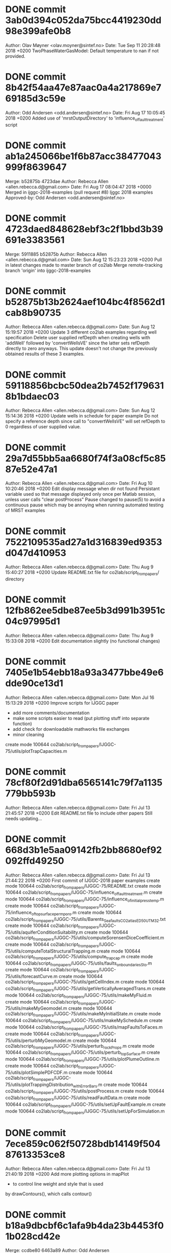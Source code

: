 * DONE commit 3ab0d394c052da75bcc4419230dd98e399afe0b8
Author: Olav Møyner <olav.moyner@sintef.no>
Date:   Tue Sep 11 20:28:48 2018 +0200
    TwoPhaseWaterGasModel: Default temperature to nan if not provided.
* DONE commit 8b42f54aa47e87aac0a4a217869e769185d3c59e
Author: Odd Andersen <odd.andersen@sintef.no>
Date:   Fri Aug 17 10:05:45 2018 +0200
    Added use of 'mrstOutputDirectory' to 'influence_of_fault_treatment' script
* DONE commit ab1a245066be1f6b87acc38477043999f8639647
Merge: b52875b 4723dae
Author: Rebecca Allen <allen.rebecca.d@gmail.com>
Date:   Fri Aug 17 08:04:47 2018 +0000
    Merged in ijggc-2018-examples (pull request #8)
    Ijggc 2018 examples
    Approved-by: Odd Andersen <odd.andersen@sintef.no>
* DONE commit 4723daed848628ebf3c2f1bbd3b39691e3383561
Merge: 5911885 b52875b
Author: Rebecca Allen <allen.rebecca.d@gmail.com>
Date:   Sun Aug 12 15:23:23 2018 +0200
    Pull in latest changes made to master branch of co2lab
    Merge remote-tracking branch 'origin' into ijggc-2018-examples
* DONE commit b52875b13b2624aef104bc4f8562d1cab8b90735
Author: Rebecca Allen <allen.rebecca.d@gmail.com>
Date:   Sun Aug 12 15:19:57 2018 +0200
    Update 3 different co2lab examples regarding well specification
    Delete user supplied refDepth when creating wells with 'addWell'
    followed by 'convertWellsVE' since the latter sets refDepth directly
    to zero anyways. This update doesn't not change the previously obtained
    results of these 3 examples.
* DONE commit 59118856bcbc50dea2b7452f1796318b1bdaec03
Author: Rebecca Allen <allen.rebecca.d@gmail.com>
Date:   Sun Aug 12 15:14:36 2018 +0200
    Update wells in schedule for paper example
    Do not specify a reference depth since call to "convertWellsVE"
    will set refDepth to 0 regardless of user supplied value.
* DONE commit 29a7d55bb5aa6680f74f3a08cf5c8587e52e47a1
Author: Rebecca Allen <allen.rebecca.d@gmail.com>
Date:   Fri Aug 10 10:20:46 2018 +0200
    Edit display message when dir not found
    Persistant variable used so that message displayed only
    once per Matlab session, unless user calls "clear postProcess"
    Pause changed to pause(5) to avoid a continuous pause which may
    be annoying when running automated testing of MRST examples
* DONE commit 7522109535ad27a1d316839ed9353d047d410953
Author: Rebecca Allen <allen.rebecca.d@gmail.com>
Date:   Thu Aug 9 15:40:27 2018 +0200
    Update README.txt file for co2lab/script_from_papers/ directory
* DONE commit 12fb862ee5dbe87ee5b3d991b3951c04c97995d1
Author: Rebecca Allen <allen.rebecca.d@gmail.com>
Date:   Thu Aug 9 15:33:08 2018 +0200
    Edit documentation slightly (no functional changes)
* DONE commit 7405e1b54ebb18a93a3477bbe49e6dde90ce13d1
Author: Rebecca Allen <allen.rebecca.d@gmail.com>
Date:   Mon Jul 16 15:13:29 2018 +0200
    Improve scripts for IJGGC paper
    - add more comments/documentation
    - make some scripts easier to read (put plotting stuff into separate
            function)
    - add check for downloadable mathworks file exchanges
    - minor cleaning
 create mode 100644 co2lab/script_from_papers/IJGGC-75/utils/plotTrapCapacities.m
* DONE commit 78cf80f2d91dba6565141c79f7a1135779bb593b
Author: Rebecca Allen <allen.rebecca.d@gmail.com>
Date:   Fri Jul 13 21:45:57 2018 +0200
    Edit README.txt file to include other papers
    Still needs updating...
* DONE commit 668d3b1e5aa09142fb2bb8680ef92092ffd49250
Author: Rebecca Allen <allen.rebecca.d@gmail.com>
Date:   Fri Jul 13 21:44:22 2018 +0200
    First commit of IJGGC-2018 paper examples
 create mode 100644 co2lab/script_from_papers/IJGGC-75/README.txt
 create mode 100644 co2lab/script_from_papers/IJGGC-75/influence_of_fault_treatment.m
 create mode 100644 co2lab/script_from_papers/IJGGC-75/influence_of_initial_press_temp.m
 create mode 100644 co2lab/script_from_papers/IJGGC-75/influence_of_topsurface_perm_poro.m
 create mode 100644 co2lab/script_from_papers/IJGGC-75/utils/Barents_Sea_faults_CO2_atlas_ED50_UTM32.txt
 create mode 100644 co2lab/script_from_papers/IJGGC-75/utils/aquiferConditionSuitability.m
 create mode 100644 co2lab/script_from_papers/IJGGC-75/utils/computeSorensenDiceCoefficient.m
 create mode 100644 co2lab/script_from_papers/IJGGC-75/utils/computeTotalStructuralTrapping.m
 create mode 100644 co2lab/script_from_papers/IJGGC-75/utils/compute_trapcap.m
 create mode 100644 co2lab/script_from_papers/IJGGC-75/utils/faults_on_boundaries_Sto.m
 create mode 100644 co2lab/script_from_papers/IJGGC-75/utils/forecastCurve.m
 create mode 100644 co2lab/script_from_papers/IJGGC-75/utils/getCellIndex.m
 create mode 100644 co2lab/script_from_papers/IJGGC-75/utils/getVerticallyAveragedTrans.m
 create mode 100644 co2lab/script_from_papers/IJGGC-75/utils/makeMyFluid.m
 create mode 100644 co2lab/script_from_papers/IJGGC-75/utils/makeMyGeomodel.m
 create mode 100644 co2lab/script_from_papers/IJGGC-75/utils/makeMyInitialState.m
 create mode 100644 co2lab/script_from_papers/IJGGC-75/utils/makeMySchedule.m
 create mode 100644 co2lab/script_from_papers/IJGGC-75/utils/mapFaultsToFaces.m
 create mode 100644 co2lab/script_from_papers/IJGGC-75/utils/perturbMyGeomodel.m
 create mode 100644 co2lab/script_from_papers/IJGGC-75/utils/perturb_rockProps.m
 create mode 100644 co2lab/script_from_papers/IJGGC-75/utils/perturb_topSurface.m
 create mode 100644 co2lab/script_from_papers/IJGGC-75/utils/plotPlumeOutline.m
 create mode 100644 co2lab/script_from_papers/IJGGC-75/utils/plotSimplePDFCDF.m
 create mode 100644 co2lab/script_from_papers/IJGGC-75/utils/plotTrappingDistribution_withErrorBars.m
 create mode 100644 co2lab/script_from_papers/IJGGC-75/utils/postProcess.m
 create mode 100644 co2lab/script_from_papers/IJGGC-75/utils/readFaultData.m
 create mode 100644 co2lab/script_from_papers/IJGGC-75/utils/setUpFaultExample.m
 create mode 100644 co2lab/script_from_papers/IJGGC-75/utils/setUpForSimulation.m
* DONE commit 7ece859c062f50728bdb14149f50487613353ce8
Author: Rebecca Allen <allen.rebecca.d@gmail.com>
Date:   Fri Jul 13 21:40:19 2018 +0200
    Add more plotting options in mapPlot
    - to control line weight and style that is used
    by drawContours(), which calls contour()
* DONE commit b18a9dbcbf6c1afa9b4da23b4453f01b028cd42e
Merge: ccdbe80 6463a89
Author: Odd Andersen <odd.andersen@sintef.no>
Date:   Fri Jul 13 11:27:48 2018 +0200
    Merge branch 'master' of bitbucket.org:mrst/mrst-co2lab
* DONE commit ccdbe80ffea75fb4d0389c7536bd767f90462393
Author: Odd Andersen <odd.andersen@sintef.no>
Date:   Fri Jul 13 11:25:31 2018 +0200
    Added warning to 'simple' fluid model that it ignores residual saturations
    This model has never taken residual saturation into account when
    computing relative permeabilities.  However, it still stored the
    residual saturation values, making it look like it used them.  Besides
    being misleading, this also creates trouble when computing inventories.
* DONE commit 6463a8986d39926d680a1d968c6f26a86eeae879
Author: Bård Skaflestad <Bard.Skaflestad@sintef.no>
Date:   Mon Jul 9 18:34:13 2018 +0200
    MRST-CO2Lab: Update Copyright Years
    In preparation of MRST 2018a.
* DONE commit d7be612a6fb81ea0db211f54c07c2c994f8d0ba1
Author: Olav Møyner <olav.moyner@gmail.com>
Date:   Wed Jun 27 19:39:31 2018 +0200
    Revert "Removed deprecated model"
    This reverts commit 3099e961e95454a3c58cf3b345738ad8ee83cf07.
 create mode 100644 co2lab/solvers/models/twoPhaseGasWaterModel.m
* DONE commit 34548738fd60fb2737834ffea1c29e1e28f70804
Author: Olav Møyner <olav.moyner@gmail.com>
Date:   Wed Jun 20 08:37:52 2018 +0200
    equationsWaterGas: Support AD-backend, use standard rel.perm. evaluation
* DONE commit dbd5a735f84ffbfa2e9d1b306260f9c0a473c2f0
Author: Odd Andersen <odd.andersen@sintef.no>
Date:   Thu Jun 14 12:49:21 2018 +0200
    Fixed https.  Removed deprecated data member from CO2VEBlackOilTypeModel.
* DONE commit 607a42263845f4ab7e003f5455884d55c9bbcd18
Merge: 0144759 3099e96
Author: Odd Andersen <odd.andersen@sintef.no>
Date:   Tue Jun 12 09:31:44 2018 +0200
    Merge branch 'master' of bitbucket.org:mrst/mrst-co2lab
* DONE commit 01447592c03b0a6cc48e2293c64f3b1f0a68b260
Author: Odd Andersen <odd.andersen@sintef.no>
Date:   Tue Jun 12 09:31:03 2018 +0200
    Removed deprecated attribute 'saturationVarNames' from CO2VEBlackOilTypeModelSens
* DONE commit 3099e961e95454a3c58cf3b345738ad8ee83cf07
Author: Odd Andersen <odd.andersen@sintef.no>
Date:   Tue Jun 12 09:16:13 2018 +0200
    Removed deprecated model
 delete mode 100644 co2lab/solvers/models/twoPhaseGasWaterModel.m
* DONE commit 7050badaf881b7cc6fee0fb1f0844d10518dfdbe
Author: Odd Andersen <odd.andersen@sintef.no>
Date:   Mon Jun 11 13:00:25 2018 +0200
    Fixed bug related to the cell-based trapping algorithm
* DONE commit 718921e7499df008595d076910ef7429f0b4a4a4
Merge: a028775 c4ef6f7
Author: Odd Andersen <odd.andersen@sintef.no>
Date:   Mon Jun 11 11:41:25 2018 +0200
    Merge branch 'master' of bitbucket.org:mrst/mrst-co2lab
* DONE commit a0287756f4c3f156d8d500c00c1a9ecc41c67292
Author: Odd Andersen <odd.andersen@sintef.no>
Date:   Mon Jun 11 11:41:03 2018 +0200
    Bugfix in trapping routine
* DONE commit c4ef6f7a770c3f3402a0d880d6f9e2a122446210
Author: Odd <odd.andersen@sintef.no>
Date:   Mon May 21 22:37:51 2018 +0200
    Added script for 3D injection on box grid
 create mode 100644 co2lab/script_from_papers/DISSERTATION2017/basic_3D_example.m
* DONE commit cc5eb391f076907c0ed0f306f206323e9aa4dae4
Author: Odd <odd.andersen@sintef.no>
Date:   Sun May 20 16:15:59 2018 +0200
    Two bugfixes
* DONE commit 973d29a6173ac7a33fc43af904971ba4df60a0d2
Author: Olav Møyner <olav.moyner@sintef.no>
Date:   Fri May 18 15:37:35 2018 -0500
    trapping:
    Document dependencies and add required modules where needed.
* DONE commit aad9eb82a6048ef7b0d277b37277e75dca90d023
Author: Olav Møyner <olav.moyner@gmail.com>
Date:   Tue Apr 24 09:27:40 2018 +0200
    Remove deprecated field from water-gas model
* DONE commit b74db1b517a6ad6b327538958229689fd5719455
Author: Øystein <oystein.klemetsdal@gmail.com>
Date:   Fri Jan 19 14:17:54 2018 +0100
    Changed to correct model name TwoPhaseWaterGasModel in scripts.
* DONE commit 38190e470dd046f3c5fab2a8f44ad6aeb883150b
Author: Øystein <oystein.klemetsdal@gmail.com>
Date:   Fri Jan 19 14:09:33 2018 +0100
    Renamed two-phase water-gas model to avoid name conflicts on case-insensitive
    file-systems (TwoPhaseGasWaterModel -> TwoPhaseWaterGasModel). The twoPhaseGasWaterModel calls the
    constructor for this class, and is included in the repo for backward compatibility.
 rename co2lab/solvers/equations/{equationsGasWater.m => equationsWaterGas.m} (98%)
 rename co2lab/solvers/models/{TwoPhaseGasWaterModel.m => TwoPhaseWaterGasModel.m} (96%)
* DONE commit 76e4656722cb46f148f93bcdec0da7900af10180
Author: Øystein <oystein.klemetsdal@gmail.com>
Date:   Wed Jan 17 15:15:47 2018 +0100
    Added clone twoPhaseGasWaterModel of TwoPhaseGasWaterModel for backward compatibility.
 create mode 100644 co2lab/solvers/models/twoPhaseGasWaterModel.m
* DONE commit 5b06f6dc6000bd27ece20fbf9cca9ff97dda2953
Author: Øystein <oystein.klemetsdal@gmail.com>
Date:   Wed Jan 17 15:08:07 2018 +0100
    Changed to new model name TwoPhaseGasWaterModel in module scripts.
* DONE commit b889232f3be13302a4280d366d6fb7534bfc037d
Author: Øystein <oystein.klemetsdal@gmail.com>
Date:   Wed Jan 17 12:52:27 2018 +0100
    Renamed twoPhaseGasWaterModel -> TwoPhaseGasWaterModel
 rename co2lab/solvers/models/{twoPhaseGasWaterModel.m => TwoPhaseGasWaterModel.m} (97%)
* DONE commit b2afd9e99450998694d26bfd5c46933545390980
Author: Øystein <oystein.klemetsdal@gmail.com>
Date:   Wed Jan 17 12:40:25 2018 +0100
    Added method getScalingFactorsCPR to twoPhaseGasWaterModel.
* DONE commit a71f0a801851952ae14e638554f24b84bacdb2a2
Author: Olav Møyner <olav.moyner@sintef.no>
Date:   Thu Dec 21 16:15:18 2017 +0100
    Fix merge_options for twoPhaseGasWaterModel
* DONE commit bf2d5e49475d7f44e021346d49de088f84fd962e
Author: Bård Skaflestad <Bard.Skaflestad@sintef.no>
Date:   Tue Dec 12 18:06:51 2017 +0100
    Prune Parenthetical Passage Pertaining to Optional Parameters
* DONE commit 647c43bdb854769a4a7834d0000b8492c90ac9a9
Author: Olav Møyner <olav.moyner@sintef.no>
Date:   Tue Dec 12 12:46:44 2017 +0100
    Rename folders for automated processing.
 rename co2lab/examples/{ve-ad => ve_ad}/brineProductionExample.m (100%)
 rename co2lab/examples/{ve-ad => ve_ad}/exampleVEBlackOilAD.m (100%)
 rename co2lab/examples/{ve-ad => ve_ad}/leakageForecastDemo.m (100%)
 rename co2lab/examples/{ve-ad => ve_ad}/pressureLimitedExample.m (100%)
 rename co2lab/examples/{ve-incomp => ve_incomp}/introExample.m (100%)
 rename co2lab/examples/{ve-incomp => ve_incomp}/runJohansenVE.m (100%)
 rename co2lab/examples/{ve-incomp => ve_incomp}/runSleipner.m (100%)
 rename co2lab/examples/{ve-incomp => ve_incomp}/runSlopingAquifer.m (100%)
 rename co2lab/examples/{ve-incomp => ve_incomp}/runSlopingAquiferBig.m (100%)
 rename co2lab/examples/{ve-incomp => ve_incomp}/runUtsira.m (100%)
* DONE commit cdee71d4ca298d22d809239354433ddb724efb73
Author: Bård Skaflestad <Bard.Skaflestad@sintef.no>
Date:   Thu Nov 23 21:16:31 2017 +0100
    MRST CO2-Lab: Create Typeset Code Links for 'SEE ALSO'
* DONE commit 0ba63a7c810aadb48ee0456399b8bcb1d4deda0b
Author: Olav Møyner <olav.moyner@sintef.no>
Date:   Mon Nov 20 10:44:56 2017 +0100
    Minor adjustments and renaming of folderes for automatic documentation
 rename co2lab/solvers/ve_incomp/{h-formulation => h_formulation}/computeMimeticIPVE.m (100%)
 rename co2lab/solvers/ve_incomp/{h-formulation => h_formulation}/computePressureRHSVE.m (100%)
 rename co2lab/solvers/ve_incomp/{h-formulation => h_formulation}/explicitTransportVE.m (100%)
 rename co2lab/solvers/ve_incomp/{h-formulation => h_formulation}/initTransportVE.m (98%)
 rename co2lab/solvers/ve_incomp/{h-formulation => h_formulation}/solveIncompFlowVE.m (99%)
 rename co2lab/solvers/ve_incomp/{s-formulation => s_formulation}/gravPressureVE_s.m (100%)
 rename co2lab/solvers/ve_incomp/{s-formulation => s_formulation}/initSimpleVEFluid_s.m (100%)
 rename co2lab/solvers/ve_incomp/{s-formulation => s_formulation}/primitivesMimeticVE_s.m (100%)
 rename co2lab/solvers/ve_incomp/{s-formulation => s_formulation}/private/newtonRaphson2ph.m (100%)
 rename co2lab/solvers/ve_incomp/{s-formulation => s_formulation}/twophaseJacobianWithVE_s.m (100%)
 rename co2lab/utils/trapping/{cell-based => cell_based}/findTrapConnections.m (100%)
 rename co2lab/utils/trapping/{cell-based => cell_based}/findTrappingStructure.m (100%)
 rename co2lab/utils/trapping/{cell-based => cell_based}/maxTPFAGravityMatrix.m (100%)
 rename co2lab/utils/trapping/{node-based => node_based}/computeNodeTraps.m (100%)
 rename co2lab/utils/trapping/{node-based => node_based}/private/findUpslopeNeighbor.m (100%)
 rename co2lab/utils/trapping/{node-based => node_based}/private/nodeSpillField.m (100%)
* DONE commit a6d72fbf75abd0d35db86c48ccd92765c3f41c04
Author: Rebecca Allen <allen.rebecca.d@gmail.com>
Date:   Tue Oct 3 12:21:47 2017 +0200
    maxPressureViolation: add ability to plot optional figure that shows location of max p violation.
* DONE commit 3f76451abc163b4a39fdb024a3ad3a722b806e8c
Author: Rebecca Allen <allen.rebecca.d@gmail.com>
Date:   Mon Oct 2 16:53:30 2017 +0200
    pressurePenalizer: Add ability to penalize bhp of wells, not just caprock pressures
* DONE commit f612b67880c387fca63a02b6c5784072bdbf3982
Merge: 91897aa b15a8d9
Author: Rebecca Allen <allen.rebecca.d@gmail.com>
Date:   Tue Sep 5 13:00:57 2017 +0000
    Merged in bugfix_in_updateAfterConvergence (pull request #7)
    Bugfix in CO2VEBlackOilTypeModel's private function updateAfterConvergence
    Approved-by: Olav Møyner <olav.moyner@gmail.com>
* DONE commit b15a8d927fb9032cb5649b346b5022215b6df680
Merge: e5f6d53 91897aa
Author: Rebecca Allen <allen.rebecca.d@gmail.com>
Date:   Tue Sep 5 14:48:21 2017 +0200
    Merge remote-tracking branch 'origin' into bugfix_in_updateAfterConvergence
* DONE commit e5f6d534e8fea409f2e83183ceb927deee8eaecf
Author: Rebecca Allen <allen.rebecca.d@gmail.com>
Date:   Tue Sep 5 14:32:54 2017 +0200
    Bugfix in CO2VEBlackOilTypeModel's private function updateAfterConvergence
    The parent class subfunction (updateAfterConvergence@ReservoirModel)
        needs to be called here in order to properly handle the updating of
        wells, that is, whether the well should be shut, whether wells are
        switching from one control type to another, etc.
    Previous examples in CO2lab that were run without this proper well handling
    are probably OKAY and should be unaffected by this bug-fix, because these
    examples didn't encounter the situation where well switching or the
    shutting down of a well needed to happen. However, future examples that
    include bhp-controlled injectors will require this bug-fix.
* DONE commit 91897aae4fcc39d52063567ba02c8bfd2766dfbb
Author: Rebecca Allen <allen.rebecca.d@gmail.com>
Date:   Tue Sep 5 14:28:28 2017 +0200
    pressurePenalizer: add assert to avoid error, slight modification to comments
* DONE commit 8264ee91e95794fa7bc84179bbbce0ba5966488b
Author: Rebecca Allen <allen.rebecca.d@gmail.com>
Date:   Mon Sep 4 10:23:03 2017 +0200
    Revise a comment: pressurePenalizer.m
* DONE commit ab8afd466db39abc0b5a2f268aeb9e07c83d77c1
Author: Rebecca Allen <allen.rebecca.d@gmail.com>
Date:   Fri Sep 1 17:16:36 2017 +0200
    pressurePenalizer: properly handle specific cells to penalize so jacobian sizes are correct (in line with grid size)
* DONE commit 32dc2e71b23cd17c89848c95ba4c9ece3d57d0af
Author: Rebecca Allen <allen.rebecca.d@gmail.com>
Date:   Fri Sep 1 15:02:55 2017 +0200
    pressurePenalizer: add documentation, add ability to pass in specific cells which are to be penalized.
* DONE commit af379e0d464370621ccf68e4d693e756d3ef08ff
Author: Rebecca Allen <allen.rebecca.d@gmail.com>
Date:   Fri Sep 1 15:01:40 2017 +0200
    Add ability to output all cell indexes where pressure limit was violated.
* DONE commit 807151eaeaf92e28dd5ee174508cd2c4908c4847
Merge: cca22cb 15e5218
Author: Rebecca Allen <allen.rebecca.d@gmail.com>
Date:   Mon Aug 21 13:05:54 2017 +0000
    Merged in addSeparateScaling_optim (pull request #6)
    AddSeparateScaling optim
    Approved-by: Odd Andersen <odd.andersen@sintef.no>
* DONE commit 15e5218399e2dcc4388dc7a588d411d2802d11ce
Author: Rebecca Allen <allen.rebecca.d@gmail.com>
Date:   Fri Aug 18 15:31:29 2017 +0200
    Function to call is now optimizeControls instead of optimizeRates
* DONE commit 06724ec59b27f24e69f2d6f46d93bd6328efe9b6
Author: Rebecca Allen <allen.rebecca.d@gmail.com>
Date:   Fri Aug 18 15:28:00 2017 +0200
    Revise implementation of separate scaling in optimizeRates, making use of last_control_is_migration flag more
 rename co2lab/utils/optimization/{optimizeRates.m => optimizeControls.m} (64%)
* DONE commit 54fc291957e114b27fee5ae5e2e5b192e90dde60
Author: Rebecca Allen <allen.rebecca.d@gmail.com>
Date:   Thu Aug 17 10:24:20 2017 +0200
    Update/add documentation of brine production example
* DONE commit c6a969622f8b560b504f53ee69cf5ab95cdb19b4
Author: Rebecca Allen <allen.rebecca.d@gmail.com>
Date:   Wed Aug 16 17:04:25 2017 +0200
    Add script/function for a brine production example
 create mode 100644 co2lab/examples/utils/brineProduction/setupProdExModel.m
 create mode 100644 co2lab/examples/ve-ad/brineProductionExample.m
* DONE commit b7bacb711329fee18f3b609d295c01c16ea9f278
Author: Rebecca Allen <allen.rebecca.d@gmail.com>
Date:   Wed Aug 16 17:00:58 2017 +0200
    Modify optimizeRates.m to handle separate scaling of well controls
    These changes to optimizeRates.m are required when a well control is
    'bhp' during the injection period, and then 'rate' during the migration.
    There is most likely a more elagant way to implement this separate
    scaling of well controls for two different control periods, however this
    commit is a first attempt to do so.
* DONE commit a4b34fdf64ded2b4e19ea02bdc96bc14ac08b7fa
Author: Rebecca Allen <allen.rebecca.d@gmail.com>
Date:   Wed Aug 16 16:59:38 2017 +0200
    Use optional varargin instead of hard-coded pressure values
* DONE commit 99de00ef3f8483db53226b2dee9a8f387ecdc150
Author: Rebecca Allen <allen.rebecca.d@gmail.com>
Date:   Wed Aug 16 16:58:29 2017 +0200
    Make function name and title consistent
* DONE commit cca22cb0cd559a2f6733cec2e72c7ab4d89f4b9f
Author: hnil <Halvor.M.Nilsen@sintef.no>
Date:   Wed Aug 16 09:41:49 2017 +0200
    fixed error in defition of well adi variables in adjoint branch
* DONE commit 3a694c500e125f2fc20ac881b5c2e59ac5898bb4
Merge: 3068403 5a357f7
Author: Olav Møyner <olav.moyner@sintef.no>
Date:   Fri Jun 30 11:26:38 2017 +0200
    Merge branch 'master' of bitbucket.org:mrst/mrst-co2lab
* DONE commit 3068403d46ab7b449e60073e30845803fa8d8790
Author: Olav Møyner <olav.moyner@sintef.no>
Date:   Fri Jun 30 11:26:10 2017 +0200
    equationsGasWater: Do not evaluate props with rock temp if it contains nan. This makes the model compatible with pvt regions.
* DONE commit 5854ddec218e3976367624612849ccec62f8acf2
Author: Olav Møyner <olav.moyner@sintef.no>
Date:   Thu Jun 29 17:35:26 2017 +0200
    A few compatibility fixes for CO2lab
* DONE commit 5a357f76e5c8840956aeaa521c0ea694dc8663a4
Author: Rebecca Allen <allen.rebecca.d@gmail.com>
Date:   Fri Jun 16 15:16:21 2017 +0200
    Update comment: give only name of script rather than its path to avoid confusion caused by re-organizing co2lab.
* DONE commit 7a2ef56e4a205a97c764a6add36febec332ed36a
Author: Bård Skaflestad <Bard.Skaflestad@sintef.no>
Date:   Tue Jun 13 18:03:12 2017 +0200
    [co2lab]: Update Copyright Years
    This is in preparation of MRST 2017a.
* DONE commit 7fabafa0fa03dbe107f4a7f1adb3f6cadcae9b9f
Author: Olav Møyner <olav.moyner@sintef.no>
Date:   Tue Jun 13 11:17:30 2017 +0200
    equationsGasWater: Catch up to changes in BC
* DONE commit 172f781c01f1e444615b761f767fe5263477f2d9
Author: Bård Skaflestad <Bard.Skaflestad@sintef.no>
Date:   Mon Jun 12 17:25:42 2017 +0200
    CO2Lab: Ignore MAT Files from Example Runs
    These are (probably) not intended for Version Control anyway.
* DONE commit 3e2dfe2a4ea6b6affd41fbd212d8f1646660670c
Author: Bård Skaflestad <Bard.Skaflestad@sintef.no>
Date:   Mon Jun 12 16:41:00 2017 +0200
    makeSleipnerVEmodel: Expand Copyright Statement
* DONE commit 41ff60b840d0247bf8d342c29206f6deb331d5b5
Author: Bård Skaflestad <Bard.Skaflestad@sintef.no>
Date:   Mon Jun 12 16:29:22 2017 +0200
    makeSleipnerVEmodel: Adjust Synopsis for Actual Return Values
    While here, also conform to MRST's doc block style and stub out
    the copyright block.
* DONE commit de92dc46d30515419015f38a9ac168f5b4bc2ea7
Author: Bård Skaflestad <Bard.Skaflestad@sintef.no>
Date:   Mon Jun 12 16:26:39 2017 +0200
    Sleipner Data README: State that Data is Currently Unavailable
    We hope that public access will be restored at some point in the
    future though.
    Approved by: [at]oddan
* DONE commit c889da7cda1eda09825ecb7a113998148f236271
Author: Bård Skaflestad <Bard.Skaflestad@sintef.no>
Date:   Mon Jun 12 13:15:48 2017 +0200
    makeSleipnerVEmodel: Always call ERROR if Dataset Unavailable
    Using FPRINTF and RETURN only leads to errors of the form
        Output argument "G" and possibly others not assigned
        during call to ...
    which are needlessly hard to analyze when we already know the exact
    underlying cause of the problem.
* DONE commit 66ace178b5590a81fb6a6610cc8eeaa553051ff5
Author: Bård Skaflestad <Bard.Skaflestad@sintef.no>
Date:   Mon Jun 12 13:08:13 2017 +0200
    makeSleipnerVEmodel: Remove Cell Mode
    Cell mode is useful in scripts only.  While here, also remove some
    instances of EOL white-space.
* DONE commit 5be7197d2ab373229ee38c08bfff01d87e77bcd7
Author: Knut-Andreas Lie <Knut-Andreas.Lie@sintef.no>
Date:   Thu Jun 8 17:01:56 2017 +0200
    Reduce font sizes in plots
* DONE commit 574098bf0075608aba7298fbe5e3b9c1d432c515
Author: Knut-Andreas Lie <Knut-Andreas.Lie@sintef.no>
Date:   Thu Jun 8 17:00:32 2017 +0200
    Reduce font size in several plots. May be ok when exported to a
    paper, but on screen the previous values looked abnormal.
* DONE commit 1ba888053299960db1d6903dd88b3f6aeb3a47e6
Author: Knut-Andreas Lie <Knut-Andreas.Lie@sintef.no>
Date:   Thu Jun 8 16:37:36 2017 +0200
    Promote util functions that are used in CO2lab examples
 rename co2lab/{script_from_papers/CAGEO-79/utils => examples/utils/misc}/colorizeRegion.m (100%)
 rename co2lab/{script_from_papers/CAGEO-79/utils => examples/utils/misc}/compareWellrates.m (100%)
 rename co2lab/{script_from_papers/CAGEO-79/utils => examples/utils/misc}/continuousCelldataFunction.m (100%)
 rename co2lab/{script_from_papers/CAGEO-79/utils => examples/utils/misc}/drawContours.m (100%)
 rename co2lab/{script_from_papers/CAGEO-79/utils => examples/utils/misc}/drawSmoothField.m (100%)
 rename co2lab/{script_from_papers/CAGEO-79/utils => examples/utils/misc}/extractGridBoundaryNodes.m (100%)
 rename co2lab/{script_from_papers/CAGEO-79/utils => examples/utils/misc}/getFormationTopGrid.m (100%)
 rename co2lab/{script_from_papers/CAGEO-79/utils => examples/utils/misc}/getValuesSPE134891.m (100%)
 rename co2lab/{script_from_papers/CAGEO-79/utils => examples/utils/misc}/interleave.m (100%)
 rename co2lab/{script_from_papers/CAGEO-79/utils => examples/utils/misc}/mapPlot.m (100%)
 rename co2lab/{script_from_papers/CAGEO-79/utils => examples/utils/misc}/selectedResultsMultiplot.m (100%)
* DONE commit 7e3b7801afde551dec2c51e91531be97ea5a036c
Author: Knut-Andreas Lie <Knut-Andreas.Lie@sintef.no>
Date:   Thu Jun 8 16:31:00 2017 +0200
    Remove cell mode inside loop
* DONE commit 8d7772d816c604debf3e285575c4ebe468f99ee9
Author: Knut-Andreas Lie <Knut-Andreas.Lie@sintef.no>
Date:   Thu Jun 8 15:48:19 2017 +0200
    Subdivided the example into more sections, added comments, and
    rearranged some plots
* DONE commit caa8c9942609c753cb5b61250c038671e3e8aafc
Author: Knut-Andreas Lie <Knut-Andreas.Lie@sintef.no>
Date:   Thu Jun 8 15:43:03 2017 +0200
    Comment out plotting from grid factory function
* DONE commit 8dbf0781bf952a751505241136bdb0970b76ac58
Author: Knut-Andreas Lie <Knut-Andreas.Lie@sintef.no>
Date:   Thu Jun 8 15:42:34 2017 +0200
    Renamed function to be consistent with the rest of MRST
 rename co2lab/examples/utils/forecast/{draw_cell_connections_3d.m => drawCellConnections3D.m} (80%)
 rename co2lab/examples/utils/forecast/{top_cell_of_trap.m => topCellOfTrap.m} (93%)
* DONE commit 5a08bec2fbfc4028c62366cbacaa4ea6f28e4487
Author: Knut-Andreas Lie <Knut-Andreas.Lie@sintef.no>
Date:   Thu Jun 8 15:13:19 2017 +0200
    Renamed function to be consistent with the rest of MRST
 rename co2lab/examples/utils/forecast/{dipped_perturbed_grid.m => dippedPerturbedGrid.m} (99%)
* DONE commit 861bf754b71eab2d47e88d3316245a8171e470c4
Author: Knut-Andreas Lie <Knut-Andreas.Lie@sintef.no>
Date:   Thu Jun 8 14:57:40 2017 +0200
    Moved example to AD-OO subdirectory and avoid underscore in name
 rename co2lab/examples/{demonstrate_leakage_forecast.m => ve-ad/leakageForecastDemo.m} (100%)
* DONE commit 05abb80366d8401913c7e2da8968207b233c42a1
Author: Olav Møyner <olav.moyner@sintef.no>
Date:   Thu Jun 8 14:55:36 2017 +0200
    Rename folder to shorter name.
 rename co2lab/examples/utils/{leakage_forecast => forecast}/colorizeCatchmentRegions.m (100%)
 rename co2lab/examples/utils/{leakage_forecast => forecast}/computeCaprockTemperature.m (100%)
 rename co2lab/examples/utils/{leakage_forecast => forecast}/computeHydrostaticPressure.m (100%)
 rename co2lab/examples/utils/{leakage_forecast => forecast}/dipped_perturbed_grid.m (100%)
 rename co2lab/examples/utils/{leakage_forecast => forecast}/draw_cell_connections_3d.m (100%)
 rename co2lab/examples/utils/{leakage_forecast => forecast}/getSeaInfo.m (100%)
 rename co2lab/examples/utils/{leakage_forecast => forecast}/top_cell_of_trap.m (100%)
* DONE commit e0b77df5c82deb4b7c436266cf6bb5ebab3a6733
Author: Olav Møyner <olav.moyner@sintef.no>
Date:   Thu Jun 8 11:13:37 2017 +0200
    interactiveTrapping: Yet another attempt at squashing stupid lighting bug.
* DONE commit 88b9875afcb445aa5d97f8eba5cd668999804bde
Author: Olav Møyner <olav.moyner@sintef.no>
Date:   Wed Jun 7 16:49:15 2017 +0200
    If the dataset is not downloaded and the first dataset is requested, try to use the simpler subset dataset added in mrst-core.
* DONE commit d8aad87ce78b0a565f8b71585eb36af657eff4c8
Author: Olav Møyner <olav.moyner@sintef.no>
Date:   Wed Jun 7 16:48:46 2017 +0200
    Ensure that example does not call uiwait when called from automated test routines
* DONE commit 82e669e16b419e7d9a5892f18b58926c59c94e39
Author: Olav Møyner <olav.moyner@sintef.no>
Date:   Tue Jun 6 16:44:44 2017 +0200
    equationsWGVEbasic: Fix boundary conditions
* DONE commit 77478c12d32c0c6a4c4a820290b5c7fcc28462b3
Author: Olav Møyner <olav.moyner@sintef.no>
Date:   Tue Jun 6 16:44:38 2017 +0200
    massAtInfinity: Fix compatibility with R2014a and earlier versions of Matlab
* DONE commit f58a04549cb89a0185c1884e049ea43978d7425a
Merge: 9beb57d f88c8ea
Author: Rebecca Allen <allen.rebecca.d@gmail.com>
Date:   Tue Jun 6 16:29:53 2017 +0200
    Merge bitbucket.org:mrst/mrst-co2lab
* DONE commit 9beb57d571fe01308493cc159cecea9535ee9208
Author: Rebecca Allen <allen.rebecca.d@gmail.com>
Date:   Tue Jun 6 16:29:16 2017 +0200
    Modify some plotting details for backwards compatibility
* DONE commit f88c8ea749d6c8490f6c2a279bf849b2dfa3394e
Author: Olav Møyner <olav.moyner@sintef.no>
Date:   Tue Jun 6 13:49:28 2017 +0200
    Attempt at bringing equationsWGVEdisgas up to speed. Examples now run, but everything related to BC/SRC is not tested.
* DONE commit 68da041e46b9e6f2922e344c81ddf3de3711e13c
Author: Rebecca Allen <allen.rebecca.d@gmail.com>
Date:   Tue Jun 6 11:25:56 2017 +0200
    Typo fix
* DONE commit a4730d29ca5527f71199f939b924825f2445380f
Author: Rebecca Allen <allen.rebecca.d@gmail.com>
Date:   Tue Jun 6 11:13:28 2017 +0200
    Update some comments: fix typo, delete irrelevant comments, etc.
* DONE commit 46b87bc76b915ae8d242b7502432b6bf45891993
Author: Rebecca Allen <allen.rebecca.d@gmail.com>
Date:   Tue Jun 6 11:00:34 2017 +0200
    Typo fix in README file, and add DOI for paper (DOI doesn't work yet but should once paper is online)
* DONE commit 13b4b580220a391ee1968aba6e4ff06e0db60880
Author: Knut-Andreas Lie <Knut-Andreas.Lie@sintef.no>
Date:   Sat Jun 3 10:00:52 2017 +0200
    Undo previous mistake in changing module resets.
* DONE commit d7e6b61b4798c3bacdb91fe2ee69352f55dabbde
Author: Knut-Andreas Lie <Knut-Andreas.Lie@sintef.no>
Date:   Sat Jun 3 09:55:37 2017 +0200
    Copied examples from paper
 create mode 100644 co2lab/examples/trapping/optimizationExample.m
 create mode 100644 co2lab/examples/trapping/trapsHuginWest.m
 create mode 100644 co2lab/examples/trapping/trapsJohansen.m
* DONE commit dd94a9934abb24b1402f2b5d30136f11a1708e4e
Author: Knut-Andreas Lie <Knut-Andreas.Lie@sintef.no>
Date:   Sat Jun 3 09:25:39 2017 +0200
    Moved examples that uses AD-OO to ve-ad
 rename co2lab/examples/{ => ve-ad}/pressureLimitedExample.m (100%)
* DONE commit c1b19f7edcbe9f882b7ec653cc1aabebe25a7bc2
Author: Knut-Andreas Lie <Knut-Andreas.Lie@sintef.no>
Date:   Sat Jun 3 09:24:45 2017 +0200
    Continued moving examples
 rename co2lab/examples/{exampleVEBlackOilAdi.m => ve-ad/exampleVEBlackOilAD.m} (100%)
 rename co2lab/examples/{ => ve-incomp}/runJohansenVE.m (100%)
 rename co2lab/examples/{ => ve-incomp}/runSleipner.m (100%)
 rename co2lab/examples/{ => ve-incomp}/runUtsira.m (100%)
* DONE commit 164434de503a2ff13ebfb7252a8a2a68db9bef0d
Author: Knut-Andreas Lie <Knut-Andreas.Lie@sintef.no>
Date:   Sat Jun 3 09:22:36 2017 +0200
    Resetting module list generates warnings. More annoying than the
    fact that some modules get added during function calls.
* DONE commit 626dbcc5cd472f06dd3eefbf0a5dcbb83bafb5a7
Author: Knut-Andreas Lie <Knut-Andreas.Lie@sintef.no>
Date:   Sat Jun 3 08:21:11 2017 +0200
    Started moving VE-incomp examples to separate subdirectory. I think
    it is useful to make this distinction to help users find the right
    examples
 rename co2lab/examples/{compareMethods.m => ve-incomp/introExample.m} (95%)
 rename co2lab/examples/{ => ve-incomp}/runSlopingAquifer.m (90%)
 rename co2lab/examples/{ => ve-incomp}/runSlopingAquiferBig.m (99%)
* DONE commit 4de32e305a2d70efdb841625904e9b9b477efd7d
Author: Olav Møyner <olav.moyner@sintef.no>
Date:   Fri Jun 2 15:23:30 2017 +0200
    Make the examples directory flatter.
 rename co2lab/examples/{ve-sim => }/compareMethods.m (100%)
 rename co2lab/examples/{leakage_forecast => }/demonstrate_leakage_forecast.m (100%)
 rename co2lab/examples/{ve-sim => }/exampleVEBlackOilAdi.m (100%)
 rename co2lab/examples/{atlas => }/modelsFromAtlas.m (100%)
 rename co2lab/examples/{pressureLimited => }/pressureLimitedExample.m (100%)
 rename co2lab/examples/{ve-sim => }/runJohansenVE.m (100%)
 rename co2lab/examples/{ve-sim => }/runSleipner.m (100%)
 rename co2lab/examples/{ve-sim => }/runSlopingAquifer.m (100%)
 rename co2lab/examples/{ve-sim => }/runSlopingAquiferBig.m (100%)
 rename co2lab/examples/{ve-sim => }/runUtsira.m (100%)
 rename co2lab/examples/{atlas => }/showCO2atlas.m (100%)
 rename co2lab/examples/{leakage_forecast/utils => utils/leakage_forecast}/colorizeCatchmentRegions.m (100%)
 rename co2lab/examples/{leakage_forecast/utils => utils/leakage_forecast}/computeCaprockTemperature.m (100%)
 rename co2lab/examples/{leakage_forecast/utils => utils/leakage_forecast}/computeHydrostaticPressure.m (100%)
 rename co2lab/examples/{leakage_forecast/utils => utils/leakage_forecast}/dipped_perturbed_grid.m (100%)
 rename co2lab/examples/{leakage_forecast/utils => utils/leakage_forecast}/draw_cell_connections_3d.m (100%)
 rename co2lab/examples/{leakage_forecast/utils => utils/leakage_forecast}/getSeaInfo.m (100%)
 rename co2lab/examples/{leakage_forecast/utils => utils/leakage_forecast}/top_cell_of_trap.m (100%)
 rename co2lab/examples/{pressureLimited/utils => utils/pressureLimited}/cellSubtract.m (100%)
 rename co2lab/examples/{pressureLimited/utils => utils/pressureLimited}/computeOverburdenPressure.m (100%)
 rename co2lab/examples/{pressureLimited/utils => utils/pressureLimited}/findMaxPercentagePlimitReached.m (100%)
 rename co2lab/examples/{pressureLimited/utils => utils/pressureLimited}/leakAtInfinity.m (100%)
 rename co2lab/examples/{pressureLimited/utils => utils/pressureLimited}/leakPenalizerAtInfinity.m (100%)
 rename co2lab/examples/{pressureLimited/utils => utils/pressureLimited}/leak_penalizer_at_infinity_Rerun.m (100%)
 rename co2lab/examples/{pressureLimited/utils => utils/pressureLimited}/makeBjarmelandModel.m (100%)
 rename co2lab/examples/{pressureLimited/utils => utils/pressureLimited}/maxPressureViolation.m (100%)
 rename co2lab/examples/{pressureLimited/utils => utils/pressureLimited}/postProcessExample.m (100%)
 rename co2lab/examples/{pressureLimited/utils => utils/pressureLimited}/pressureAtCells.m (100%)
 rename co2lab/examples/{pressureLimited/utils => utils/pressureLimited}/pressurePenalizer.m (100%)
* DONE commit 1a62e038a7680c8cfa4125f981392c055690ac8e
Author: Olav Møyner <olav.moyner@sintef.no>
Date:   Fri Jun 2 15:21:21 2017 +0200
    Reorganize co2lab repository to have less folders. Move things around to (maybe?) more logical spots.
 rename co2lab/{examples => }/interactive_tools/exploreCapacity.m (100%)
 rename co2lab/{examples => }/interactive_tools/exploreSimulation.m (100%)
 rename co2lab/{examples => }/interactive_tools/helpers/getMigrationTree.m (100%)
 rename co2lab/{examples => }/interactive_tools/icons/colorpath.gif (100%)
 rename co2lab/{examples => }/interactive_tools/icons/contour.gif (100%)
 rename co2lab/{examples => }/interactive_tools/icons/light.gif (100%)
 rename co2lab/{examples => }/interactive_tools/icons/reset.gif (100%)
 rename co2lab/{examples => }/interactive_tools/icons/simulate.gif (100%)
 rename co2lab/{examples => }/interactive_tools/icons/spill.gif (100%)
 rename co2lab/{examples => }/interactive_tools/icons/stop.gif (100%)
 rename co2lab/{examples => }/interactive_tools/icons/traps.gif (100%)
 rename co2lab/{examples => }/interactive_tools/interactiveTrapping.m (100%)
 rename co2lab/{examples => }/interactive_tools/utils/utsira_subtrap_function_3.mat (100%)
 rename co2lab/{examples => }/interactive_tools/utils/visualSimulation.m (100%)
 rename co2lab/{ad-code => solvers}/equations/addFluxesFromSourcesAndBCSens.m (100%)
 rename co2lab/{ad-code => solvers}/equations/equationsGasWater.m (100%)
 rename co2lab/{ad-code => solvers}/equations/equationsWGVEbasic.m (100%)
 rename co2lab/{ad-code => solvers}/equations/equationsWGVEbasicSens.m (100%)
 rename co2lab/{ad-code => solvers}/equations/equationsWGVEdisgas.m (100%)
 rename co2lab/{ad-code => solvers}/equations/getBoundaryConditionFluxesADSens.m (100%)
 rename co2lab/{ad-code => solvers}/equations/utils/getPhaseFluxAndProps_WGVE.m (100%)
 rename co2lab/{ad-code => solvers}/equations/utils/getPhaseFluxAndProps_WGVEsens.m (100%)
 rename co2lab/{ad-code => solvers}/fluids/addVE3DRelperm.m (100%)
 rename co2lab/{ad-code => solvers}/fluids/addVEBlackOilRelperm.m (100%)
 rename co2lab/{ad-code => solvers}/fluids/addVERelperm.m (100%)
 rename co2lab/{ad-code => solvers}/fluids/addVERelperm1DTables.m (100%)
 rename co2lab/{ad-code => solvers}/fluids/addVERelperm1DTablesPressure.m (100%)
 rename co2lab/{ad-code => solvers}/fluids/addVERelpermCapLinear.m (100%)
 rename co2lab/{ad-code => solvers}/fluids/addVERelpermIntegratedFluid.m (100%)
 rename co2lab/{ad-code => solvers}/fluids/addVERelpermSens.m (100%)
 rename co2lab/{ad-code => solvers}/fluids/free_sg.m (100%)
 rename co2lab/{ad-code => solvers}/fluids/ifcond.m (100%)
 rename co2lab/{ad-code => solvers}/fluids/makeVEFluid.m (100%)
 rename co2lab/{ad-code => solvers}/fluids/makeVEFluidSens.m (100%)
 rename co2lab/{ad-code => solvers}/fluids/makeVEFluidsForTest.m (100%)
 rename co2lab/{ad-code => solvers}/fluids/makeVEtables.m (100%)
 rename co2lab/{ad-code => solvers}/fluids/minRs.m (100%)
 rename co2lab/{ad-code => solvers}/fluids/veRelpermTester.m (100%)
 rename co2lab/{ad-code => solvers}/fluids/veRelpermTesterCell.m (100%)
 rename co2lab/{ad-code => solvers}/models/CO2VEBlackOilTypeModel.m (100%)
 rename co2lab/{ad-code => solvers}/models/CO2VEBlackOilTypeModelSens.m (100%)
 rename co2lab/{ad-code => solvers}/models/twoPhaseGasWaterModel.m (100%)
 rename co2lab/{ve => solvers/ve_incomp}/VEmex/CMakeLists.txt (100%)
 rename co2lab/{ve => solvers/ve_incomp}/VEmex/README (100%)
 rename co2lab/{ve => solvers/ve_incomp}/VEmex/VESimulator/CMakeLists.txt (100%)
 rename co2lab/{ve => solvers/ve_incomp}/VEmex/VESimulator/Doxyfile.in (100%)
 rename co2lab/{ve => solvers/ve_incomp}/VEmex/VESimulator/include/BC.h (100%)
 rename co2lab/{ve => solvers/ve_incomp}/VEmex/VESimulator/include/Fluid.h (100%)
 rename co2lab/{ve => solvers/ve_incomp}/VEmex/VESimulator/include/Grid2D.h (100%)
 rename co2lab/{ve => solvers/ve_incomp}/VEmex/VESimulator/include/Options.h (100%)
 rename co2lab/{ve => solvers/ve_incomp}/VEmex/VESimulator/include/Rock.h (100%)
 rename co2lab/{ve => solvers/ve_incomp}/VEmex/VESimulator/include/State.h (100%)
 rename co2lab/{ve => solvers/ve_incomp}/VEmex/VESimulator/include/VESimulator.h (100%)
 rename co2lab/{ve => solvers/ve_incomp}/VEmex/VESimulator/include/Well.h (100%)
 rename co2lab/{ve => solvers/ve_incomp}/VEmex/VESimulator/include/configure.h (100%)
 rename co2lab/{ve => solvers/ve_incomp}/VEmex/VESimulator/include/configure.h.in (100%)
 rename co2lab/{ve => solvers/ve_incomp}/VEmex/VESimulator/include/tmpl/BC.tmpl (100%)
 rename co2lab/{ve => solvers/ve_incomp}/VEmex/VESimulator/include/tmpl/Fluid.tmpl (100%)
 rename co2lab/{ve => solvers/ve_incomp}/VEmex/VESimulator/include/tmpl/Grid2D.tmpl (100%)
 rename co2lab/{ve => solvers/ve_incomp}/VEmex/VESimulator/include/tmpl/Rock.tmpl (100%)
 rename co2lab/{ve => solvers/ve_incomp}/VEmex/VESimulator/include/tmpl/State.tmpl (100%)
 rename co2lab/{ve => solvers/ve_incomp}/VEmex/VESimulator/include/tmpl/VESimulator_tmpl.hpp (100%)
 rename co2lab/{ve => solvers/ve_incomp}/VEmex/VESimulator/include/tmpl/Well.tmpl (100%)
 rename co2lab/{ve => solvers/ve_incomp}/VEmex/VESimulator/src/VESimulator.cpp (100%)
 rename co2lab/{ve => solvers/ve_incomp}/VEmex/VETransportCPU.m (100%)
 rename co2lab/{ve => solvers/ve_incomp}/VEmex/mexInterface/CMakeLists.txt (100%)
 rename co2lab/{ve => solvers/ve_incomp}/VEmex/mexInterface/include/extractStructs.h (100%)
 rename co2lab/{ve => solvers/ve_incomp}/VEmex/mexInterface/include/tmpl/extractStructs_tmpl.h (100%)
 rename co2lab/{ve => solvers/ve_incomp}/VEmex/mexInterface/src/VETransportCPU.cpp (100%)
 rename co2lab/{ve => solvers/ve_incomp}/VEmex/mexInterface/src/extractStructs.cpp (100%)
 rename co2lab/{ve => solvers/ve_incomp}/VEmex/mexInterface/src/matlab.def (100%)
 rename co2lab/{ve => solvers/ve_incomp}/VEmex/mtransportVE.m (100%)
 rename co2lab/{ve => solvers/ve_incomp}/h-formulation/computeMimeticIPVE.m (100%)
 rename co2lab/{ve => solvers/ve_incomp}/h-formulation/computePressureRHSVE.m (100%)
 rename co2lab/{ve => solvers/ve_incomp}/h-formulation/explicitTransportVE.m (100%)
 rename co2lab/{ve => solvers/ve_incomp}/h-formulation/initTransportVE.m (100%)
 rename co2lab/{ve => solvers/ve_incomp}/h-formulation/solveIncompFlowVE.m (100%)
 rename co2lab/{ve => solvers/ve_incomp}/params/initVEFluidHForm.m (100%)
 rename co2lab/{ve => solvers/ve_incomp}/s-formulation/gravPressureVE_s.m (100%)
 rename co2lab/{ve => solvers/ve_incomp}/s-formulation/initSimpleVEFluid_s.m (100%)
 rename co2lab/{ve => solvers/ve_incomp}/s-formulation/primitivesMimeticVE_s.m (100%)
 rename co2lab/{ve => solvers/ve_incomp}/s-formulation/private/newtonRaphson2ph.m (100%)
 rename co2lab/{ve => solvers/ve_incomp}/s-formulation/twophaseJacobianWithVE_s.m (100%)
 rename co2lab/{ => utils}/grid/boundaryCellsSubGrid.m (100%)
 rename co2lab/{ => utils}/grid/boundaryFaceIndices.m (100%)
 rename co2lab/{ => utils}/grid/computeGeometryVE_2D.m (100%)
 rename co2lab/{ => utils}/grid/mapAxes.m (100%)
 rename co2lab/{ => utils}/grid/private/uniqueNodes.m (100%)
 rename co2lab/{ => utils}/grid/topSurfaceGrid.m (100%)
 rename co2lab/{ => utils}/optimization/computeToptraps.m (100%)
 rename co2lab/{ => utils}/optimization/optimizeFormation.m (100%)
 rename co2lab/{ => utils}/optimization/optimizeRates.m (100%)
 rename co2lab/{ => utils}/optimization/optimizeRatesIPOPT.m (100%)
 rename co2lab/{ => utils}/optimization/setSchedule.m (100%)
 rename co2lab/{ => utils}/trapping/cell-based/findTrapConnections.m (100%)
 rename co2lab/{ => utils}/trapping/cell-based/findTrappingStructure.m (100%)
 rename co2lab/{ => utils}/trapping/cell-based/maxTPFAGravityMatrix.m (100%)
 rename co2lab/{ => utils}/trapping/downstreamTraps.m (100%)
 rename co2lab/{ => utils}/trapping/findOptimalInjectionPoint.m (100%)
 rename co2lab/{ => utils}/trapping/flattenTraps.m (100%)
 rename co2lab/{ => utils}/trapping/maximizeTrapping.m (100%)
 rename co2lab/{ => utils}/trapping/node-based/computeNodeTraps.m (100%)
 rename co2lab/{ => utils}/trapping/node-based/private/findUpslopeNeighbor.m (100%)
 rename co2lab/{ => utils}/trapping/node-based/private/nodeSpillField.m (100%)
 rename co2lab/{ => utils}/trapping/private/activeCellNodes.m (100%)
 rename co2lab/{ => utils}/trapping/private/computeTrapVolume.m (100%)
 rename co2lab/{ => utils}/trapping/private/n2cTraps.m (100%)
 rename co2lab/{ => utils}/trapping/private/nodeFieldToCellField.m (100%)
 rename co2lab/{ => utils}/trapping/private/shortestPath.m (100%)
 rename co2lab/{ => utils}/trapping/private/subregionConnectivityMatrix.m (100%)
 rename co2lab/{ => utils}/trapping/trapAnalysis.m (100%)
 rename co2lab/{ => utils}/trapping/volumesOfTraps.m (100%)
* DONE commit fed0deecf9855ea7cd5e3bc08747d65b8c12377c
Author: Olav Møyner <olav.moyner@sintef.no>
Date:   Fri Jun 2 15:17:03 2017 +0200
    Move function into utils
 rename co2lab/examples/pressureLimited/{ => utils}/postProcessExample.m (100%)
* DONE commit 178cc8db4b69818aa5706fe82cebfd4f8b56e607
Author: Olav Møyner <olav.moyner@sintef.no>
Date:   Fri Jun 2 15:16:18 2017 +0200
    Move calibrateSleipner to a paper directory. Whoever is responsible, feel free to change folder name.
 rename co2lab/{examples => script_from_papers/EP-2017}/calibrateSleipner/README.txt (100%)
 rename co2lab/{examples => script_from_papers/EP-2017}/calibrateSleipner/calibrateSleipner.m (100%)
 rename co2lab/{examples => script_from_papers/EP-2017}/calibrateSleipner/utils/addHeightData.m (100%)
 rename co2lab/{examples => script_from_papers/EP-2017}/calibrateSleipner/utils/calibrateSleipnerSetup.m (100%)
 rename co2lab/{examples => script_from_papers/EP-2017}/calibrateSleipner/utils/evalObjectiveAndSens.m (100%)
 rename co2lab/{examples => script_from_papers/EP-2017}/calibrateSleipner/utils/getSleipnerOriginalInjectionRates.m (100%)
 rename co2lab/{examples => script_from_papers/EP-2017}/calibrateSleipner/utils/getSleipnerPlumeHeights.m (100%)
 rename co2lab/{examples => script_from_papers/EP-2017}/calibrateSleipner/utils/makeSleipnerModelGrid.m (100%)
 rename co2lab/{examples => script_from_papers/EP-2017}/calibrateSleipner/utils/matchToCo2Surface.m (100%)
 rename co2lab/{examples => script_from_papers/EP-2017}/calibrateSleipner/utils/matchToDataSens.m (100%)
 rename co2lab/{examples => script_from_papers/EP-2017}/calibrateSleipner/utils/plotObsAndSim.m (100%)
* DONE commit e2c33604654a67d378db96654672fbea6f4dc4b0
Author: Olav Møyner <olav.moyner@sintef.no>
Date:   Fri Jun 2 15:13:26 2017 +0200
    Moving all paper related scripts out from examples.
 rename co2lab/{examples/papers => script_from_papers}/CAGEO-75/describeAtlas.m (100%)
 rename co2lab/{examples/papers => script_from_papers}/CAGEO-75/fillTreeIGEMS.m (100%)
 rename co2lab/{examples/papers => script_from_papers}/CAGEO-75/findPercolationVolumes.m (100%)
 rename co2lab/{examples/papers => script_from_papers}/CAGEO-75/optimizationExample.m (100%)
 rename co2lab/{examples/papers => script_from_papers}/CAGEO-75/runAllExamples_paper1.m (100%)
 rename co2lab/{examples/papers => script_from_papers}/CAGEO-75/showFormationOutlines.m (100%)
 rename co2lab/{examples/papers => script_from_papers}/CAGEO-75/showIGEMS.m (100%)
 rename co2lab/{examples/papers => script_from_papers}/CAGEO-75/showNodeTrapsCalc.m (100%)
 rename co2lab/{examples/papers => script_from_papers}/CAGEO-75/trappingExample1.m (100%)
 rename co2lab/{examples/papers => script_from_papers}/CAGEO-75/trapsHuginWest.m (100%)
 rename co2lab/{examples/papers => script_from_papers}/CAGEO-75/trapsIGEMS.m (100%)
 rename co2lab/{examples/papers => script_from_papers}/CAGEO-75/trapsJohansen.m (100%)
 rename co2lab/{examples/papers => script_from_papers}/CAGEO-79/README.TXT (100%)
 rename co2lab/{examples/papers => script_from_papers}/CAGEO-79/example4.m (100%)
 rename co2lab/{examples/papers => script_from_papers}/CAGEO-79/figure5and6.m (100%)
 rename co2lab/{examples/papers => script_from_papers}/CAGEO-79/optimizeUtsira.m (100%)
 rename co2lab/{examples/papers => script_from_papers}/CAGEO-79/resJohansen.m (100%)
 rename co2lab/{examples/papers => script_from_papers}/CAGEO-79/resTiltUtsira.m (100%)
 rename co2lab/{examples/papers => script_from_papers}/CAGEO-79/resUtsira.m (100%)
 rename co2lab/{examples/papers => script_from_papers}/CAGEO-79/runSimulation.m (100%)
 rename co2lab/{examples/papers => script_from_papers}/CAGEO-79/utils/colorizeRegion.m (100%)
 rename co2lab/{examples/papers => script_from_papers}/CAGEO-79/utils/compareWellrates.m (100%)
 rename co2lab/{examples/papers => script_from_papers}/CAGEO-79/utils/computeToptrapsUtsira.m (100%)
 rename co2lab/{examples/papers => script_from_papers}/CAGEO-79/utils/continuousCelldataFunction.m (100%)
 rename co2lab/{examples/papers => script_from_papers}/CAGEO-79/utils/drawContours.m (100%)
 rename co2lab/{examples/papers => script_from_papers}/CAGEO-79/utils/drawSmoothField.m (100%)
 rename co2lab/{examples/papers => script_from_papers}/CAGEO-79/utils/extractGridBoundaryNodes.m (100%)
 rename co2lab/{examples/papers => script_from_papers}/CAGEO-79/utils/getFormationTopGrid.m (100%)
 rename co2lab/{examples/papers => script_from_papers}/CAGEO-79/utils/getUtsiraTopGrid.m (100%)
 rename co2lab/{examples/papers => script_from_papers}/CAGEO-79/utils/getValuesSPE134891.m (100%)
 rename co2lab/{examples/papers => script_from_papers}/CAGEO-79/utils/interleave.m (100%)
 rename co2lab/{examples/papers => script_from_papers}/CAGEO-79/utils/mapPlot.m (100%)
 rename co2lab/{examples/papers => script_from_papers}/CAGEO-79/utils/saveResults.m (100%)
 rename co2lab/{examples/papers => script_from_papers}/CAGEO-79/utils/selectedResultsMultiplot.m (100%)
 rename co2lab/{examples/papers => script_from_papers}/CAGEO-79/utils/utsiraCapacity.m (100%)
 rename co2lab/{examples/papers => script_from_papers}/CAGEO-79/utsira_subtrap_function.mat (100%)
 rename co2lab/{examples/papers => script_from_papers}/CAGEO-79/utsira_subtrap_function_3.mat (100%)
 rename co2lab/{examples/papers => script_from_papers}/COMG-1/compare3D.m (100%)
 rename co2lab/{examples/papers => script_from_papers}/COMG-1/dissolutionExample.m (100%)
 rename co2lab/{examples/papers => script_from_papers}/COMG-1/firstPlioExample.m (100%)
 rename co2lab/{examples/papers => script_from_papers}/COMG-1/firstPlioExampleFI.m (100%)
 rename co2lab/{examples/papers => script_from_papers}/COMG-1/residualExample.m (100%)
 rename co2lab/{examples/papers => script_from_papers}/COMG-1/runAllExamples_paper2.m (100%)
 rename co2lab/{examples/papers => script_from_papers}/COMG-1/secondPlioExample.m (100%)
 rename co2lab/{examples/papers => script_from_papers}/COMG-1/showAquiferModel.m (100%)
 rename co2lab/{examples/papers => script_from_papers}/COMG-1/showDensityVariation.m (100%)
 rename co2lab/{examples/papers => script_from_papers}/COMG-1/showSecondPlioExample.m (100%)
 rename co2lab/{examples/papers => script_from_papers}/COMG-1/showUpscaledRelPerms.m (100%)
 rename co2lab/{examples/papers => script_from_papers}/COMG-1/upscalingExample.m (100%)
 rename co2lab/{examples/papers => script_from_papers}/COMG-1/utils/ask_user.m (100%)
 rename co2lab/{examples/papers => script_from_papers}/COMG-1/utils/cartGridZShifted.m (100%)
 rename co2lab/{examples/papers => script_from_papers}/COMG-1/utils/createSampleWell.m (100%)
 rename co2lab/{examples/papers => script_from_papers}/COMG-1/utils/ensure_path_exists.m (100%)
 rename co2lab/{examples/papers => script_from_papers}/COMG-1/utils/makeAquiferModel.m (100%)
 rename co2lab/{examples/papers => script_from_papers}/COMG-1/utils/myCOColor.m (100%)
 rename co2lab/{examples/papers => script_from_papers}/COMG-1/utils/noflow.m (100%)
 rename co2lab/{examples/papers => script_from_papers}/COMG-1/utils/plotDissolutionFigs.m (100%)
 rename co2lab/{examples/papers => script_from_papers}/COMG-1/utils/plotFigs3DCase.m (100%)
 rename co2lab/{examples/papers => script_from_papers}/COMG-1/utils/plotResidualFigs.m (100%)
 rename co2lab/{examples/papers => script_from_papers}/COMG-1/utils/plotUpscalingFigs.m (100%)
 rename co2lab/{examples/papers => script_from_papers}/COMG-1/utils/roundedLinRelperm.m (100%)
 rename co2lab/{examples/papers => script_from_papers}/COMG-1/utils/runStandardModel.m (100%)
 rename co2lab/{examples/papers => script_from_papers}/COMG-1/utils/runStandardModel3D.m (100%)
 rename co2lab/{examples/papers => script_from_papers}/COMG-1/utils/upscaleRelPerms.m (100%)
 rename co2lab/{examples/papers => script_from_papers}/COMG-2/addLegends.m (100%)
 rename co2lab/{examples/papers => script_from_papers}/COMG-2/dissolutionExampleCOMG2.m (100%)
 rename co2lab/{examples/papers => script_from_papers}/COMG-2/dsxy2figxy_new.m (100%)
 rename co2lab/{examples/papers => script_from_papers}/COMG-2/plotTopSurfaceExample.m (100%)
 rename co2lab/{examples/papers => script_from_papers}/COMG-2/plotVEProfilesAndRelperms.m (100%)
 rename co2lab/{examples/papers => script_from_papers}/COMG-2/plotVEReconstruction.m (100%)
 rename co2lab/{examples/papers => script_from_papers}/COMG-2/runAllExamples_paper3.m (100%)
 rename co2lab/{examples/papers => script_from_papers}/DISSERTATION2017/README.txt (100%)
 rename co2lab/{examples/papers => script_from_papers}/DISSERTATION2017/exampleVE.m (100%)
 rename co2lab/{examples/papers => script_from_papers}/DISSERTATION2017/example_3D.m (100%)
 rename co2lab/{examples/papers => script_from_papers}/DISSERTATION2017/example_optimization.m (100%)
 rename co2lab/{examples/papers => script_from_papers}/DISSERTATION2017/example_trapping.m (100%)
 rename co2lab/{examples/papers => script_from_papers}/README.txt (100%)
* DONE commit 564dbace065d32573cc4a354c49098891b456603
Author: Knut-Andreas Lie <Knut-Andreas.Lie@sintef.no>
Date:   Wed May 31 18:40:09 2017 +0200
    Restore previous settings for light
* DONE commit 3c043704763800175c91aafe2f3d7bb81f419cee
Merge: 9fe1a30 cbe7b7d
Author: Knut-Andreas Lie <Knut-Andreas.Lie@sintef.no>
Date:   Wed May 31 11:06:44 2017 +0200
    Merge branch 'master' of bitbucket.org:mrst/mrst-co2lab
* DONE commit cbe7b7d75159db4c3f7f68977b907000f717b7b4
Author: Olav Møyner <olav.moyner@sintef.no>
Date:   Wed May 31 10:50:22 2017 +0200
    matchToDataSens: Explicitly ensure returned value is AD.
* DONE commit cee210e10f5898aacf34b6e60420530633d061e1
Author: Olav Møyner <olav.moyner@sintef.no>
Date:   Wed May 31 10:50:06 2017 +0200
    getSleiperPlumeHeights: Use getDatasetPath instead of hard-coded path.
* DONE commit 1a337aabe3bce5e494a3ae82fa6f468649f196fd
Author: Olav Møyner <olav.moyner@sintef.no>
Date:   Wed May 31 10:49:32 2017 +0200
    Silence merge_options
* DONE commit 626c59f25dafb4e326e42d804810216afd5b041e
Author: Olav Møyner <olav.moyner@sintef.no>
Date:   Wed May 31 10:07:04 2017 +0200
    Remove commented lines
* DONE commit 7703d87306c637c16d28d7e232e6a9005878f1ae
Author: Olav Møyner <olav.moyner@sintef.no>
Date:   Wed May 31 10:06:51 2017 +0200
    Remove cell mode
* DONE commit f9f38b95b22c4c74af53cbada93621be5fa66563
Author: Olav Møyner <olav.moyner@sintef.no>
Date:   Wed May 31 10:06:28 2017 +0200
    Remove cell mode
* DONE commit 4c1855d7db049a33dcf4d9c549acf76229e19239
Author: Olav Møyner <olav.moyner@sintef.no>
Date:   Wed May 31 10:06:03 2017 +0200
    Always call well equations to get matching dimensions for adjoint system
* DONE commit 9fe1a307c725afd91a5a884daedaf7dfd8ca47be
Author: Knut-Andreas Lie <Knut-Andreas.Lie@sintef.no>
Date:   Tue May 30 18:50:55 2017 +0200
    Added missing argument to function
* DONE commit c74bb683dba9585cc3df3c9ffd35b299654a40a4
Author: Knut-Andreas Lie <Knut-Andreas.Lie@sintef.no>
Date:   Tue May 30 18:45:53 2017 +0200
    Give error when dataset is not available
* DONE commit 28591d96cd79db78dacc335c0add2ef551144aca
Author: Knut-Andreas Lie <Knut-Andreas.Lie@sintef.no>
Date:   Tue May 30 18:43:44 2017 +0200
    Use standard data path
* DONE commit 435c199e1bdde7ebd6ee12296ab86d48c87360c2
Author: Olav Møyner <olav.moyner@sintef.no>
Date:   Tue May 30 16:14:43 2017 +0200
    More well fixes + remove cell mode from functions.
* DONE commit 1738fecb2e8f9be43c15081bab68e342d77716ea
Author: Olav Møyner <olav.moyner@sintef.no>
Date:   Tue May 30 16:11:06 2017 +0200
    CO2lab: Fix wells.
* DONE commit 52d78249994e869836712d08ed2d88ac0ed7258c
Merge: 83cbc7e de3d67b
Author: Odd Andersen <odd.andersen@sintef.no>
Date:   Tue May 30 16:02:29 2017 +0200
    Merge branch 'master' of bitbucket.org:mrst/mrst-co2lab
* DONE commit 83cbc7eb9f455485b89a11e1db390975d023f912
Author: Odd Andersen <odd.andersen@sintef.no>
Date:   Tue May 30 16:02:04 2017 +0200
    Added posibility to return derivatives from addSampledFluidProperties
* DONE commit de3d67b3f469edd1294e463fc08e85e6f3c3f158
Author: Olav Møyner <olav.moyner@sintef.no>
Date:   Wed May 24 16:39:14 2017 +0200
    Fix http -> https issue (same as showIGEMS)
* DONE commit 355d32c1050fec979d74756ff8cc597e3f72e2f4
Merge: 0726cfd 60889da
Author: Odd Andersen <odd.andersen@sintef.no>
Date:   Wed May 24 15:31:54 2017 +0200
    Merge branch 'master' of bitbucket.org:mrst/mrst-co2lab
* DONE commit 0726cfd281f317d98ce2af170ae150a6c9b74eca
Author: Odd Andersen <odd.andersen@sintef.no>
Date:   Wed May 24 15:28:37 2017 +0200
    Added possibility to include thermal conductivity among fluid properties
* DONE commit 60889dac4d0064f4796c8f6f5ac43b4be6baca81
Author: Knut-Andreas Lie <Knut-Andreas.Lie@sintef.no>
Date:   Wed May 24 15:10:20 2017 +0200
    Changed http to https in address. NR has apparently updated their
    webserver to require secure connection
* DONE commit d993542d39232baa915509ff7b93a5f01343d24c
Author: Olav Møyner <olav.moyner@sintef.no>
Date:   Wed May 24 14:55:39 2017 +0200
    Fix adjoints for CO2VEBlackOilTypeModel
* DONE commit bb23edf2cca792d4dfab2be8711ce5d6232516ef
Merge: a2468a1 a3cf1b1
Author: hnil <Halvor.M.Nilsen@sintef.no>
Date:   Fri May 19 21:50:03 2017 +0200
    Merge remote-tracking branch 'origin' into master_adjoint
* DONE commit a2468a1dfecf2224a1661d0ce654bf7b06fd88f8
Author: hnil <Halvor.M.Nilsen@sintef.no>
Date:   Fri May 19 18:30:45 2017 +0200
    commented unnesesary zeroing of residual, the magic is in the ad class
* DONE commit 4757dd7f78f1575103634f629be4661e50ccf2f5
Author: hnil <Halvor.M.Nilsen@sintef.no>
Date:   Fri May 19 17:31:21 2017 +0200
    still try to fix adjint with new wells
* DONE commit bbef1ec3e8bc10a6ad98d858cc7958570df21f6a
Author: hnil <Halvor.M.Nilsen@sintef.no>
Date:   Fri May 19 16:45:25 2017 +0200
    start fixing to new wells
* DONE commit ea17e3290c10e62fcf05fdd54039e680573ccaa2
Merge: 0ecea01 c861a77
Author: hnil <Halvor.M.Nilsen@sintef.no>
Date:   Fri May 19 16:43:21 2017 +0200
    Merge branch 'master' into master_adjoint
* DONE commit a3cf1b11e7e789082587efd1ab99ef6456b97c3c
Merge: 87fa163 c861a77
Author: Knut-Andreas Lie <Knut-Andreas.Lie@sintef.no>
Date:   Sun May 14 12:34:41 2017 +0200
    Merge branch 'master' of bitbucket.org:mrst/mrst-co2lab
* DONE commit c861a775aa7b3699f36d4454d2fadf23bb5b25a1
Merge: bc90557 5aee324
Author: Odd <odd.andersen@sintef.no>
Date:   Thu May 4 23:44:23 2017 +0200
    Merge branch 'master' of bitbucket.org:mrst/mrst-co2lab
* DONE commit bc905572b9e5563df1bdbaa1f031ea7eb146a509
Author: Odd <odd.andersen@sintef.no>
Date:   Thu May 4 23:21:16 2017 +0200
    Added output of fluxes to equationsGasWater
* DONE commit a5d210946c18f1c869ffe5d180a99b59b0b22de1
Author: Odd Andersen <odd.andersen@sintef.no>
Date:   Wed Apr 26 13:04:10 2017 +0200
    Small bugfix
* DONE commit 87fa163865d567d6c87b8feb830995d6c3b021bb
Merge: cb862b3 5aee324
Author: Knut-Andreas Lie <Knut-Andreas.Lie@sintef.no>
Date:   Mon Apr 24 14:45:47 2017 +0200
    Merge branch 'master' of bitbucket.org:mrst/mrst-co2lab
* DONE commit 5aee324ca4db855472986b86edf658f416a70824
Author: Olav Møyner <olav.moyner@sintef.no>
Date:   Tue Apr 18 17:21:36 2017 +0200
    equationsGasWater: Support for output of extra information as expected from AD-solvers (fluxes etc)
* DONE commit e4b3f702276ab94bc759d308d3ee3f7b02584b4f
Author: Odd Andersen <odd.andersen@sintef.no>
Date:   Fri Apr 7 17:41:45 2017 +0200
    Commented out currently inactive code
* DONE commit ae7c0ee289667480e42b29ae48cfe00aeea3a689
Author: Odd Andersen <odd.andersen@sintef.no>
Date:   Thu Apr 6 13:59:16 2017 +0200
    Replaced idiosyncratic code for computing boundary fluxes
    Now, the standard 'addFluxesFromSourcesAndBC' is used instead
* DONE commit 739309e72cd4b9b2db800c34f1198a3ed3c58f77
Author: Odd Andersen <odd.andersen@sintef.no>
Date:   Thu Mar 30 12:32:56 2017 +0200
    Bugdix in nodeSpillField
* DONE commit 1440aa3d26108439897bc60a10823f94ac861b10
Author: Odd Andersen <odd.andersen@sintef.no>
Date:   Thu Mar 30 12:16:43 2017 +0200
    Attempt to include fault information in trap analysis
* DONE commit cb862b39f81ad190dc56eab222fdd3f74bb3bfd7
Merge: d804354 8570cda
Author: Knut-Andreas Lie <Knut-Andreas.Lie@sintef.no>
Date:   Wed Mar 29 20:23:51 2017 +0200
    Merge branch 'master' of bitbucket.org:mrst/mrst-co2lab
* DONE commit 8570cda7dd805b6881a211ec9c8ed284db215a90
Author: Odd Andersen <odd.andersen@sintef.no>
Date:   Wed Mar 29 10:56:29 2017 +0200
    Added getSurfaceDensities to twoPhaseGasWaterModel
    This method is necessary in order to make the model work with the new
    handling of wells.
* DONE commit b3c47b790435c4afd08f0edc1df68b8bc608f8eb
Author: Odd Andersen <odd.andersen@sintef.no>
Date:   Tue Mar 28 09:43:50 2017 +0200
    Reordered faces in topSurfaceGrid for cartesian grids
    The new ordering performs better when solving the ensuing sparse systems
* DONE commit f11c7e6a6c9018e8a7c757d741425e5e6f66bf54
Merge: 30d76dd 507a189
Author: Odd Andersen <odd.andersen@sintef.no>
Date:   Tue Mar 28 08:00:43 2017 +0200
    Merge branch 'master' of bitbucket.org:mrst/mrst-co2lab
* DONE commit 30d76ddc384b5235ab9361c710dc148a759456c6
Author: Odd Andersen <odd.andersen@sintef.no>
Date:   Tue Mar 28 08:00:18 2017 +0200
    Removed some deprecated lines
* DONE commit 507a1896c1a6c4c573e4f28845731871766adcb7
Merge: f87efaa 8f0e246
Author: Odd <odd.andersen@sintef.no>
Date:   Mon Mar 27 23:45:47 2017 +0200
    Merge branch 'master' of bitbucket.org:mrst/mrst-co2lab
* DONE commit f87efaa17b11e4f7f70380e5d08d78421dd9358a
Author: Odd <odd.andersen@sintef.no>
Date:   Mon Mar 27 23:45:02 2017 +0200
    Work in progress on topSurfaceGrid
* DONE commit 8f0e246a257cbf48e374869e06a797505b883e78
Author: Olav Møyner <olav.moyner@sintef.no>
Date:   Mon Mar 27 17:45:26 2017 +0200
    Be a little bit more explicit about where the files end up in sleipner model.
* DONE commit ff2431cfeff9d250fbe4df76d35350e6dd4c408e
Author: Olav Møyner <olav.moyner@sintef.no>
Date:   Mon Mar 27 17:45:19 2017 +0200
    Minor fixes to 2ph water-gas model to ensure compatability.
* DONE commit 3a459882eda443c5a8fa584344bc74a21f6ca276
Author: Olav Møyner <olav.moyner@sintef.no>
Date:   Wed Mar 22 13:18:03 2017 +0100
    twoPhaseGasWaterModel: Convert to new wells
* DONE commit a06bf83e04845363e1331f2a46c8098e38f3b5db
Author: Odd Andersen <odd.andersen@sintef.no>
Date:   Thu Mar 16 15:53:13 2017 +0100
    Minor change
* DONE commit 9628c7de7791ae0062380ca7e11415782e02b9e2
Merge: c4dd30c abd4d59
Author: Rebecca Allen <allen.rebecca.d@gmail.com>
Date:   Thu Mar 16 13:29:06 2017 +0100
    Merge branch 'master' of bitbucket.org:mrst/mrst-co2lab
* DONE commit c4dd30cec5e637beea5fbe999ee68cfed36219f3
Author: Rebecca Allen <allen.rebecca.d@gmail.com>
Date:   Thu Mar 16 13:15:30 2017 +0100
    Edit makeReports
    Originally designed assuming initial state contains no CO2. However,
               there may be a situation where initial state contains CO2,
               thus the "tot_inj" at t=0 will be non-zero. This edit now
               calculates "tot_inj" at t=0 according to CO2 heights.
* DONE commit cfb08b613dd7fedae933bf894d131044da4af162
Author: Rebecca Allen <allen.rebecca.d@gmail.com>
Date:   Thu Mar 16 10:54:04 2017 +0100
    Add comment and tolerance input for IPOPT example: work-in-progress
* DONE commit c0bc8bd27fdc74b68b1437d34aec478291685371
Author: Rebecca Allen <allen.rebecca.d@gmail.com>
Date:   Thu Mar 16 10:52:55 2017 +0100
    Add additional input option to makeBjarmelandModel
* DONE commit abd4d598c95b0e023bf0f709fce842888fc4db02
Author: Odd Andersen <odd.andersen@sintef.no>
Date:   Wed Mar 15 16:24:01 2017 +0100
    Adapting CO2 to changes in mrst-autodiff
    Now the CO2VEBlackOilTypeModel seems to work.
* DONE commit be5cb18d3a7f0c046aebbbe380ebe62aadf14951
Author: Odd Andersen <odd.andersen@sintef.no>
Date:   Wed Mar 15 14:12:17 2017 +0100
    Added passing-along of optional parameters to base class for twoPhaseGasWaterModel
* DONE commit d8043548cdd5d925cd3eff2c77db2531c7a6abd1
Merge: 638b219 88bc161
Author: Knut-Andreas Lie <Knut-Andreas.Lie@sintef.no>
Date:   Wed Mar 8 08:56:21 2017 +0100
    Merge branch 'master' of bitbucket.org:mrst/mrst-co2lab
* DONE commit 88bc1610b1db3d89f82c888629858fce08ca7bc0
Author: Odd <odd.andersen@sintef.no>
Date:   Mon Mar 6 23:16:19 2017 +0100
    Bugfix
* DONE commit 51a115a3ff2657629a5eba0ddb3cc8d010dfbf37
Author: Odd <odd.andersen@sintef.no>
Date:   Mon Mar 6 00:29:51 2017 +0100
    Added ability to pass along end-point relperms to addVEFluid
    This affects only fluid of the 'sharp interface' type.
    Also added more documentation fo the makeVEFluid function.
* DONE commit 34c8fb27fddc86118f289952235e994818ba7318
Merge: 8198da0 653ddf2
Author: Rebecca Allen <allen.rebecca.d@gmail.com>
Date:   Mon Feb 13 11:11:03 2017 +0100
    Merge remote-tracking branch 'origin/master'
* DONE commit 8198da0503066e0ba5dc9c8eebea67ad74429560
Author: Rebecca Allen <allen.rebecca.d@gmail.com>
Date:   Mon Feb 13 11:08:59 2017 +0100
    Typo fix in documentation
* DONE commit 653ddf2c5a87c7db3613737ed9cfcc521e784486
Author: Odd Andersen <odd.andersen@sintef.no>
Date:   Mon Feb 6 09:34:30 2017 +0100
    Fixed a couple of backwards-compatibility issues.
* DONE commit fb2ef6de3fbc9e56d2ffa48b932a6a59944c5cbe
Author: Rebecca Allen <allen.rebecca.d@gmail.com>
Date:   Thu Jan 19 17:36:36 2017 +0100
    Update function description
* DONE commit 9b66028e6ffe7f926aeb5f09f9cf4096798e95a6
Author: Rebecca Allen <allen.rebecca.d@gmail.com>
Date:   Thu Jan 19 17:34:56 2017 +0100
    Update function to properly get max pressure violation with respect to opt.cells input
* DONE commit fc715bc2e504cc5b29d174d25a020502095e9e49
Author: Rebecca Allen <allen.rebecca.d@gmail.com>
Date:   Thu Jan 19 17:31:52 2017 +0100
    Enable function to handle one column-wise vector, not just multiple cell arrays
* DONE commit ddce0c2d45834bcbcff725880ad03c31f1df94f7
Author: Rebecca Allen <allen.rebecca.d@gmail.com>
Date:   Thu Jan 19 17:26:27 2017 +0100
    Account for possible NTG data when computing accumulated volume
* DONE commit 5a0cec3bf969d601215b7378782f7917c4ceb4bf
Author: Rebecca Allen <allen.rebecca.d@gmail.com>
Date:   Wed Jan 4 15:51:49 2017 +0100
    Debug, rename, and add comments
 rename co2lab/examples/pressureLimited/utils/{maxPressure.m => maxPressureViolation.m} (87%)
* DONE commit 0376f8f017c0fb4ad8a10ccaa0f60260a34eae72
Merge: bc8486e 4f764cc
Author: Rebecca Allen <allen.rebecca.d@gmail.com>
Date:   Wed Jan 4 11:19:19 2017 +0100
    Merge remote-tracking branch 'origin/master'
* DONE commit bc8486e187e7492914d2b8244c9b407f2c847205
Author: Rebecca Allen <allen.rebecca.d@gmail.com>
Date:   Wed Jan 4 11:18:35 2017 +0100
    Add sea name to output structure
* DONE commit 4f764cc8d52fa2cee69345b522d5a6f14cd0597e
Author: hnil <Halvor.M.Nilsen@sintef.no>
Date:   Wed Jan 4 11:02:34 2017 +0100
    added function to evaluate maximum pressure violation, not tested.
 create mode 100644 co2lab/examples/pressureLimited/utils/maxPressure.m
* DONE commit d65f4056ca7ccf3b13ec85f58905606c50e5b779
Merge: 868a134 a63e7fa
Author: hnil <Halvor.M.Nilsen@sintef.no>
Date:   Wed Dec 21 16:31:17 2016 +0100
    Merge branch 'master' of bitbucket.org:mrst/mrst-co2lab
* DONE commit 868a13459310f2096fe126776d45ea36a2b3a40f
Author: hnil <Halvor.M.Nilsen@sintef.no>
Date:   Wed Dec 21 16:27:50 2016 +0100
    changes to make ipopt with gennral nonlinear constraints work
 create mode 100644 co2lab/examples/pressureLimited/utils/leakAtInfinity.m
 create mode 100644 co2lab/examples/pressureLimited/utils/pressureAtCells.m
* DONE commit f138d83ca4663b03b29bfd51ccabe1d1f64bc8b0
Author: hnil <Halvor.M.Nilsen@sintef.no>
Date:   Wed Dec 21 13:04:39 2016 +0100
    adding options
* DONE commit 07d5cbd1547643d86fdc6dc22d02347fd60b8fd0
Author: hnil <Halvor.M.Nilsen@sintef.no>
Date:   Wed Dec 21 12:36:14 2016 +0100
    optimization seems do resonable
* DONE commit 0f35e3bf3e62d8540e380a02902a3ce648b67853
Author: hnil <Halvor.M.Nilsen@sintef.no>
Date:   Wed Dec 21 11:18:06 2016 +0100
    optimization with ipopt seem to work also for vector valued functions
* DONE commit a63e7facb159ef84eef4f5230d54716b5e505ac6
Author: Rebecca Allen <allen.rebecca.d@gmail.com>
Date:   Wed Dec 21 10:43:35 2016 +0100
    Update formation rock properties in getAtlasGrid
    This update includes:
    - comment on values and reference Atlas
    - bugfix related to 'hugin' (needs to be 'huginfmeast' and 'huginfmwest')
    - add missing rock property for Ula formation
    - add missing rock property for Fensfjord and Krossfjord formations
      (which are part of the Sognefjord Delta)
    These changes impact any results obtained for these formations where
    rock properties where used. (To date, this appears to only impact the
    GHGT-13 Categorization paper, as other previous papers did not use
    the rock property of Hugin East, Hugin West, Fensfjord, Krossfjord, or
    Ula.)
* DONE commit cfe231e2902065a68ce521f5f98662eb28decf48
Author: Rebecca Allen <allen.rebecca.d@gmail.com>
Date:   Tue Dec 20 16:04:21 2016 +0100
    Remove sealing formations from list
    Not and Ror formations are considered to be sealing formations, and are
    not considered for CO2 storage according to the Norwegian Petroleum
    Directorate's CO2 Storage Atlas. We remove it from the list of potential
    formations to explore.
    The Nordmela formation is also sealing, however we
    leave it in the list of possible formations to explore because the
    permeability and porosity of this formation is explicitly given, so it
    may be interesting to explore.
* DONE commit b39f19845a3c0d73447b4b3298fb6b6a703836c6
Author: Rebecca Allen <allen.rebecca.d@gmail.com>
Date:   Tue Dec 20 15:58:57 2016 +0100
    Bugfix in updateWithHeterogeneity
    Now that atlas grids are in three separate folders, we need to find the
    correct atlas path for which formation perm, poro, and/or ntg
    data may exist
* DONE commit 638b21901c0315cc73fa877848039290b6bdd9ab
Merge: be6ee56 6bce3b9
Author: Knut-Andreas Lie <Knut-Andreas.Lie@sintef.no>
Date:   Tue Dec 20 15:50:45 2016 +0100
    Merge branch 'master' of bitbucket.org:mrst/mrst-co2lab
* DONE commit 535443853b00a2e1a5e3c52e4a8d4bb944a2de45
Author: hnil <Halvor.M.Nilsen@sintef.no>
Date:   Tue Dec 20 09:14:38 2016 +0100
    added utitility to use ipopt, intended to do most upset for using ipopt
 create mode 100644 co2lab/optimization/optimizeRatesIPOPT.m
* DONE commit 6bce3b9fa8b67382304622ae647628b71362cadb
Author: Rebecca Allen <allen.rebecca.d@gmail.com>
Date:   Fri Dec 16 12:48:39 2016 +0100
    Change syntax when writting to file
    As pointed out by @bska, this change is better for those using
    Windows OS, as it avoids strange filepath name.
* DONE commit b04a72738b581d4a96a9542af71bebdea4bb83a3
Author: Rebecca Allen <allen.rebecca.d@gmail.com>
Date:   Thu Dec 15 13:36:45 2016 +0100
    Update getAtlasGrid to avoid reading any readme.txt files
    This update is required to avoid an error that occurs when calling
    grdecl = getAtlasGrid() or grdecl = getAtlasGrid(pn1, pv1, ...), now
    that README.txt files exist in some of the Atlas data folders. This
    error is not encountered by any current co2lab example, however this
    update preserves the option to call gr = getAtlasGrid(), etc.
* DONE commit 0ecea01e99adc3e7e86cd959d8ead36eb213132b
Author: Rebecca Allen <allen.rebecca.d@gmail.com>
Date:   Thu Dec 15 13:19:36 2016 +0100
    Finish example with plotting of initial and calibrated grids
* DONE commit 3678124901ec7842fdb8516964099f63a3dd82f7
Author: Rebecca Allen <allen.rebecca.d@gmail.com>
Date:   Thu Dec 15 11:23:16 2016 +0100
    Change box limits so calibration results are more physically realistic. Add comments. Update variables to save. Add an output table.
* DONE commit 9d5a2833e4f74ac4155ad3c67c86ad0030a8d730
Author: Rebecca Allen <allen.rebecca.d@gmail.com>
Date:   Wed Dec 14 15:52:16 2016 +0100
    Add calibrate Sleipner example
    This includes some very similar routines (Sens) that should be merged
    into the current ad-code equations/fluids/models routines.
 create mode 100644 co2lab/ad-code/equations/addFluxesFromSourcesAndBCSens.m
 create mode 100644 co2lab/ad-code/equations/equationsWGVEbasicSens.m
 create mode 100644 co2lab/ad-code/equations/getBoundaryConditionFluxesADSens.m
 create mode 100644 co2lab/ad-code/equations/utils/getPhaseFluxAndProps_WGVEsens.m
 create mode 100644 co2lab/ad-code/fluids/addVERelpermSens.m
 create mode 100644 co2lab/ad-code/fluids/makeVEFluidSens.m
 create mode 100644 co2lab/ad-code/models/CO2VEBlackOilTypeModelSens.m
 create mode 100644 co2lab/examples/calibrateSleipner/README.txt
 create mode 100644 co2lab/examples/calibrateSleipner/calibrateSleipner.m
 create mode 100644 co2lab/examples/calibrateSleipner/utils/addHeightData.m
 create mode 100644 co2lab/examples/calibrateSleipner/utils/calibrateSleipnerSetup.m
 create mode 100644 co2lab/examples/calibrateSleipner/utils/evalObjectiveAndSens.m
 create mode 100644 co2lab/examples/calibrateSleipner/utils/getSleipnerOriginalInjectionRates.m
 create mode 100644 co2lab/examples/calibrateSleipner/utils/getSleipnerPlumeHeights.m
 create mode 100644 co2lab/examples/calibrateSleipner/utils/makeSleipnerModelGrid.m
 create mode 100644 co2lab/examples/calibrateSleipner/utils/matchToCo2Surface.m
 create mode 100644 co2lab/examples/calibrateSleipner/utils/matchToDataSens.m
 create mode 100644 co2lab/examples/calibrateSleipner/utils/plotObsAndSim.m
* DONE commit d9571764a97c5e4f1235215c42f4a88dbd74cbab
Author: Rebecca Allen <allen.rebecca.d@gmail.com>
Date:   Wed Dec 14 12:53:22 2016 +0100
    Update makeSleipnerVEmodel to handle options
    The option to assign physical coordinates to the grid is now available.
    The default behaviour is not to assign physical coordinates to the grid
    in order to preserve the grid for which "runSleipner" was originally
    designed for.
* DONE commit 167f1f0b793c27e3ff4e05ec218f8430b1e8b665
Author: Rebecca Allen <allen.rebecca.d@gmail.com>
Date:   Wed Dec 14 10:36:34 2016 +0100
    Remove some comments, since dataset is now available for download using dataset manager. No functional changes.
* DONE commit 3b9f31f6a5e51bfb3eca096b77b297321e09fa91
Author: Odd <odd.andersen@sintef.no>
Date:   Wed Dec 14 10:07:15 2016 +0100
    Added support for new formations to exploreCapacity and exploreSimulation
* DONE commit 1b11cc9fefc4633b546f0aa544f4cb32ead7b14d
Author: Bård Skaflestad <Bard.Skaflestad@sintef.no>
Date:   Tue Dec 13 18:39:06 2016 +0100
    select_filepath: Don't call CELLFUN unless needed
    We can leverage function STRCMPI's support for cellstrings to do the
    comparisons directly.  While here, also switch to using FULLFILE to
    form the 'target_path' for greater path transparency on Windows.
* DONE commit 6ff6d2266be66b867db1518c6ddc8f119a7162f2
Author: Odd Andersen <odd.andersen@sintef.no>
Date:   Tue Dec 13 17:42:29 2016 +0100
    Adapted getAtlasGrid to handle additional datasets
* DONE commit 8e2c80aa213ceacec711c075d5623537ec22c183
Author: Rebecca Allen <allen.rebecca.d@gmail.com>
Date:   Tue Dec 13 12:36:41 2016 +0100
    Add new example to co2lab
    This example performs well optimization within the Bjarmeland formation,
         using an objective function that maximizes CO2 stored long-term
         while penalizes leakage and pressure buildup.
 create mode 100644 co2lab/examples/pressureLimited/postProcessExample.m
 create mode 100644 co2lab/examples/pressureLimited/pressureLimitedExample.m
 create mode 100644 co2lab/examples/pressureLimited/utils/cellSubtract.m
 create mode 100644 co2lab/examples/pressureLimited/utils/computeOverburdenPressure.m
 create mode 100644 co2lab/examples/pressureLimited/utils/findMaxPercentagePlimitReached.m
 create mode 100644 co2lab/examples/pressureLimited/utils/leakPenalizerAtInfinity.m
 create mode 100644 co2lab/examples/pressureLimited/utils/leak_penalizer_at_infinity_Rerun.m
 create mode 100644 co2lab/examples/pressureLimited/utils/makeBjarmelandModel.m
 create mode 100644 co2lab/examples/pressureLimited/utils/pressurePenalizer.m
* DONE commit c57072d07a6d3cd6fe063d5bb0c6c999183566d9
Author: Rebecca Allen <allen.rebecca.d@gmail.com>
Date:   Tue Dec 13 12:28:30 2016 +0100
    Add assertion to getFormationTopGrid: give advice when empty grdecl returned.
* DONE commit fb864a144ae59840dcc449e1438df9b8b33a0b2f
Author: Rebecca Allen <allen.rebecca.d@gmail.com>
Date:   Tue Dec 13 11:29:00 2016 +0100
    Add option to define optimization's convergence criteria
    The defaults of these options were set to values that preserve the
    values used in optimizeUtsira, the CAGEO-79 paper example.
* DONE commit 75cfa78f61760172b960e1b137a1c606f37c2e89
Author: Rebecca Allen <allen.rebecca.d@gmail.com>
Date:   Tue Dec 13 11:25:29 2016 +0100
    Add options related to traps and rivers to mapPlot
    Trap and river color can be specified. Also, trapping structure will not
    automatically be computed using node-based method, but according to
    option passed in, or a trapping structure itself can be passed in
    directly.
    This changes do not impact the figures generated for CAGEO-79 paper
    results.
* DONE commit c246e4c64c0ab069ca6951a429b7443be6402a7e
Author: Rebecca Allen <allen.rebecca.d@gmail.com>
Date:   Tue Dec 13 11:20:14 2016 +0100
    Add plotting option: specify threshold for which to plot background
    This change does not impact figure generation used for CAGEO-79 paper
    results. However, this change add the option of not colorizing
        background field (like co2 saturation) with values below a certain
        threshold (for example, very close to 0).
* DONE commit 122c27a14efd866f0b52bf69dcf97cbfe551b4e0
Author: Rebecca Allen <allen.rebecca.d@gmail.com>
Date:   Tue Dec 13 11:18:43 2016 +0100
    Adjust time step input for plotting, so it matches the same times shown in CAGEO-79 paper figures
* DONE commit 570dfe106b22ab8a4702180deda57e057eceaf73
Author: Rebecca Allen <allen.rebecca.d@gmail.com>
Date:   Mon Dec 12 16:22:59 2016 +0100
    Remove hard-coding of figure placement
* DONE commit 291b5e7701c28885448be04a3196a42b91582f24
Author: Rebecca Allen <allen.rebecca.d@gmail.com>
Date:   Fri Dec 9 10:40:42 2016 +0100
    Remove duplicate function computeHydrostaticPressure from experimental folder, since it is now located in co2lab folder
 delete mode 100644 experimental/optimization/example/computeHydrostaticPressure.m
* DONE commit aa4de534c50379f8fc17ab37e7fd82babc74b790
Merge: d93280d 19e3571
Author: Rebecca Allen <allen.rebecca.d@gmail.com>
Date:   Fri Dec 9 10:31:12 2016 +0100
    Merge bitbucket.org:mrst/mrst-co2lab
* DONE commit d93280d70358d5e3a03c7d61b4eebf3b216b94b9
Author: Rebecca Allen <allen.rebecca.d@gmail.com>
Date:   Fri Dec 9 10:29:33 2016 +0100
    Replaced hard-coded well cell index with function that finds index based on physical coordinates: findEnclosingCell().
    Also removed some commented out lines that were not required
* DONE commit 19e3571158a8e1f0cfe1caf3b0d577f437309aac
Author: Odd Andersen <odd.andersen@sintef.no>
Date:   Fri Dec 9 10:22:01 2016 +0100
    Changed some code to remove hard-coded wellcell indices
    Cell indexing has recently proved to depend on Matlab version.
    The cause is not clear yet, but to remove the risk of trouble,
    hard-coded wellcell indices are replaced with indices determined by
    geographical position.
* DONE commit bbb2415f112c0231b604a606b992791516f5ed7d
Author: Odd Andersen <odd.andersen@sintef.no>
Date:   Thu Dec 8 17:18:23 2016 +0100
    Fixed well indexing problem in firstPlioExample
* DONE commit be6ee5659788012b754ff1c56d6bf8c08ecacd8f
Merge: 086cff0 7e1cf45
Author: Knut-Andreas Lie <Knut-Andreas.Lie@sintef.no>
Date:   Thu Dec 8 11:21:59 2016 +0100
    Merge branch 'master' of bitbucket.org:mrst/mrst-co2lab
* DONE commit 7e1cf451e5b3770dca611aa74c0ea0a3c25f6843
Merge: 18a1fdd 91ff28b
Author: Odd <odd.andersen@sintef.no>
Date:   Tue Dec 6 14:31:45 2016 +0100
    Merge branch 'master' of bitbucket.org:mrst/mrst-co2lab
* DONE commit 18a1fddf3ded378d727ed2269fce743ac089d955
Author: Odd <odd.andersen@sintef.no>
Date:   Tue Dec 6 14:17:41 2016 +0100
    Bugfix in trapAnalysis for computing spill region
    Attempt to fix bug that occurs when computing the spill regions
    associated with the traps using the cell-based approach.
* DONE commit 91ff28be38738106eef02df964104dcc312d3991
Author: Bård Skaflestad <Bard.Skaflestad@sintef.no>
Date:   Mon Dec 5 17:50:36 2016 +0100
    CO2Lab: Ignore Automatically Generated Output Files
* DONE commit e6a53861caed22b2a5aeb8f3a3d0c131ff884edf
Author: Bård Skaflestad <Bard.Skaflestad@sintef.no>
Date:   Mon Dec 5 17:49:57 2016 +0100
    CO2Lab Examples: Activate All Requisite Modules
    We need the 'coarsegrid' module to support 'interactiveTrapping's 'cell'
    method.
* DONE commit 02213fb56e6d8fefb0e65d6c9abd75a957212272
Author: Bård Skaflestad <Bard.Skaflestad@sintef.no>
Date:   Mon Dec 5 17:45:41 2016 +0100
    Forward Compatibility: Use LEGEND's 'Location' Property
    Using integers for specifying the location of the legend box is not
    supported in recent versions of MATLAB.
* DONE commit f056ceb05e358a3f124c2be6362e1369885c40a8
Merge: 763b6c0 e7a052f
Author: oddan <odd.andersen@sintef.no>
Date:   Fri Dec 2 11:09:04 2016 +0100
    Merge branch 'master' of bitbucket.org:mrst/mrst-co2lab
* DONE commit 763b6c0c897cb424b591d04c1232cffb68a0b4f2
Author: oddan <odd.andersen@sintef.no>
Date:   Fri Dec 2 11:08:29 2016 +0100
    Bugfix for correct treatment of dissolution in inventory plots
* DONE commit e7a052f88908994d4acd627f6d81e9f408a0e4ed
Author: Olav Møyner <olav.moyner@sintef.no>
Date:   Thu Dec 1 15:06:32 2016 +0100
    Update README a bit.
* DONE commit 086cff0972f615d1bf71010b668d5480b62cf5c2
Merge: cb9b3e9 1617bca
Author: Knut-Andreas Lie <Knut-Andreas.Lie@sintef.no>
Date:   Thu Dec 1 01:52:47 2016 +0100
    Merge branch 'master' of bitbucket.org:mrst/mrst-co2lab
* DONE commit cb9b3e98710bf1dc798fce3a1cdfe6dff2a40ec3
Author: Knut-Andreas Lie <Knut-Andreas.Lie@sintef.no>
Date:   Thu Dec 1 01:52:32 2016 +0100
    Comment out printing of images
* DONE commit 1617bca2e48ca26146093d147713ffcea766fca8
Author: Odd <odd.andersen@sintef.no>
Date:   Wed Nov 30 17:55:11 2016 +0100
    Fixed scaling error in makeVEFluid
* DONE commit 4ba2346b704554386dad4b14cba918bd142086fd
Author: Odd <odd.andersen@sintef.no>
Date:   Wed Nov 30 13:23:20 2016 +0100
    Some bugfixes in earlier examples
* DONE commit a949b1e4f784ee11ea74e166f3017bf94cc3cc39
Author: Odd <odd.andersen@sintef.no>
Date:   Wed Nov 30 01:12:08 2016 +0100
    Tweaked lighting in interactiveTrapping
* DONE commit 2c354a200974ba06d9ccb3ca2019b884e75e451d
Author: Odd <odd.andersen@sintef.no>
Date:   Wed Nov 30 00:41:43 2016 +0100
    Added more robust handling of degenerate grids in topSurfaceGrid
* DONE commit d437fa07bea7cf72030141f9ac4e037abd42a3a7
Author: Odd <odd.andersen@sintef.no>
Date:   Wed Nov 30 00:05:00 2016 +0100
    Changed reference pressure from Co2 pressure to brine pressure in equationsGasWater
* DONE commit 3092a05ed73dcba3e58e689c172d3d623d287f34
Author: Odd <odd.andersen@sintef.no>
Date:   Tue Nov 29 23:58:08 2016 +0100
    Fix in topSurfaceGrid
    Issue that occurs when the underlying grid has degenerate vertical edges
    is now handled in a more graceful way.  Previously, an assert forced an
    error if this happened.  Now, the user is warned instead.
* DONE commit 7879dc987ccc2f9c764b42fac3b7cb4ab721b67e
Author: oddan <odd.andersen@sintef.no>
Date:   Tue Nov 29 17:04:31 2016 +0100
    small fixes
* DONE commit a45704b32366b576fc847ff1ffca4f77b667a305
Merge: f462351 75638d4
Author: oddan <odd.andersen@sintef.no>
Date:   Tue Nov 29 15:42:03 2016 +0100
    Merge branch 'master' of bitbucket.org:mrst/mrst-co2lab
* DONE commit f462351bb8666e910496a66f85bd9e77c99394b5
Author: oddan <odd.andersen@sintef.no>
Date:   Tue Nov 29 15:41:42 2016 +0100
    Various fixes
 rename co2lab/examples/papers/DISSERTATION2017/{optimization.m => example_optimization.m} (100%)
 rename co2lab/examples/papers/DISSERTATION2017/{trapping.m => example_trapping.m} (100%)
* DONE commit 75638d480a55269177362aa34418a4c99500c5e0
Author: Olav Møyner <olav.moyner@sintef.no>
Date:   Tue Nov 29 15:38:30 2016 +0100
    CO2VEBlackOilTypeModel: Catch up to interface changes
* DONE commit fd5904135339f12522ee4cc57c65f9cbea0eeb95
Merge: b7956ab fffce3f
Author: oddan <odd.andersen@sintef.no>
Date:   Tue Nov 29 12:33:58 2016 +0100
    Merge branch 'master' of bitbucket.org:mrst/mrst-co2lab
* DONE commit b7956ab1fe3d43d5c7f0f71221ad84907e23c0c7
Author: oddan <odd.andersen@sintef.no>
Date:   Tue Nov 29 12:33:23 2016 +0100
    Some reorganizing/documentation of existing code
 rename co2lab/{examples/papers/CAGEO-79 => }/utils/makeReports.m (52%)
 rename co2lab/{examples/papers/COMG-1 => }/utils/massTrappingDistributionVEADI.m (100%)
 rename co2lab/{examples/papers/COMG-1 => }/utils/phaseMassesVEADI.m (100%)
 rename co2lab/{examples/papers/CAGEO-79/utils => utils/plotting}/plotTrappingDistribution.m (80%)
 rename {co2lab/examples/papers/CAGEO-79/utils => deprecated}/computePlumeHeight.m (87%)
 create mode 100644 experimental/test_trapAnalysis/computeHeightOfPlume.m
* DONE commit 4dfff2707a39722bdda7f57f3170e7c086e83334
Author: oddan <odd.andersen@sintef.no>
Date:   Mon Nov 28 16:43:57 2016 +0100
    Additional documentation to makeVEFluid
* DONE commit fffce3fb6e72a849b5b632d9a318dfe118188920
Author: Olav Møyner <olav.moyner@sintef.no>
Date:   Mon Nov 28 16:26:58 2016 +0100
    co2lab: Fix module loading. Also fix a relative path to absolute with mrstPath for saved results.
* DONE commit 32775ea55eb359514343544883114e645ea4aa1b
Author: oddan <odd.andersen@sintef.no>
Date:   Mon Nov 28 15:20:50 2016 +0100
    Added precomputation of sorted cell nodes to TopSurfaceGrid
    This speeds up visualization significantly, in particular, the
    `interactiveTrapping` script is now again fast enough to be called
    interactive.
    Also moved the local copy of `getSortedCellNodes` to the deprecated
    folder, since we can just use the one available in `mrst-core`.
 rename {co2lab/grid => deprecated}/getSortedCellNodes.m (100%)
* DONE commit 27835a792f3afbe4b2d1def21df92af1c749f267
Author: oddan <odd.andersen@sintef.no>
Date:   Mon Nov 28 14:23:44 2016 +0100
    Added scripts from PhD dissertation
 create mode 100644 co2lab/examples/papers/DISSERTATION2017/README.txt
 create mode 100644 co2lab/examples/papers/DISSERTATION2017/exampleVE.m
 create mode 100644 co2lab/examples/papers/DISSERTATION2017/example_3D.m
 create mode 100644 co2lab/examples/papers/DISSERTATION2017/optimization.m
 create mode 100644 co2lab/examples/papers/DISSERTATION2017/trapping.m
* DONE commit 565e54055dc28608d99cee72a026cf3187e00269
Author: oddan <odd.andersen@sintef.no>
Date:   Mon Nov 28 14:03:52 2016 +0100
    Multiple changes (listed below)
    - after discussion with Halvor, removed use of `computeGeometryVE` and
      deprecated this function.  Instead, use `computeGeometryVE_2D`, which
      provides a more correct treatment of VE grids. (Presence of two
      similar functions is also confusing for the user)
    - Consistent naming of the fields in the fluid object for residual
      saturation.  Now they are always named `res_water` and `res_gas`.
    - Some work on making the `mtransportVE` function have its mex-code
      compile.  Now, I am able to run CMake and compile the C++-code
      correctly.  However, there is still a segmentation error.  Should be
      investigated when time allows.
 delete mode 100644 co2lab/ve/VEmex/cmake/Modules/FindMatlab.cmake
 rename {co2lab/grid => deprecated}/computeGeometryVE.m (100%)
* DONE commit 6feea78c62a7511b703756ce47440316d3f8440e
Author: Bård Skaflestad <Bard.Skaflestad@sintef.no>
Date:   Sun Nov 27 00:40:18 2016 +0100
    CO2Lab: Make Auto-Generated Example Output Ineligible for Git
    No functional changes.
* DONE commit 898720af4ff9620c81bb0648e16b1dbed0d998d0
Author: oddan <odd.andersen@sintef.no>
Date:   Thu Nov 24 16:09:37 2016 +0100
    renamed directory
 rename co2lab/trapping/{edge-based => cell-based}/findTrapConnections.m (100%)
 rename co2lab/trapping/{edge-based => cell-based}/findTrappingStructure.m (100%)
 rename co2lab/trapping/{edge-based => cell-based}/maxTPFAGravityMatrix.m (100%)
* DONE commit 65cd913800e613af8b743d248a0cb5eee3f22d90
Author: oddan <odd.andersen@sintef.no>
Date:   Thu Nov 24 11:41:20 2016 +0100
    Moved old version of topSurfaceGrid
    Also added documentation to the new version
 rename {co2lab/grid => deprecated}/topSurfaceGrid_old.m (100%)
* DONE commit 45e280342606a89c61813f919e163f85d6632ed6
Author: oddan <odd.andersen@sintef.no>
Date:   Thu Nov 24 11:04:13 2016 +0100
    un-deprecated computeTrapVolume
    This function was deprecated together with `downstreamTraps` as neither
    were used anywhere in CO2lab.  However, it became clear that
    `downstreamTraps` was actually used elsewere and had to be moved in
    again.  This also meant that `computeTrapVolume` had to be reinstated.
 rename {deprecated => co2lab/trapping/private}/computeTrapVolume.m (100%)
* DONE commit bdab3f223ee6224d26f67421717d02e2c3db632a
Merge: 2126f78 84de028
Author: Odd <odd.andersen@sintef.no>
Date:   Fri Nov 4 23:21:13 2016 +0100
    Merge branch 'master' of bitbucket.org:mrst/mrst-co2lab
* DONE commit 2126f7806ee1a3dae7c750d3b28f989f9a9ea9e6
Author: Odd <odd.andersen@sintef.no>
Date:   Fri Nov 4 23:18:27 2016 +0100
    Moved downstreamTraps back from deprecated to trapping
 rename {deprecated => co2lab/trapping}/downstreamTraps.m (100%)
* DONE commit 84de028f00e4acc5e7f38e8286c593870c0e4e44
Merge: 874cab3 3ce9ac3
Author: oddan <odd.andersen@sintef.no>
Date:   Mon Oct 31 13:41:11 2016 +0100
    Merge branch 'master' of bitbucket.org:mrst/mrst-co2lab
* DONE commit 874cab3993abb472056401cbeaf48eb718559a2b
Merge: 8afa9f7 100babf
Author: oddan <odd.andersen@sintef.no>
Date:   Mon Oct 31 13:36:29 2016 +0100
    Merge branch 'tidy-up' of bitbucket.org:mrst/mrst-co2lab into tidy-up
* DONE commit 8afa9f7864122cd6d42c51e98ca2fa2b24ae33f4
Author: oddan <odd.andersen@sintef.no>
Date:   Mon Oct 31 13:36:11 2016 +0100
    Bugfix in topSurfaceGrid
* DONE commit 3ce9ac3bfc5cfbe38c768355cbc9e682c027c691
Author: Rebecca Allen <allen.rebecca.d@gmail.com>
Date:   Tue Oct 25 10:15:31 2016 +0200
    massAtInfinity: change tolerance of mass balance used in assertion
* DONE commit 5c475f21b0d21512049f3d03173af781374c1964
Author: Rebecca Allen <allen.rebecca.d@gmail.com>
Date:   Tue Oct 25 09:50:11 2016 +0200
    Bugfix in n2cTraps
* DONE commit 100babf27b2c7ca138d8e8328733e6f61a12ccad
Merge: f427c81 9944ff0
Author: Odd <odd.andersen@sintef.no>
Date:   Wed Oct 12 21:48:06 2016 +0200
    Merge branch 'tidy-up' of bitbucket.org:mrst/mrst-co2lab into tidy-up
* DONE commit 9944ff05735c452816f6ebd017929b98fe23d535
Author: oddan <odd.andersen@sintef.no>
Date:   Wed Oct 12 16:54:08 2016 +0200
    Added fix to optimizeRates to support new treatment of sGmax
* DONE commit cb09098d995a482879a32a52cd788a22c072ef7e
Author: oddan <odd.andersen@sintef.no>
Date:   Mon Sep 26 09:12:21 2016 +0200
    Bugfix in height2Sat
* DONE commit f427c819e2b9f45ddd47ccba0acde984dca708fe
Author: Odd <odd.andersen@sintef.no>
Date:   Fri Sep 23 18:48:12 2016 +0200
    Bugfix in height2Sat
* DONE commit ec70191fa51fce1a6c202209034b0d68ab305c1b
Author: Odd <odd.andersen@sintef.no>
Date:   Thu Sep 22 01:15:06 2016 +0200
    Bugfix in topSurfaceGrid
* DONE commit b5cc88e0ffba2e9f5890c0c07d11426a0bf9447e
Author: Odd <odd.andersen@sintef.no>
Date:   Sun Sep 18 12:12:44 2016 +0200
    Fixed edge-based trapping algorithm so that it can handle neighborhoods
    of arbitrary sizes
* DONE commit e4ae1150db7de81819cfaefb6bbf49f92cd223e6
Author: Odd <odd.andersen@sintef.no>
Date:   Sun Sep 18 12:12:03 2016 +0200
    Bugfix in new topSurfaceGrid
    Stitching of nodes did not always work when more than two nodes were to
    be stitched together.  This is hopefully fixed now.
* DONE commit 26bfcd5857988b39abaa8693a37db037e535ed16
Author: Odd <odd.andersen@sintef.no>
Date:   Sun Sep 18 00:13:26 2016 +0200
    Bugfix in new version of topSurfaceGrid
* DONE commit 4120f9022dd881e5fa48cae6299e5e1ec3b8e1ed
Author: Odd <odd.andersen@sintef.no>
Date:   Sat Sep 10 21:27:25 2016 +0200
    Made height2Sat capable of accepting ADI type fluids
* DONE commit 4feb9fae28f375e18b6c89a79669468b1d37b538
Author: oddan <odd.andersen@sintef.no>
Date:   Fri Sep 9 17:06:51 2016 +0200
    Fix in relperm for water in P-formulation
* DONE commit 22811af0986395c427fa04d8e7300d0bb718ebf8
Author: oddan <odd.andersen@sintef.no>
Date:   Fri Sep 9 16:31:17 2016 +0200
    Modified water relperm in P-formulation
* DONE commit d0d1ec1e389379ff5112689aa13ae6d7e32de040
Author: Odd <odd.andersen@sintef.no>
Date:   Thu Sep 8 22:05:29 2016 +0200
    Tweaks to NonLinearSolverSLS
* DONE commit 07cf05a3f2bdb88c68e285307049db26300909c0
Author: Odd <odd.andersen@sintef.no>
Date:   Thu Sep 8 00:33:45 2016 +0200
    Added possibility of passing transmissibility multipliers to makeVEFluid function.
* DONE commit b3e9c146656d0fa0124948b08a4764191cfbc91a
Author: Odd <odd.andersen@sintef.no>
Date:   Fri Sep 2 02:23:19 2016 +0200
    Work on NonLinearSolverSLS
* DONE commit ed8e0422f3bff6ad891350b1e3e28b95eb3eefa6
Author: Odd <odd.andersen@sintef.no>
Date:   Fri Sep 2 01:36:34 2016 +0200
    Bugfix in new topSurfaceGrid
* DONE commit 743c7940d042134c281b7b97caef8f6e23c5c283
Author: Odd <odd.andersen@sintef.no>
Date:   Fri Sep 2 01:35:48 2016 +0200
    Added experimental nonlinear solver
 create mode 100644 experimental/misc/NonLinearSolverSLS.m
* DONE commit 0a6fe9b79b121c6f688ca16689c4a9d8f2309c1a
Author: oddan <odd.andersen@sintef.no>
Date:   Thu Aug 25 11:01:55 2016 +0200
    Fix in topSurfaceGrid
    - fixed function naming
    - removed reliance on 'combvec', which is not part of core matlab
* DONE commit db698cd18d90ab1a110c46f02308264d209e620b
Author: Odd <odd.andersen@sintef.no>
Date:   Wed Aug 24 00:04:00 2016 +0200
    Added possibility of passing cap.press and relperm to makeVEFluid
* DONE commit 83c3b472467764a264724ee4371c9c17090557da
Author: Odd <odd.andersen@sintef.no>
Date:   Tue Aug 23 22:59:03 2016 +0200
    Changed to new version of topSurfaceGrid
 rename {experimental/misc => co2lab/grid/private}/uniqueNodes.m (100%)
 create mode 100644 co2lab/grid/topSurfaceGrid_old.m
 delete mode 100644 experimental/misc/topSurfaceGrid2.m
* DONE commit 79c38bc1ad9188bf761a3c5bb99d953acfa18de3
Merge: 413b4e4 e2a56dd
Author: Odd <odd.andersen@sintef.no>
Date:   Tue Aug 23 22:40:14 2016 +0200
    Merge branch 'master' into tidy-up
* DONE commit e2a56ddd8adff46421c38dee0765408545d2800a
Merge: b5ab120 361a681
Author: Rebecca Allen <allen.rebecca.d@gmail.com>
Date:   Fri Aug 19 17:49:54 2016 +0200
    Merge bitbucket.org:mrst/mrst-co2lab
* DONE commit b5ab120f89defd2404fc66f46d6c82576fb16cad
Author: Rebecca Allen <allen.rebecca.d@gmail.com>
Date:   Fri Aug 19 17:48:49 2016 +0200
    Modify addVERelperm: Replace an assertion with an explicit reassignment of values, as discussed with O. Andersen.
* DONE commit 361a681427e4edfea935806134e666462ff01615
Merge: 95fe491 ba9ac5c
Author: oddan <odd.andersen@sintef.no>
Date:   Thu Aug 4 11:02:43 2016 +0200
    Merge branch 'master' of bitbucket.org:mrst/mrst-co2lab
* DONE commit 95fe491bf4b2588f274a2375ba5aaf3a363aa45c
Author: oddan <odd.andersen@sintef.no>
Date:   Thu Aug 4 11:02:00 2016 +0200
    Renumbered references to some figures in example script list
* DONE commit 413b4e423f395f5d4b95c7c281b134156ec73bf5
Author: Odd <odd.andersen@sintef.no>
Date:   Wed Jul 20 12:55:44 2016 +0200
    Fixed naming of capillary pressure function.
* DONE commit dabd828995797ebd6ea0c7691f22d877c4a21066
Author: Odd <odd.andersen@sintef.no>
Date:   Tue Jul 19 03:17:13 2016 +0200
    Bugfix in topSurfaceGrid2
* DONE commit 93a433e16bcdaa3b7f89edecec448e10c9965639
Author: Odd <odd.andersen@sintef.no>
Date:   Tue Jul 19 02:55:33 2016 +0200
    Fixed topSurfaceGrid2 to support non-vertical pillars and partial fault overlap
* DONE commit 7b91a2aeb8d6bf787264e813db5f7f96d9fa9dc6
Author: Odd <odd.andersen@sintef.no>
Date:   Mon Jul 18 08:11:09 2016 +0200
    Adapted name of relperm fields used for equationsGasWater
    The fields are now named krW() and krG(), in accordance with
    standard in ad-blackoil.
* DONE commit be541f75f5d454d222bfd8684d83b72093033ab6
Author: Odd <odd.andersen@sintef.no>
Date:   Mon Jul 18 08:04:35 2016 +0200
    Changed order of return parameters in makeJohansenVEgrid
* DONE commit 91890775c62139a2cee87a2ba2c52bb1a1fc9947
Author: Odd <odd.andersen@sintef.no>
Date:   Mon Jul 18 08:03:43 2016 +0200
    Changed grid history recording in computeGeometryVE_2D
* DONE commit f63ef70cdb947bd87e501da0fc0dee070de3a6c8
Author: Odd <odd.andersen@sintef.no>
Date:   Mon Jul 18 07:20:23 2016 +0200
    Made plotting optional to makeJohansenVEgrid
    Also added output of 3D boundary face indices
* DONE commit 45f8cfc7c6828138122cc00cb6015aab3937f898
Author: Odd <odd.andersen@sintef.no>
Date:   Sat Jul 16 17:17:48 2016 +0200
    Further debugging of topSurfaceGrid2
* DONE commit f86f0075537a24ff7b416705a722b54e4a4886e8
Author: Odd <odd.andersen@sintef.no>
Date:   Sat Jul 16 16:17:16 2016 +0200
    Debugging work on topSurfaceGrid2
* DONE commit 6ef43d8aacfd3d62fc3f74c48eb3c4a9cc204955
Author: Odd <odd.andersen@sintef.no>
Date:   Sat Jul 16 09:29:32 2016 +0200
    Small fix to last commit
* DONE commit 54965f31fb2967b2b80cab3566c5fffab7ca6eb3
Author: Odd <odd.andersen@sintef.no>
Date:   Sat Jul 16 09:28:26 2016 +0200
    De-linted topSurfaceGrid2
* DONE commit ad3dabe540a16908876bc3afd11f0e22f09641d9
Author: Odd <odd.andersen@sintef.no>
Date:   Sat Jul 16 09:12:20 2016 +0200
    First finished (but untested) version ov topSurfaceGrid2
* DONE commit 93cab7928b66d84731f078e7c6a44bc83b6e29dd
Author: Odd <odd.andersen@sintef.no>
Date:   Sat Jul 16 05:52:25 2016 +0200
    Work in progress on alternative topSurfaceGrid algorithm
* DONE commit f23377f02ce0db9b5ec768b3ba4e67f57424e6c2
Author: Odd <odd.andersen@sintef.no>
Date:   Sat Jul 16 02:21:51 2016 +0200
    Some reorganizing of code, and work on alternative topSurfaceGrid2
 rename co2lab/{trapping/private => examples/interactive_tools/helpers}/getMigrationTree.m (100%)
 create mode 100644 co2lab/examples/interactive_tools/icons/colorpath.gif
 create mode 100644 co2lab/examples/interactive_tools/icons/contour.gif
 create mode 100644 co2lab/examples/interactive_tools/icons/light.gif
 create mode 100644 co2lab/examples/interactive_tools/icons/reset.gif
 create mode 100644 co2lab/examples/interactive_tools/icons/simulate.gif
 create mode 100644 co2lab/examples/interactive_tools/icons/spill.gif
 create mode 100644 co2lab/examples/interactive_tools/icons/stop.gif
 create mode 100644 co2lab/examples/interactive_tools/icons/traps.gif
 rename co2lab/trapping/{ => edge-based}/findTrapConnections.m (100%)
 rename co2lab/trapping/{ => edge-based}/findTrappingStructure.m (100%)
 rename co2lab/trapping/{ => edge-based}/maxTPFAGravityMatrix.m (100%)
 rename co2lab/trapping/{ => node-based}/computeNodeTraps.m (100%)
 rename co2lab/trapping/{ => node-based}/private/findUpslopeNeighbor.m (100%)
 rename co2lab/trapping/{ => node-based}/private/nodeSpillField.m (100%)
 rename {co2lab/trapping => deprecated}/computeTrapVolume.m (99%)
 create mode 100644 experimental/misc/coordMap.m
 create mode 100644 experimental/misc/makeTestPebiGrid.m
 create mode 100644 experimental/misc/stresstest_coordmap.m
 create mode 100644 experimental/misc/stresstest_coordsort.m
 create mode 100644 experimental/misc/topSurfaceGrid2.m
 create mode 100644 experimental/misc/uniqueNodes.m
* DONE commit ba9ac5c33ab1ae631562299fe6a0e4c187a5ed91
Author: Rebecca Allen <allen.rebecca.d@gmail.com>
Date:   Thu Jul 14 18:48:30 2016 +0200
    Use NTG data as output in getFormationTopGrid is it exists
    - if a formation has NTG data in getAtlasGrid, the structure avgrock
    will contain a ntg field. We thus return this ntg field along with perm
    and poro.
* DONE commit 6cda9502fe77413ab1fb93211cae3b0c93fcb23d
Author: Rebecca Allen <allen.rebecca.d@gmail.com>
Date:   Thu Jul 14 18:45:07 2016 +0200
    Bug-fix in top_cell_of_trap.m
    - error occurs when top of trap is located at more than one cell. The
    purpose of this routine is simply to return one cell per trap for trap
    labeling, thus we only take one cell.
* DONE commit c90df90b35a02de784b2149b10b6f6f29a1791eb
Author: Rebecca Allen <allen.rebecca.d@gmail.com>
Date:   Thu Jul 14 18:40:31 2016 +0200
    getAtlasGrid: Add NTG data to some formations
    - this applies to formations in Norwegian Sea, and does not affect any
    formations in the North Sea (or Barents Sea)
    - NTG info is passed out in avgrock structure only if it exists
    - these NTG data will impact the trapping capacity of Tilje, Are, Garn,
        and Ile, and should be updated (e.g., on the co2lab webpage under
                analysis of public datasets)
* DONE commit 737f85412851e7292d135dc2da88b29a6bdd0940
Author: Rebecca Allen <allen.rebecca.d@gmail.com>
Date:   Fri Jul 8 11:42:05 2016 +0200
    Syntax fix needed to avoid error when input arguments are ADI objects
    Note: this error only occurs if inputs are ADIs. The current example
    in co2lab named 'demonstrate_leakage_forecast' does not use ADIs, thus
    runs without any errors.
* DONE commit c6bd086f32364488920662f2c5a95dcff98e0db7
Author: Knut-Andreas Lie <Knut-Andreas.Lie@sintef.no>
Date:   Wed Jul 6 21:57:21 2016 +0200
    Added copyright notice
* DONE commit 33f9a1e86a0ce404e67d8fff17087afff43fe9df
Author: Knut-Andreas Lie <Knut-Andreas.Lie@sintef.no>
Date:   Wed Jul 6 17:05:57 2016 +0200
    Updated description of module
* DONE commit 69a4d7b8f8388108c7dc66a2f98a25773504d886
Author: Bård Skaflestad <Bard.Skaflestad@sintef.no>
Date:   Wed Jul 6 13:40:56 2016 +0200
    Release Preparation: Update copyright years
    This is 2016.
* DONE commit 24afd1a1663cc7bdde6207ab1a4dbe5ea2b636f0
Author: Bård Skaflestad <Bard.Skaflestad@sintef.no>
Date:   Wed Jul 6 13:11:46 2016 +0200
    Release Preparation: Insert copyright notice
* DONE commit 3dc59d2c2777780242ef5f6241314a8109d5a59f
Author: Olav Møyner <olav.moyner@sintef.no>
Date:   Wed Jul 6 09:32:25 2016 +0200
    Rename helpers into utils
 rename co2lab/examples/interactive_tools/{helpers => utils}/utsira_subtrap_function_3.mat (100%)
 rename co2lab/examples/interactive_tools/{helpers => utils}/visualSimulation.m (100%)
 rename co2lab/examples/leakage_forecast/{helpers => utils}/colorizeCatchmentRegions.m (100%)
 rename co2lab/examples/leakage_forecast/{helpers => utils}/computeCaprockTemperature.m (100%)
 rename co2lab/examples/leakage_forecast/{helpers => utils}/computeHydrostaticPressure.m (100%)
 rename co2lab/examples/leakage_forecast/{helpers => utils}/dipped_perturbed_grid.m (100%)
 rename co2lab/examples/leakage_forecast/{helpers => utils}/draw_cell_connections_3d.m (100%)
 rename co2lab/examples/leakage_forecast/{helpers => utils}/getSeaInfo.m (100%)
 rename co2lab/examples/leakage_forecast/{helpers => utils}/top_cell_of_trap.m (100%)
 rename co2lab/examples/papers/CAGEO-79/{helpers => utils}/compareWellrates.m (100%)
 rename co2lab/examples/papers/CAGEO-79/{helpers => utils}/computePlumeHeight.m (100%)
 rename co2lab/examples/papers/CAGEO-79/{helpers => utils}/computeToptrapsUtsira.m (100%)
 rename co2lab/examples/papers/CAGEO-79/{helpers => utils}/getUtsiraTopGrid.m (100%)
 rename co2lab/examples/papers/CAGEO-79/{helpers => utils}/makeReports.m (100%)
 rename co2lab/examples/papers/CAGEO-79/{helpers => utils}/plotTrappingDistribution.m (100%)
 rename co2lab/examples/papers/CAGEO-79/{helpers => utils}/saveResults.m (100%)
 rename co2lab/examples/papers/CAGEO-79/{helpers => utils}/selectedResultsMultiplot.m (100%)
* DONE commit bbebb1a76da698f081ee3fdc25889de8b3d4d053
Author: Olav Møyner <olav.moyner@sintef.no>
Date:   Wed Jul 6 09:26:20 2016 +0200
    Rename helpers folder to utils, since that seems to be the standard way in MRST.
 rename co2lab/examples/papers/CAGEO-79/{helpers => utils}/colorizeRegion.m (100%)
 rename co2lab/examples/papers/CAGEO-79/{helpers => utils}/continuousCelldataFunction.m (100%)
 rename co2lab/examples/papers/CAGEO-79/{helpers => utils}/drawContours.m (100%)
 rename co2lab/examples/papers/CAGEO-79/{helpers => utils}/drawSmoothField.m (100%)
 rename co2lab/examples/papers/CAGEO-79/{helpers => utils}/extractGridBoundaryNodes.m (100%)
 rename co2lab/examples/papers/CAGEO-79/{helpers => utils}/getFormationTopGrid.m (100%)
 rename co2lab/examples/papers/CAGEO-79/{helpers => utils}/getValuesSPE134891.m (100%)
 rename co2lab/examples/papers/CAGEO-79/{helpers => utils}/interleave.m (100%)
 rename co2lab/examples/papers/CAGEO-79/{helpers => utils}/mapPlot.m (100%)
 rename co2lab/examples/papers/CAGEO-79/{helpers => utils}/utsiraCapacity.m (100%)
* DONE commit 4c1313b563fe070e9f17cd2316c55f14f7612cb5
Author: Bård Skaflestad <Bard.Skaflestad@sintef.no>
Date:   Tue Jul 5 09:51:45 2016 +0200
    CO2Lab: Switch to using mrstNargInCheck
    This means recent versions of MATLAB won't issue diagnostics upon
    encountering the construct
        error(nargchk(low, high, nargin, 'struct'))
* DONE commit 565976ff1c0f5eed424f7c7c1420ec5249097dec
Author: Bård Skaflestad <Bard.Skaflestad@sintef.no>
Date:   Mon Jul 4 15:36:33 2016 +0200
    CO2Lab: Ignore automatically generated output in paper
* DONE commit 694ae73ce7890c19212e4bd197a63f8885470d0b
Author: Bård Skaflestad <Bard.Skaflestad@sintef.no>
Date:   Mon Jul 4 15:35:46 2016 +0200
    contourAtlas: Don't dereference empty 'UserData' array.
* DONE commit 5ec4541214e0c218261ede47ee14d97c2dec7d6b
Author: Bård Skaflestad <Bard.Skaflestad@sintef.no>
Date:   Mon Jul 4 15:34:35 2016 +0200
    CO2Lab: Catch up to API change
    Function convertDeckScheduleToMRST accepts (model,deck) only.
* DONE commit d77dc76dfabeeea8e151f761ee35cedc0c231b61
Author: Bård Skaflestad <Bard.Skaflestad@sintef.no>
Date:   Mon Jul 4 15:29:48 2016 +0200
    CO2Lab: Activate 'incomp' module where required
    These examples use 'incompTPFA' and therefore need the 'incomp' module.
* DONE commit b66d5d3b43e53a4486ba2450536f1cab1c06b630
Author: Bård Skaflestad <Bard.Skaflestad@sintef.no>
Date:   Mon Jul 4 15:27:36 2016 +0200
    CO2Lab/upscale relperm: Modernise and restore
    The example uses 'incompTPFA' so needs 'incomp'.  Moreover, call
    'incompMimetic' rather than 'solveIncompFlow' to avoid diagnostics.
* DONE commit 33ee327a3a9bfbb855c4dd61ab8850bf970734d3
Author: Olav Møyner <olav.moyner@sintef.no>
Date:   Mon Jul 4 12:10:02 2016 +0200
    equationsWGVEbasic: Avoid sGmax being unset for non-adjoint backward simulation.
     The definition may be wrong on my part, but considering that there is already a warning
     to the same effect I figured it was a better option to fix the error and let sGmax may be wrong.
* DONE commit 32494f8eb6f2da3430ccd33ee8c22d51716e8831
Author: Odd <odd.andersen@sintef.no>
Date:   Thu Jun 30 15:21:24 2016 +0200
    Moved 'interactiveTrapping', removed 'computeTrapVolumes'
    'interactiveTrapping' moved to folder with interactive applications.
    'computeTrapVolumes' removed, and its task has been taken over by the
    similar function 'volumesOfTraps'.
    Also sorted node-based and cell-based functions in separate folders
    under the 'trapping' folder.
    It is now found with the other interactive tools, under
    'examples/interactive_tools'.
 rename co2lab/{trapping => examples/interactive_tools}/interactiveTrapping.m (99%)
 delete mode 100644 co2lab/trapping/icons/colorpath.gif
 delete mode 100644 co2lab/trapping/icons/contour.gif
 delete mode 100644 co2lab/trapping/icons/light.gif
 delete mode 100644 co2lab/trapping/icons/reset.gif
 delete mode 100644 co2lab/trapping/icons/simulate.gif
 delete mode 100644 co2lab/trapping/icons/spill.gif
 delete mode 100644 co2lab/trapping/icons/stop.gif
 delete mode 100644 co2lab/trapping/icons/traps.gif
* DONE commit 23e5d6ac7c25e5f0ca3920f0c5e7752eba87ae22
Author: Odd <odd.andersen@sintef.no>
Date:   Thu Jun 30 15:01:26 2016 +0200
    Fixed bug in return of parameter 'v' in maximizeTrapping
* DONE commit e0cdbc50550657ad8ba8ab515d5ecdf67c6b8e61
Merge: 146d71d 11f507b
Author: Odd <odd.andersen@sintef.no>
Date:   Thu Jun 30 14:31:54 2016 +0200
    Merge branch 'master' into tidy-up
    Get latest bugfix from master branch, regarding calls to trapAnalysis
* DONE commit 11f507b0b2cdbe845bdbc7dc393304c2a4c76bb9
Author: Odd <odd.andersen@sintef.no>
Date:   Thu Jun 30 14:26:17 2016 +0200
    Fixed some erroneous calls to 'trapAnalysis'
* DONE commit 146d71df8d4f643b76e120574fac2b339d102424
Author: Odd <odd.andersen@sintef.no>
Date:   Thu Jun 30 14:17:05 2016 +0200
    moved some files around
 rename co2lab/{trapping/findPerculationVolumes.m => examples/papers/CAGEO-75/findPercolationVolumes.m} (83%)
 rename co2lab/trapping/{ => private}/findUpslopeNeighbor.m (100%)
 rename co2lab/trapping/{ => private}/n2cTraps.m (100%)
 rename co2lab/trapping/{ => private}/subregionConnectivityMatrix.m (100%)
 rename {co2lab/trapping => deprecated}/downstreamTraps.m (100%)
* DONE commit 8ef216a7e39ff05198068afe80ecb43685a02f0c
Author: Odd <odd.andersen@sintef.no>
Date:   Tue Jun 28 14:58:05 2016 +0200
    Added safeguards to mex-related commands
    Also fixed some calls to 'legend', as the use of an integer to indicate
    placement no longer seems to be supported.
* DONE commit 258cca85baacb96b37676c526197984209902182
Author: Odd <odd.andersen@sintef.no>
Date:   Tue Jun 28 13:57:41 2016 +0200
    Just whitespace fix
* DONE commit 9af3014692c1f33bf5e4d1fa8db83eebb9cdb197
Merge: ba2440a 0fbe628
Author: Odd <odd.andersen@sintef.no>
Date:   Sat Jun 25 12:21:22 2016 +0200
    Merge branch 'master' of bitbucket.org:mrst/mrst-co2lab
* DONE commit ba2440a13671cfeece0dcbbcc652f5e07e730508
Author: Odd <odd.andersen@sintef.no>
Date:   Sat Jun 25 12:21:05 2016 +0200
    Fixed wrong filenames in CO2props
* DONE commit f60aad56a0f437b3c0f9d1e56b216d482124d101
Author: Odd <odd.andersen@sintef.no>
Date:   Sat Jun 25 12:20:48 2016 +0200
    Added comment for follow-up later
* DONE commit 0fbe62899ded7a87e8d2a3578dfac50f1ad0f3fc
Author: oddan <odd.andersen@sintef.no>
Date:   Thu Jun 23 17:03:44 2016 +0200
    release candidate for MRST2016a
    Last minute fix to new function `massAtInfinity` and accompanying script
    `demonstrate_leakage_forecast'.
 rename co2lab/examples/leakage_forecast/{private => helpers}/colorizeCatchmentRegions.m (100%)
 rename co2lab/examples/leakage_forecast/{private => helpers}/computeCaprockTemperature.m (100%)
 rename co2lab/examples/leakage_forecast/{private => helpers}/computeHydrostaticPressure.m (100%)
 rename co2lab/examples/leakage_forecast/{private => helpers}/dipped_perturbed_grid.m (100%)
 rename co2lab/examples/leakage_forecast/{private => helpers}/draw_cell_connections_3d.m (100%)
 rename co2lab/examples/leakage_forecast/{private => helpers}/getSeaInfo.m (100%)
 rename co2lab/examples/leakage_forecast/{private => helpers}/top_cell_of_trap.m (100%)
* DONE commit 7e4a9ef999ded5a0aece4e29a7d5d015c1190d1e
Author: oddan <odd.andersen@sintef.no>
Date:   Thu Jun 23 16:23:32 2016 +0200
    Removed convertwellsVE_s and added addWellVE
    The use of `convertwellsVE_s' is now entirely covered by the already
    existing `convertwellsVE' function.
    Also added a function to add wells directly to top surface grids.
    Some bugfixes and tidying along the way.
 create mode 100644 co2lab/utils/wells/addWellVE.m
 delete mode 100644 co2lab/utils/wells/convertwellsVE_s.m
* DONE commit e4293e2cd837a494ff90da4e57902146fd3f25aa
Author: oddan <odd.andersen@sintef.no>
Date:   Thu Jun 23 14:32:43 2016 +0200
    Fixed code that prevented compareMethods from working properly
* DONE commit f5027b75cb72178baa10ab0696f33a2cdcaa1f62
Author: oddan <odd.andersen@sintef.no>
Date:   Thu Jun 23 11:34:29 2016 +0200
    Removed dependancy on ad-fi, and added new function
    New function to forecast leakage, and example script to demonstrate it.
 create mode 100644 co2lab/examples/leakage_forecast/demonstrate_leakage_forecast.m
 create mode 100644 co2lab/examples/leakage_forecast/private/colorizeCatchmentRegions.m
 create mode 100644 co2lab/examples/leakage_forecast/private/computeCaprockTemperature.m
 create mode 100644 co2lab/examples/leakage_forecast/private/computeHydrostaticPressure.m
 create mode 100644 co2lab/examples/leakage_forecast/private/dipped_perturbed_grid.m
 create mode 100644 co2lab/examples/leakage_forecast/private/draw_cell_connections_3d.m
 create mode 100644 co2lab/examples/leakage_forecast/private/getSeaInfo.m
 create mode 100644 co2lab/examples/leakage_forecast/private/top_cell_of_trap.m
 create mode 100644 co2lab/utils/massAtInfinity.m
* DONE commit 8c252bb6a56a9e6f936a0efecb30b452afd2d0a0
Merge: 8ef4511 cd697b6
Author: oddan <odd.andersen@sintef.no>
Date:   Tue Jun 21 16:19:44 2016 +0200
    Merge branch 'master' of bitbucket.org:mrst/mrst-co2lab
* DONE commit 8ef4511cab35f7ea5932d6fc6382e4eb878a8384
Author: oddan <odd.andersen@sintef.no>
Date:   Tue Jun 21 16:19:06 2016 +0200
    Added missing function refineInfo
    Also did some commenting/tidying
 create mode 100644 co2lab/utils/atlasgrid/private/refineInfo.m
 delete mode 100644 experimental/project/tests/refineInfo.m
* DONE commit cd697b6e6d8ef6bfefb45a4dbb3f69edde15edb1
Author: Rebecca Allen <allen.rebecca.d@gmail.com>
Date:   Tue Jun 21 15:28:22 2016 +0200
    Small clean-up of dipped_perturbed_grid
* DONE commit 62b6db75616114fedd00fb0b9b9ea2e897c21295
Author: Rebecca Allen <allen.rebecca.d@gmail.com>
Date:   Tue Jun 21 15:22:03 2016 +0200
    Modify massTrappingDistributionVEADI
    - state variables (p, sF, sG, and optionally rs), as well as h and
    h_max are passed in explicitly because there can be a situation
    when sG is an ADI variable (for example, when penalizing future
    leakage with massAtInfinity)
    - add option to return masses per grid cell (masses_0) which is
    required when forecasting future leakage with massAtInfinity
* DONE commit 77e1a11c456831092f09709de62b89049c8fd771
Merge: 4fdfe46 fafcb70
Author: Halvor Møll Nilsen <Halvor.M.Nilsen@sintef.no>
Date:   Fri May 13 13:28:08 2016 +0200
    Merge branch 'master' of ssh://bitbucket.org/mrst/mrst-co2lab
* DONE commit 4fdfe46cdba0ecd7a05510f4f04f851350b9f5bc
Author: Halvor Møll Nilsen <Halvor.M.Nilsen@sintef.no>
Date:   Fri May 13 13:23:10 2016 +0200
    changes to try to do hysteresis adjoint correct
* DONE commit fafcb70e15c098366862dc45a37d6820b4ca00af
Author: Odd <odd.andersen@sintef.no>
Date:   Wed May 11 21:39:12 2016 +0200
    Fixed outdated documentation for addVERelperm
* DONE commit 92e3b86b943df52db874e1cd39fd237d27a51a81
Merge: 5a7e386 f9c5b90
Author: Halvor Møll Nilsen <Halvor.M.Nilsen@sintef.no>
Date:   Tue May 10 13:45:26 2016 +0200
    Mrge branch 'master' ef ssh://bitbucket.org/mrst/mrst-co2lab
    Conflicts:
            experimental/optimization_part2/helpers/optimizeRates_extra.m
* DONE commit 5a7e386d8fa8187da9a2af9d385be64a73c76129
Author: Halvor Møll Nilsen <Halvor.M.Nilsen@sintef.no>
Date:   Tue May 10 13:36:17 2016 +0200
    started to make hysteresis correct in adjoint
* DONE commit f9c5b9004af43a302ac4b32acf45f0db8b307d28
Author: Rebecca Allen <allen.rebecca.d@gmail.com>
Date:   Wed May 4 17:58:36 2016 +0200
    Moved co2lab/experimental/SleipnerBenchmarkInvestigations/ to separate project directory
 delete mode 100644 experimental/SleipnerBenchmarkInvestigations/README.txt
 delete mode 100644 experimental/SleipnerBenchmarkInvestigations/ad-code/CO2VEBlackOilTypeModelSens.m
 delete mode 100644 experimental/SleipnerBenchmarkInvestigations/ad-code/equationsWGVEbasicSens.m
 delete mode 100644 experimental/SleipnerBenchmarkInvestigations/ad-code/getPhaseFluxAndProps_WGVEsens.m
 delete mode 100644 experimental/SleipnerBenchmarkInvestigations/helpers/Grid_withSideProfiles.m
 delete mode 100644 experimental/SleipnerBenchmarkInvestigations/helpers/addCO2HeightData.m
 delete mode 100644 experimental/SleipnerBenchmarkInvestigations/helpers/ascData2Grid.m
 delete mode 100644 experimental/SleipnerBenchmarkInvestigations/helpers/drawContours3.m
 delete mode 100644 experimental/SleipnerBenchmarkInvestigations/helpers/exploreParameterRanges.m
 delete mode 100644 experimental/SleipnerBenchmarkInvestigations/helpers/getInjRatesAndTimeSteps.m
 delete mode 100644 experimental/SleipnerBenchmarkInvestigations/helpers/getLayer9CO2plumeOutlines.m
 delete mode 100644 experimental/SleipnerBenchmarkInvestigations/helpers/getSleipnerOriginalInjectionRates.m
 delete mode 100644 experimental/SleipnerBenchmarkInvestigations/helpers/getTrappingCapacities.m
 delete mode 100644 experimental/SleipnerBenchmarkInvestigations/helpers/makeSeismicModelGrid.m
 delete mode 100644 experimental/SleipnerBenchmarkInvestigations/helpers/makeSideProfilePlots.m
 delete mode 100644 experimental/SleipnerBenchmarkInvestigations/helpers/makeSideProfilePlots_CO2heights.m
 delete mode 100644 experimental/SleipnerBenchmarkInvestigations/helpers/makeSleipnerModelGrid.m
 delete mode 100644 experimental/SleipnerBenchmarkInvestigations/helpers/plot3DandTopGrids.m
 delete mode 100644 experimental/SleipnerBenchmarkInvestigations/helpers/plotGridPerms.m
 delete mode 100644 experimental/SleipnerBenchmarkInvestigations/helpers/plotInjectRateVsTime.m
 delete mode 100644 experimental/SleipnerBenchmarkInvestigations/helpers/plotProfilesAtGivenTime.m
 delete mode 100644 experimental/SleipnerBenchmarkInvestigations/helpers/plotRatesForComparison.m
 delete mode 100644 experimental/SleipnerBenchmarkInvestigations/helpers/plotRealVsDiscreteInjLoc.m
 delete mode 100644 experimental/SleipnerBenchmarkInvestigations/helpers/plotTrapProfiles_basic.m
 delete mode 100644 experimental/SleipnerBenchmarkInvestigations/helpers/readSeismicAsc.m
 delete mode 100644 experimental/SleipnerBenchmarkInvestigations/helpers/setColorbarHandle.m
 delete mode 100644 experimental/SleipnerBenchmarkInvestigations/helpers/subplotCO2simVsCO2obsData.m
 delete mode 100644 experimental/SleipnerBenchmarkInvestigations/helpers/subplotCO2simVsCO2obsData_basic.m
 delete mode 100644 experimental/SleipnerBenchmarkInvestigations/helpers/subplotCO2simVsCO2obsData_withSideProfiles.m
 delete mode 100644 experimental/SleipnerBenchmarkInvestigations/helpers/subplotCO2simVsCO2obsData_withSideProfiles_basic.m
 delete mode 100644 experimental/SleipnerBenchmarkInvestigations/inspectSleipnerGridModels.m
 delete mode 100644 experimental/SleipnerBenchmarkInvestigations/investigateSeismic.m
 delete mode 100644 experimental/SleipnerBenchmarkInvestigations/makePaperFigures.m
 delete mode 100644 experimental/SleipnerBenchmarkInvestigations/optim/computeHessian.m
 delete mode 100644 experimental/SleipnerBenchmarkInvestigations/optim/evalObjectiveAndSens.m
 delete mode 100644 experimental/SleipnerBenchmarkInvestigations/optim/optimizeSleipner.m
 delete mode 100644 experimental/SleipnerBenchmarkInvestigations/optim/optimizeSleipnerPaper.m
 delete mode 100644 experimental/SleipnerBenchmarkInvestigations/optim/optimizeSleipnerSetup.m
 delete mode 100644 experimental/SleipnerBenchmarkInvestigations/postProcessingSleipner.m
 delete mode 100644 experimental/SleipnerBenchmarkInvestigations/sleipnerSeismics.m
 delete mode 100644 experimental/SleipnerBenchmarkInvestigations/studySleipnerBenchmarkFUN.m
 delete mode 100644 experimental/SleipnerBenchmarkInvestigations/studySleipnerSensitivitiesFUN.m
 delete mode 100644 experimental/SleipnerBenchmarkInvestigations/testPerturbedGrid.m
 delete mode 100644 experimental/SleipnerBenchmarkInvestigations/testSleipnerSensFUN.m
 delete mode 100644 experimental/SleipnerBenchmarkInvestigations/testSleipnerSensitivities.m
 delete mode 100644 experimental/SleipnerBenchmarkInvestigations/util_sens/addHeightData.m
 delete mode 100644 experimental/SleipnerBenchmarkInvestigations/util_sens/insidePolygon.m
 delete mode 100644 experimental/SleipnerBenchmarkInvestigations/util_sens/makeSurfaceData.m
 delete mode 100644 experimental/SleipnerBenchmarkInvestigations/util_sens/makeSurfaceDataAndPlots.m
 delete mode 100644 experimental/SleipnerBenchmarkInvestigations/util_sens/matchToCo2Surface.m
 delete mode 100644 experimental/SleipnerBenchmarkInvestigations/util_sens/matchToData.m
 delete mode 100644 experimental/SleipnerBenchmarkInvestigations/util_sens/matchToDataSens.m
 delete mode 100644 experimental/SleipnerBenchmarkInvestigations/util_sens/matchToSurface.m
 delete mode 100644 experimental/SleipnerBenchmarkInvestigations/util_sens/mergePlumeDataByYear.m
 delete mode 100644 experimental/SleipnerBenchmarkInvestigations/util_sens/plotDiff.m
 delete mode 100644 experimental/SleipnerBenchmarkInvestigations/variousInjectScenarios.m
* DONE commit 266f058b862b587ead0bd0ebf4afbac58585d304
Author: Rebecca Allen <allen.rebecca.d@gmail.com>
Date:   Wed May 4 17:09:39 2016 +0200
    Moved co2lab/experimental/optimization_part2 and /exploreNCS files to separate project directory
 delete mode 100644 experimental/exploreNCS/README
 delete mode 100644 experimental/exploreNCS/compareBoundaries.m
 delete mode 100644 experimental/exploreNCS/exploreGreaterSnohvitField.m
 delete mode 100644 experimental/exploreNCS/exploreHammerfest.m
 delete mode 100644 experimental/exploreNCS/exploreHammerfestProspects.m
 delete mode 100644 experimental/exploreNCS/exploreNorwegianSea.m
 delete mode 100644 experimental/exploreNCS/exploreOptWellNCS_old.m
 delete mode 100644 experimental/exploreNCS/exploreOptWellNCS_postProc.m
 delete mode 100644 experimental/exploreNCS/formationCapacities.m
 delete mode 100644 experimental/exploreNCS/helpers/closed_system_storage_efficiency.m
 delete mode 100644 experimental/exploreNCS/helpers/compare_p_impact_on_retaining_cap.m
 delete mode 100644 experimental/exploreNCS/helpers/computeOverburdenPressure.m
 delete mode 100644 experimental/exploreNCS/helpers/computeOverpressure.m
 delete mode 100644 experimental/exploreNCS/helpers/convertAtlasTo3D_withOtherData.m
 delete mode 100644 experimental/exploreNCS/helpers/getCellIndex.m
 delete mode 100644 experimental/exploreNCS/helpers/getFormationsClosedBdryFaces.m
 delete mode 100644 experimental/exploreNCS/helpers/getProspectTrapIDsAndGrids.m
 delete mode 100644 experimental/exploreNCS/helpers/getSeaInfo.m
 delete mode 100644 experimental/exploreNCS/helpers/getSnohvitInjectionInfo.m
 delete mode 100644 experimental/exploreNCS/helpers/getStorageEfficiency.m
 delete mode 100644 experimental/exploreNCS/helpers/getTrappingInfo.m
 delete mode 100644 experimental/exploreNCS/helpers/getWellInfo.m
 delete mode 100644 experimental/exploreNCS/helpers/getXYcoords.m
 delete mode 100644 experimental/exploreNCS/helpers/test_boundary_extract.m
 delete mode 100644 experimental/exploreNCS/helpers/trapVols_vs_trapHeights_allFms.m
 delete mode 100644 experimental/exploreNCS/modelsFromAtlas_BarentsSea.m
 delete mode 100644 experimental/exploreNCS/old_helpers/addPermPoroNtgData2grdecl.m
 delete mode 100644 experimental/exploreNCS/old_helpers/exploreParameterRanges.m
 delete mode 100644 experimental/exploreNCS/plotting_helpers/colorizeCatchmentRegions.m
 delete mode 100644 experimental/exploreNCS/plotting_helpers/compareTwoSims.m
 delete mode 100644 experimental/exploreNCS/plotting_helpers/plotFormationPressureChanges.m
 delete mode 100644 experimental/exploreNCS/runGenericInjectionScenario.m
 delete mode 100644 experimental/exploreNCS/runSnohvitInjectionScenario.m
 delete mode 100644 experimental/exploreNCS/showCO2atlas_BarentsSea.m
 delete mode 100644 experimental/exploreNCS/studyBarentsOrNorwegianSea.m
 delete mode 100644 experimental/exploreNCS/studyFormationCapacity.m
 delete mode 100644 experimental/exploreNCS/studyFormationCapacity_simulation.m
 delete mode 100644 experimental/exploreNCS/studyNPDProspects.m
 delete mode 100644 experimental/exploreNCS/usePressureControlledWells.m
 delete mode 100644 experimental/optimization_part2/exploreOptWellNCS.m
 delete mode 100644 experimental/optimization_part2/exploreOptWellNCS_basic.m
 delete mode 100644 experimental/optimization_part2/exploreOptWellNCS_old.m
 delete mode 100644 experimental/optimization_part2/exploreOptWellNCS_postProcess.m
 delete mode 100644 experimental/optimization_part2/helpers/account_well_cost_rerun.m
 delete mode 100644 experimental/optimization_part2/helpers/assess_coarsening/StrapCap_vs_Cellsize_withBestCellSize.fig
 delete mode 100644 experimental/optimization_part2/helpers/assess_coarsening/StrapCap_vs_Cellsize_withBestCellSize.png
 delete mode 100644 experimental/optimization_part2/helpers/assess_coarsening/assess_formation_coarsening_1.m
 delete mode 100644 experimental/optimization_part2/helpers/assess_coarsening/assess_formation_coarsening_2.m
 delete mode 100644 experimental/optimization_part2/helpers/assess_coarsening/best_coarsening_factors.m
 delete mode 100644 experimental/optimization_part2/helpers/assess_coarsening/cell_density_coarsening_factors.m
 delete mode 100644 experimental/optimization_part2/helpers/assess_coarsening/cell_size_coarsening_factors.m
 delete mode 100644 experimental/optimization_part2/helpers/assess_coarsening/testing_coarsening_levels.m
 delete mode 100644 experimental/optimization_part2/helpers/compareObjFunValues_futureLeakage.m
 delete mode 100644 experimental/optimization_part2/helpers/compareTwoObjFunValues.m
 delete mode 100644 experimental/optimization_part2/helpers/compareWellrates_viaWellSols.m
 delete mode 100644 experimental/optimization_part2/helpers/computeCaprockTemperature.m
 delete mode 100644 experimental/optimization_part2/helpers/cumulative_capacity_tmp.m
 delete mode 100644 experimental/optimization_part2/helpers/directPlotTrappingDistribution_extras.m
 delete mode 100644 experimental/optimization_part2/helpers/extend_migration_sch.m
 delete mode 100644 experimental/optimization_part2/helpers/leak_penalizer_Rerun.m
 delete mode 100644 experimental/optimization_part2/helpers/leak_penalizer_at_infinity_Rerun.m
 delete mode 100644 experimental/optimization_part2/helpers/makeReports_extras.m
 delete mode 100644 experimental/optimization_part2/helpers/optimizeFormation_extras.m
 delete mode 100644 experimental/optimization_part2/helpers/optimizeRates_extra.m
 delete mode 100644 experimental/optimization_part2/helpers/pick_wellsites_array.m
 delete mode 100644 experimental/optimization_part2/helpers/pick_wellsites_onePerTrapRegion.m
 delete mode 100644 experimental/optimization_part2/helpers/pick_wellsites_test.m
 delete mode 100644 experimental/optimization_part2/helpers/plotOptWellRates.m
 delete mode 100644 experimental/optimization_part2/helpers/plotPie_of_trapping_breakdowns.m
 delete mode 100644 experimental/optimization_part2/helpers/plotStorageBreakdownsPie.m
 delete mode 100644 experimental/optimization_part2/helpers/plot_total_savings_function.m
 delete mode 100644 experimental/optimization_part2/helpers/plot_total_well_cost_function.m
 delete mode 100644 experimental/optimization_part2/helpers/pressure_penalizer_Rerun.m
 delete mode 100644 experimental/optimization_part2/helpers/reconstructFluidStructure.m
 delete mode 100644 experimental/optimization_part2/helpers/report_maxPercentage_plim_reached.m
 delete mode 100644 experimental/optimization_part2/helpers/setSchedule_extras.m
 delete mode 100644 experimental/optimization_part2/helpers/studyOverPressure.m
 delete mode 100644 experimental/optimization_part2/helpers/vol_at_infinity.m
 delete mode 100644 experimental/optimization_part2/makePlots.m
 delete mode 100644 experimental/optimization_part2/makePlots_2.m
 delete mode 100644 experimental/optimization_part2/test_well_placement.m
* DONE commit c821d8fba9cc2dabdbd6293bbaa98b0613fb49ef
Author: Rebecca Allen <allen.rebecca.d@gmail.com>
Date:   Wed May 4 16:43:53 2016 +0200
    vol_at_infinity: add varargin to control method used when trapping structure computed internally
* DONE commit 6c47fed38f64b41b623ce50acb24d71e0e0a8d59
Author: Rebecca Allen <allen.rebecca.d@gmail.com>
Date:   Wed May 4 16:19:30 2016 +0200
    Update dipped_perturbed_grid example: shift x,y centroids to start at (0,0)
* DONE commit 66e4e53ef56cf53f589be8f1edeb46ced9e6b054
Merge: 73b5404 e24a7fb
Author: Rebecca Allen <allen.rebecca.d@gmail.com>
Date:   Tue May 3 12:25:55 2016 +0200
    Merge branch 'master' of bitbucket.org:mrst/mrst-co2lab
* DONE commit 73b54043df3e3e8006a8e0be9b2e98b8abcbafe8
Author: Rebecca Allen <allen.rebecca.d@gmail.com>
Date:   Tue May 3 12:25:30 2016 +0200
    Add option for trap analysis method (cell vs node)
* DONE commit 56bbc2baf45e18af903cf0d21e646d74babe2f92
Author: Rebecca Allen <allen.rebecca.d@gmail.com>
Date:   Tue May 3 12:18:17 2016 +0200
    Update dipped_perturbed_grid: adjusted elevation alongs side boundaries
* DONE commit e24a7fb03bdbfb187ff0014af055ab63a37b925f
Merge: d6e2850 d568690
Author: Halvor Møll Nilsen <Halvor.M.Nilsen@sintef.no>
Date:   Mon May 2 13:18:47 2016 +0200
    Merge branch 'master' of ssh://bitbucket.org/mrst/mrst-co2lab
* DONE commit d6e2850577ab762380fa1851ed754a47a215fce3
Author: Halvor Møll Nilsen <Halvor.M.Nilsen@sintef.no>
Date:   Mon May 2 13:17:36 2016 +0200
    added some skripts to illustrate analytic solutions for horizontal wells. Can be used for well model.
 create mode 100644 experimental/well_analytic/test_comp.m
 create mode 100644 experimental/well_analytic/test_well.m
* DONE commit d5686903fbef6f23f26e7d2a896ca20037b44a97
Merge: fd83455 1703ba9
Author: Odd Andersen <odd.andersen@gmail.com>
Date:   Thu Apr 28 15:16:22 2016 +0200
    Merge branch 'master' of bitbucket.org:mrst/mrst-co2lab
* DONE commit fd8345579cc2fa6f086e977beeca45ce0d50fabb
Author: Odd Andersen <odd.andersen@gmail.com>
Date:   Thu Apr 28 15:15:42 2016 +0200
    Added missing function for analytical well solution
 create mode 100644 experimental/analytical/W.m
* DONE commit 1703ba9b79e9231d5dbde4464d2f2950ec5922ea
Merge: 800adbf 398e897
Author: Rebecca Allen <allen.rebecca.d@gmail.com>
Date:   Thu Apr 28 14:04:22 2016 +0200
    Merge branch 'master' of bitbucket.org:mrst/mrst-co2lab
* DONE commit 800adbf541027888867025498c4c8f2f0425136e
Author: Rebecca Allen <allen.rebecca.d@gmail.com>
Date:   Thu Apr 28 13:55:39 2016 +0200
    optimization_part2: minor commenting, updates, revised plotting, plotting functions missing from previous commit
 create mode 100644 experimental/optimization_part2/helpers/plot_total_savings_function.m
 create mode 100644 experimental/optimization_part2/helpers/plot_total_well_cost_function.m
* DONE commit 2ef37353fdae3745c1ebf79dd1989650ed3251a2
Author: Rebecca Allen <allen.rebecca.d@gmail.com>
Date:   Thu Apr 28 13:42:29 2016 +0200
    upscaledSat2height: Syntax-fix that causes error when using capillary pressure function
* DONE commit c9f1e5ebdfc3a4ee71481873742398afd8ece633
Author: Rebecca Allen <allen.rebecca.d@gmail.com>
Date:   Thu Apr 28 13:40:05 2016 +0200
    Generate extra figures to shos trapping capacities utilized and available
* DONE commit 398e897153829c4cc8ef07c50eeac157f7560c12
Author: Odd Andersen <odd.andersen@gmail.com>
Date:   Thu Apr 28 10:02:04 2016 +0200
    Added functions for analytical computation of injection radii
 create mode 100644 experimental/analytical/similarity_sol.m
 create mode 100644 experimental/analytical/similarity_test.m
 create mode 100644 experimental/analytical/system_specification.m
* DONE commit d25bad5a71d3469ac5f06795173ccd3e36497db6
Merge: 49e4506 63e0a95
Author: Halvor Møll Nilsen <Halvor.M.Nilsen@sintef.no>
Date:   Wed Apr 27 10:43:02 2016 +0200
    Merge branch 'master' of ssh://bitbucket.org/mrst/mrst-co2lab
* DONE commit 49e45069e4119e481c861aa221eecc81428610fb
Author: Halvor Møll Nilsen <Halvor.M.Nilsen@sintef.no>
Date:   Wed Apr 27 10:42:50 2016 +0200
    Added opt.init_scale options
* DONE commit 63e0a95637b5df6b316ed08fa6e244065b12c0b4
Author: Rebecca Allen <allen.rebecca.d@gmail.com>
Date:   Tue Apr 26 11:31:40 2016 +0200
    Test/edit cell-based trapAnalysis at boundaries
    - in the event that no more co2 is leaking across the boundary cells,
    (i.e., the system is stable) the simulated co2 heights under top surface
    need to match the trap heights that are produced by trapAnalysis
 create mode 100644 experimental/test_trapAnalysis/Test_trapAnalysis_at_boundary.m
* DONE commit f0bfd352d3067205b2352be8bc10cf5487250944
Author: Rebecca Allen <allen.rebecca.d@gmail.com>
Date:   Fri Apr 22 17:34:36 2016 +0200
    optimization_part2: add option of using linear or non-linear well cost function, and add option of discarding wells, setting rates to critical injection
 create mode 100644 experimental/optimization_part2/helpers/account_well_cost_rerun.m
* DONE commit 5ceb6cad1543f25b64754ef6005b477ff750303c
Author: Rebecca Allen <allen.rebecca.d@gmail.com>
Date:   Thu Apr 21 16:12:40 2016 +0200
    SleipnerInvestigations: add seismic model as a grid option
 create mode 100644 experimental/SleipnerBenchmarkInvestigations/helpers/makeSeismicModelGrid.m
 create mode 100644 experimental/SleipnerBenchmarkInvestigations/helpers/plotTrapProfiles_basic.m
* DONE commit 9f443ca5a1efeb7be85bfe3625283a0552058a40
Author: Rebecca Allen <allen.rebecca.d@gmail.com>
Date:   Thu Apr 21 16:10:07 2016 +0200
    getTrappingCapacities: demo rho file no longer exists
* DONE commit 9f29fd46142617d773f7659953466adc0b23e05b
Author: Rebecca Allen <allen.rebecca.d@gmail.com>
Date:   Thu Apr 21 16:07:47 2016 +0200
    SleipnerInvestigations: change way time steps are set. Now passed in as varargin.
* DONE commit 8f20e66d503edeb83ad9b2e55ba4fca94aa2202a
Author: Rebecca Allen <allen.rebecca.d@gmail.com>
Date:   Thu Apr 21 16:05:53 2016 +0200
    SleipnerInvestigations: fix of typos. No functional changes
* DONE commit b9c96bca93b37e426a3f23500ee53fdd460e5ca2
Author: Rebecca Allen <allen.rebecca.d@gmail.com>
Date:   Tue Apr 19 09:38:11 2016 +0200
    add plot of well cost for inspection
* DONE commit 92aac05bffad640c0b7a92757efa00e6692d5c0e
Author: Rebecca Allen <allen.rebecca.d@gmail.com>
Date:   Tue Apr 19 09:37:11 2016 +0200
    add option to plot critical injection rate to bar plot
* DONE commit ea9e4e1356596c4b653ed060b2674dd3823a2c2c
Author: Rebecca Allen <allen.rebecca.d@gmail.com>
Date:   Tue Apr 19 09:33:58 2016 +0200
    optimization_part2: fix new total well cost function
    - to keep ADI derivatives, cannot take double(qGs)
    - instead, defined function tanh for ADI variables in ADI.m
* DONE commit 80f95767c2d71b3da3716f52e2be65e6e736fff9
Author: Rebecca Allen <allen.rebecca.d@gmail.com>
Date:   Tue Apr 19 09:32:50 2016 +0200
    setSchedule_extras: Ensure 0 rates are set to the minimum rate
* DONE commit 37b6c116e25b80ddb90afc04ccd531e2c3e59fe7
Author: Rebecca Allen <allen.rebecca.d@gmail.com>
Date:   Fri Apr 15 16:39:05 2016 +0200
    optimizeRates_extra: testing new well cost function
* DONE commit 341cf2fbe64837291f9059b8cf317487b9c948b3
Merge: 8da3a03 f5e87a4
Author: Halvor Møll Nilsen <Halvor.M.Nilsen@sintef.no>
Date:   Fri Apr 15 10:44:52 2016 +0200
    Merge branch 'master' of ssh://bitbucket.org/mrst/mrst-co2lab
* DONE commit 8da3a035ac1176465ea325d10d115c74e25cb9ab
Author: Halvor Møll Nilsen <Halvor.M.Nilsen@sintef.no>
Date:   Fri Apr 15 10:33:30 2016 +0200
    some preliminary scripts to investigate sleipner seismic model
 create mode 100644 experimental/SleipnerBenchmarkInvestigations/helpers/ascData2Grid.m
 create mode 100644 experimental/SleipnerBenchmarkInvestigations/helpers/readSeismicAsc.m
 create mode 100644 experimental/SleipnerBenchmarkInvestigations/investigateSeismic.m
 create mode 100644 experimental/SleipnerBenchmarkInvestigations/sleipnerSeismics.m
* DONE commit f5e87a4cdb1aa2910e215be40682de69f45a0767
Author: Rebecca Allen <allen.rebecca.d@gmail.com>
Date:   Thu Apr 14 16:10:35 2016 +0200
    Update optimized rates extras:
    - proper call for volume at infinity
    - new implementation to account for well costs
* DONE commit 5b11bfb8cc1e2eabf8434f73c81b5f984955af12
Author: Rebecca Allen <allen.rebecca.d@gmail.com>
Date:   Mon Apr 11 14:38:16 2016 +0200
    Turn gravity on when computing hydrostatic pressure
 create mode 100644 experimental/optimization_part2/helpers/computeCaprockTemperature.m
* DONE commit 289b3911343449dd2eec5b99e83440a10287a538
Author: Rebecca Allen <allen.rebecca.d@gmail.com>
Date:   Mon Apr 11 14:18:32 2016 +0200
    Update call to vol_at_infinity and required variables
* DONE commit 47e1f838938a07fd5d75fc04ef2e4989b7e793bc
Author: Rebecca Allen <allen.rebecca.d@gmail.com>
Date:   Mon Apr 11 14:15:13 2016 +0200
    Add variables to construct dipped perturbed grid
* DONE commit a3955da9eeb7ec45eb8dd2faeedd7d543697ba1b
Author: Rebecca Allen <allen.rebecca.d@gmail.com>
Date:   Mon Apr 11 14:12:56 2016 +0200
    plotting updates
* DONE commit ca0f0527eedc15ad51e82655108fab414da80c7f
Author: Rebecca Allen <allen.rebecca.d@gmail.com>
Date:   Mon Apr 11 14:11:42 2016 +0200
    spacing fix in text
* DONE commit f91c1a6b0434f5cff850ed16a537f6d1a51d3202
Author: Rebecca Allen <allen.rebecca.d@gmail.com>
Date:   Mon Apr 11 14:10:33 2016 +0200
    function for placing wells: equality sign fix
* DONE commit 6c8505619ef5e50e1f4852cbb1fc02198ca0e85c
Author: Rebecca Allen <allen.rebecca.d@gmail.com>
Date:   Fri Apr 8 15:27:59 2016 +0200
    Update vol_at_infinity:
    -to properly account for vol at reference depth
    -to distinguish between current pressure state and future pressure state
    -include pie plot to show breakdown of leaked versus retained co2 vol
    -now accounting for residually trapped co2 vol anywhere the free co2
    plume currently occupies
    -NB: dissolved co2 not yet accounted for
* DONE commit cc143cd2a36507ee4d2bfefdfdc0af10403a54b3
Author: Rebecca Allen <allen.rebecca.d@gmail.com>
Date:   Tue Apr 5 12:59:26 2016 +0200
    Bug fix in previous commit of optimizeRates_extras related to scaling of objective value.
* DONE commit dd281b92c943de0c407c30e7d3953143b1ec0de9
Author: Rebecca Allen <allen.rebecca.d@gmail.com>
Date:   Mon Apr 4 17:46:25 2016 +0200
    general updates to optimization part 2 routines
* DONE commit b2c1bf130c62149175e1bdd1f4cb7218c77c62d8
Author: Rebecca Allen <allen.rebecca.d@gmail.com>
Date:   Mon Apr 4 17:44:12 2016 +0200
    Updates to optimization_part2:
    - add ability to extend migration period
    - plot updated to show penalty factor in title
* DONE commit 8e77943e865137e059145445de1138aa13f1ab29
Author: Rebecca Allen <allen.rebecca.d@gmail.com>
Date:   Mon Apr 4 17:42:36 2016 +0200
    updates to plot of pressure changes
* DONE commit 0690039ba2706cf1ac4399120afbaf2b58bca470
Author: Rebecca Allen <allen.rebecca.d@gmail.com>
Date:   Mon Apr 4 17:40:19 2016 +0200
    example grid added to experimental/examples directory
 create mode 100644 experimental/examples/dipped_perturbed_grid.m
* DONE commit d86fe437dafd83ccc547b2d2d6bf3dbd5ee54abf
Author: Rebecca Allen <allen.rebecca.d@gmail.com>
Date:   Mon Apr 4 17:39:14 2016 +0200
    simple routine to extend migration period of existing schedule
 create mode 100644 experimental/optimization_part2/helpers/extend_migration_sch.m
* DONE commit 9db8a7dd5d11c424824f48d10b6ac65eeaff614c
Author: Rebecca Allen <allen.rebecca.d@gmail.com>
Date:   Mon Apr 4 17:38:26 2016 +0200
    Bug fix in future_leakage routine: sign error
* DONE commit 62153091faba1d8a53c956c342881c45105cb1f5
Author: Rebecca Allen <allen.rebecca.d@gmail.com>
Date:   Tue Mar 29 15:52:51 2016 +0200
    Update name to comply with syntax in ReservoirModel
* DONE commit 321eeaae68e8f64769d167f2f668da966098efa4
Author: Rebecca Allen <allen.rebecca.d@gmail.com>
Date:   Fri Mar 11 12:42:12 2016 +0100
    Update /co2lab/experimental/optimization_part2/ (work-in-progress)
 create mode 100644 experimental/exploreNCS/helpers/compare_p_impact_on_retaining_cap.m
 create mode 100644 experimental/optimization_part2/exploreOptWellNCS_basic.m
* DONE commit 642eff691da400ceb698d8bfa33085c7a024a8f4
Author: Rebecca Allen <allen.rebecca.d@gmail.com>
Date:   Tue Mar 8 17:54:10 2016 +0100
    Updates to plotting routines in /mrst-co2lab/examples/papers/CAGEO-79/
    Add ability to pass in net-to-gross data.
    Change syntax to one of varargin ([threshold]) when calling drawContour to ensure
    plume outlines appear.
* DONE commit 1baeba2360bf3e9222d90803b6a96ceba4e1784f
Author: Rebecca Allen <allen.rebecca.d@gmail.com>
Date:   Fri Feb 26 17:44:00 2016 +0100
    Update experimental/optimization_part2/: Work-in-progress
 create mode 100644 experimental/exploreNCS/helpers/closed_system_storage_efficiency.m
 create mode 100644 experimental/optimization_part2/helpers/report_maxPercentage_plim_reached.m
* DONE commit d9ba7a9f63648b6965267c8b5ffe44d20c7a52f1
Author: Rebecca Allen <allen.rebecca.d@gmail.com>
Date:   Thu Feb 18 12:58:19 2016 +0100
    Work-in-progress: experimental/optimization_part2
 create mode 100644 experimental/optimization_part2/helpers/plotPie_of_trapping_breakdowns.m
 create mode 100644 experimental/optimization_part2/helpers/plotStorageBreakdownsPie.m
 create mode 100644 experimental/optimization_part2/makePlots_2.m
* DONE commit fa26115b6808e87cd2d57fd4e6a1a855d05b4531
Author: Rebecca Allen <allen.rebecca.d@gmail.com>
Date:   Thu Feb 18 12:51:48 2016 +0100
    Bug fix in compareWellrates_viaWellSols
* DONE commit d14a69f21a0e5c95b5ebfd4b49b8480d07bc5fa4
Author: Rebecca Allen <allen.rebecca.d@gmail.com>
Date:   Thu Feb 18 12:48:06 2016 +0100
    massTrappingDistributionVEADI: Update function to account for possible NTG data.
    Note: duplicate files exist, one under mrst-co2lab/co2lab/experimental,
    another under mrst-co2lab/co2lab
* DONE commit ef7630bcc7006d9e1c6d4024c9d1a16aa84120e8
Author: Rebecca Allen <allen.rebecca.d@gmail.com>
Date:   Thu Feb 11 17:42:40 2016 +0100
    Update a few post-processing routines
* DONE commit 12d37ee8ad7eca2bf7bb6cd489d37e715547de3f
Author: Rebecca Allen <allen.rebecca.d@gmail.com>
Date:   Thu Feb 11 17:41:23 2016 +0100
    Add fuctionality to penalize against excess pressure build-up
* DONE commit 7aaacfd688bb3c9c89b7ba343aa3f52f763918f8
Author: Rebecca Allen <allen.rebecca.d@gmail.com>
Date:   Wed Feb 10 17:23:13 2016 +0100
    Add dissolution option to optimize rates framework
    Requires initial state to contain .rs field.
    The calculation of dissolved co2 volume is now carried out in the
    penalize_leakage objective function.
    If dissolution is being considered, additional ADI variables are
    initialized ('sGmax' and 'rs').
* DONE commit a985d8f308544591df6c6a53653a432b47250e18
Author: Rebecca Allen <allen.rebecca.d@gmail.com>
Date:   Wed Feb 10 17:17:47 2016 +0100
    Small syntax bug-fix in a function call
* DONE commit f7b372380eca03b8e83c1585a6b657f67bb7dc47
Author: Rebecca Allen <allen.rebecca.d@gmail.com>
Date:   Fri Feb 5 18:23:01 2016 +0100
    Remove .mat files unintentionally added during last commit.
 delete mode 100644 experimental/optimization_part2/helpers/assess_coarsening/coarsening_levels_70percent_of_full_StrapCap.mat
 delete mode 100644 experimental/optimization_part2/helpers/assess_coarsening/coarsening_levels_dx3000meter.mat
* DONE commit 76481d1f6c1e3a26805be663593361f9f7eade34
Author: Rebecca Allen <allen.rebecca.d@gmail.com>
Date:   Fri Feb 5 18:18:25 2016 +0100
    Scripts to determine best coarsening level for CO2 atlas grids.
 create mode 100644 experimental/optimization_part2/helpers/assess_coarsening/StrapCap_vs_Cellsize_withBestCellSize.fig
 create mode 100644 experimental/optimization_part2/helpers/assess_coarsening/StrapCap_vs_Cellsize_withBestCellSize.png
 rename experimental/optimization_part2/helpers/{testing_coarsening_levels_2.m => assess_coarsening/assess_formation_coarsening_1.m} (62%)
 create mode 100644 experimental/optimization_part2/helpers/assess_coarsening/assess_formation_coarsening_2.m
 rename experimental/optimization_part2/helpers/{ => assess_coarsening}/best_coarsening_factors.m (100%)
 rename experimental/optimization_part2/helpers/{ => assess_coarsening}/cell_density_coarsening_factors.m (100%)
 rename experimental/optimization_part2/helpers/{ => assess_coarsening}/cell_size_coarsening_factors.m (100%)
 create mode 100644 experimental/optimization_part2/helpers/assess_coarsening/coarsening_levels_70percent_of_full_StrapCap.mat
 create mode 100644 experimental/optimization_part2/helpers/assess_coarsening/coarsening_levels_dx3000meter.mat
 rename experimental/optimization_part2/helpers/{ => assess_coarsening}/testing_coarsening_levels.m (100%)
* DONE commit 81ed71a576bd0c2e399a98e784c345c6f7da9949
Author: Rebecca Allen <allen.rebecca.d@gmail.com>
Date:   Thu Feb 4 18:12:24 2016 +0100
    Updates to experimental/exploreNCS/ and experimental/optimization_part2/
 create mode 100644 experimental/exploreNCS/helpers/test_boundary_extract.m
 create mode 100644 experimental/exploreNCS/helpers/trapVols_vs_trapHeights_allFms.m
 create mode 100644 experimental/optimization_part2/exploreOptWellNCS_old.m
 create mode 100644 experimental/optimization_part2/helpers/best_coarsening_factors.m
 create mode 100644 experimental/optimization_part2/helpers/cell_density_coarsening_factors.m
 create mode 100644 experimental/optimization_part2/helpers/cell_size_coarsening_factors.m
 create mode 100644 experimental/optimization_part2/helpers/compareObjFunValues_futureLeakage.m
 create mode 100644 experimental/optimization_part2/helpers/compareTwoObjFunValues.m
 create mode 100644 experimental/optimization_part2/helpers/cumulative_capacity_tmp.m
 create mode 100644 experimental/optimization_part2/helpers/leak_penalizer_Rerun.m
 create mode 100644 experimental/optimization_part2/helpers/leak_penalizer_at_infinity_Rerun.m
 create mode 100644 experimental/optimization_part2/helpers/pick_wellsites_array.m
 create mode 100644 experimental/optimization_part2/helpers/pick_wellsites_onePerTrapRegion.m
 create mode 100644 experimental/optimization_part2/helpers/pick_wellsites_test.m
 create mode 100644 experimental/optimization_part2/helpers/pressure_penalizer_Rerun.m
 create mode 100644 experimental/optimization_part2/helpers/testing_coarsening_levels.m
 create mode 100644 experimental/optimization_part2/helpers/testing_coarsening_levels_2.m
 create mode 100644 experimental/optimization_part2/makePlots.m
 create mode 100644 experimental/optimization_part2/test_well_placement.m
* DONE commit 6fecfa9e606c385d3c79296dd9b49342824bfb36
Author: Stein Krogstad <stein.krogstad@sintef.no>
Date:   Mon Feb 1 17:08:02 2016 +0100
    Script producing results for numerical ex in paper
 create mode 100644 experimental/SleipnerBenchmarkInvestigations/optim/optimizeSleipnerPaper.m
* DONE commit 9186297c9fd583c03eec6008f2135e34f88bd5a8
Author: Stein Krogstad <stein.krogstad@sintef.no>
Date:   Mon Feb 1 17:06:50 2016 +0100
    Simple file to approximate sub-Hessian using perturbation of gradients
 create mode 100644 experimental/SleipnerBenchmarkInvestigations/optim/computeHessian.m
* DONE commit 35e59835f694eb2192d87422b68f6d2043e05f47
Merge: 4bb35db ca9309d
Author: Rebecca Allen <allen.rebecca.d@gmail.com>
Date:   Thu Jan 28 18:09:24 2016 +0100
    Merge branch 'master' of bitbucket.org:mrst/mrst-co2lab
* DONE commit 4bb35db021bdd0556f06c3de0c0c3c084edebbba
Author: Rebecca Allen <allen.rebecca.d@gmail.com>
Date:   Thu Jan 28 18:07:27 2016 +0100
    Renaming to avoid conflict between different files of same name, located in experimental and co2lab directories
 rename experimental/project/test_cases/odd/utils/{SampledProp2D.m => SampledProp2D_old.m} (100%)
* DONE commit ca9309d30bd2d5669023656a227f8a898590e5cc
Author: Stein Krogstad <stein.krogstad@sintef.no>
Date:   Wed Jan 27 17:30:40 2016 +0100
    Fix errors in sensitivities for poro and rate-multilpliers. porofac was only partially applied to accumulation term. rate-sensitivity now calculated using correct weighting of timestep-sensitivities.
* DONE commit e1cd1741af58477a5a0b160ac4bd5475bc8fae93
Author: Stein Krogstad <stein.krogstad@sintef.no>
Date:   Mon Jan 25 10:49:59 2016 +0100
    Update function-name (updated in mrst-autodiff)
* DONE commit 744f2ec11bf3e0860154019d822fce403bf99637
Author: Rebecca Allen <allen.rebecca.d@gmail.com>
Date:   Mon Jan 18 14:51:02 2016 +0100
    post-processing scripts for co2lab/optimization_part2
 create mode 100644 experimental/optimization_part2/exploreOptWellNCS_postProcess.m
 create mode 100644 experimental/optimization_part2/helpers/reconstructFluidStructure.m
 create mode 100644 experimental/optimization_part2/helpers/studyOverPressure.m
* DONE commit 74e5c48af22e1a6a2497e8516ea06626688f3024
Author: Rebecca Allen <allen.rebecca.d@gmail.com>
Date:   Mon Jan 18 14:47:05 2016 +0100
    vol_at_infinity: update routine
    Update routine to properly handle ADI variables. Add documentation, and
    minor re-organization to work-flow (optional plotting is done at end).
* DONE commit c4a355ba1fc462aa22d19e148317e53bb78ea60a
Author: Rebecca Allen <allen.rebecca.d@gmail.com>
Date:   Fri Jan 15 11:13:03 2016 +0100
    computeTrapVolume: correction in calculation
    The trap height is the minimum of the cell height (Gt.cells.H) and
    the difference between trap spill point elevation and top surface
    elevation (i.e., trap_z - Gt.cells.z). This accounts for the possible
    scenario where the formation's bottom in a trap is shallower than the
    trap's spill-point depth.
* DONE commit c435e62d5ab486b22ee3733bc5e5e2565e42c4d7
Author: Rebecca Allen <allen.rebecca.d@gmail.com>
Date:   Thu Jan 14 18:15:15 2016 +0100
    vol_at_infinity(): first commit of function
    This function is designed to compute the vol of co2 remaining in the
    domain at time infinity (i.e., stable conditions exist, and no more co2
    is migrating), assuming the use of spill-point dynamics is valid (i.e.,
    flow dynamics are gravity-dominated only).
    More testing required.
 create mode 100644 experimental/optimization_part2/helpers/vol_at_infinity.m
* DONE commit 234741d6c398996f80e7e190b97ba4044707804e
Merge: caa676f 253deaf
Author: Rebecca Allen <allen.rebecca.d@gmail.com>
Date:   Wed Jan 13 16:05:24 2016 +0100
    Merge branch 'master' of bitbucket.org:mrst/mrst-co2lab
* DONE commit caa676fbab82a8a250a9a56a2d3c1a7d783c18c4
Author: Rebecca Allen <allen.rebecca.d@gmail.com>
Date:   Wed Jan 13 16:00:54 2016 +0100
    Bug-fix in makeReports_extras: use qGs not qGr
    for mass balance, the masses must be computed using the correct
    injection rate, that is the surface rate.
    Note: wellSols.qGs is used instead of W.val since wells might be
    pressure controlled, in which case W.val is bhp, not an injection
    rate.
* DONE commit 253deaf413223195110ce09bfc3e0d985c447747
Author: Odd Andersen <odd.andersen@sintef.no>
Date:   Tue Jan 12 22:08:55 2016 +0100
    Some fixes to the trappingDemo script
* DONE commit 2c8160150ee65e98cad9ce0eb89f9b92f498b312
Author: Odd Andersen <odd.andersen@sintef.no>
Date:   Tue Jan 12 21:49:27 2016 +0100
    first complete draft of trappingDemo
* DONE commit 56299e74581ea6d118805f2814e797c6b8a4a150
Merge: 64d057e fdfa95c
Author: Rebecca Allen <allen.rebecca.d@gmail.com>
Date:   Tue Jan 12 17:27:30 2016 +0100
    Merge branch 'master' of bitbucket.org:mrst/mrst-co2lab
* DONE commit 64d057ebca14c27112268b13c33df0467b0ea2fe
Author: Rebecca Allen <allen.rebecca.d@gmail.com>
Date:   Tue Jan 12 17:23:54 2016 +0100
    Update to exploreHammerfestProspects: sealing bdry
    Sto formation includes a south-east sealing boundary. TrapAnalysis has
    been updated to account for possible closed boundary faces, so trapping
    results of Sto are also updated.
    Other updates done to match proper syntax when calling
    getTrappingInfo().
 create mode 100644 experimental/exploreNCS/helpers/getFormationsClosedBdryFaces.m
* DONE commit fdfa95c5f021309e5e9b6bebbb32a9515bd73f02
Merge: ca10dca 2991a49
Author: Odd Andersen <odd.andersen@gmail.com>
Date:   Tue Jan 12 09:56:26 2016 +0100
    Merge branch 'master' of bitbucket.org:mrst/mrst-co2lab
* DONE commit ca10dca841855ae3b54876010469929b0a6df4eb
Author: Odd Andersen <odd.andersen@gmail.com>
Date:   Tue Jan 12 09:48:48 2016 +0100
    Some plot tweaks to `fullyImplicitDemo`
* DONE commit 711fea08a4502374ebf020e05086c950f50ab31c
Author: Odd Andersen <odd.andersen@gmail.com>
Date:   Tue Jan 12 09:47:53 2016 +0100
    Removed printing of apparently benign diagostic message
* DONE commit 2991a49bb4c34ace5ea003c6bcd565da4cc8e670
Author: Odd Andersen <odd.andersen@sintef.no>
Date:   Tue Jan 12 01:05:37 2016 +0100
    Code of trapping demo finished (but comments lacking)
    Also fixed small ortographic error in trapAnalysis
* DONE commit 78b40985ad9cf4351757029a1780c0b26d70cd11
Author: Odd Andersen <odd.andersen@gmail.com>
Date:   Mon Jan 11 16:50:14 2016 +0100
    Fixed what was most likely a bug in visualSimulation
* DONE commit c38506c7b32d0391a032baebc18b84c1a445e78b
Author: Odd Andersen <odd.andersen@gmail.com>
Date:   Mon Jan 11 16:48:10 2016 +0100
    Changed sampling of capillary fringe-related tables
    For a simulation on the "Gassum" aquifer, the current setup led to
    convergence problems on some versions of Matlab.
* DONE commit d43d8e8e77ba17384b6cbce7c8c415a6b1524c0c
Merge: 6fc740f 5246a77
Author: Rebecca Allen <allen.rebecca.d@gmail.com>
Date:   Mon Jan 11 14:52:59 2016 +0100
    Merge branch 'master' of bitbucket.org:mrst/mrst-co2lab
* DONE commit 6fc740fa0fbacd1cbfd0bd577394be220f9d34da
Author: Rebecca Allen <allen.rebecca.d@gmail.com>
Date:   Mon Jan 11 14:51:49 2016 +0100
    work-in-progress: updates
* DONE commit 5246a77bca86b09d591821eb0bd29e42adf72f25
Author: Odd Andersen <odd.andersen@gmail.com>
Date:   Mon Jan 11 11:40:38 2016 +0100
    Small fix in fullyImplicitDemo script
* DONE commit 170421040b16914e95a4f6f38d022173f0b2b718
Author: Odd Andersen <odd.andersen@gmail.com>
Date:   Mon Jan 11 11:28:06 2016 +0100
    Small bugfix in script
* DONE commit 15c9779e59384b3532d977a30eba3dbee5400d74
Author: Odd Andersen <odd.andersen@sintef.no>
Date:   Mon Jan 11 10:00:35 2016 +0100
    Added support for sealing boundaries in (node-based) trapping algorith m
* DONE commit 138e16455ca0a5b786c1e0e908d4358f0cd31429
Author: Odd Andersen <odd.andersen@sintef.no>
Date:   Mon Jan 11 10:00:05 2016 +0100
    Started new tutorial script for trapping analysis
 create mode 100644 experimental/examples/trappingDemo.m
* DONE commit 57e3dba18124bcadce91ef01ae18c04da23b5d90
Author: Odd Andersen <odd.andersen@sintef.no>
Date:   Sun Jan 10 21:00:20 2016 +0100
    Completed new demo script, and changed name to 'fullyImplicitDemo'
 create mode 100644 experimental/examples/fullyImplicitDemo.m
 delete mode 100644 experimental/examples/newFrameworkDemo.m
* DONE commit e4cda0590795a4e13864809d7b91f2d33c9efa34
Merge: a94f7b1 7a81428
Author: Odd Andersen <odd.andersen@sintef.no>
Date:   Sat Jan 9 15:16:55 2016 +0100
    Merge branch 'master' of bitbucket.org:mrst/mrst-co2lab
* DONE commit a94f7b152af0d5e26d501bd9a622befe07a5c15c
Author: Odd Andersen <odd.andersen@sintef.no>
Date:   Sat Jan 9 15:16:36 2016 +0100
    Small fixes
* DONE commit 7a814281808f04174c0a0e10bb8053af79ad2d01
Merge: bfa7f19 f8f1dc8
Author: Odd Andersen <odd.andersen@gmail.com>
Date:   Fri Jan 8 17:20:29 2016 +0100
    Merge branch 'master' of bitbucket.org:mrst/mrst-co2lab
* DONE commit bfa7f19b66019dce4838e8112be70b1e633f4efe
Author: Odd Andersen <odd.andersen@gmail.com>
Date:   Fri Jan 8 17:18:06 2016 +0100
    Started work on new example script showing off the new ADI framework
    The example script is also supposed to demonstrate impact of capillary
    fringe, and open vs. closed boundaries
 create mode 100644 experimental/examples/newFrameworkDemo.m
* DONE commit f8f1dc8d112d3209d2324dadfc64924622baeef4
Author: Rebecca Allen <allen.rebecca.d@gmail.com>
Date:   Fri Jan 8 15:56:13 2016 +0100
    optimizeSleipnerSetup: rename inputs
    Renaming inputs done for consistency in script.
    Also set up script to use IEAGHG grid and rates, and to perform no
    parameter modification for base case. These options can be changed using
    the appropriate lines where options are set.
* DONE commit 34005ea54d20fc255eaa66d62b396a9abe2b74a7
Author: Rebecca Allen <allen.rebecca.d@gmail.com>
Date:   Fri Jan 8 15:03:16 2016 +0100
    syntax fix for plotting
* DONE commit a1a123e898e6bc72bfaa40eb7ebce76702a50e25
Author: Rebecca Allen <allen.rebecca.d@gmail.com>
Date:   Fri Jan 8 14:40:03 2016 +0100
    exploreCapacity:update to avoid unknown file error
    CO2props function is now called without specifying 'rhofile' to be
    'rho_demo', since the file does not exist anymore.
* DONE commit 2eb019341beeaea9533a99d0ca7a32df758807fc
Author: Rebecca Allen <allen.rebecca.d@gmail.com>
Date:   Thu Jan 7 13:20:54 2016 +0100
    Add assert to trapAnalysis
    to ensure input parameter <method> is not a scalar, but rather is a
    logical. This avoids unintentionally using the cell-based method in the
    event that the user incorrectly calls trapAnalysis(Gt,'false') instead
    of trapAnalysis(Gt,false).
* DONE commit ad05d26243c4466d3e66da50500686e90cc9cbc3
Author: Rebecca Allen <allen.rebecca.d@gmail.com>
Date:   Thu Jan 7 10:36:20 2016 +0100
    Modify optimizeFormation_extras, exploreOptWellNCS
    -Handle grids that contain NaN poro, perm.
    -Ensure 'surf_topo' is set to 'smooth' when no subscale trapping will
    be considered.
    -Add section to inspect well placement using greedy algorithm, and
    pick_wellsites such that no more wells are placed once injection volumes
    become smaller than 1 percent of the first well's injection volume.
    -Runs through all grids available in Seas
* DONE commit 8c5e1378f8570ba7bda2b094a832f220fcc9cf49
Author: Rebecca Allen <allen.rebecca.d@gmail.com>
Date:   Thu Jan 7 10:32:36 2016 +0100
    Modify formationCapacities
    To handle all grids in CO2Atlas, and to assign default poro/perm when
    not specified for formation.
* DONE commit ac1762b2a074541b6cd6cbc856a33f61d6eec704
Author: Rebecca Allen <allen.rebecca.d@gmail.com>
Date:   Thu Jan 7 10:28:42 2016 +0100
    Separate function for plotting catchment regions
    Taken from interactiveTrapping to plot catchment regions of formation.
    Consider modifying mapPlot such that catchment regions are optionally
    plotted.
 create mode 100644 experimental/exploreNCS/plotting_helpers/colorizeCatchmentRegions.m
* DONE commit cf68b07fc27411fdda887f1ef31ff4cdb8bf3152
Author: Rebecca Allen <allen.rebecca.d@gmail.com>
Date:   Thu Jan 7 10:25:07 2016 +0100
    Syntax bugfix when calling trapAnalysis
    To use trapAnalysis' node-based method, correct syntax is
    trapAnalysis(Gt,false), not trapAnalysis(Gt,'false'). The latter will
    use the cell-based method.
    Consider a modification to trapAnalysis that will avoid using cell-based method
    unintentionally when user uses incorrect syntax.
* DONE commit 32383ccc78bcdc1c86de61de2e8dd02e015288b0
Author: Rebecca Allen <allen.rebecca.d@gmail.com>
Date:   Fri Dec 18 17:40:07 2015 +0100
    Implement assert to check initial well-controls
    Initial well-controls should be within the well constaints.
    Also comment out the varargin 'rho_demo' passed into CO2props, which has
    potentially been re-located or removed from co2lab
* DONE commit d42d497067a240a5a3f3459973fc8a2f261223ef
Merge: 28f72fa c2a7a58
Author: Rebecca Allen <allen.rebecca.d@gmail.com>
Date:   Fri Dec 18 14:50:21 2015 +0100
    Merge branch 'master' of bitbucket.org:mrst/mrst-co2lab
* DONE commit 28f72fa9afaa1d9c8a570ee4ca86016ede9dfd8b
Author: Rebecca Allen <allen.rebecca.d@gmail.com>
Date:   Fri Dec 18 14:49:53 2015 +0100
    documentation update
* DONE commit 5bfd8bfd936a86cf62b8ab48695353e504907a8f
Author: Rebecca Allen <allen.rebecca.d@gmail.com>
Date:   Fri Dec 18 14:48:57 2015 +0100
    Organization of scripts/routines in exploreNCS subdirectory
 rename experimental/exploreNCS/{exploreOptWellNCS.m => exploreOptWellNCS_old.m} (100%)
 delete mode 100644 experimental/exploreNCS/exploreOptWellNCS_test.m
 delete mode 100644 experimental/exploreNCS/exploreOptWellNCS_testBHPwells.m
 create mode 100644 experimental/exploreNCS/helpers/computeOverpressure.m
 rename experimental/exploreNCS/{util => helpers}/convertAtlasTo3D_withOtherData.m (100%)
 rename experimental/exploreNCS/{util => helpers}/getProspectTrapIDsAndGrids.m (100%)
 rename experimental/exploreNCS/{util => old_helpers}/addPermPoroNtgData2grdecl.m (100%)
 rename experimental/exploreNCS/{helpers => old_helpers}/exploreParameterRanges.m (100%)
 rename experimental/exploreNCS/{helpers => plotting_helpers}/compareTwoSims.m (100%)
 rename experimental/exploreNCS/{helpers => plotting_helpers}/plotFormationPressureChanges.m (50%)
 create mode 100644 experimental/optimization_part2/exploreOptWellNCS.m
 rename experimental/{exploreNCS => optimization_part2}/helpers/compareWellrates_viaWellSols.m (93%)
 rename experimental/{exploreNCS => optimization_part2}/helpers/directPlotTrappingDistribution_extras.m (100%)
 rename experimental/{exploreNCS => optimization_part2}/helpers/makeReports_extras.m (100%)
 rename experimental/{exploreNCS => optimization_part2/helpers}/optimizeFormation_extras.m (100%)
 rename experimental/{exploreNCS => optimization_part2}/helpers/optimizeRates_extra.m (100%)
 rename experimental/{exploreNCS => optimization_part2}/helpers/plotOptWellRates.m (100%)
 rename experimental/{exploreNCS => optimization_part2}/helpers/setSchedule_extras.m (100%)
* DONE commit c2a7a585230e23f315e2f91a156d5faad37e3c97
Author: Odd Andersen <odd.andersen@sintef.no>
Date:   Wed Dec 16 09:42:38 2015 +0100
    Fixed example4 for CAGEO-79 article.  Also tried to reduce runtime of Utsira optimization.
    Acked-by: Odd Andersen <odd.andersen@sintef.no>
* DONE commit b8ad0104c344c81bfa804c1ea8d13a30453f3f35
Author: Odd Andersen <odd.andersen@sintef.no>
Date:   Tue Dec 15 22:41:14 2015 +0100
    More delinting
* DONE commit 21ccc17077a40d61d59379f1af54a42196cacd93
Author: Odd Andersen <odd.andersen@sintef.no>
Date:   Tue Dec 15 22:25:23 2015 +0100
    Delinting and adding display of traps to 'visualSimulation'
* DONE commit 984da6c7b50aaf674b387852f3a94815bc2baff3
Merge: 3883073 a681f9d
Author: Odd Andersen <odd.andersen@gmail.com>
Date:   Tue Dec 15 17:42:29 2015 +0100
    Merge branch 'master' of bitbucket.org:mrst/mrst-co2lab
* DONE commit 38830737ed27afc09580daf7f720020dbdcb7f4d
Author: Odd Andersen <odd.andersen@gmail.com>
Date:   Tue Dec 15 17:40:49 2015 +0100
    Moved exploreSimulation into co2lab and enhanced it
 rename {experimental/course_tools => co2lab/examples/interactive_tools}/exploreSimulation.m (78%)
 rename {experimental/course_tools => co2lab/examples/interactive_tools/helpers}/utsira_subtrap_function_3.mat (100%)
 rename {experimental/course_tools => co2lab/examples/interactive_tools/helpers}/visualSimulation.m (94%)
 delete mode 100644 experimental/course_tools/rho_demo.mat
* DONE commit a681f9d2c386654a3d35b393f33bbc02a68f4ab2
Author: Rebecca Allen <allen.rebecca.d@gmail.com>
Date:   Tue Dec 15 17:34:16 2015 +0100
    Updates to work-in-progress: using bhp-controlled wells in optimizeFormation
* DONE commit 89a3f83f7495e64c6c7df2f51134952e1bda1601
Author: Odd Andersen <odd.andersen@gmail.com>
Date:   Tue Dec 15 11:48:51 2015 +0100
    Moved exploreCapacity from experimental to co2lab, with some modifications
 rename {experimental/course_tools => co2lab/examples/interactive_tools}/exploreCapacity.m (97%)
* DONE commit cdd4fe74de443475f94c91aed76cff3d1e5f5495
Merge: 9c89818 c787ddf
Author: Rebecca Allen <allen.rebecca.d@gmail.com>
Date:   Mon Dec 14 17:25:20 2015 +0100
    Merge branch 'master' of bitbucket.org:mrst/mrst-co2lab
* DONE commit 9c8981858a7962fbcbd068b9a3694726e43349b8
Author: Rebecca Allen <allen.rebecca.d@gmail.com>
Date:   Mon Dec 14 17:19:52 2015 +0100
    Experimental work: obtaining optim rates using BHP
    Copies of exisiting scripts and routines that were designed to handle
    rate-controlled wells (found mainly under co2lab/optimization
    and under co2lab/examples/papers) have been made, with renaming of
    filenames using "_extras". These "extras" are designed to handle
    pressure-controlled wells, within the optimization framework.
    At a later stage, scripts/routines could be merged, or kept
    separately as desired.
 create mode 100644 experimental/exploreNCS/exploreOptWellNCS_testBHPwells.m
 create mode 100644 experimental/exploreNCS/helpers/compareWellrates_viaWellSols.m
 create mode 100644 experimental/exploreNCS/helpers/computeOverburdenPressure.m
 create mode 100644 experimental/exploreNCS/helpers/directPlotTrappingDistribution_extras.m
 create mode 100644 experimental/exploreNCS/helpers/makeReports_extras.m
 create mode 100644 experimental/exploreNCS/helpers/optimizeRates_extra.m
 create mode 100644 experimental/exploreNCS/helpers/setSchedule_extras.m
* DONE commit 8ea8366cb30438d0f68624fab578d4b84b0ad80c
Author: Rebecca Allen <allen.rebecca.d@gmail.com>
Date:   Mon Dec 14 17:17:44 2015 +0100
    Updates to experimental scripts that compute optimized rates using pressure-controlled wells
 create mode 100644 experimental/exploreNCS/usePressureControlledWells.m
* DONE commit c787ddfcc471d51e2f6e9907acbf73a2c1b8475e
Author: Odd Andersen <odd.andersen@gmail.com>
Date:   Mon Dec 14 17:00:35 2015 +0100
    Bugfix
* DONE commit 07c44798fee7ea84e3dd61dca181d38f36075136
Author: Odd Andersen <odd.andersen@gmail.com>
Date:   Mon Dec 14 16:16:09 2015 +0100
    Further tidying and documentation before release
* DONE commit 57ecd3c62e19c49324f75ed77efbf7fe7abad46b
Author: Odd Andersen <odd.andersen@gmail.com>
Date:   Mon Dec 14 14:27:19 2015 +0100
    Started tidying up before release
 delete mode 100644 co2lab/examples/papers/CAGEO-79/helpers/runSimulation_old.m
 rename {co2lab/ad-code/models => experimental/SleipnerBenchmarkInvestigations/ad-code}/CO2VEBlackOilTypeModelSens.m (100%)
 rename {co2lab/ad-code/equations => experimental/SleipnerBenchmarkInvestigations/ad-code}/equationsWGVEbasicSens.m (100%)
 rename {co2lab/ad-code/equations/utils => experimental/SleipnerBenchmarkInvestigations/ad-code}/getPhaseFluxAndProps_WGVEsens.m (100%)
* DONE commit 8828c3f15afffb5852624423b76c4c0b9b1553bd
Author: Rebecca Allen <allen.rebecca.d@gmail.com>
Date:   Wed Dec 9 17:33:48 2015 +0100
    Copy of optimizeFormation for testing purposes
 rename experimental/{optimization/example/optimizeFormation2.m => exploreNCS/optimizeFormation_extras.m} (63%)
* DONE commit c6be31f3c78fcb986e88546e4926ee327cb3cc2b
Author: Rebecca Allen <allen.rebecca.d@gmail.com>
Date:   Wed Dec 9 17:31:13 2015 +0100
    Minor updates to scripts in /exploreNCS/
* DONE commit f5bd20a68601f64f949f675a354ee732943e1faa
Author: Rebecca Allen <allen.rebecca.d@gmail.com>
Date:   Wed Dec 9 17:28:24 2015 +0100
    Update runGenericInjectionScenario: proper handling of wells for 2D grid
* DONE commit 5e813a255759fbb2762edef999e9c6a5c4dc607e
Author: Rebecca Allen <allen.rebecca.d@gmail.com>
Date:   Wed Dec 9 17:27:16 2015 +0100
    Modify getTrappingInfo so that grid and rock is passed in, rather than computed internally
* DONE commit d0c62361e835974846970637c015387ed7d86cc2
Merge: d60cdc9 1018a1d
Author: Rebecca Allen <allen.rebecca.d@gmail.com>
Date:   Mon Dec 7 16:44:56 2015 +0100
    Merge branch 'master' of bitbucket.org:mrst/mrst-co2lab
* DONE commit d60cdc911d7cec4dcae098021af13f14688b8650
Author: Rebecca Allen <allen.rebecca.d@gmail.com>
Date:   Mon Dec 7 16:44:10 2015 +0100
    Update scripts/routines in /exploreNSC/: work-in-progress
 create mode 100644 experimental/exploreNCS/compareBoundaries.m
 create mode 100644 experimental/exploreNCS/exploreOptWellNCS_test.m
* DONE commit 1018a1da6c42cdd30542eda5136c2ea53cb5d54c
Author: Odd Andersen <odd.andersen@sintef.no>
Date:   Mon Dec 7 15:03:20 2015 +0100
    Fixed issue with selectedResultsMultiplot
* DONE commit 938e247f4b035c2c13f6d9185f83b9ebf4ac2102
Author: Rebecca Allen <allen.rebecca.d@gmail.com>
Date:   Thu Dec 3 16:27:59 2015 +0100
    Update makeReports() and its call in optimizeUtsira.m
    Add assert in makeReports to ensure the varargin 'states' passed in is
    an array containing the initial state.
    When makeReports() is called in optimizeUtsira.m, initial state is
    passed in along with states.
* DONE commit bf921abc7dce1b912f13a08c4facf7f31b91fbc2
Author: Rebecca Allen <allen.rebecca.d@gmail.com>
Date:   Wed Dec 2 10:30:39 2015 +0100
    Update massTrappingDistributionVEADI(): ntg data
    Effective fluid volume factors in possible NTG data.
    If net-to-gross exists, pv is computed using rock.poro as well as
    rock.ntg. This accounts for the reduction in rock volume by ntg data.
    If ntg is not present, this function behaves as before.
* DONE commit 744f97070b0c133d7e88d6f1e019e4a3e6fa88eb
Merge: 21cfa50 c4ed274
Author: Rebecca Allen <allen.rebecca.d@gmail.com>
Date:   Tue Dec 1 16:54:30 2015 +0100
    Merge branch 'master' of bitbucket.org:mrst/mrst-co2lab
* DONE commit 21cfa50675603a3404f2a4abe3cbb54990cef91d
Author: Rebecca Allen <allen.rebecca.d@gmail.com>
Date:   Tue Dec 1 16:51:35 2015 +0100
    Updates to exploring NCS formations
    updates include detection of faults based on elevation changes in
    topography, bug fix in how well added (need to supply correct reference
            depth), etc.
 create mode 100644 experimental/exploreNCS/helpers/compareTwoSims.m
 create mode 100644 experimental/exploreNCS/helpers/getCellIndex.m
 create mode 100644 experimental/exploreNCS/helpers/getSnohvitInjectionInfo.m
 create mode 100644 experimental/exploreNCS/helpers/getStorageEfficiency.m
 create mode 100644 experimental/exploreNCS/helpers/getXYcoords.m
 create mode 100644 experimental/exploreNCS/helpers/plotFormationPressureChanges.m
 rename experimental/faults/{implementFaults.m => detectFaults.m} (66%)
 create mode 100644 experimental/faults/helpers/getVerticallyAveragedTrans.m
 delete mode 100644 experimental/faults/helpers/updateFaultTrans.m
* DONE commit c4ed2741327ec61d833d7edc9ed15d8cc5be2eea
Merge: 6392d3f ba2681a
Author: Odd Andersen <odd.andersen@sintef.no>
Date:   Mon Nov 30 09:11:47 2015 +0100
    Merge branch 'master' of bitbucket.org:mrst/mrst-co2lab
    Conflicts:
            co2lab/examples/papers/CAGEO-79/optimizeUtsira.m
* DONE commit 6392d3f31042d02cbb352815021664fdf8e84e93
Author: Odd Andersen <odd.andersen@sintef.no>
Date:   Sat Nov 28 23:37:41 2015 +0100
    Work in progress on including optimization code in CO2lab proper.
 create mode 100644 co2lab/examples/papers/CAGEO-79/helpers/compareWellrates.m
 create mode 100644 co2lab/examples/papers/CAGEO-79/helpers/makeReports.m
 create mode 100644 co2lab/optimization/computeToptraps.m
 create mode 100644 co2lab/optimization/optimizeFormation.m
 create mode 100644 co2lab/optimization/optimizeRates.m
 create mode 100644 co2lab/optimization/setSchedule.m
* DONE commit ba2681acb27ebc43dbe156a7bcefd95a44cf2bee
Author: Rebecca Allen <allen.rebecca.d@gmail.com>
Date:   Fri Nov 27 17:20:47 2015 +0100
    Set up sims for faulted atlas formations: in-progess
    Testing Johansen model which contains fault. Fault faces are set or
    detected using algorithm that computed elevation gradients. Then
    transmissibility along fault faces is modified (either set to 0 or
            multiplied by factor). CO2VEBlackOilTypeModel requires
    modification such that 'trans' keyword and data passed in as varargin
    will be used to set up operators, rather than rock data
 create mode 100644 experimental/faults/compareFaultedModelsJohansen.m
 create mode 100644 experimental/faults/helpers/makeJohansenAtlas.m
 create mode 100644 experimental/faults/helpers/makeJohansenFullField.m
 create mode 100644 experimental/faults/helpers/makeJohansenSector.m
 create mode 100644 experimental/faults/helpers/simpleSetUp.m
 create mode 100644 experimental/faults/helpers/updateFaultTrans.m
 create mode 100644 experimental/faults/implementFaults.m
 create mode 100644 experimental/faults/testingTrapsInFaultedGrid.m
 create mode 100644 experimental/faults/testingTrapsInFaultedGrid2.m
* DONE commit cc894f011511c10995d94186264eb94afb1d3592
Author: Rebecca Allen <allen.rebecca.d@gmail.com>
Date:   Mon Nov 23 16:18:10 2015 +0100
    Update to README file
* DONE commit ee271bf7540ee66a8cfcaa81acf42b249e6dcb1c
Author: Rebecca Allen <allen.rebecca.d@gmail.com>
Date:   Mon Nov 23 16:14:05 2015 +0100
    Clean up and bug fix in storage capacity calc. of prospect E and F.
* DONE commit ad37082e9295e2a2efbfa7cf7cdf3e2908b6c68a
Author: Rebecca Allen <allen.rebecca.d@gmail.com>
Date:   Mon Nov 23 16:09:56 2015 +0100
    Content of one function put into another function
    Content of getTrappingCapacities_specificTraps() put into
    getTrappingInfo(), thus is removed from repo
 delete mode 100644 experimental/exploreNCS/util/getTrappingCapacities_specificTraps.m
* DONE commit a3eaefccd929aa0b0a424cd683e3e56b6ecb7923
Author: Rebecca Allen <allen.rebecca.d@gmail.com>
Date:   Fri Nov 20 17:08:15 2015 +0100
    Minor updates. Add README file to summarize/organize folder contents
 create mode 100644 experimental/exploreNCS/README
* DONE commit e23572601cf3e2049dc09d25bab4d620d6a63a8e
Author: Rebecca Allen <allen.rebecca.d@gmail.com>
Date:   Thu Nov 19 17:23:52 2015 +0100
    Add documentation to getSeaInfo(). Script to get trapping capacities of formations in NCS.
 create mode 100644 experimental/exploreNCS/formationCapacities.m
* DONE commit 2f4f9d7c23916bc08afe01030c67fcf876030d87
Author: Rebecca Allen <allen.rebecca.d@gmail.com>
Date:   Thu Nov 19 13:32:35 2015 +0100
    Update getTrappingInfo() to account for NTG
    Trapping volumes are computed based on the net rock volume, which is
    gross rock volume * NTG. If NTG data doesn't exist for a formation,
          NTG=1.
* DONE commit da95473040abda71927665e2696676a34f1515cd
Author: Rebecca Allen <allen.rebecca.d@gmail.com>
Date:   Thu Nov 19 11:30:39 2015 +0100
    Update getTrappingInfo()
        compute trapping capacities for co2 storage in same manner as done
        in exploreCapacity(), however getTrappingInfo() is used for a single
        formation at a time, and all relevant parameter values for formation
        come from getSeaInfo().
* DONE commit f65ff6e0b15abd05d32116cc66352fa1dd6abe82
Author: Rebecca Allen <allen.rebecca.d@gmail.com>
Date:   Wed Nov 18 14:11:18 2015 +0100
    Add varargin to make figure generation optional.
    Also add hack to make bar plot work properly. Add minor documentation.
 rename experimental/exploreNCS/{PostProcessingOptWellRates.m => exploreOptWellNCS_postProc.m} (87%)
 rename experimental/exploreNCS/helpers/{getTrappingPlots.m => getTrappingInfo.m} (51%)
* DONE commit 5c76a2c4897b5b89b7004fa4fa7d35ab7c715c05
Author: Odd Andersen <odd.andersen@sintef.no>
Date:   Wed Nov 18 00:01:14 2015 +0100
    Fix in optimizeRates to adapt to previous permutation of variables in equationsWGVEbasic
* DONE commit b7089f57c68bcf3c59396e40e717f57e6a3c2891
Author: Rebecca Allen <allen.rebecca.d@gmail.com>
Date:   Tue Nov 17 11:05:45 2015 +0100
    Add module check for mrst-gui
* DONE commit f8e9c4f0f9e7a27a128893e264f5c68eec9437cc
Author: Rebecca Allen <allen.rebecca.d@gmail.com>
Date:   Tue Nov 17 11:05:09 2015 +0100
    Add assertion for initial well rates. Add check for any repeated well cells.
* DONE commit dc527308d411ffee925d3deec36001100d47b328
Author: Rebecca Allen <allen.rebecca.d@gmail.com>
Date:   Mon Nov 16 16:24:58 2015 +0100
    Duplicate copy of optimizeFormation() for testing purposes
 create mode 100644 experimental/optimization/example/optimizeFormation2.m
* DONE commit 4cee35d84837566d4e43b12a089748c851c3eb6b
Author: Rebecca Allen <allen.rebecca.d@gmail.com>
Date:   Mon Nov 16 16:23:54 2015 +0100
    bug fix regarding removal of wells placed within buffer distance to bdry
* DONE commit f73d80a7d3965f0382c4b144d2e611c5d7f45df9
Author: Rebecca Allen <allen.rebecca.d@gmail.com>
Date:   Mon Nov 16 16:23:13 2015 +0100
    work-in-progress: explore optimal well placement in NCS formations
* DONE commit 535daaae0804b4bd563277d63cd3f82ebcae232c
Author: Rebecca Allen <allen.rebecca.d@gmail.com>
Date:   Mon Nov 16 16:20:51 2015 +0100
    Calculate max pressure deviation and max co2 saturation for post-processing
* DONE commit f5e8a57cae1edf0f04ad749fd1eb839785b30ac6
Author: Rebecca Allen <allen.rebecca.d@gmail.com>
Date:   Fri Nov 13 17:39:31 2015 +0100
    re-organize script in order to get opt well rates of several formations
* DONE commit 014586d00c51c5478e2ad6b19143d1822973d199
Author: Rebecca Allen <allen.rebecca.d@gmail.com>
Date:   Fri Nov 13 17:23:02 2015 +0100
    New scripts/routines for getting optimized well rates in NCS formations: in progress
 create mode 100644 experimental/exploreNCS/PostProcessingOptWellRates.m
 create mode 100644 experimental/exploreNCS/exploreOptWellNCS.m
 create mode 100644 experimental/exploreNCS/helpers/plotOptWellRates.m
* DONE commit d085aa64e785a1f31214bb6fd1b2ba69be1a36b9
Author: Rebecca Allen <allen.rebecca.d@gmail.com>
Date:   Fri Nov 13 17:20:52 2015 +0100
    Add more documentation, investigation
* DONE commit c449fde28829149358898c6e708087baa77649a4
Author: Rebecca Allen <allen.rebecca.d@gmail.com>
Date:   Fri Nov 13 17:20:14 2015 +0100
    Make function return structural volume capacity
* DONE commit b0f0dd4e622f4ce064d49b28518ca02e15d531e5
Author: Rebecca Allen <allen.rebecca.d@gmail.com>
Date:   Fri Nov 13 17:19:22 2015 +0100
    Add ability to compute tot vol inj per well
* DONE commit 0f799bf40bb30dc80337a7fba7eeb23e00540eb8
Merge: 9ba13ac 5d09132
Author: Rebecca Allen <allen.rebecca.d@gmail.com>
Date:   Mon Nov 9 17:23:28 2015 +0100
    Merge branch 'master' of bitbucket.org:mrst/mrst-co2lab
* DONE commit 9ba13ac7f75ee005a1891316b1247d8459be226e
Author: Rebecca Allen <allen.rebecca.d@gmail.com>
Date:   Mon Nov 9 17:20:58 2015 +0100
    Update to work in progress on exploring capacity in NCS
* DONE commit 5d09132c1375b59cf25e0bc24371afb3a95edb12
Merge: 65d7638 1383476
Author: Odd Andersen <odd.andersen@gmail.com>
Date:   Mon Nov 9 10:26:30 2015 +0100
    Merge branch 'master' of bitbucket.org:mrst/mrst-co2lab
* DONE commit 13834768e69623fe78835b030c6fd589215ade6c
Author: Odd Andersen <odd.andersen@sintef.no>
Date:   Sun Nov 8 22:09:01 2015 +0100
    Moved code producing figures 11 and 12 of COMG2 paper into a separate file.
 create mode 100644 co2lab/examples/papers/COMG-2/dissolutionExampleCOMG2.m
* DONE commit 65d7638749b9826755d50eae1cbfb38b91a169b3
Author: Odd Andersen <odd.andersen@gmail.com>
Date:   Fri Nov 6 17:05:52 2015 +0100
    Work in progress on including Utsira Optimization example
* DONE commit 08fee6aa0c262d5cef5dbea590cf10e5fc47e0a0
Author: Rebecca Allen <allen.rebecca.d@gmail.com>
Date:   Fri Nov 6 16:46:14 2015 +0100
    work in progress on exploring formations in NCS.
 create mode 100644 experimental/exploreNCS/exploreNorwegianSea.m
 create mode 100644 experimental/exploreNCS/helpers/getSeaInfo.m
 create mode 100644 experimental/exploreNCS/helpers/getTrappingPlots.m
 create mode 100644 experimental/exploreNCS/helpers/getWellInfo.m
 create mode 100644 experimental/exploreNCS/runGenericInjectionScenario.m
* DONE commit 4abfd8a8761cbb6d603484e80387fa5246d4b075
Author: Rebecca Allen <allen.rebecca.d@gmail.com>
Date:   Fri Nov 6 16:40:43 2015 +0100
    Small updates to figures for Sleipner paper
* DONE commit 2fbd9599850e25c4eae0745de8a99627da69abca
Author: Odd Andersen <odd.andersen@gmail.com>
Date:   Fri Nov 6 09:42:27 2015 +0100
    tuned parameter in equationsWGVEdisgas
* DONE commit 800cea823b40a7c76f6d9ae61f7d8a91568d5f63
Author: Odd Andersen <odd.andersen@gmail.com>
Date:   Thu Nov 5 16:23:07 2015 +0100
    Started to import optimization code for CAGEO-79
    When this work is done, all examples for all papers have been included
    in CO2lab.
 create mode 100644 co2lab/examples/papers/CAGEO-79/optimizeUtsira.m
 create mode 100644 co2lab/examples/papers/CAGEO-79/utsira_subtrap_function_3.mat
* DONE commit ae0fbe5768887374c599ff0bc59309be09f2c9aa
Author: Odd Andersen <odd.andersen@gmail.com>
Date:   Thu Nov 5 16:21:42 2015 +0100
    Tweak in simulation code as a result of testing on secondPlioExample
    Following a discussion on discrepancies with earlier results due to
    modifications of code.
* DONE commit 6e08bb0d5c2dad46245935732c5b3d72c41852f6
Merge: 7ef424c db612fc
Author: Odd Andersen <odd.andersen@gmail.com>
Date:   Thu Nov 5 14:11:29 2015 +0100
    Merge branch 'master' of bitbucket.org:mrst/mrst-co2lab
* DONE commit 7ef424caef69739ef8088137d151c88b4f1217d7
Author: Odd Andersen <odd.andersen@gmail.com>
Date:   Thu Nov 5 14:08:59 2015 +0100
    Work in progress on including the remaining example code to CAGEO-79
* DONE commit db612fc4ef798be0db86ebb29395cf599a54698f
Author: kalie <Knut-Andreas.Lie@sintef.no>
Date:   Thu Nov 5 12:54:24 2015 +0100
    Moved scripts/functions to utils directory
 rename co2lab/examples/papers/COMG-1/{ => utils}/cartGridZShifted.m (100%)
 rename co2lab/examples/papers/COMG-1/{ => utils}/createSampleWell.m (100%)
 rename co2lab/examples/papers/COMG-1/{ => utils}/makeAquiferModel.m (100%)
 rename co2lab/examples/papers/COMG-1/{ => utils}/myCOColor.m (100%)
 rename co2lab/examples/papers/COMG-1/{ => utils}/plotDissolutionFigs.m (100%)
 rename co2lab/examples/papers/COMG-1/{ => utils}/plotFigs3DCase.m (100%)
 rename co2lab/examples/papers/COMG-1/{ => utils}/plotResidualFigs.m (100%)
 rename co2lab/examples/papers/COMG-1/{ => utils}/plotUpscalingFigs.m (100%)
 rename co2lab/examples/papers/COMG-1/{ => utils}/roundedLinRelperm.m (100%)
 rename co2lab/examples/papers/COMG-1/{ => utils}/runStandardModel.m (100%)
 rename co2lab/examples/papers/COMG-1/{ => utils}/runStandardModel3D.m (100%)
 rename co2lab/examples/papers/COMG-1/{ => utils}/upscaleRelPerms.m (100%)
* DONE commit 745349ab27f3f8f4232de63ad17ddbf5c9574aa4
Author: Odd Andersen <odd.andersen@sintef.no>
Date:   Thu Nov 5 08:42:28 2015 +0100
    Changed the way rate is adjusted down in edge cases for equationsWGVEdisgas
* DONE commit 8f9a53a6f7dace5fb730dbaf810c687591a8c3d5
Author: Odd Andersen <odd.andersen@sintef.no>
Date:   Thu Nov 5 08:41:16 2015 +0100
    Small fix in the update of gas saturations
    Saturations are not allowed to rise above 1-rw, where rw is the residual
    saturation of water.
* DONE commit 7578272bc0e65418cf7467f373f7888a77216514
Author: kalie <Knut-Andreas.Lie@sintef.no>
Date:   Wed Nov 4 18:07:42 2015 +0100
    Scripts that runs something equivalent of the first Plio example
 create mode 100644 co2lab/examples/papers/COMG-1/firstPlioExampleFI.m
* DONE commit a544f2b67473ebaa3ce4727e2e49bcabb0739d2c
Author: kalie <Knut-Andreas.Lie@sintef.no>
Date:   Wed Nov 4 18:06:33 2015 +0100
    Record and store report of simulation
* DONE commit a836498aba4787421e33ae7019fdd65112b2331f
Author: kalie <Knut-Andreas.Lie@sintef.no>
Date:   Wed Nov 4 18:05:35 2015 +0100
    First, simulate only until end of injection. Then measure CPU time
    of the full simulation. Also: remove postprocessing of figure that
    is not correct for the current injection point.
* DONE commit 048e0362280bde925ad1a3868984fcab5b2bc5d9
Merge: 8e1a268 e02625a
Author: kalie <Knut-Andreas.Lie@sintef.no>
Date:   Wed Nov 4 18:03:53 2015 +0100
    Merge branch 'master' of bitbucket.org:mrst/mrst-co2lab
* DONE commit 8e1a26831f4954a698861ffcc500b8c967bf33d2
Author: kalie <Knut-Andreas.Lie@sintef.no>
Date:   Wed Nov 4 18:03:24 2015 +0100
    Added functionality for measuring and reporting CPU time
* DONE commit 60e84d9c29db5f47b071136450f99bb8ae366d64
Author: kalie <Knut-Andreas.Lie@sintef.no>
Date:   Wed Nov 4 18:02:48 2015 +0100
    Moved the last 1D example to a separate file as well
 create mode 100644 co2lab/examples/papers/COMG-1/dissolutionExample.m
* DONE commit e02625a2db8967262423f7c158cd041abf46a45e
Merge: 762f0d0 da0bc61
Author: Odd Andersen <odd.andersen@gmail.com>
Date:   Wed Nov 4 17:59:33 2015 +0100
    Merge branch 'master' of bitbucket.org:mrst/mrst-co2lab
* DONE commit 762f0d0a6928478ba3322ab99a9d35051d82b7c8
Author: Odd Andersen <odd.andersen@gmail.com>
Date:   Wed Nov 4 17:58:31 2015 +0100
    Bugfix (detected when sGmax turned out to be > 1 in a simulation case)
* DONE commit 4f63ab1b8720805a35a089ea0fce77873cdf626b
Author: Odd Andersen <odd.andersen@gmail.com>
Date:   Wed Nov 4 17:58:16 2015 +0100
    Work in progress on example4
 create mode 100644 co2lab/examples/papers/CAGEO-79/helpers/computePlumeHeight.m
* DONE commit 5a3c197284bfa11a376549435db807a2ffdf9cd2
Author: kalie <Knut-Andreas.Lie@sintef.no>
Date:   Wed Nov 4 17:25:45 2015 +0100
    Renamed two examples
 rename co2lab/examples/papers/COMG-1/{first1dExample.m => residualExample.m} (100%)
 rename co2lab/examples/papers/COMG-1/{second1dExample.m => upscalingExample.m} (100%)
* DONE commit a555b288075a94b8a86241b529a87cfd3df68cb6
Author: kalie <Knut-Andreas.Lie@sintef.no>
Date:   Wed Nov 4 17:20:39 2015 +0100
    Code for Example 3
 create mode 100644 co2lab/examples/papers/COMG-1/second1dExample.m
* DONE commit da0bc61aa1c2a8b361d2fe61723769915f997542
Author: Rebecca Allen <allen.rebecca.d@gmail.com>
Date:   Wed Nov 4 15:13:15 2015 +0100
    Update to documentation in func that returns formation names
* DONE commit bd8774a9dd2c345a8de2f684fb06e5084d5a4b2f
Author: Rebecca Allen <allen.rebecca.d@gmail.com>
Date:   Wed Nov 4 13:14:49 2015 +0100
    Fix incorrect syntax of formation names
* DONE commit bba2d3f51b0681555b220b1ab5f007ffa276a009
Author: Odd Andersen <odd.andersen@gmail.com>
Date:   Tue Nov 3 16:53:59 2015 +0100
    Started migrating remaining example code for CAGEO-79 into CO2lab proper
 create mode 100644 co2lab/examples/papers/CAGEO-79/example4.m
 create mode 100644 co2lab/examples/papers/CAGEO-79/helpers/computeToptrapsUtsira.m
 create mode 100644 co2lab/examples/papers/CAGEO-79/helpers/getUtsiraTopGrid.m
 create mode 100644 co2lab/examples/papers/CAGEO-79/helpers/plotTrappingDistribution.m
 create mode 100644 co2lab/examples/papers/CAGEO-79/helpers/runSimulation_old.m
 create mode 100644 co2lab/examples/papers/CAGEO-79/helpers/saveResults.m
 create mode 100644 co2lab/examples/papers/CAGEO-79/helpers/selectedResultsMultiplot.m
 create mode 100644 co2lab/examples/papers/CAGEO-79/runSimulation.m
* DONE commit a476c5786d231179ade79d1c8731e5e49ac7fd45
Author: Rebecca Allen <allen.rebecca.d@gmail.com>
Date:   Tue Nov 3 14:38:34 2015 +0100
    Modify handling of rock.poro in exploreCapacity()
    Since heterogeneous rock property may exist for a particular formation,
    trapping capacities are now calculated using the whole rock.poro
    array rather than just a single porosity value. If rock.poro is
    entirely NaNs (due to no rock property data supplied in getAtlasGrid()),
    then a single default porosity value is used.
* DONE commit 6790822e280286771795ab8ecb752c433bd5d7e6
Author: Rebecca Allen <allen.rebecca.d@gmail.com>
Date:   Tue Nov 3 14:31:57 2015 +0100
    Put check/update of NaN rock props into local func
    This avoids checking and updating rock2D with petrodata.avg that
    was set to NaN in the first place. That is, some formations
    returned by getAtlasGrid() have NaN rock data, in which case a
    default property should be supplied.
* DONE commit 722ea95acf6c753b176e0c651493271f35c48b86
Merge: e86c499 422f958
Author: Odd Andersen <odd.andersen@gmail.com>
Date:   Tue Nov 3 09:47:08 2015 +0100
    Merge branch 'master' of bitbucket.org:mrst/mrst-co2lab
* DONE commit e86c499d00290e3e6565187eb92a9428f2bdfe82
Author: Odd Andersen <odd.andersen@gmail.com>
Date:   Tue Nov 3 09:46:45 2015 +0100
    Some initial changes to prepare for next release.
 delete mode 100644 co2lab/examples/papers/CAGEO-79/figure4and5.m
* DONE commit 422f95831b1b6353848877d813c11a6bf1672c8d
Merge: c374305 a5d455d
Author: Odd Andersen <odd.andersen@sintef.no>
Date:   Tue Nov 3 00:02:57 2015 +0100
    Merge branch 'master' of bitbucket.org:mrst/mrst-co2lab
* DONE commit c3743058c76dd0949d2722d71fb0a2d5ff8a5101
Author: Odd Andersen <odd.andersen@sintef.no>
Date:   Tue Nov 3 00:02:08 2015 +0100
    Tweaked dissolution equation set and secondPlioExample to make it run through
* DONE commit a5d455d0e0ae70f7f78ce2f046db8fad5d0580b4
Merge: ab48d8a 4bf03bd
Author: Odd Andersen <odd.andersen@sintef.no>
Date:   Mon Nov 2 10:06:17 2015 +0100
    Merged in update_getAtlasGrid (pull request #5)
    Update_getatlasgrid
* DONE commit 4bf03bd08c04af548cf6ee2168d72319776a27a6
Author: Odd Andersen <odd.andersen@sintef.no>
Date:   Mon Nov 2 09:05:42 2015 +0000
    getFormationTopGrid.m edited online with Bitbucket
* DONE commit ab48d8a932ea10a600f6b9acb2e3d0486f8439c8
Author: Odd Andersen <odd.andersen@sintef.no>
Date:   Sun Nov 1 22:43:21 2015 +0100
    Code for the 3D comparison case should be working now.
* DONE commit ec35917c2bf298090d44169661aa0615201d7ac8
Author: Odd Andersen <odd.andersen@sintef.no>
Date:   Sun Nov 1 22:42:47 2015 +0100
    Added a few lines of documentation.
* DONE commit 15af0a6770d8b594a334c9b6a7f1c4b8589df671
Author: Odd Andersen <odd.andersen@sintef.no>
Date:   Sun Nov 1 22:42:05 2015 +0100
    Small fix due to past changes in the ad-framework
* DONE commit 554d84c5343f20fbc568ef12055d74f951b9f1ba
Author: Odd Andersen <odd.andersen@sintef.no>
Date:   Sun Nov 1 22:41:32 2015 +0100
    Moved 3D code from experimental into ad-code directory of co2lab
 rename {experimental/ad-refactor/3Dcode => co2lab/ad-code/equations}/equationsGasWater.m (88%)
 rename {experimental/ad-refactor/3Dcode => co2lab/ad-code/models}/twoPhaseGasWaterModel.m (64%)
* DONE commit 29f7beeceb3162ae7100da737e4c13b93a41ec0b
Author: Rebecca Allen <allen.rebecca.d@gmail.com>
Date:   Fri Oct 30 17:29:42 2015 +0100
    Update to exploring Hammerfest storage routines
 create mode 100644 experimental/exploreNCS/exploreHammerfest.m
* DONE commit 6165a1e3d853f31a60e6ed866fe127b7985d5ce9
Author: Odd Andersen <odd.andersen@gmail.com>
Date:   Fri Oct 30 12:25:29 2015 +0100
    Started working on plots for comparing VE and 3D
 create mode 100644 co2lab/examples/papers/COMG-1/compare3D.m
* DONE commit 3d9020aa4deac6c94909d8bcac2b9c5985fa3ae0
Merge: 65211b4 4979c5a
Author: Rebecca Allen <allen.rebecca.d@gmail.com>
Date:   Fri Oct 30 11:04:47 2015 +0100
    Merge branch 'master' of bitbucket.org:mrst/mrst-co2lab into update_getAtlasGrid
    Pulling in latest changes into update_getAtlasGrid branch before
    performing a pull request
* DONE commit 65211b4318136c7e8681de15ccb051e835e2501c
Author: Rebecca Allen <allen.rebecca.d@gmail.com>
Date:   Fri Oct 30 11:02:18 2015 +0100
    Update documention in functions, modify warning message
* DONE commit 4979c5aa3c54b61b2f6bed3c797f4316c1b181b3
Merge: e06d6bc 02d9792
Author: Odd Andersen <odd.andersen@sintef.no>
Date:   Thu Oct 29 18:17:10 2015 +0100
    Merge branch 'master' of bitbucket.org:mrst/mrst-co2lab
* DONE commit e06d6bcb0f652c41465ae73e77461d0421a9b5ba
Author: Odd Andersen <odd.andersen@sintef.no>
Date:   Thu Oct 29 18:16:14 2015 +0100
    Some small modifications to staircase_3D_test
* DONE commit 4b16cb3fa9ef7e674a3b30114daedb676e2c36ab
Merge: c7c2874 02d9792
Author: Rebecca Allen <allen.rebecca.d@gmail.com>
Date:   Thu Oct 29 17:58:53 2015 +0100
    Merge branch 'master' of bitbucket.org:mrst/mrst-co2lab into update_getAtlasGrid
    Pulling in latest changes made in master branch to ensure no conflicts
    with update_getAtlasGrid
* DONE commit c7c287443cf2b331eb2e05649f11ab53e87d0dbe
Author: Rebecca Allen <allen.rebecca.d@gmail.com>
Date:   Thu Oct 29 17:48:20 2015 +0100
    Deal with missing and/or NaN's in rock properties
    Heterogeneous rock properties are added to grdecl passed out of
    getAtlasGrid, however they may contain NaN. Inside getFormationTopGrid,
        these NaN's are replaced with the property's average value. Also,
        conditional statements take care of the possibility that 1, 2, 3, or
        none of the 3 possible hetergeneous properties exist (that is PERM,
                PORO, NTG).
 rename co2lab/utils/atlasgrid/{updateWithHeterogenVals.m => updateWithHeterogeneity.m} (89%)
* DONE commit 02d97924c5e1b9ef7fe760f5c0a906923e6cbeb4
Merge: ac89bc6 53dc8bd
Author: Odd Andersen <odd.andersen@gmail.com>
Date:   Thu Oct 29 17:36:25 2015 +0100
    Merge branch 'master' of bitbucket.org:mrst/mrst-co2lab
* DONE commit ac89bc6f4a19bd57a8c18bc50ce41b454bd045e0
Author: Odd Andersen <odd.andersen@gmail.com>
Date:   Thu Oct 29 17:35:50 2015 +0100
    Working on relperm curves for 3D example
 create mode 100644 co2lab/examples/papers/COMG-1/roundedLinRelperm.m
* DONE commit 53dc8bd899a0061fcbffec3b83ae52144b2f172d
Merge: c905da7 ee47886
Author: kalie <Knut-Andreas.Lie@sintef.no>
Date:   Thu Oct 29 16:31:49 2015 +0100
    Merge branch 'master' of bitbucket.org:mrst/mrst-co2lab
* DONE commit c905da7f5e540fe81e6c6c40ca3cb3bea60882dd
Author: kalie <Knut-Andreas.Lie@sintef.no>
Date:   Thu Oct 29 16:31:11 2015 +0100
    Moved Example 1 to a separate script
 create mode 100644 co2lab/examples/papers/COMG-1/first1dExample.m
* DONE commit cd38444c43fe71572bb687de1533526d72238d08
Author: kalie <Knut-Andreas.Lie@sintef.no>
Date:   Thu Oct 29 16:30:37 2015 +0100
    Get rid of cell mode inside loops. No functional changes
* DONE commit 27850af39d87c649bb311e993d954a01f0ae8950
Author: Rebecca Allen <allen.rebecca.d@gmail.com>
Date:   Thu Oct 29 09:26:28 2015 +0100
    Remove unnecessary file name indicators
* DONE commit ee478861694eb71292cc9825121848c16807fcdf
Author: Odd Andersen <odd.andersen@sintef.no>
Date:   Wed Oct 28 23:24:25 2015 +0100
    Still working on 3D code
 create mode 100644 co2lab/examples/papers/COMG-1/cartGridZShifted.m
 create mode 100644 co2lab/examples/papers/COMG-1/plotFigs3DCase.m
 create mode 100644 experimental/ad-refactor/staircase_3D_test.m
* DONE commit 1398bf45171de0d79cef3defe0d96dcbd6a5c881
Author: Rebecca Allen <allen.rebecca.d@gmail.com>
Date:   Wed Oct 28 17:38:59 2015 +0100
    Complete of function that reads heterogeneous prop
    If rock property data exists in CO2Atlas directory, they will be read
    and returned in the grdecl structure and in the petroinfo structure. If
    rock property data does not exist, the average permeability and porosity
    values hard-coded in getAtlasGrid are returned as before.
* DONE commit d2c8e8274bf5f0e3b2efa0e13cacda4dc9123924
Author: Rebecca Allen <allen.rebecca.d@gmail.com>
Date:   Wed Oct 28 14:05:43 2015 +0100
    New function to add heterogeneous rock properties for grid generation
 create mode 100644 co2lab/utils/atlasgrid/updateWithHeterogenVals.m
* DONE commit 442104f7bcfbea78df20e263ae680f930a0f4780
Author: Odd Andersen <odd.andersen@gmail.com>
Date:   Tue Oct 27 13:57:05 2015 +0100
    Changed corey exponent and cap.press value in runStandardModel3D
* DONE commit 3b9961dbbc9cd4f1762c06ef51bc86d559e68738
Merge: ac32451 4f63f1a
Author: Odd Andersen <odd.andersen@gmail.com>
Date:   Tue Oct 27 09:05:28 2015 +0100
    Merge branch 'master' of bitbucket.org:mrst/mrst-co2lab
* DONE commit ac324516e5a254a31d738501955d9b17fa6a2478
Author: Odd Andersen <odd.andersen@gmail.com>
Date:   Tue Oct 27 09:05:12 2015 +0100
    Small fix in makeAquiferModel
* DONE commit 4f63f1aabf283a0f7f513e5cdb54ae7872ebe2b6
Author: Odd Andersen <odd.andersen@sintef.no>
Date:   Tue Oct 27 00:14:36 2015 +0100
    Added some capillary pressure to runStandardModel3D
* DONE commit 79e9d064190925ada366365e9c1866def294ee11
Merge: 5019f6c 2917e0e
Author: Rebecca Allen <allen.rebecca.d@gmail.com>
Date:   Mon Oct 26 15:00:24 2015 +0100
    Merge branch 'master' of bitbucket.org:mrst/mrst-co2lab
* DONE commit 5019f6c888891807daa569cf5da1ed5bb702d1e3
Author: Rebecca Allen <allen.rebecca.d@gmail.com>
Date:   Mon Oct 26 14:58:01 2015 +0100
    Add rock properties for formations in Norwegian Sea
    also editted documentation of rock properties of formations in Barents Sea
* DONE commit 03ed1c42c5721b3eebd550497c719024f697ac3c
Author: Rebecca Allen <allen.rebecca.d@gmail.com>
Date:   Mon Oct 26 10:45:58 2015 +0100
    Minor clean-up to side profile plotting routine
* DONE commit 2917e0e372b23f77e2232334007b420b01c142a5
Merge: 131afa9 6706e19
Author: Odd Andersen <odd.andersen@gmail.com>
Date:   Mon Oct 26 09:26:59 2015 +0100
    Merge branch 'master' of bitbucket.org:mrst/mrst-co2lab
* DONE commit 6706e194f9553bad7f6dac9fcc0dd2f8fc3e107f
Author: Rebecca Allen <allen.rebecca.d@gmail.com>
Date:   Fri Oct 23 17:38:38 2015 +0200
    add ablity to plot south-north side views in plotting routine
* DONE commit 131afa9ce78c77e1ca1c92a629fbd225acdfca79
Author: Odd Andersen <odd.andersen@gmail.com>
Date:   Fri Oct 23 16:06:38 2015 +0200
    Further work in progress on an updated, working 3D code
* DONE commit e8756b3211d530f81e568a9b52adb3ac849e870b
Author: Rebecca Allen <allen.rebecca.d@gmail.com>
Date:   Fri Oct 23 15:19:24 2015 +0200
    Modify fluid properties such that compressibilies values are based on reference reservoir conditions.
* DONE commit 2a95b03dd1303387acb6c4e51861efc8c112253a
Author: Rebecca Allen <allen.rebecca.d@gmail.com>
Date:   Fri Oct 23 13:39:46 2015 +0200
    bug fix: directory for sim. results is created if it doesn't exist
* DONE commit 20d8661b270ef3b5749015deb327fe576e53948a
Author: Rebecca Allen <allen.rebecca.d@gmail.com>
Date:   Fri Oct 23 13:38:41 2015 +0200
    Time step size modified to ensure minimal change in migration results upon further time step refinement. More testing could be performed on step size.
* DONE commit 946612cdcb57a7978fe038d3ad465303d7e6c41d
Merge: 37331e4 b67287d
Author: Rebecca Allen <allen.rebecca.d@gmail.com>
Date:   Fri Oct 23 11:29:15 2015 +0200
    Merge branch 'master' of bitbucket.org:mrst/mrst-co2lab
* DONE commit 37331e417ab39f021ae05b22a304eb699fa6cd4b
Author: Rebecca Allen <allen.rebecca.d@gmail.com>
Date:   Fri Oct 23 11:28:45 2015 +0200
    delete unused lines of code
* DONE commit c4ad3318694994fb9771747ee44388c72de445c6
Author: Rebecca Allen <allen.rebecca.d@gmail.com>
Date:   Fri Oct 23 11:28:08 2015 +0200
    add call to export_fig
* DONE commit c48de436ce16033fff178e559ec26c9827d83c4e
Author: Rebecca Allen <allen.rebecca.d@gmail.com>
Date:   Fri Oct 23 11:27:19 2015 +0200
    typo fix, delete unused code
* DONE commit b67287dc31446592a5d56cdc5c3b3254c7260eaf
Author: Odd Andersen <odd.andersen@sintef.no>
Date:   Fri Oct 23 08:17:14 2015 +0200
    Work in progress on updating the 3D code.
 create mode 100644 co2lab/examples/papers/COMG-1/runStandardModel3D.m
* DONE commit d10380d35d73a47c4cc81d02f82ad4f5845e4b16
Author: Rebecca Allen <allen.rebecca.d@gmail.com>
Date:   Wed Oct 21 15:02:30 2015 +0200
    Updates to way figures are saved
* DONE commit 65fee1151c75e4d8fb49eb37148b69b54f854ed6
Author: Rebecca Allen <allen.rebecca.d@gmail.com>
Date:   Wed Oct 21 13:59:54 2015 +0200
    updates to figure generation routines
* DONE commit 611fe671ba2d428ece53fe14e02204647de6152f
Author: Rebecca Allen <allen.rebecca.d@gmail.com>
Date:   Wed Oct 21 13:42:15 2015 +0200
    Simulation results saved into separate directory
    ...rather than in current working directory.
    makePaperFigures.m checks for existence of folder, and if it doesn't
    exist, it is created and then the variousInjectionScenarios are run.
* DONE commit 09241c53f0650379242eb272684a9136b7fecb1b
Merge: dd71605 dedc8f9
Author: Stein Krogstad <stein.krogstad@sintef.no>
Date:   Wed Oct 21 10:08:19 2015 +0200
    Merge branch 'master' of ssh://bitbucket.org/mrst/mrst-co2lab
* DONE commit dd71605f4d997f002ceb179285dd7f3c50f93d42
Author: Stein Krogstad <stein.krogstad@sintef.no>
Date:   Wed Oct 21 10:07:52 2015 +0200
    Add average rate as parameter, add objective for matching to perturbed simulation
* DONE commit dedc8f9458d79c8ad86b447d6fe0b412a077e46f
Author: Rebecca Allen <allen.rebecca.d@gmail.com>
Date:   Mon Oct 19 18:26:07 2015 +0200
    small typo fix
* DONE commit 3ab5710d26d48e0fa66657772576722c06ce2296
Author: Rebecca Allen <allen.rebecca.d@gmail.com>
Date:   Mon Oct 19 18:25:32 2015 +0200
    Add documentation to function
* DONE commit a22a2deb6e4b4d711d20bbceab96d1c09cd1dea8
Author: Rebecca Allen <allen.rebecca.d@gmail.com>
Date:   Mon Oct 19 18:24:50 2015 +0200
    small bug-fix in syntax
* DONE commit 6b081767af34c063c4f3b1b964b4a1299d38868a
Author: Rebecca Allen <allen.rebecca.d@gmail.com>
Date:   Mon Oct 19 18:24:22 2015 +0200
    add more grid plots, re-order script
 create mode 100644 experimental/SleipnerBenchmarkInvestigations/helpers/Grid_withSideProfiles.m
* DONE commit c06a141fc9106f29b8aa7ce10c8e297b3733e818
Author: Rebecca Allen <allen.rebecca.d@gmail.com>
Date:   Fri Oct 16 17:36:58 2015 +0200
    new plotting routine, update to makePaperFigures
 create mode 100644 experimental/SleipnerBenchmarkInvestigations/helpers/subplotCO2simVsCO2obsData_withSideProfiles_basic.m
* DONE commit a2dc159039a4cc64e8271c282fe3c46acfbc320e
Author: Rebecca Allen <allen.rebecca.d@gmail.com>
Date:   Thu Oct 15 17:23:14 2015 +0200
    Add new plotting function to plot top view and side profiles in same figure
 create mode 100644 experimental/SleipnerBenchmarkInvestigations/helpers/subplotCO2simVsCO2obsData_withSideProfiles.m
* DONE commit f89b75e1172c543a1283d056d1a400500444f4a7
Author: Rebecca Allen <allen.rebecca.d@gmail.com>
Date:   Thu Oct 15 10:15:36 2015 +0200
    Updates to figure generation and makePaperFigures.
    In makePaperFigures: various injection scenarios are run by
    calling script, then plotting for each scenario result is
    performed within loop.
* DONE commit 2b137c983266cd44a397eccb661af321337c72bb
Author: Rebecca Allen <allen.rebecca.d@gmail.com>
Date:   Thu Oct 15 10:07:11 2015 +0200
    Change to time step size and corresponding rates
    Before the default time step size was 1 year, and yearly injection rates
    were supplied. Now, time step sizes are smaller (especially in the first
    few years), and the correct well control rate is associated with each
    time step size. Inj rates and time step sizes are now obtained by their
    own function, rather than in the main Sleipner benchmark routine.
 create mode 100644 experimental/SleipnerBenchmarkInvestigations/helpers/getInjRatesAndTimeSteps.m
* DONE commit 1908d685c08d0537fb05f566f7b84dfd88aeb472
Merge: f97757f 1a04b84
Author: Stein Krogstad <stein.krogstad@sintef.no>
Date:   Wed Oct 14 22:56:34 2015 +0200
    Merge branch 'master' of ssh://bitbucket.org/mrst/mrst-co2lab
* DONE commit f97757f630888218414bc542d983dc95f5c4a8a3
Author: Stein Krogstad <stein.krogstad@sintef.no>
Date:   Wed Oct 14 22:56:19 2015 +0200
    Functions for optimizing misfit-function based on testSleipnerSensitivities.m
 create mode 100644 experimental/SleipnerBenchmarkInvestigations/optim/evalObjectiveAndSens.m
 create mode 100644 experimental/SleipnerBenchmarkInvestigations/optim/optimizeSleipner.m
 create mode 100644 experimental/SleipnerBenchmarkInvestigations/optim/optimizeSleipnerSetup.m
* DONE commit cb206b7556aeae3be670d3f5c3fb00fa408d90da
Author: Stein Krogstad <stein.krogstad@sintef.no>
Date:   Wed Oct 14 22:52:01 2015 +0200
    Typo in function getVariableField
* DONE commit 1a04b842b2e089b3d6b1a16b0128ac4351a862d9
Author: Rebecca Allen <allen.rebecca.d@gmail.com>
Date:   Tue Oct 13 11:48:32 2015 +0200
    Add plotting bounds inside function, thus not a varargin anymore
* DONE commit 62170304ab68395820a71f485d8a991e291d9cb4
Author: Rebecca Allen <allen.rebecca.d@gmail.com>
Date:   Tue Oct 13 11:46:14 2015 +0200
    Add assert to ensure plume data passed into function contains CO2 height data
* DONE commit 55692ffd1707e0620bc66ae8de1629b34e53aaf6
Author: Rebecca Allen <allen.rebecca.d@gmail.com>
Date:   Mon Oct 12 17:31:49 2015 +0200
    minor additions to generate paper figures
* DONE commit 9da7dac0a03543e4ef914a9db5c88efb3c5d8e27
Author: Rebecca Allen <allen.rebecca.d@gmail.com>
Date:   Mon Oct 12 17:31:17 2015 +0200
    new function for running sensitivity analysis on Sleipner
 create mode 100644 experimental/SleipnerBenchmarkInvestigations/studySleipnerSensitivitiesFUN.m
* DONE commit 1352e33dbe135f9ad682ba4a216314945037546d
Author: Rebecca Allen <allen.rebecca.d@gmail.com>
Date:   Mon Oct 12 17:30:40 2015 +0200
    minor updates to documentation
* DONE commit a4ec163530602eeceb3bf644a173b02535a68181
Author: Rebecca Allen <allen.rebecca.d@gmail.com>
Date:   Mon Oct 12 17:29:42 2015 +0200
    Remove global variables since unnecessary
* DONE commit 5d51e1763963f9f781d2a6bc299a4e3a5a833524
Author: Rebecca Allen <allen.rebecca.d@gmail.com>
Date:   Mon Oct 12 17:28:30 2015 +0200
    Re-organization of function, more varargin options to control simulation
* DONE commit 1797b4522331760b325909a4a91ef6a77e3e6cba
Author: Rebecca Allen <allen.rebecca.d@gmail.com>
Date:   Fri Oct 9 18:18:14 2015 +0200
    A bit of clean-up, some documentation
* DONE commit 8794135ba38ce69e57b8d497c33af57a2e8b313e
Author: Rebecca Allen <allen.rebecca.d@gmail.com>
Date:   Fri Oct 9 18:14:27 2015 +0200
    removed function as it is now used as local helper inside inspectSleipnerGridModels.m
 delete mode 100644 experimental/SleipnerBenchmarkInvestigations/helpers/createGridInterpolants.m
* DONE commit 760744da345e065cee9de6185adf7230c3349ffa
Author: Rebecca Allen <allen.rebecca.d@gmail.com>
Date:   Fri Oct 9 18:12:12 2015 +0200
    More plotting ability in post-processing script
* DONE commit caa8b5abdc905c8accd6de808b4e46f988f80a05
Author: Rebecca Allen <allen.rebecca.d@gmail.com>
Date:   Fri Oct 9 18:10:24 2015 +0200
    Removal of studySleipnerBenchmark script, since it is now a function
 delete mode 100644 experimental/SleipnerBenchmarkInvestigations/studySleipnerBenchmark.m
* DONE commit 44bd269a141b6a05a3288c3eefc2f2d4de98af15
Author: Rebecca Allen <allen.rebecca.d@gmail.com>
Date:   Fri Oct 9 18:08:14 2015 +0200
    Clean-up of grid inspection, now a function instead of script
* DONE commit b4f4913a8935a3bb419cb84cd187814021895401
Author: Rebecca Allen <allen.rebecca.d@gmail.com>
Date:   Fri Oct 9 17:37:03 2015 +0200
    Clean-up plotting of figures, more documentation
* DONE commit 40768c9250760a307cb74ce810a1a524f7ffa933
Author: Rebecca Allen <allen.rebecca.d@gmail.com>
Date:   Fri Oct 9 16:38:04 2015 +0200
    New script to generate all figures of paper (in progress)
 create mode 100644 experimental/SleipnerBenchmarkInvestigations/makePaperFigures.m
* DONE commit 50bac740803b45323c285e7b2c422b51697df26a
Author: Rebecca Allen <allen.rebecca.d@gmail.com>
Date:   Thu Oct 8 18:13:16 2015 +0200
    Revision to comparison of top surface plotting
* DONE commit 64738c34482ccd2fba59eb3305a2ee06f9be5a7d
Author: Rebecca Allen <allen.rebecca.d@gmail.com>
Date:   Thu Oct 8 18:11:45 2015 +0200
    Add additional plotting options
* DONE commit b7c994170a664cd0f72110f6410b0b563050dacd
Author: Rebecca Allen <allen.rebecca.d@gmail.com>
Date:   Tue Oct 6 14:58:21 2015 +0200
    Modification to sensitivity study of grid
    Simulation case may be run without any request to study sensitivity by
    leaving opt.plumes_base empty. If opt.plumes_base is obtained from a
    previous simulation case, and then passed into a new simulation case,
             then the sensitivity study of the grid is performed (i.e., the
                     objective function is computed and gradients of the
                     objective function wrt changes in top-surface changes
                     is computed)
* DONE commit 1175402883e3f4312390ec8a21db39331462e692
Author: Rebecca Allen <allen.rebecca.d@gmail.com>
Date:   Mon Oct 5 11:53:51 2015 +0200
    More explanation written in README.txt
* DONE commit 509c2a7b9a28b30fa70eadddd173923c7c678c75
Author: Rebecca Allen <allen.rebecca.d@gmail.com>
Date:   Mon Oct 5 10:20:44 2015 +0200
    Modification to saving of results to .mat file
    Grids G, Gt, rock, rock2D are not saved to results file anymore since
    they can be loaded separately from their own .mat file. Saving of data
    using 'v7.3' to reduce size of data. When running post-processing
    scripte, only results file needs to be loaded, and then the
    corresponding grids file will be loaded separately.
* DONE commit 5733c1a5265e37f31153a168bb2339cc436b362b
Author: Rebecca Allen <allen.rebecca.d@gmail.com>
Date:   Fri Oct 2 15:54:08 2015 +0200
    change to name of file data is written to
* DONE commit f385c4201fd35791adb43e0683f61e5d2853cd62
Author: Rebecca Allen <allen.rebecca.d@gmail.com>
Date:   Fri Oct 2 15:51:55 2015 +0200
    Add well coordinate location into function, required if plots are to be generated
* DONE commit ce424af3ab1587d9a795376a07c10e8ca92c9d12
Author: Rebecca Allen <allen.rebecca.d@gmail.com>
Date:   Fri Oct 2 15:50:48 2015 +0200
    re-organization of order in script
* DONE commit 487f478765464646457a7ae4b3eacb8e72044a05
Author: Rebecca Allen <allen.rebecca.d@gmail.com>
Date:   Fri Oct 2 15:48:17 2015 +0200
    Add varargin to control what appears in legend
* DONE commit 62ce39c5f96a07df9bc95581ba64b02ad1724433
Author: Rebecca Allen <allen.rebecca.d@gmail.com>
Date:   Thu Oct 1 18:09:47 2015 +0200
    script divided into a) function to run injection scenario, b) post-processing of results.
 create mode 100644 experimental/SleipnerBenchmarkInvestigations/postProcessingSleipner.m
 create mode 100644 experimental/SleipnerBenchmarkInvestigations/studySleipnerBenchmarkFUN.m
 create mode 100644 experimental/SleipnerBenchmarkInvestigations/variousInjectScenarios.m
* DONE commit c999fe18ed32492fb1dbc8768467bd6b28cbfc98
Author: Rebecca Allen <allen.rebecca.d@gmail.com>
Date:   Thu Oct 1 13:39:44 2015 +0200
    Add option to create base grids of Sleipner model
    Base grids are created and written to .mat file only if option to do so
    is specified and passed into function. These base grids refer to 1) the
    caprock and bottom shale layers if available, and 2) the cut grid (sand
        layer only) before vertical-averaging or any refinement/coarsening.
    The purpose of creating these base grids is to visualize the caprock and
    shale layers.
* DONE commit 5982511862b3a5d7313cebf398db405ccee0f916
Author: Rebecca Allen <allen.rebecca.d@gmail.com>
Date:   Wed Sep 30 17:33:39 2015 +0200
    Add option to return pre-cut grids as output
* DONE commit 178b728390b40f95e11f4e04f6cb844d8a6bad9e
Author: Rebecca Allen <allen.rebecca.d@gmail.com>
Date:   Tue Sep 29 13:12:19 2015 +0200
    New script to put plume outline data of same year into same structure
 create mode 100644 experimental/SleipnerBenchmarkInvestigations/util_sens/mergePlumeDataByYear.m
* DONE commit 54f0498bcdf0fa0b8e56f30c1e79d4195353a3a9
Author: Rebecca Allen <allen.rebecca.d@gmail.com>
Date:   Tue Sep 29 13:10:24 2015 +0200
    Add names of additional datasets
* DONE commit 2911aa25dae2d22c6c07560dbcf6eaa58ba33838
Author: Rebecca Allen <allen.rebecca.d@gmail.com>
Date:   Tue Sep 29 13:09:47 2015 +0200
    Add documentation, modifs to ensure visibility of layered plots
* DONE commit b19f58e95901eaae4dd35602169b9d331d4d4e8d
Author: Rebecca Allen <allen.rebecca.d@gmail.com>
Date:   Tue Sep 29 13:09:14 2015 +0200
    Change in variable name
* DONE commit 4a4d5fcc3d0c0931680c245d0f2787fb867cfbde
Author: Rebecca Allen <allen.rebecca.d@gmail.com>
Date:   Tue Sep 29 13:06:52 2015 +0200
    Add 3layer grid as output in makeSleipnerModelGrid
    Sleipner's geological model contains 3 layers, two of which are
    removed to obtain the homogeneous sand layer. The function
    makeSleipnerModelGrid now returns the full 3 layers as output for
    any post-processing needs, however modelling an injection scenario
    should be done only in the sand layer model (not threeLayerGrid).
* DONE commit 084e10cdddca87859e76404a1e96adff18d5e9bd
Author: Odd Andersen <odd.andersen@gmail.com>
Date:   Tue Sep 29 10:49:21 2015 +0200
    Updated link for downloading IGEMS data sets.
* DONE commit 91b50ae8bfaf50115120621025cc8bdbd0722bce
Merge: 748125c 96b386b
Author: Odd Andersen <odd.andersen@gmail.com>
Date:   Mon Sep 28 16:11:36 2015 +0200
    Merge branch 'master' of bitbucket.org:mrst/mrst-co2lab
* DONE commit 748125ccd7bd17b76cb3b0da93dfc7cda0824d9f
Author: Odd Andersen <odd.andersen@gmail.com>
Date:   Mon Sep 28 16:11:06 2015 +0200
    Added save capability and some other modifs to exploreSimulation and visualSimulation
* DONE commit 96b386b0ebdbae91442f1c8312b2997428509b1c
Author: Rebecca Allen <allen.rebecca.d@gmail.com>
Date:   Fri Sep 25 17:02:39 2015 +0200
    Add documentation, calls to alternative plotting functions
* DONE commit 3d9fdafa6d7f267e7b445c677f6f29812f72e150
Author: Rebecca Allen <allen.rebecca.d@gmail.com>
Date:   Fri Sep 25 17:01:05 2015 +0200
    add test case of comparing perturbed to un-perturbed grid
 create mode 100644 experimental/SleipnerBenchmarkInvestigations/testPerturbedGrid.m
 create mode 100644 experimental/SleipnerBenchmarkInvestigations/testSleipnerSensFUN.m
* DONE commit af87ce1e1f40eb437f815bd265d2515a455a6e04
Author: Rebecca Allen <allen.rebecca.d@gmail.com>
Date:   Tue Sep 22 17:52:58 2015 +0200
    function for plotting
 create mode 100644 experimental/SleipnerBenchmarkInvestigations/util_sens/plotDiff.m
* DONE commit 801eafd919996aa0c96ab9193096371ec88b6704
Author: Rebecca Allen <allen.rebecca.d@gmail.com>
Date:   Tue Sep 22 17:52:22 2015 +0200
    function based on makeSurfaceData, but also generates plots
 create mode 100644 experimental/SleipnerBenchmarkInvestigations/util_sens/makeSurfaceDataAndPlots.m
* DONE commit 36f4ff1891014025d5a93e6019106b674fb3ce0a
Author: Rebecca Allen <allen.rebecca.d@gmail.com>
Date:   Mon Sep 21 14:12:52 2015 +0200
    Fix typo to reflect name change of function
* DONE commit 3705ed7bf09f356c18eb35dac0f8c2ea507cc2b2
Author: Rebecca Allen <allen.rebecca.d@gmail.com>
Date:   Mon Sep 21 14:08:13 2015 +0200
    Add documentation, organize script into blocks.
* DONE commit b11845c59d8ee64f1466f48a8a6521a184571422
Author: Rebecca Allen <allen.rebecca.d@gmail.com>
Date:   Mon Sep 21 13:54:33 2015 +0200
    Correct mistake in last commit
* DONE commit d61f8801fca4054c73163756fcf9ff67b9cbe1f8
Author: Rebecca Allen <allen.rebecca.d@gmail.com>
Date:   Mon Sep 21 12:39:08 2015 +0200
    Correct injection rates (units). Use cases instead of true/false statements.
* DONE commit bb1b522f207d85fd677c85931c77577e5eb42b33
Author: Rebecca Allen <allen.rebecca.d@gmail.com>
Date:   Mon Sep 21 11:39:10 2015 +0200
    Bug fixed in injection rates. Deleted variables unused in script.
* DONE commit f797236b6687f2b6f2130d6563b2535d415bd037
Author: Rebecca Allen <allen.rebecca.d@gmail.com>
Date:   Mon Sep 21 11:23:31 2015 +0200
    fixed typo in function name
 rename experimental/SleipnerBenchmarkInvestigations/util_sens/{addHightData.m => addHeightData.m} (66%)
* DONE commit 5c48fe4baa8b3b18f37ed65da835818b8e73d8ba
Author: Rebecca Allen <allen.rebecca.d@gmail.com>
Date:   Fri Sep 18 15:34:30 2015 +0200
    Cleanup of script, additional post-processing items
* DONE commit 89cc7f0078f93a932a32b638791300303576ad4a
Author: Rebecca Allen <allen.rebecca.d@gmail.com>
Date:   Fri Sep 18 15:32:18 2015 +0200
    Better layout of subplots in figure
* DONE commit bfe5258c2705dffde3b58763315430984c447c3f
Author: Rebecca Allen <allen.rebecca.d@gmail.com>
Date:   Fri Sep 18 15:28:38 2015 +0200
    Typo fixed in legend of figure
* DONE commit 05a1540c27d27d205278c5e03c1cd166a394f748
Author: Rebecca Allen <allen.rebecca.d@gmail.com>
Date:   Thu Sep 17 17:21:28 2015 +0200
    Modifications to plotting of figures
 create mode 100644 experimental/SleipnerBenchmarkInvestigations/helpers/drawContours3.m
 create mode 100644 experimental/SleipnerBenchmarkInvestigations/helpers/subplotCO2simVsCO2obsData_basic.m
* DONE commit 6905447b931f5a775aa788e0c030ee5c1230738e
Author: Rebecca Allen <allen.rebecca.d@gmail.com>
Date:   Thu Sep 17 11:35:09 2015 +0200
    new plot for comparing injection rates of different models
 create mode 100644 experimental/SleipnerBenchmarkInvestigations/helpers/plotRatesForComparison.m
* DONE commit 32f728dc99798bbbe16adaa7e8e12af4daa39939
Author: Rebecca Allen <allen.rebecca.d@gmail.com>
Date:   Thu Sep 17 11:33:51 2015 +0200
    minor typos fixed, and plotting additions
* DONE commit d76d10c43205c0d687bd66c566293a4478d42332
Author: Rebecca Allen <allen.rebecca.d@gmail.com>
Date:   Thu Sep 17 11:32:13 2015 +0200
    Additions made to handle prospects separately, given their known trap ID
 create mode 100644 experimental/exploreNCS/util/getTrappingCapacities_specificTraps.m
* DONE commit 1daf961d3f2e2e037d3e156495b5dfae84f8bfff
Author: Rebecca Allen <allen.rebecca.d@gmail.com>
Date:   Thu Sep 17 11:24:17 2015 +0200
    typo fixed
* DONE commit 5afa854c8153c7e132a5baefb93cc69a0c9c0fdb
Author: Rebecca Allen <allen.rebecca.d@gmail.com>
Date:   Thu Sep 17 11:23:36 2015 +0200
    modification to legend in figure
* DONE commit 03d1cca40cd69c4a6426ab34cd924f66ba39f02e
Author: Rebecca Allen <allen.rebecca.d@gmail.com>
Date:   Thu Sep 17 11:22:03 2015 +0200
    Corrected wrong units of injection rates. Rates are in terms of reservoir conditions
* DONE commit d0ab378581f3dcc54e25f22630e5955ee0a4c300
Author: Rebecca Allen <allen.rebecca.d@gmail.com>
Date:   Thu Sep 17 11:17:24 2015 +0200
    modification to plume plotting to avoid connecting lines between separate polygons
* DONE commit 96055ab5f67cf6ba7b0dfb14f4fe92f3ffb5324a
Author: Rebecca Allen <allen.rebecca.d@gmail.com>
Date:   Fri Sep 4 18:26:55 2015 +0200
    Updates to script for exploring Snohvit Field
* DONE commit a82315ae372aa650c77fcdad74aa95e1836f2e6b
Author: Rebecca Allen <allen.rebecca.d@gmail.com>
Date:   Fri Sep 4 18:24:36 2015 +0200
    small updates/documentation
* DONE commit cfb4c9b45631003769d731f575136eaa4d34d202
Author: Rebecca Allen <allen.rebecca.d@gmail.com>
Date:   Fri Sep 4 18:23:22 2015 +0200
    modification to enable plotting multiple plume data of same year
* DONE commit bddddf74d7a7965380a0f3dfea77b24d609fc507
Author: Rebecca Allen <allen.rebecca.d@gmail.com>
Date:   Fri Sep 4 18:20:43 2015 +0200
    modification to allow for proper coarsening or refining of poro, perm, or ntg data
* DONE commit 07855ffe802c2d210048f9c8700e844652b3b58c
Author: Rebecca Allen <allen.rebecca.d@gmail.com>
Date:   Fri Sep 4 18:18:46 2015 +0200
    new scripts to explore prospects of hammerfest
 create mode 100644 experimental/exploreNCS/exploreHammerfestProspects.m
 create mode 100644 experimental/exploreNCS/util/getProspectTrapIDsAndGrids.m
* DONE commit 82d99c697aee2c0e3dffdc0d5a9be36ced22cbab
Author: Rebecca Allen <allen.rebecca.d@gmail.com>
Date:   Mon Aug 31 11:07:46 2015 +0200
    Exploring storage capacity in Barents/NorwegianSea.
    Some scripts are modications of scripts developed for North Sea
    analysis, however applied for other formation data in Norwegian
    Contential Shelf. Injection scenario for Greater Snohvit Field is set
    up.
 create mode 100644 experimental/exploreNCS/exploreGreaterSnohvitField.m
 create mode 100644 experimental/exploreNCS/modelsFromAtlas_BarentsSea.m
 create mode 100644 experimental/exploreNCS/runSnohvitInjectionScenario.m
 create mode 100644 experimental/exploreNCS/showCO2atlas_BarentsSea.m
* DONE commit c8408989e1eb7ce315a6d23bb7d05e601e8595fb
Author: Rebecca Allen <allen.rebecca.d@gmail.com>
Date:   Fri Aug 28 10:38:32 2015 +0200
    Addition to averageRock() to handle ntg data
    (if ntg data is found in rock structure).
* DONE commit 6938f18db573d0c4b0501b7354f69a5251268892
Author: Rebecca Allen <allen.rebecca.d@gmail.com>
Date:   Thu Aug 27 17:19:24 2015 +0200
    Functions to read perm/poro/ntg datasets of formations, and adds them to
    grdecl structure for appropriate processing into G structure. Note,
           these functions are modifications of already implemented
           functions using by getAtlasGrid. It might be worthwhile to merge
           at a later date.
 create mode 100644 experimental/exploreNCS/util/addPermPoroNtgData2grdecl.m
 create mode 100644 experimental/exploreNCS/util/convertAtlasTo3D_withOtherData.m
* DONE commit acc0002dbfca49f964ddd23f01c239583e3deae8
Author: Rebecca Allen <allen.rebecca.d@gmail.com>
Date:   Tue Aug 25 10:49:54 2015 +0200
    Porosity/Permeability added for new formations
    New formations are Sto, Nordmela, Tubaen, located in Barents Sea.
* DONE commit df1b7d7e66a5a0fd330d33f1a6e9d4c683bc50fc
Author: Rebecca Allen <allen.rebecca.d@gmail.com>
Date:   Tue Aug 25 10:37:11 2015 +0200
    Modification: getAtlasGrid() --> getAtlasGrid(getNorthSeaNames())
    getAtlasGrid() is designed to return all formations in co2atlas directory. However, scripts were developed to load all formations present in co2atlas directory while assuming a specific number and location (i.e., located in North Sea). Thus, getAtlasGrid(getNorthSeaNames()) ensures such scripts can stil run, should more formation datasets be added to co2atlas directory.
 create mode 100644 co2lab/utils/atlasgrid/getBarentsSeaNames.m
 create mode 100644 co2lab/utils/atlasgrid/getNorthSeaNames.m
 create mode 100644 co2lab/utils/atlasgrid/getNorwegianSeaNames.m
* DONE commit f54b17478da0b911ac9735fe076cfbc0a995ce6a
Author: Rebecca Allen <allen.rebecca.d@gmail.com>
Date:   Fri Aug 21 15:13:42 2015 +0200
    Removing directory as it will no longer be used
 delete mode 100644 experimental/Rebecca/README.txt
 delete mode 100644 experimental/Rebecca/helpers/addCO2HeightData.m
 delete mode 100644 experimental/Rebecca/helpers/createGridInterpolants.m
 delete mode 100644 experimental/Rebecca/helpers/exploreParameterRanges.m
 delete mode 100644 experimental/Rebecca/helpers/getLayer9CO2plumeOutlines.m
 delete mode 100644 experimental/Rebecca/helpers/getSleipnerOriginalInjectionRates.m
 delete mode 100644 experimental/Rebecca/helpers/getTrappingCapacities.m
 delete mode 100644 experimental/Rebecca/helpers/makeSideProfilePlots.m
 delete mode 100644 experimental/Rebecca/helpers/makeSideProfilePlots_CO2heights.m
 delete mode 100644 experimental/Rebecca/helpers/makeSleipnerModelGrid.m
 delete mode 100644 experimental/Rebecca/helpers/plot3DandTopGrids.m
 delete mode 100644 experimental/Rebecca/helpers/plotGridPerms.m
 delete mode 100644 experimental/Rebecca/helpers/plotInjectRateVsTime.m
 delete mode 100644 experimental/Rebecca/helpers/plotProfilesAtGivenTime.m
 delete mode 100644 experimental/Rebecca/helpers/plotRealVsDiscreteInjLoc.m
 delete mode 100644 experimental/Rebecca/helpers/setColorbarHandle.m
 delete mode 100644 experimental/Rebecca/helpers/subplotCO2simVsCO2obsData.m
 delete mode 100644 experimental/Rebecca/inspectSleipnerGridModels.m
 delete mode 100644 experimental/Rebecca/studyBarentsOrNorwegianSea.m
 delete mode 100644 experimental/Rebecca/studyFormationCapacity.m
 delete mode 100644 experimental/Rebecca/studyFormationCapacity_simulation.m
 delete mode 100644 experimental/Rebecca/studyNPDProspects.m
 delete mode 100644 experimental/Rebecca/studySleipnerBenchmark.m
 delete mode 100644 experimental/Rebecca/testSleipnerSensitivities.m
 delete mode 100644 experimental/Rebecca/util_sens/addHightData.m
 delete mode 100644 experimental/Rebecca/util_sens/insidePolygon.m
 delete mode 100644 experimental/Rebecca/util_sens/makeSurfaceData.m
 delete mode 100644 experimental/Rebecca/util_sens/matchToCo2Surface.m
 delete mode 100644 experimental/Rebecca/util_sens/matchToData.m
 delete mode 100644 experimental/Rebecca/util_sens/matchToDataSens.m
 delete mode 100644 experimental/Rebecca/util_sens/matchToSurface.m
* DONE commit 231ca69de5fc673c9b0b20ace475220ff5714b4a
Author: Rebecca Allen <allen.rebecca.d@gmail.com>
Date:   Fri Aug 21 14:56:09 2015 +0200
    Renaming of directory for Sleipner Benchmark
    all further experimental work to be done on Sleipner Benchmark should be
    placed here. Note there are other directories containing past work on
    the Sleipner Benchmark.
 create mode 100644 experimental/SleipnerBenchmarkInvestigations/README.txt
 create mode 100644 experimental/SleipnerBenchmarkInvestigations/helpers/addCO2HeightData.m
 create mode 100644 experimental/SleipnerBenchmarkInvestigations/helpers/createGridInterpolants.m
 create mode 100644 experimental/SleipnerBenchmarkInvestigations/helpers/exploreParameterRanges.m
 create mode 100644 experimental/SleipnerBenchmarkInvestigations/helpers/getLayer9CO2plumeOutlines.m
 create mode 100644 experimental/SleipnerBenchmarkInvestigations/helpers/getSleipnerOriginalInjectionRates.m
 create mode 100644 experimental/SleipnerBenchmarkInvestigations/helpers/getTrappingCapacities.m
 create mode 100644 experimental/SleipnerBenchmarkInvestigations/helpers/makeSideProfilePlots.m
 create mode 100644 experimental/SleipnerBenchmarkInvestigations/helpers/makeSideProfilePlots_CO2heights.m
 create mode 100644 experimental/SleipnerBenchmarkInvestigations/helpers/makeSleipnerModelGrid.m
 create mode 100644 experimental/SleipnerBenchmarkInvestigations/helpers/plot3DandTopGrids.m
 create mode 100644 experimental/SleipnerBenchmarkInvestigations/helpers/plotGridPerms.m
 create mode 100644 experimental/SleipnerBenchmarkInvestigations/helpers/plotInjectRateVsTime.m
 create mode 100644 experimental/SleipnerBenchmarkInvestigations/helpers/plotProfilesAtGivenTime.m
 create mode 100644 experimental/SleipnerBenchmarkInvestigations/helpers/plotRealVsDiscreteInjLoc.m
 create mode 100644 experimental/SleipnerBenchmarkInvestigations/helpers/setColorbarHandle.m
 create mode 100644 experimental/SleipnerBenchmarkInvestigations/helpers/subplotCO2simVsCO2obsData.m
 create mode 100644 experimental/SleipnerBenchmarkInvestigations/inspectSleipnerGridModels.m
 create mode 100644 experimental/SleipnerBenchmarkInvestigations/studySleipnerBenchmark.m
 create mode 100644 experimental/SleipnerBenchmarkInvestigations/testSleipnerSensitivities.m
 create mode 100644 experimental/SleipnerBenchmarkInvestigations/util_sens/addHightData.m
 create mode 100644 experimental/SleipnerBenchmarkInvestigations/util_sens/insidePolygon.m
 create mode 100644 experimental/SleipnerBenchmarkInvestigations/util_sens/makeSurfaceData.m
 create mode 100644 experimental/SleipnerBenchmarkInvestigations/util_sens/matchToCo2Surface.m
 create mode 100644 experimental/SleipnerBenchmarkInvestigations/util_sens/matchToData.m
 create mode 100644 experimental/SleipnerBenchmarkInvestigations/util_sens/matchToDataSens.m
 create mode 100644 experimental/SleipnerBenchmarkInvestigations/util_sens/matchToSurface.m
 create mode 100644 experimental/exploreNCS/helpers/exploreParameterRanges.m
 create mode 100644 experimental/exploreNCS/studyBarentsOrNorwegianSea.m
 create mode 100644 experimental/exploreNCS/studyFormationCapacity.m
 create mode 100644 experimental/exploreNCS/studyFormationCapacity_simulation.m
 create mode 100644 experimental/exploreNCS/studyNPDProspects.m
* DONE commit ae8625a55e781a34f6d61d5a6a7e00f4036bd9c5
Merge: a1650c7 a6acb40
Author: Rebecca Allen <allen.rebecca.d@gmail.com>
Date:   Fri Aug 21 14:49:01 2015 +0200
    Merge branch 'RebeccaWorkInProgress' of bitbucket.org:mrst/mrst-co2lab into RebeccaWorkInProgress
* DONE commit a1650c77cfb68371fe9cde9f92c1056dce484753
Merge: 9917e3c fbbb6fa
Author: Rebecca Allen <allen.rebecca.d@gmail.com>
Date:   Fri Aug 21 14:45:01 2015 +0200
    Merge branch 'master' of bitbucket.org:mrst/mrst-co2lab into RebeccaWorkInProgress
* DONE commit a6acb400e76e02564bb766339a19723548c992f1
Author: Halvor Møll Nilsen <Halvor.M.Nilsen@sintef.no>
Date:   Fri Aug 21 14:26:52 2015 +0200
    added copy of original file to be able to incomporate poro,perm, density mulitplicative factors.
 create mode 100644 co2lab/ad-code/equations/utils/getPhaseFluxAndProps_WGVEsens.m
* DONE commit 9917e3cacc9adbc26f14e11319b9bfd3af68607b
Merge: 6cc3a19 c4a17d6
Author: Halvor Møll Nilsen <Halvor.M.Nilsen@sintef.no>
Date:   Fri Aug 21 12:46:23 2015 +0200
    Merge branch 'RebeccaWorkInProgress' of ssh://bitbucket.org/mrst/mrst-co2lab into RebeccaWorkInProgress
* DONE commit 6cc3a19fc21ae414a813ae1a04ae877017b48bee
Author: Halvor Møll Nilsen <Halvor.M.Nilsen@sintef.no>
Date:   Fri Aug 21 12:45:03 2015 +0200
    made makeSurfaceData.m also work with grids without proper cartdims
* DONE commit 91ad0e180b8583a56b2e95553ce7885c8ea58fbf
Author: Halvor Møll Nilsen <Halvor.M.Nilsen@sintef.no>
Date:   Fri Aug 21 12:43:45 2015 +0200
    changes to also get sensitivites to global modifications of perm,poro and reference density
* DONE commit c4a17d6bc232d26154c5e9f0e43ca6e1b0f165f5
Merge: 9518a76 a82d9d3
Author: Rebecca Allen <allen.rebecca.d@gmail.com>
Date:   Thu Aug 20 18:05:32 2015 +0200
    Merge branch 'RebeccaWorkInProgress' of bitbucket.org:mrst/mrst-co2lab into RebeccaWorkInProgress
* DONE commit 9518a762f6c83e1cc3c26483c09d7eb2f15fab72
Author: Rebecca Allen <allen.rebecca.d@gmail.com>
Date:   Thu Aug 20 18:03:19 2015 +0200
    Updates: function to make plots of side profiles
    of slices through domain intersecting well cell index. Shows free plume
    and residual CO2 using inventory colors. Function used to convert
    saturation to heights.
 create mode 100644 experimental/Rebecca/helpers/addCO2HeightData.m
 create mode 100644 experimental/Rebecca/helpers/makeSideProfilePlots.m
 create mode 100644 experimental/Rebecca/helpers/makeSideProfilePlots_CO2heights.m
* DONE commit a82d9d309f9bc66da58efd21aa50f925b1c48800
Merge: a2f0055 8a806bb
Author: Halvor Møll Nilsen <Halvor.M.Nilsen@sintef.no>
Date:   Thu Aug 20 14:42:51 2015 +0200
    Merge branch 'RebeccaWorkInProgress' of ssh://bitbucket.org/mrst/mrst-co2lab into RebeccaWorkInProgress
* DONE commit a2f005583a4216c06a501bb9127680e09109a75d
Author: Halvor Møll Nilsen <Halvor.M.Nilsen@sintef.no>
Date:   Thu Aug 20 14:42:13 2015 +0200
    some changes in testSleipnerSensitivities. This needs cleanup.
    Corrected insidePolygon.
    changed makeSurfaceData to also be able to calculate on grids with not proper cartDims
    Added lines to make other interpolation for the mesure data, but this where commented out and the simple plane approximation is used.
* DONE commit 8a806bb76f5da9199326eb685f6c6b2e55bdc1c9
Author: Rebecca Allen <allen.rebecca.d@gmail.com>
Date:   Wed Aug 19 17:40:56 2015 +0200
    Updates:
    some more documentation, better figure placement, etc.
* DONE commit dc591bcb0810feeceb1f55948dc928355456aa36
Merge: 07255ff 8854f31
Author: Halvor Møll Nilsen <Halvor.M.Nilsen@sintef.no>
Date:   Wed Aug 19 08:59:14 2015 +0200
    Merge branch 'RebeccaWorkInProgress' of ssh://bitbucket.org/mrst/mrst-co2lab into RebeccaWorkInProgress
* DONE commit 07255ffd2b6636f1a3d4f12ceab71b5c697e0fb3
Author: Halvor Møll Nilsen <Halvor.M.Nilsen@sintef.no>
Date:   Wed Aug 19 08:58:05 2015 +0200
    change indentation
* DONE commit 45ce0e7051e3716a0223fd9120c5985732b1ba8c
Author: Halvor Møll Nilsen <Halvor.M.Nilsen@sintef.no>
Date:   Wed Aug 19 08:57:10 2015 +0200
    modification to make simpler fluid.
    added explicite nonliner, linear solver to experiment with linear solver
* DONE commit e7f24b586a2a42cdcae9904c993bee5db0174799
Author: Halvor Møll Nilsen <Halvor.M.Nilsen@sintef.no>
Date:   Wed Aug 19 08:56:09 2015 +0200
    cleaned code and change to be working with new type driving forces
* DONE commit 7a284e5d192143f2935f2c3717a46fc2ebe3c934
Author: Halvor Møll Nilsen <Halvor.M.Nilsen@sintef.no>
Date:   Wed Aug 19 08:54:20 2015 +0200
    changed to work with new type driving forces
* DONE commit d0bee153e4e05ad087aba81914a0f4e9183a4794
Author: Halvor Møll Nilsen <Halvor.M.Nilsen@sintef.no>
Date:   Wed Aug 19 08:53:56 2015 +0200
    changes to work with new type driving forces
    changes to work with CPR preconditioner, bhp have to be last and names also in right order
* DONE commit fbbb6faf18c98bff80d06e3dad8be33a7b44b792
Author: Odd Andersen <odd.andersen@gmail.com>
Date:   Tue Aug 18 09:44:17 2015 +0200
    Increased sampling density for upscaled fluid property tables
* DONE commit d8284ae34c24a2b06c09b3b1ad4e76c7267ec3fc
Author: Odd Andersen <odd.andersen@gmail.com>
Date:   Tue Aug 18 09:44:07 2015 +0200
    Fixed conflict in .gitignore
* DONE commit 8854f313af12f0dff25473f01094fa1a2957773d
Merge: 1cc5d8a c72d79f
Author: Rebecca Allen <allen.rebecca.d@gmail.com>
Date:   Mon Aug 17 13:13:01 2015 +0200
    Merge branch 'RebeccaWorkInProgress' of bitbucket.org:mrst/mrst-co2lab into RebeccaWorkInProgress
* DONE commit 1cc5d8aeba2a3680ab2ee7e3d379661fb2f0f9f2
Author: Rebecca Allen <allen.rebecca.d@gmail.com>
Date:   Mon Aug 17 13:11:33 2015 +0200
    Updates: added function to plot permeabilities
 create mode 100644 experimental/Rebecca/helpers/plotGridPerms.m
* DONE commit d84f00bfb62f903a5cdbe94a76dd37e1b22650ca
Merge: 264e851 14f28ca
Author: Odd Andersen <odd.andersen@gmail.com>
Date:   Mon Aug 17 09:45:16 2015 +0200
    Merge branch 'master' of bitbucket.org:mrst/mrst-co2lab
* DONE commit 264e8518a6595911af0bfde12b3c65e9e3b137e4
Author: Odd Andersen <odd.andersen@gmail.com>
Date:   Mon Aug 17 09:41:50 2015 +0200
    minor tweaks and fixes
* DONE commit c72d79f617e80ea2007d87c39b80ca0a99c71473
Merge: eff5e11 8499e29
Author: Halvor Møll Nilsen <Halvor.M.Nilsen@sintef.no>
Date:   Sun Aug 16 19:48:45 2015 +0200
    Merge branch 'RebeccaWorkInProgress' of ssh://bitbucket.org/mrst/mrst-co2lab into RebeccaWorkInProgress
* DONE commit eff5e11ab20c38461471512d7f843dc79ecd0059
Author: Halvor Møll Nilsen <Halvor.M.Nilsen@sintef.no>
Date:   Fri Aug 14 22:56:00 2015 +0200
    modification to get sensitivities of height of the surface
 create mode 100644 co2lab/ad-code/equations/equationsWGVEbasicSens.m
 create mode 100644 co2lab/ad-code/models/CO2VEBlackOilTypeModelSens.m
 create mode 100644 experimental/Rebecca/util_sens/addHightData.m
 create mode 100644 experimental/Rebecca/util_sens/insidePolygon.m
 create mode 100644 experimental/Rebecca/util_sens/makeSurfaceData.m
 create mode 100644 experimental/Rebecca/util_sens/matchToCo2Surface.m
 create mode 100644 experimental/Rebecca/util_sens/matchToData.m
 create mode 100644 experimental/Rebecca/util_sens/matchToDataSens.m
 create mode 100644 experimental/Rebecca/util_sens/matchToSurface.m
* DONE commit 8499e29ee8b943418131455dcd6f6b08641dece1
Author: Rebecca Allen <allen.rebecca.d@gmail.com>
Date:   Fri Aug 14 18:33:34 2015 +0200
    Updates: small additions, correction
* DONE commit 8d6dd436bdb6d59b95fd3986eb683337cfb362c5
Author: Rebecca Allen <allen.rebecca.d@gmail.com>
Date:   Fri Aug 14 18:29:22 2015 +0200
    Script to inspect difference between 3 Sleipner
    benchmark grids. Determines difference in elevations using same approach
    as in resTiltUtsira.m
 create mode 100644 experimental/Rebecca/helpers/createGridInterpolants.m
* DONE commit 984bad246c1299f66765f9906af87c1147605e9c
Author: Rebecca Allen <allen.rebecca.d@gmail.com>
Date:   Thu Aug 13 19:27:10 2015 +0200
    Bug fix:
    in model generation (related to getting rock properties) and syntax of code to check whether some fields exist.
* DONE commit 3bec1cfa2e1b639c67e6f42054a318c1e70c57fa
Author: Rebecca Allen <allen.rebecca.d@gmail.com>
Date:   Thu Aug 13 19:23:51 2015 +0200
    First commit of script for simple testing of ...
    Sleipner grid generation.
 create mode 100644 experimental/Rebecca/inspectSleipnerGridModels.m
* DONE commit ea7223a1cc4286f53ddc4578d8d14e438b95051c
Author: Rebecca Allen <allen.rebecca.d@gmail.com>
Date:   Thu Aug 13 12:14:34 2015 +0200
    Update: adding ability to load/read third Sleipner
    ... benchmark model grid, called 'inhouse'. Also added ability to choose
    to use average rock properties, if no PERMX, PERMY, PERMZ, or PORO files
    exist during grdecl generation/reading.
* DONE commit ecbe14e316c03a827ebc6709781ed65dfb172d21
Author: Rebecca Allen <allen.rebecca.d@gmail.com>
Date:   Wed Aug 12 16:47:52 2015 +0200
    few updates: more post-processing of struct. traps
* DONE commit 7d22d5381b7bcf02122415e0e02779510eacc07c
Merge: 2c8c833 6e0efa1
Author: Rebecca Allen <allen.rebecca.d@gmail.com>
Date:   Wed Aug 12 13:52:58 2015 +0200
    Merge branch 'RebeccaWorkInProgress' of bitbucket.org:mrst/mrst-co2lab into RebeccaWorkInProgress
* DONE commit 2c8c8331f46bbdc4fbc95c7392e0f95cf1838752
Author: Rebecca Allen <allen.rebecca.d@gmail.com>
Date:   Wed Aug 12 13:43:01 2015 +0200
    more modifications to ensure plot. compatibility ...
    in either R2014a/earlier and later releases.
* DONE commit 6e0efa120288ed7516955198ab35d17cf8f8cfd8
Merge: 20786fa 3bfa9d3
Author: Halvor Møll Nilsen <Halvor.M.Nilsen@sintef.no>
Date:   Wed Aug 12 09:51:52 2015 +0200
    Merge branch 'RebeccaWorkInProgress' of ssh://bitbucket.org/mrst/mrst-co2lab into RebeccaWorkInProgress
* DONE commit 20786fab7726b35979962e44d2d6542b9adb6d2a
Author: Halvor Møll Nilsen <Halvor.M.Nilsen@sintef.no>
Date:   Wed Aug 12 09:51:38 2015 +0200
    added coasening and simple test for sleipner
* DONE commit 7c1f1e6f42e46f9a03dfba9341f4299f89f2326b
Author: Halvor Møll Nilsen <Halvor.M.Nilsen@sintef.no>
Date:   Wed Aug 12 09:05:03 2015 +0200
    Added simple sleipner simulation to test sensitivites.
 create mode 100644 experimental/Rebecca/testSleipnerSensitivities.m
* DONE commit 3bfa9d32889446a5d86daeb51eff8dba9316c428
Author: Rebecca Allen <allen.rebecca.d@gmail.com>
Date:   Tue Aug 11 17:53:33 2015 +0200
    Updates: function to ensure compatibility in plotting
    ... using pre- or post-R2014b versions.
 create mode 100644 experimental/Rebecca/helpers/setColorbarHandle.m
* DONE commit 7d7817ed11bb6473a343fc2015301fad26a969b1
Author: Rebecca Allen <allen.rebecca.d@gmail.com>
Date:   Tue Aug 11 13:04:58 2015 +0200
    Updates: implemented grid and inject. rate options
    ... as cases instead of setting strings as true or false.
* DONE commit 37b11b115c769c9c3a98cffd701ba4ad7c2a8300
Author: Rebecca Allen <allen.rebecca.d@gmail.com>
Date:   Mon Aug 10 13:28:39 2015 +0200
    Updates: new injection scenario and simulation is now separated from
    post-processing of results (i.e., figure plotting)
* DONE commit 18ad26230d853b189b3e5f433841f8f29554309b
Author: Rebecca Allen <allen.rebecca.d@gmail.com>
Date:   Fri Aug 7 18:18:44 2015 +0200
    Updates: function written and implemented to handle grid loading and
    generation. Bug fix related to the way the Sleipner layers are treated:
    original IEAGHG grid vs. IEAGHG grid comes in different vertical resolution.
 create mode 100644 experimental/Rebecca/helpers/makeSleipnerModelGrid.m
* DONE commit 5e8fa73c1bd06eb04914404fedc5af8d5c4a0aac
Author: Rebecca Allen <allen.rebecca.d@gmail.com>
Date:   Fri Aug 7 12:40:22 2015 +0200
    Updates
* DONE commit 2aabc486d0988fc445de64a5f903d45ccec2a378
Author: Rebecca Allen <allen.rebecca.d@gmail.com>
Date:   Thu Aug 6 18:09:24 2015 +0200
    Updates to Sleipner benchmark, including ability to refine grid, better
    layer of code, etc.
 create mode 100644 experimental/Rebecca/helpers/getSleipnerOriginalInjectionRates.m
* DONE commit 2654aa70ecf68f91152cfc5cf003f335aa53f5f7
Author: Rebecca Allen <allen.rebecca.d@gmail.com>
Date:   Wed Aug 5 18:07:36 2015 +0200
    Updates: fixed bugs in schedule set-up, implementation of injection rate
    options, plotting put into helper functions, etc.
* DONE commit f90afdeaeae789cf096b6de8056120e484398d0c
Author: Rebecca Allen <allen.rebecca.d@gmail.com>
Date:   Wed Aug 5 18:05:52 2015 +0200
    First commit of helper functions for plotting, etc, related to Sleipner
    benchmark.
 create mode 100644 experimental/Rebecca/helpers/getLayer9CO2plumeOutlines.m
 create mode 100644 experimental/Rebecca/helpers/getTrappingCapacities.m
 create mode 100644 experimental/Rebecca/helpers/plot3DandTopGrids.m
 create mode 100644 experimental/Rebecca/helpers/plotInjectRateVsTime.m
 create mode 100644 experimental/Rebecca/helpers/plotProfilesAtGivenTime.m
 create mode 100644 experimental/Rebecca/helpers/plotRealVsDiscreteInjLoc.m
 create mode 100644 experimental/Rebecca/helpers/subplotCO2simVsCO2obsData.m
* DONE commit 2df07e07f6dbfa90cc584b05e7727db8cd448cc7
Author: Rebecca Allen <allen.rebecca.d@gmail.com>
Date:   Tue Aug 4 16:51:11 2015 +0200
    Updates: ablity to use either sleipner or original sleipner grid model.
* DONE commit 3a987d58cef44660ab0af3301affe27c95e6481b
Merge: d28d651 14f28ca
Author: Rebecca Allen <allen.rebecca.d@gmail.com>
Date:   Mon Aug 3 11:43:12 2015 +0200
    to get latest changes made in master
    Merge branch 'master' into RebeccaWorkInProgress
* DONE commit 14f28ca17adcb23ab6470aeeebc8f7b1f90d9a11
Author: Rebecca Allen <allen.rebecca.d@gmail.com>
Date:   Mon Aug 3 11:34:16 2015 +0200
    bug fix in mass computation and graphical routine for later Matlab releases (postR2014)
* DONE commit d28d6512e075fb62b95efef42acc0d48ea3c8244
Author: Rebecca Allen <allen.rebecca.d@gmail.com>
Date:   Mon Aug 3 11:35:02 2015 +0200
    updates
* DONE commit cb44592672e75fa4b9df0b69cb071e6dbf2cf98f
Author: Rebecca Allen <allen.rebecca.d@gmail.com>
Date:   Mon Aug 3 11:34:16 2015 +0200
    bug fix in mass computation and graphical routine for later Matlab releases (postR2014)
* DONE commit 29f514a805fbf67642d65e2cdba12432140d8901
Author: Rebecca Allen <allen.rebecca.d@gmail.com>
Date:   Fri Jul 31 15:04:01 2015 +0200
    Updates: Sleipner grid in real coordinate system.
* DONE commit b49d7fb87c5918b59666f34ac53057e0a9a643d8
Author: Rebecca Allen <allen.rebecca.d@gmail.com>
Date:   Fri Jul 31 09:24:45 2015 +0200
    Updates for studying NPD formations / first commit of Sleipner
    Sleipner benchmark.
 create mode 100644 experimental/Rebecca/studyFormationCapacity_simulation.m
 create mode 100644 experimental/Rebecca/studyNPDProspects.m
 create mode 100644 experimental/Rebecca/studySleipnerBenchmark.m
* DONE commit 30946de6275bbf39a58f3abe4e1ecd8e90d10721
Merge: 1bc112a 3e6daac
Author: Rebecca Allen <allen.rebecca.d@gmail.com>
Date:   Fri Jul 24 16:11:07 2015 +0200
    Merge branch 'master' into RebeccaWorkInProgress
* DONE commit 3e6daac99171810322ab3ad6e5f86ccd593235b8
Merge: cfa5b3b 5a008b2
Author: Odd Andersen <odd.andersen@sintef.no>
Date:   Fri Jul 24 00:24:34 2015 +0200
    Merge branch 'master' of bitbucket.org:mrst/mrst-co2lab
* DONE commit cfa5b3bd6dc94bfbb0cd6883315029a3ae9fbf75
Author: Odd Andersen <odd.andersen@sintef.no>
Date:   Fri Jul 24 00:23:42 2015 +0200
    Bugfix.  Now derivatives should be exact for linear interpolation.
* DONE commit 5a504c49ef06d042b6e227d8f241ed49eecba3f2
Author: Odd Andersen <odd.andersen@sintef.no>
Date:   Fri Jul 24 00:22:53 2015 +0200
    Added dryrun option
* DONE commit 92e6d01cccb443089350666da358d6a68dce7f17
Author: Odd Andersen <odd.andersen@sintef.no>
Date:   Fri Jul 24 00:22:04 2015 +0200
    Tweak in figure
* DONE commit 1bc112a5df75c73cc2d6bb71f540c22ff68ea6e1
Author: Rebecca Allen <allen.rebecca.d@gmail.com>
Date:   Thu Jul 23 16:57:08 2015 +0200
    Update made to readAAIGrid such that data with commas instead of decimal points can still be read.
    Commas are replaced with decimal points.
* DONE commit d998fd883fdeb5b6ebce158ca042c8397ecdfc9e
Author: Rebecca Allen <allen.rebecca.d@gmail.com>
Date:   Tue Jul 7 15:23:33 2015 +0200
    More modifications to handle Barents Sea datasets.
    Notably, format of Barents Sea datasets are slightly different from
    North Sea datasets. More data like porosity and permeability of new
    formations should be taken from NPD publication and included in getAtlasGrid().
* DONE commit c64cfa113c0b86f0a83667a8f8c9f4feebd62fcd
Author: Rebecca Allen <allen.rebecca.d@gmail.com>
Date:   Fri Jul 3 18:17:22 2015 +0200
    Exploring storage capacity estimates of formations
    ...given a range of parameter inputs. Corrected visualization of Barents sea formations. Added visualization of Hammerfest Aquifer Basin.
 create mode 100644 experimental/Rebecca/helpers/exploreParameterRanges.m
 create mode 100644 experimental/Rebecca/studyFormationCapacity.m
* DONE commit 5a008b243f0b4f69552486e3fab48fe2e6fb3ce2
Merge: 17dddb6 3cd8db5
Author: Rebecca Allen <allen.rebecca.d@gmail.com>
Date:   Fri Jun 26 16:07:55 2015 +0200
    Merge bitbucket.org:mrst/mrst-co2lab
* DONE commit 17dddb6ce3789a9f41d4b9a0dc1a76b256b62631
Author: Rebecca Allen <allen.rebecca.d@gmail.com>
Date:   Fri Jun 26 15:52:46 2015 +0200
    First commit of script and modifications in co2lab to handle new datasets from NPD: Barents and Norwegian Seas.
 create mode 100644 experimental/Rebecca/README.txt
 create mode 100644 experimental/Rebecca/studyBarentsOrNorwegianSea.m
* DONE commit 3cd8db5c28ca62b0eb34677ae317c6ff5149550c
Merge: c3b240e 70f1fc7
Author: Odd Andersen <odd.andersen@sintef.no>
Date:   Tue Jun 23 11:41:24 2015 +0200
    Merge branch 'master' of bitbucket.org:mrst/mrst-co2lab
* DONE commit 70f1fc75db71f10788db8e524873add6915ab7b5
Merge: 701963a bf33c6c
Author: Odd Andersen <odd.andersen@gmail.com>
Date:   Mon Jun 22 13:12:10 2015 +0200
    Merge branch 'master' of bitbucket.org:mrst/mrst-co2lab
* DONE commit 701963a29f63ff6905134fb30598bb10c39ff498
Author: Odd Andersen <odd.andersen@gmail.com>
Date:   Mon Jun 22 13:10:43 2015 +0200
    Added new datasets from NPD (Barents Sea and Norwegian Sea)
* DONE commit c3b240e35c338aacbfd82dbff7e53c31bb89230e
Author: Odd Andersen <odd.andersen@sintef.no>
Date:   Sun Jun 14 17:50:24 2015 +0200
    Added script to produce figures demonstrating spill-point algorithm.
 create mode 100644 experimental/course_tools/spill_illustration.m
* DONE commit bf33c6c73c526f4689e94942265b3054babaf08a
Author: Odd Andersen <odd.andersen@sintef.no>
Date:   Thu Jun 11 00:41:07 2015 +0200
    Fixed bug that triggered when trapAnalysis run on grid with no traps.
* DONE commit b75804fe0e96fbbed61b7169898d50ad0db024e4
Author: Odd Andersen <odd.andersen@sintef.no>
Date:   Thu Jun 11 00:26:11 2015 +0200
    Implemented semi-open boundaries
* DONE commit 19256a7219392e0359cc196f0d79e3aa8ec7f27d
Author: Odd Andersen <odd.andersen@sintef.no>
Date:   Wed Jun 10 23:55:35 2015 +0200
    Fixed pressure issue with the exploreSimulation script.
* DONE commit 03d76c38b9861481148ca25cad6d25cfdc5b9d6e
Author: Odd Andersen <odd.andersen@gmail.com>
Date:   Wed Jun 10 18:13:04 2015 +0200
    The simulation course tool works now.  Semi-open bc still needs to be implemented.
 create mode 100644 experimental/course_tools/computePlumeHeight.m
 create mode 100644 experimental/course_tools/computeToptraps.m
 create mode 100644 experimental/course_tools/directPlotTrappingDistribution.m
 create mode 100644 experimental/course_tools/makeReports.m
 create mode 100644 experimental/course_tools/utsira_subtrap_function_3.mat
 create mode 100644 experimental/course_tools/visualSimulation.m
 delete mode 100644 visualSimulation.m
* DONE commit 81fcab5526e94096460a0a1b969484fc326554cc
Author: Odd Andersen <odd.andersen@gmail.com>
Date:   Wed Jun 10 13:53:21 2015 +0200
    Work in progress on combining exploreSimulation and visualSimulation
* DONE commit 02c73c87f54b4720bb38d7936efee52bbb5eea1f
Author: Odd Andersen <odd.andersen@gmail.com>
Date:   Wed Jun 10 11:53:31 2015 +0200
    Work in progress on visualSimulation script
 create mode 100644 visualSimulation.m
* DONE commit 8489ffc3106648703519032922c986c1cb446516
Author: Odd Andersen <odd.andersen@gmail.com>
Date:   Wed Jun 10 09:45:52 2015 +0200
    Added rotate functionality to exploreSimulation
* DONE commit 82e64a2b19e7fa854771d27ea6ed710d59e53b97
Author: Odd Andersen <odd.andersen@sintef.no>
Date:   Wed Jun 10 00:58:37 2015 +0200
    First version of user interface of exploreSimulation script.
* DONE commit 0b9d49c8c8e971997ad349fff7707690a21ec49b
Merge: fca0927 1dba6fe
Author: Odd Andersen <odd.andersen@gmail.com>
Date:   Tue Jun 9 17:16:33 2015 +0200
    Merge branch 'master' of bitbucket.org:mrst/mrst-co2lab
* DONE commit fca0927d806d00fb16e90f9372320a7d201b56b7
Author: Odd Andersen <odd.andersen@gmail.com>
Date:   Tue Jun 9 17:13:26 2015 +0200
    Started on simulation hands-on script for the SIAM course.
 create mode 100644 experimental/course_tools/exploreSimulation.m
* DONE commit 1dba6fe03c81a867f2c8690da544691b70e81249
Author: allenrd <allen.rebecca.d@gmail.com>
Date:   Tue Jun 9 14:45:01 2015 +0200
    Two plotting modifications to ensure compatibility with both Matlab R2014 and previous releases.
    1) a figure's background color is a numeric value that differs between Matlab versions. To lighten the background color of the legend ("hl"), we add +0.1, however the color values cannot exceed 1.0 (or error occurs).
    2) to manually set the "YTickLabel", earlier Matlab versions accept "sprintf('%2.3g|', ...)", while R2014 and onwards accepts "sprintf('%2.3g\n', ...)". To ensure compatibility between all versions, the y-tick labels are first cast into a cell array, then added to the axis.
* DONE commit 39b8400d29c2e53023c38e19ff477865f2b4b574
Author: allenrd <allen.rebecca.d@gmail.com>
Date:   Tue Jun 9 11:42:24 2015 +0200
    Moved 2 lines of code inside if statement to avoid error when code is run.
    This is a work-around (hack) to deal with an empty "h.UserData" produced by the function "contour3()", which may be caused by the fact that MATLAB versions R2014 and onwards treat graphics handles as objects, not doubles. This issue may deserve more attention if h.UserData is required in other places.
* DONE commit 4a91bde7482e9bba1d26fa08f3d9b0e83230a325
Author: allenrd <allen.rebecca.d@gmail.com>
Date:   Tue Jun 9 10:56:14 2015 +0200
    Added hold on before plotting commands in order to place 2 plots in one figure.
* DONE commit 318cf2fa60aca8fbf7c9f8581df89ed243089776
Author: Odd Andersen <odd.andersen@sintef.no>
Date:   Mon Jun 8 21:15:12 2015 +0200
    Some small fixes on 'exploreCapacity', and added adapted sampled density table.
 create mode 100644 experimental/course_tools/rho_demo.mat
* DONE commit bf3b035ea8ee520a458b011ed4202bef3df13e20
Author: Odd Andersen <odd.andersen@gmail.com>
Date:   Mon Jun 8 18:07:59 2015 +0200
    Added interactive tool for exploring total capacities
 create mode 100644 experimental/course_tools/exploreCapacity.m
* DONE commit fb0e3c756ab2837c8524b22bb910727fa6a845d8
Author: Odd Andersen <odd.andersen@gmail.com>
Date:   Thu May 28 17:07:24 2015 +0200
    Some work on the optimization code.
 create mode 100644 experimental/optimization/computeToptraps.m
 rename experimental/optimization/example/{optimizeUtsira.m => optimizeFormation.m} (94%)
 create mode 100644 experimental/optimization/utsira_subtrap_function_3.mat
* DONE commit fb7f711ecca6d337421fe50f7cb5745c55128244
Author: Odd Andersen <odd.andersen@sintef.no>
Date:   Fri May 15 00:16:26 2015 +0200
    Added support for temperature-dependent capillary pressure function.
* DONE commit e5d6557d3f4794f98b7a2e48a709b442403df32e
Author: Odd Andersen <odd.andersen@sintef.no>
Date:   Fri May 15 00:16:08 2015 +0200
    Fixed a couple of bugs introduced at last commit.
* DONE commit 1be3dbcca97f26515f6f33a26dadf457355d075c
Merge: ccd6e91 1be1e6e
Author: Odd Andersen <odd.andersen@gmail.com>
Date:   Wed May 13 17:09:25 2015 +0200
    Merge branch 'master' of bitbucket.org:mrst/mrst-co2lab
* DONE commit ccd6e9192e852390a898c22ceee04ec6ef32bd82
Author: Odd Andersen <odd.andersen@gmail.com>
Date:   Wed May 13 17:08:32 2015 +0200
    Added possibility to specify how many samples to use in property tables
    when constructing ADI fluids.
* DONE commit 1be1e6edf438da86da6aea77807f18fb17bee4e1
Author: Odd Andersen <odd.andersen@sintef.no>
Date:   Wed May 13 10:39:50 2015 +0200
    Bugfix in optimizeUtsira
* DONE commit 79dac23798af854a5566e742c08d0b8b9ecff8c9
Merge: 79d5f71 e02294c
Author: Odd Andersen <odd.andersen@gmail.com>
Date:   Wed May 13 10:35:14 2015 +0200
    Merge branch 'master' of bitbucket.org:mrst/mrst-co2lab
* DONE commit 79d5f71561881d73ffe1776679d650151ff1f271
Author: Odd Andersen <odd.andersen@gmail.com>
Date:   Wed May 13 10:34:43 2015 +0200
    Fixed lacking boundary conditions in optimizeUtsira
* DONE commit e02294cdec8aeba9bdf2a09cdbe7f56ee4684f31
Author: Odd Andersen <odd.andersen@sintef.no>
Date:   Tue May 12 15:46:52 2015 +0200
    Bugfix related to correct use of gravity.
* DONE commit e80e1bdba928a1cb6e53ac4bb7dc4db1ec6c5375
Author: Odd Andersen <odd.andersen@gmail.com>
Date:   Mon May 11 17:03:21 2015 +0200
    Ready to test optimization routine on Utsira.
* DONE commit 071a70ae1fd146e2affdd5dcfe0fe5bf191d8c4d
Author: Odd Andersen <odd.andersen@sintef.no>
Date:   Mon May 11 00:23:23 2015 +0200
    A couple of bugfixes, and further work on including optimization.
 create mode 100644 experimental/optimization/example/verySimpleExample.m
* DONE commit 477f23acba15c47cef8e0af63e0b8fd52590a613
Author: Odd Andersen <odd.andersen@gmail.com>
Date:   Fri May 8 17:07:19 2015 +0200
    Currently debugging the interface with new AD-optimization code.
 create mode 100644 experimental/optimization/example/computeHydrostaticPressure.m
 create mode 100644 experimental/optimization/example/optimizeUtsira.m
 create mode 100644 experimental/optimization/example/setSchedule.m
* DONE commit 2b94e0894ea591bf07fa981394a2bac49179bffb
Author: Odd Andersen <odd.andersen@sintef.no>
Date:   Thu May 7 23:47:17 2015 +0200
    Implemented but not tested objective function to be used in 'optimizeRates'.
* DONE commit 17f446a5eba18efd6a8d9e3688eed22d44abaff3
Author: Odd Andersen <odd.andersen@gmail.com>
Date:   Thu May 7 16:24:37 2015 +0200
    Started implementing functionality for optimization based on new framework.
 create mode 100644 experimental/optimization/optimizeRates.m
* DONE commit 18bdf872fb9770af8eafcace76c40df4cb87b8d5
Merge: b2a0e7b cb50726
Author: Odd Andersen <odd.andersen@gmail.com>
Date:   Wed May 6 16:13:24 2015 +0200
    Merge branch 'master' of bitbucket.org:mrst/mrst-co2lab
* DONE commit b2a0e7b41ec2a900878f0b2679994ea8d64ac3d5
Author: Odd Andersen <odd.andersen@gmail.com>
Date:   Wed May 6 16:12:09 2015 +0200
    Renamed catalog structure for paper-related examples, and modified explanations.
 rename co2lab/examples/{publication_code/paper1 => papers/CAGEO-75}/describeAtlas.m (100%)
 rename co2lab/examples/{publication_code/paper1 => papers/CAGEO-75}/fillTreeIGEMS.m (100%)
 rename co2lab/examples/{publication_code/paper1 => papers/CAGEO-75}/optimizationExample.m (100%)
 rename co2lab/examples/{publication_code/paper1 => papers/CAGEO-75}/runAllExamples_paper1.m (100%)
 rename co2lab/examples/{publication_code/paper1 => papers/CAGEO-75}/showFormationOutlines.m (100%)
 rename co2lab/examples/{publication_code/paper1 => papers/CAGEO-75}/showIGEMS.m (100%)
 rename co2lab/examples/{publication_code/paper1 => papers/CAGEO-75}/showNodeTrapsCalc.m (100%)
 rename co2lab/examples/{publication_code/paper1 => papers/CAGEO-75}/trappingExample1.m (100%)
 rename co2lab/examples/{publication_code/paper1 => papers/CAGEO-75}/trapsHuginWest.m (100%)
 rename co2lab/examples/{publication_code/paper1 => papers/CAGEO-75}/trapsIGEMS.m (100%)
 rename co2lab/examples/{publication_code/paper1 => papers/CAGEO-75}/trapsJohansen.m (100%)
 create mode 100644 co2lab/examples/papers/CAGEO-79/README.TXT
 rename co2lab/examples/{publication_code/paper4 => papers/CAGEO-79}/figure4and5.m (100%)
 rename co2lab/examples/{publication_code/paper4 => papers/CAGEO-79}/helpers/colorizeRegion.m (100%)
 rename co2lab/examples/{publication_code/paper4 => papers/CAGEO-79}/helpers/continuousCelldataFunction.m (100%)
 rename co2lab/examples/{publication_code/paper4 => papers/CAGEO-79}/helpers/drawContours.m (100%)
 rename co2lab/examples/{publication_code/paper4 => papers/CAGEO-79}/helpers/drawSmoothField.m (100%)
 rename co2lab/examples/{publication_code/paper4 => papers/CAGEO-79}/helpers/extractGridBoundaryNodes.m (100%)
 rename co2lab/examples/{publication_code/paper4 => papers/CAGEO-79}/helpers/getFormationTopGrid.m (100%)
 rename co2lab/examples/{publication_code/paper4 => papers/CAGEO-79}/helpers/getValuesSPE134891.m (100%)
 rename co2lab/examples/{publication_code/paper4 => papers/CAGEO-79}/helpers/interleave.m (100%)
 rename co2lab/examples/{publication_code/paper4 => papers/CAGEO-79}/helpers/mapPlot.m (100%)
 rename co2lab/examples/{publication_code/paper4 => papers/CAGEO-79/helpers}/utsiraCapacity.m (100%)
 rename co2lab/examples/{publication_code/paper4 => papers/CAGEO-79}/resJohansen.m (100%)
 rename co2lab/examples/{publication_code/paper4 => papers/CAGEO-79}/resTiltUtsira.m (100%)
 rename co2lab/examples/{publication_code/paper4 => papers/CAGEO-79}/resUtsira.m (100%)
 rename co2lab/examples/{publication_code/paper4 => papers/CAGEO-79}/utsira_subtrap_function.mat (100%)
 rename co2lab/examples/{publication_code/paper2 => papers/COMG-1}/createSampleWell.m (100%)
 rename co2lab/examples/{publication_code/paper2 => papers/COMG-1}/firstPlioExample.m (100%)
 rename co2lab/examples/{publication_code/paper2 => papers/COMG-1}/makeAquiferModel.m (100%)
 rename co2lab/examples/{publication_code/paper2 => papers/COMG-1}/myCOColor.m (100%)
 rename co2lab/examples/{publication_code/paper2 => papers/COMG-1}/plotDissolutionFigs.m (100%)
 rename co2lab/examples/{publication_code/paper2 => papers/COMG-1}/plotResidualFigs.m (100%)
 rename co2lab/examples/{publication_code/paper2 => papers/COMG-1}/plotUpscalingFigs.m (100%)
 rename co2lab/examples/{publication_code/paper2 => papers/COMG-1}/runAllExamples_paper2.m (100%)
 rename co2lab/examples/{publication_code/paper2 => papers/COMG-1}/runStandardModel.m (100%)
 rename co2lab/examples/{publication_code/paper2 => papers/COMG-1}/secondPlioExample.m (100%)
 rename co2lab/examples/{publication_code/paper2 => papers/COMG-1}/showAquiferModel.m (100%)
 rename co2lab/examples/{publication_code/paper2 => papers/COMG-1}/showDensityVariation.m (100%)
 rename co2lab/examples/{publication_code/paper2 => papers/COMG-1}/showSecondPlioExample.m (100%)
 rename co2lab/examples/{publication_code/paper2 => papers/COMG-1}/showUpscaledRelPerms.m (100%)
 rename co2lab/examples/{publication_code/paper2 => papers/COMG-1}/upscaleRelPerms.m (100%)
 rename co2lab/examples/{publication_code/paper2 => papers/COMG-1}/utils/ask_user.m (100%)
 rename co2lab/examples/{publication_code/paper2 => papers/COMG-1}/utils/ensure_path_exists.m (100%)
 rename co2lab/examples/{publication_code/paper2 => papers/COMG-1}/utils/massTrappingDistributionVEADI.m (100%)
 rename co2lab/examples/{publication_code/paper2 => papers/COMG-1}/utils/noflow.m (100%)
 rename co2lab/examples/{publication_code/paper2 => papers/COMG-1}/utils/phaseMassesVEADI.m (100%)
 rename co2lab/examples/{publication_code/paper3 => papers/COMG-2}/addLegends.m (100%)
 rename co2lab/examples/{publication_code/paper3 => papers/COMG-2}/dsxy2figxy_new.m (100%)
 rename co2lab/examples/{publication_code/paper3 => papers/COMG-2}/plotTopSurfaceExample.m (100%)
 rename co2lab/examples/{publication_code/paper3 => papers/COMG-2}/plotVEProfilesAndRelperms.m (100%)
 rename co2lab/examples/{publication_code/paper3 => papers/COMG-2}/plotVEReconstruction.m (100%)
 rename co2lab/examples/{publication_code/paper3 => papers/COMG-2}/runAllExamples_paper3.m (100%)
 create mode 100644 co2lab/examples/papers/README.txt
 delete mode 100644 co2lab/examples/publication_code/README.txt
 delete mode 100644 co2lab/examples/publication_code/README.txt~
* DONE commit 13c36997ff91160be77619f1d86df96a5467737e
Author: Odd Andersen <odd.andersen@gmail.com>
Date:   Wed May 6 16:00:12 2015 +0200
    Added some of the scripts for paper4
 create mode 100644 co2lab/examples/publication_code/paper4/figure4and5.m
 create mode 100644 co2lab/examples/publication_code/paper4/helpers/colorizeRegion.m
 create mode 100644 co2lab/examples/publication_code/paper4/helpers/continuousCelldataFunction.m
 create mode 100644 co2lab/examples/publication_code/paper4/helpers/drawContours.m
 create mode 100644 co2lab/examples/publication_code/paper4/helpers/drawSmoothField.m
 create mode 100644 co2lab/examples/publication_code/paper4/helpers/extractGridBoundaryNodes.m
 create mode 100644 co2lab/examples/publication_code/paper4/helpers/getFormationTopGrid.m
 create mode 100644 co2lab/examples/publication_code/paper4/helpers/getValuesSPE134891.m
 create mode 100644 co2lab/examples/publication_code/paper4/helpers/interleave.m
 create mode 100644 co2lab/examples/publication_code/paper4/helpers/mapPlot.m
 create mode 100644 co2lab/examples/publication_code/paper4/resJohansen.m
 create mode 100644 co2lab/examples/publication_code/paper4/resTiltUtsira.m
 create mode 100644 co2lab/examples/publication_code/paper4/resUtsira.m
 create mode 100644 co2lab/examples/publication_code/paper4/utsiraCapacity.m
 create mode 100644 co2lab/examples/publication_code/paper4/utsira_subtrap_function.mat
* DONE commit cb507260b8e710861262798f07c545fbccd6c584
Author: Knut-Andreas Lie <Knut-Andreas.Lie@sintef.no>
Date:   Sun May 3 11:32:31 2015 +0200
    Reverse ZDir does not need to be set explicitly
* DONE commit c76d685631b17f5ccaf7b81ff54fc36eb2f64dde
Author: Knut-Andreas Lie <Knut-Andreas.Lie@sintef.no>
Date:   Sun May 3 01:19:18 2015 +0200
    Catching up with plotting changes. Set/clear breakpoint explicitly.
* DONE commit d95f051d8ac65e53fd917ca6d42cd686090cd79f
Author: Knut-Andreas Lie <Knut-Andreas.Lie@sintef.no>
Date:   Sun May 3 01:18:57 2015 +0200
    Catching up with changes in plotting routines
* DONE commit 1a4ece226087b1eac5c5d9aa403819baa3df7203
Author: Knut-Andreas Lie <Knut-Andreas.Lie@sintef.no>
Date:   Sun May 3 00:03:20 2015 +0200
    A small fix to avoid outlining the perimeter of the model when
    highlighting traps along a spill path.
* DONE commit 871829aed3a75359a530628a8b3a52f354753d00
Author: Odd Andersen <odd.andersen@gmail.com>
Date:   Thu Apr 30 13:03:23 2015 +0200
    Made the function 'propFilename' un-private.
 rename co2lab/utils/co2props/{private => }/propFilename.m (100%)
* DONE commit 95c0fcabc1f561d73221338a33f3231344898f18
Author: Odd Andersen <odd.andersen@gmail.com>
Date:   Tue Apr 28 15:44:18 2015 +0200
    Removed a highly annoying warning.
* DONE commit b55004322910aeb6120def9b0a1da839f7e96aa8
Author: Odd Andersen <odd.andersen@gmail.com>
Date:   Mon Apr 27 10:15:39 2015 +0200
    Completed change in name of optional argument.
* DONE commit 2d2238894ed64ee62aa6299e3c7d796262c54994
Author: Odd Andersen <odd.andersen@gmail.com>
Date:   Mon Apr 27 10:13:58 2015 +0200
    Fixed name of optional argument
* DONE commit 65bb5d70ed70101ee5b1e9e69fdd4e52ac9f0504
Author: Odd Andersen <odd.andersen@sintef.no>
Date:   Fri Apr 24 23:12:15 2015 +0200
    Some adaptations due to fact that the location of CO2 atlas data has changed.
* DONE commit 82455ffd9cf1795ac6ad954c29d3297e816034c6
Author: Odd Andersen <odd.andersen@sintef.no>
Date:   Fri Apr 24 22:06:25 2015 +0200
    Tidying up before release.
 rename README => co2lab/README (100%)
 rename README.md => co2lab/README.md (100%)
 rename startuplocal.m => co2lab/startuplocal.m (100%)
 rename {private/experimental => experimental}/ad-refactor/3Dcode/equationsGasWater.m (100%)
 rename {private/experimental => experimental}/ad-refactor/3Dcode/twoPhaseGasWaterModel.m (100%)
 rename {private/experimental => experimental}/ad-refactor/FullCompressibleCO2BrineModel.m (100%)
 rename {private/experimental => experimental}/ad-refactor/computeRealDepth.m (100%)
 rename {private/experimental => experimental}/ad-refactor/equationsCO2BrineCompressible.m (100%)
 rename {private/experimental => experimental}/ad-refactor/initEOSfluid.m (100%)
 rename {private/experimental => experimental}/ad-refactor/issues.org (100%)
 rename {private/experimental => experimental}/ad-refactor/rotateGrid.m (100%)
 rename {private/experimental => experimental}/ad-refactor/utils/convertMassesToHeight.m (100%)
 rename {private/experimental => experimental}/ad-refactor/utils/getHydrostaticPressure.m (100%)
 rename {private/experimental => experimental}/ad-refactor/utils/hydrostaticPressure.m (100%)
 rename {private/experimental => experimental}/ad-refactor/utils/makeTopSurfaceGrid.m (100%)
 rename {private/experimental => experimental}/ad-refactor/utils/setTopDepth.m (100%)
 rename {private/experimental => experimental}/coupled/addGtopFields.m (100%)
 rename {private/experimental => experimental}/coupled/computeCoupledTrans.m (100%)
 rename {private/experimental => experimental}/coupled/computePressureRHSVE_coupled.m (100%)
 rename {private/experimental => experimental}/coupled/formulationComparison.m (100%)
 rename {private/experimental => experimental}/coupled/implicitTransportVE_coupled.m (100%)
 rename {private/experimental => experimental}/coupled/incompTPFAVE_coupled.m (100%)
 rename {private/experimental => experimental}/coupled/initCoupledVEFluid.m (100%)
 rename {private/experimental => experimental}/coupled/make2D3Dgrid.m (100%)
 rename {private/experimental => experimental}/coupled/private/newtonRaphson2ph.m (100%)
 rename {private/experimental => experimental}/coupled/rockCoupled.m (100%)
 rename {private/experimental => experimental}/coupled/tests/makeJohansenVEgridSIAM.m (100%)
 rename {private/experimental => experimental}/coupled/tests/runJohansenVESIAM.m (100%)
 rename {private/experimental => experimental}/coupled/tests/testCoupledFormulation.m (100%)
 rename {private/experimental => experimental}/coupled/tests/testCoupledFormulation3D.m (100%)
 rename {private/experimental => experimental}/coupled/twophaseJacobianWithVE_coupled.m (100%)
 rename {private => experimental}/deprecated/disposable_example.m (100%)
 rename {private => experimental}/deprecated/equations/eqsfiBlackOilExplicitWellsOGVE.m (100%)
 rename {private => experimental}/deprecated/equations/eqsfiBlackOilExplicitWellsOGVE_new.m (100%)
 rename {private => experimental}/deprecated/equations/eqsfiOGExplicitWellsVE.m (100%)
 rename {private => experimental}/deprecated/equations/eqsfiOGVE.m (100%)
 rename {private => experimental}/deprecated/equations/utils/getWellStuffWG.m (100%)
 rename {private => experimental}/deprecated/equations/utils/stepOG.m (100%)
 rename {private => experimental}/deprecated/helpers/fluidFactoryVE.m (100%)
 rename {private => experimental}/deprecated/helpers/solverFactoryVE.m (100%)
 rename {private => experimental}/deprecated/helpers/wellSetup.m (100%)
 rename {private => experimental}/deprecated/old/addVERelpermCap.m (100%)
 rename {private => experimental}/deprecated/old/computePressureRHSVE_s.m (100%)
 rename {private => experimental}/deprecated/old/estimateStructuralTrapping.m (100%)
 rename {private => experimental}/deprecated/old/find9pConnection.m (100%)
 rename {private => experimental}/deprecated/old/findCellLines.m (100%)
 rename {private => experimental}/deprecated/old/findTrappingStructure_dfs.m (100%)
 rename {private => experimental}/deprecated/old/incompTPFAVE_s.m (100%)
 rename {private => experimental}/deprecated/old/plotTrapping.m (100%)
 rename {private => experimental}/deprecated/old/readAtlasGrids.m (100%)
 rename {private => experimental}/deprecated/old/readIGEMSgrid.m (100%)
 rename {private => experimental}/deprecated/old/trappingCO2Atlas.m (100%)
 rename {private => experimental}/deprecated/opm-utils/codes/install_opm.m (100%)
 rename {private => experimental}/deprecated/opm-utils/codes/install_opm.py (100%)
 rename {private => experimental}/deprecated/opm-utils/codes/opm_code_dir.m (100%)
 rename {private => experimental}/deprecated/opm-utils/codes/run_opm_core.m (100%)
 rename {private => experimental}/deprecated/opm-utils/codes/run_opm_polymer.m (100%)
 rename {private => experimental}/deprecated/opm-utils/convertTiming.m (100%)
 rename {private => experimental}/deprecated/opm-utils/data/case.param (100%)
 rename {private => experimental}/deprecated/opm-utils/data/case.xml (100%)
 rename {private => experimental}/deprecated/opm-utils/data/spu_2p.param (100%)
 rename {private => experimental}/deprecated/opm-utils/family_1.m (100%)
 rename {private => experimental}/deprecated/opm-utils/getOpmField.m (100%)
 rename {private => experimental}/deprecated/opm-utils/getOpmResults.m (100%)
 rename {private => experimental}/deprecated/opm-utils/getTiming.m (100%)
 rename {private => experimental}/deprecated/opm-utils/loadResults.m (100%)
 rename {private => experimental}/deprecated/opm-utils/numberOfsteps.m (100%)
 rename {private => experimental}/deprecated/opm-utils/opm_dir.m (100%)
 rename {private => experimental}/deprecated/opm-utils/paramStructToParamFile.m (100%)
 rename {private => experimental}/deprecated/opm-utils/paramToStruct.m (100%)
 rename {private => experimental}/deprecated/opm-utils/paramXmlToStruct.m (100%)
 rename {private => experimental}/deprecated/opm-utils/parseXML.m (100%)
 rename {private => experimental}/deprecated/opm-utils/readParam.m (100%)
 rename {private => experimental}/deprecated/opm-utils/readXmlParam.m (100%)
 rename {private => experimental}/deprecated/opm-utils/simcommand.m (100%)
 rename {private => experimental}/deprecated/opm-utils/tests/run_opm_core_deck.m (100%)
 rename {private => experimental}/deprecated/opm-utils/tests/test_opm_core.m (100%)
 rename {private => experimental}/deprecated/opm-utils/tests/test_opm_core_deck.m (100%)
 rename {private => experimental}/deprecated/opm-utils/tests/test_opm_core_dkr.m (100%)
 rename {private => experimental}/deprecated/opm-utils/tests/test_opm_core_dpvt.m (100%)
 rename {private => experimental}/deprecated/opm-utils/tests/test_opm_core_fluid.m (100%)
 rename {private => experimental}/deprecated/opm-utils/tests/test_opm_core_pvt.m (100%)
 rename {private => experimental}/deprecated/opm-utils/tests/test_opm_core_relperm.m (100%)
 rename {private => experimental}/deprecated/opm-utils/tests/test_read_param.m (100%)
 rename {private => experimental}/deprecated/opm-utils/writeMRSTGrid.m (100%)
 rename {private => experimental}/deprecated/opm-utils/writeMRSTWells.m (100%)
 rename {private => experimental}/deprecated/paper_examples/dissolutionExample1_new.m (100%)
 rename {private => experimental}/deprecated/paper_examples/residualExample1_new.m (100%)
 rename {private => experimental}/deprecated/paper_examples/upscalingExample1_new.m (100%)
 rename {private => experimental}/deprecated/solving/initADISystemVE.m (100%)
 rename {private => experimental}/deprecated/solving/runScheduleADIwithVE.m (100%)
 rename {private => experimental}/deprecated/solving/setupSimCompVe.m (100%)
 rename {private => experimental}/deprecated/solving/stepBlackOilOGVE.m (100%)
 rename {private => experimental}/deprecated/solving/updateFinalVE.m (100%)
 rename {private => experimental}/deprecated/very_simple_example.m (100%)
 rename {private/experimental => experimental}/examples/makeSleipnerVEmodelSimple.m (100%)
 rename {private/experimental => experimental}/examples/makeTransportSolver.m (100%)
 rename {private/experimental => experimental}/examples/runJohansenSimple.m (100%)
 rename {private/experimental => experimental}/examples/runMigration.m (100%)
 rename {private/experimental => experimental}/examples/runMigrationWells.m (100%)
 rename {private/experimental => experimental}/examples/runMigration_topmod.m (100%)
 rename {private/experimental => experimental}/examples/runSleipnerBenchmark.m (100%)
 rename {private/experimental => experimental}/examples/runSleipnerSimple.m (100%)
 rename {private/experimental => experimental}/examples/runSleipnerSimpleBenchmark.m (100%)
 rename {private/experimental => experimental}/examples/showTrappingStructure.m (100%)
 rename {private/experimental => experimental}/examples/utils/massTrappingDistributionVEADI.m (100%)
 rename {private/experimental => experimental}/examples/utils/massesVE.m (100%)
 rename {private/experimental => experimental}/examples/utils/massesVEADI.m (100%)
 rename {private/experimental => experimental}/examples/utils/phaseMassesVEADI.m (100%)
 rename {private/experimental => experimental}/module/utils/save_report.m (100%)
 rename preparation_log.org => experimental/preparation_log.org (100%)
 rename {private/experimental => experimental}/project/misc/checkBGL.m (100%)
 rename {private/experimental => experimental}/project/misc/computeTrappedDistribution.m (100%)
 rename {private/experimental => experimental}/project/misc/findTrappingStructureMaxUpwind.m (100%)
 rename {private/experimental => experimental}/project/misc/height2SatVE.m (100%)
 rename {private/experimental => experimental}/project/misc/initVEFluidHForm_z_res.m (100%)
 rename {private/experimental => experimental}/project/misc/initVEVerticalIntegratedFluid_s.m (100%)
 rename {private/experimental => experimental}/project/misc/plotPanelVESimple.m (100%)
 rename {private/experimental => experimental}/project/misc/plotVelocityVE.m (100%)
 rename {private/experimental => experimental}/project/misc/spillPointEstimate.m (100%)
 rename {private/experimental => experimental}/project/misc/spill_field_cells.m (100%)
 rename {private/experimental => experimental}/project/misc/trapPathsValue.m (100%)
 rename {private/experimental => experimental}/project/test_cases/exampleVE2DBlackOilAdi_GasOil.m (100%)
 rename {private/experimental => experimental}/project/test_cases/exampleVE2DBlackOilAdi_GasOilDisolved.m (100%)
 rename {private/experimental => experimental}/project/test_cases/exampleVE3DBlackOilAdi_GasOil.m (100%)
 rename {private/experimental => experimental}/project/test_cases/exampleVE3DBlackOilAdi_GasOilDisolved.m (100%)
 rename {private/experimental => experimental}/project/test_cases/grdeclSloping.m (100%)
 rename {private/experimental => experimental}/project/test_cases/makeTestDeckWells.m (100%)
 rename {private/experimental => experimental}/project/test_cases/makeTestDeckWellsGO.m (100%)
 rename {private/experimental => experimental}/project/test_cases/odd/cached.mat (100%)
 rename {private/experimental => experimental}/project/test_cases/odd/demo.m (100%)
 rename {private/experimental => experimental}/project/test_cases/odd/identify_upstream_traps.m (100%)
 rename {private/experimental => experimental}/project/test_cases/odd/plan.txt (100%)
 rename {private/experimental => experimental}/project/test_cases/odd/plotPanelVEWithStructuralTrapping.m (100%)
 rename {private/experimental => experimental}/project/test_cases/odd/printTrapInfoTable.m (100%)
 rename {private/experimental => experimental}/project/test_cases/odd/readIGEMSSurface.m (100%)
 rename {private/experimental => experimental}/project/test_cases/odd/saved_timesteps.mat (100%)
 rename {private/experimental => experimental}/project/test_cases/odd/setupRockStructure.m (100%)
 rename {private/experimental => experimental}/project/test_cases/odd/simtest/eqsfiCO2compressibleSimplest.m (100%)
 rename {private/experimental => experimental}/project/test_cases/odd/simtest/eqsfiCO2simplest.m (100%)
 rename {private/experimental => experimental}/project/test_cases/odd/simtest/getCO2Convergence.m (100%)
 rename {private/experimental => experimental}/project/test_cases/odd/simtest/simtest.m (100%)
 rename {private/experimental => experimental}/project/test_cases/odd/simtest/stepCO2.m (100%)
 rename {private/experimental => experimental}/project/test_cases/odd/simtest/utils/VEpolys.m (100%)
 rename {private/experimental => experimental}/project/test_cases/odd/simtest/utils/row_norms.m (100%)
 rename {private/experimental => experimental}/project/test_cases/odd/simulator/Pb2PtPi.m (100%)
 rename {private/experimental => experimental}/project/test_cases/odd/simulator/Pt2PbPi.m (100%)
 rename {private/experimental => experimental}/project/test_cases/odd/simulator/cartesianGridDefaults.m (100%)
 rename {private/experimental => experimental}/project/test_cases/odd/simulator/eqsfiCO2water.m (100%)
 rename {private/experimental => experimental}/project/test_cases/odd/simulator/hydrostatic.m (100%)
 rename {private/experimental => experimental}/project/test_cases/odd/simulator/lang_utils/concatStruct.m (100%)
 rename {private/experimental => experimental}/project/test_cases/odd/simulator/lang_utils/dealvec.m (100%)
 rename {private/experimental => experimental}/project/test_cases/odd/simulator/lang_utils/fullStructToCell.m (100%)
 rename {private/experimental => experimental}/project/test_cases/odd/simulator/lang_utils/interleave.m (100%)
 rename {private/experimental => experimental}/project/test_cases/odd/simulator/main.m (100%)
 rename {private/experimental => experimental}/project/test_cases/odd/simulator/prepareSimulationSystem.m (100%)
 rename {private/experimental => experimental}/project/test_cases/odd/simulator/setupSharpInterfaceCartesianTestCase.m (100%)
 rename {private/experimental => experimental}/project/test_cases/odd/simulator/setupSharpInterfaceTestCase.m (100%)
 rename {private/experimental => experimental}/project/test_cases/odd/simulator/shared_helpers/expand_var.m (100%)
 rename {private/experimental => experimental}/project/test_cases/odd/simulator/shared_helpers/pressureDifference.m (100%)
 rename {private/experimental => experimental}/project/test_cases/odd/simulator/shared_helpers/setupCorrectionPolys.m (100%)
 rename {private/experimental => experimental}/project/test_cases/odd/simulator/test.m (100%)
 rename {private/experimental => experimental}/project/test_cases/odd/simulator/testCaseDefaults.m (100%)
 rename {private/experimental => experimental}/project/test_cases/odd/simulator/todo.txt (100%)
 rename {private/experimental => experimental}/project/test_cases/odd/test_programs/co2debug.m (100%)
 rename {private/experimental => experimental}/project/test_cases/odd/test_programs/test.m (100%)
 rename {private/experimental => experimental}/project/test_cases/odd/throwaway/PVTplot.m (100%)
 rename {private/experimental => experimental}/project/test_cases/odd/throwaway/addSecondAxis.m (100%)
 rename {private/experimental => experimental}/project/test_cases/odd/throwaway/compareEtas.m (100%)
 rename {private/experimental => experimental}/project/test_cases/odd/throwaway/debugFz.m (100%)
 rename {private/experimental => experimental}/project/test_cases/odd/throwaway/locusPlot.m (100%)
 rename {private/experimental => experimental}/project/test_cases/odd/throwaway/plotCO2locus.m (100%)
 rename {private/experimental => experimental}/project/test_cases/odd/throwaway/plotEtaIntegral.m (100%)
 rename {private/experimental => experimental}/project/test_cases/odd/throwaway/plotsummary.m (100%)
 rename {private/experimental => experimental}/project/test_cases/odd/throwaway/polygraph.m (100%)
 rename {private/experimental => experimental}/project/test_cases/odd/throwaway/reproduceDensityTable.m (100%)
 rename {private/experimental => experimental}/project/test_cases/odd/throwaway/resampleDensityTable.m (100%)
 rename {private/experimental => experimental}/project/test_cases/odd/utils/CO2CriticalPoint.m (100%)
 rename {private/experimental => experimental}/project/test_cases/odd/utils/CO2VaporPressure.m (100%)
 rename {private/experimental => experimental}/project/test_cases/odd/utils/CO2props.m (100%)
 rename {private/experimental => experimental}/project/test_cases/odd/utils/CO2props_new.m (100%)
 rename {private/experimental => experimental}/project/test_cases/odd/utils/DG2PT.m (100%)
 rename {private/experimental => experimental}/project/test_cases/odd/utils/H500x60.mat (100%)
 rename {private/experimental => experimental}/project/test_cases/odd/utils/PT2DG.m (100%)
 rename {private/experimental => experimental}/project/test_cases/odd/utils/SampledProp2D.m (100%)
 rename {private/experimental => experimental}/project/test_cases/odd/utils/boCO2.m (100%)
 rename {private/experimental => experimental}/project/test_cases/odd/utils/cachefile.mat (100%)
 rename {private/experimental => experimental}/project/test_cases/odd/utils/cachefile_100x100_100.mat (100%)
 rename {private/experimental => experimental}/project/test_cases/odd/utils/cachefile_200x200_100.mat (100%)
 rename {private/experimental => experimental}/project/test_cases/odd/utils/cachefile_200x200_100_high.mat (100%)
 rename {private/experimental => experimental}/project/test_cases/odd/utils/columnHeight.m (100%)
 rename {private/experimental => experimental}/project/test_cases/odd/utils/computeH.m (100%)
 rename {private/experimental => experimental}/project/test_cases/odd/utils/errormap.m (100%)
 rename {private/experimental => experimental}/project/test_cases/odd/utils/eta.m (100%)
 rename {private/experimental => experimental}/project/test_cases/odd/utils/etaIntegrals.m (100%)
 rename {private/experimental => experimental}/project/test_cases/odd/utils/fp_eta.m (100%)
 rename {private/experimental => experimental}/project/test_cases/odd/utils/h_small.mat (100%)
 rename {private/experimental => experimental}/project/test_cases/odd/utils/make_hybrid_table.m (100%)
 rename {private/experimental => experimental}/project/test_cases/odd/utils/max_range.m (100%)
 rename {private/experimental => experimental}/project/test_cases/odd/utils/numIntP.m (100%)
 rename {private/experimental => experimental}/project/test_cases/odd/utils/numInt_P_FpEta.m (100%)
 rename {private/experimental => experimental}/project/test_cases/odd/utils/rho500x60.mat (100%)
 rename {private/experimental => experimental}/project/test_cases/odd/utils/rhoColorPlot.m (100%)
 rename {private/experimental => experimental}/project/test_cases/odd/utils/rho_small.mat (100%)
 rename {private/experimental => experimental}/project/test_cases/sinusDeckAdi_GasOil.m (100%)
 rename {private/experimental => experimental}/project/test_cases/sinusDeckAdi_GasOilDisolved.m (100%)
 rename {private/experimental => experimental}/project/test_cases/slopingTestCase.m (100%)
 rename {private/experimental => experimental}/project/test_cases/testCaseSlopingDeck.m (100%)
 rename {private/experimental => experimental}/project/test_cases/testCaseSlopingDeckPress.m (100%)
 rename {private/experimental => experimental}/project/test_cases/testVEBlackOILAdi.m (100%)
 rename {private/experimental => experimental}/project/tests/analyseSleipner.m (100%)
 rename {private/experimental => experimental}/project/tests/benchmark_VE.m (100%)
 rename {private/experimental => experimental}/project/tests/cellFlux2cellVelocity.m (100%)
 rename {private/experimental => experimental}/project/tests/compareMRSTVerticalAvg.m (100%)
 rename {private/experimental => experimental}/project/tests/compareVEPressure.m (100%)
 rename {private/experimental => experimental}/project/tests/compareVerticalAvgMethods.m (100%)
 rename {private/experimental => experimental}/project/tests/compareVerticalAvgMethodsTransport.m (100%)
 rename {private/experimental => experimental}/project/tests/createADIWell.m (100%)
 rename {private/experimental => experimental}/project/tests/data/capasity_estimate_hmn.mat (100%)
 rename {private/experimental => experimental}/project/tests/elisabeth_format.m (100%)
 rename {private/experimental => experimental}/project/tests/exampleJohansen.m (100%)
 rename {private/experimental => experimental}/project/tests/findMassCenter.m (100%)
 rename {private/experimental => experimental}/project/tests/grdeclSloping.m (100%)
 rename {private/experimental => experimental}/project/tests/isStable.m (100%)
 rename {private/experimental => experimental}/project/tests/makeSome2DGrids.m (100%)
 rename {private/experimental => experimental}/project/tests/makeVEFluidsForTest.m (100%)
 rename {private/experimental => experimental}/project/tests/noflow.m (100%)
 rename {private/experimental => experimental}/project/tests/plotADIVEfluids.m (100%)
 rename {private/experimental => experimental}/project/tests/plotRelPerm.m (100%)
 rename {private/experimental => experimental}/project/tests/plot_traps_cell_lines.m (100%)
 rename {private/experimental => experimental}/project/tests/refineInfo.m (100%)
 rename {private/experimental => experimental}/project/tests/runIGEMS.m (100%)
 rename {private/experimental => experimental}/project/tests/simple_VE_upscale_test.m (100%)
 rename {private/experimental => experimental}/project/tests/sleipnerUtsiraPlacement.m (100%)
 rename {private/experimental => experimental}/project/tests/solveMigrationGeneric.m (100%)
 rename {private/experimental => experimental}/project/tests/testGrid.m (100%)
 rename {private/experimental => experimental}/project/tests/testJohansenEcmorPaper.m (100%)
 rename {private/experimental => experimental}/project/tests/testSAIGUP.m (100%)
 rename {private/experimental => experimental}/project/tests/testSleipner.m (100%)
 rename {private/experimental => experimental}/project/tests/testSleipnerPaulo.m (100%)
 rename {private/experimental => experimental}/project/tests/testSleipnerSimpleFlux.m (100%)
 rename {private/experimental => experimental}/project/tests/testTopSurfaceGrid.m (100%)
 rename {private/experimental => experimental}/project/tests/testVEADIFluidsDerivative.m (100%)
 rename {private/experimental => experimental}/project/tests/testVEADIFluidsValue.m (100%)
 rename {private/experimental => experimental}/project/tests/testVerticalAvg1D.m (100%)
 rename {private/experimental => experimental}/project/tests/testVerticalAvg1D_vacoress.m (100%)
 rename {private/experimental => experimental}/project/tests/test_atlas_capasity.m (100%)
 rename {private/experimental => experimental}/project/tests/test_factories.m (100%)
 rename {private/experimental => experimental}/project/tests/test_maximizeTrapping.m (100%)
 rename {private/experimental => experimental}/project/tests/test_trap_methods.m (100%)
 rename {private/experimental => experimental}/project/tests/upscale_igems.m (100%)
 rename {private/experimental => experimental}/s-formulation/initVeFluid1DTables.m (100%)
 rename {private/experimental => experimental}/s-formulation/initVeFluid2DTables.m (100%)
 rename {private/experimental => experimental}/s-formulation/veFluid2Fluid_s.m (100%)
* DONE commit 6e53e72cc92f7a9b0c9db4ed80d989b66d918ef4
Author: Odd Andersen <odd.andersen@sintef.no>
Date:   Fri Apr 24 21:53:43 2015 +0200
    Small fix
* DONE commit acccaae87952ca3e61af9f691deb4a708631f2c1
Merge: 57fe0e7 281bbbc
Author: Odd Andersen <odd.andersen@gmail.com>
Date:   Fri Apr 24 20:10:29 2015 +0200
    Merge branch 'preparing_release_2015a' of bitbucket.org:mrst/mrst-co2lab into origin-preparing_release_2015a
* DONE commit 57fe0e7ffea6e831c14902f459353aa6640e36e8
Author: Odd Andersen <odd.andersen@gmail.com>
Date:   Fri Apr 24 20:09:55 2015 +0200
    Changed storage of fluid object in simulation results to avoid huge file sizes.
* DONE commit 281bbbc6689fbae20abf3b0a3da3c62c1f0f694a
Merge: 8c2caab aea35fa
Author: Odd Andersen <odd.andersen@sintef.no>
Date:   Fri Apr 24 18:12:29 2015 +0200
    Merge branch 'preparing_release_2015a' of bitbucket.org:mrst/mrst-co2lab into preparing_release_2015a
* DONE commit 8c2caab7cbe78675e21919e5b6fceeab8da6e916
Author: Odd Andersen <odd.andersen@sintef.no>
Date:   Fri Apr 24 18:11:56 2015 +0200
    Shortened migration timestep on secondPlioExample to make it run through.
* DONE commit aea35fac55ec92ac8b5705c7522c2f70143a4a81
Merge: 57dd5fc 4a58be0
Author: Odd Andersen <odd.andersen@gmail.com>
Date:   Fri Apr 24 16:12:23 2015 +0200
    Merge branch 'master' into origin-preparing_release_2015a
* DONE commit 57dd5fcf3285a55f09983f364b0f54a47d706a38
Author: Odd Andersen <odd.andersen@sintef.no>
Date:   Fri Apr 24 15:59:32 2015 +0200
    Some changes to make `showUpscaledRelPerms` run again.
 rename co2lab/examples/publication_code/paper2/{private => utils}/ask_user.m (100%)
 rename co2lab/examples/publication_code/paper2/{private => utils}/ensure_path_exists.m (100%)
 rename co2lab/examples/publication_code/paper2/{private => utils}/massTrappingDistributionVEADI.m (100%)
 rename co2lab/examples/publication_code/paper2/{private => utils}/noflow.m (100%)
 rename co2lab/examples/publication_code/paper2/{private => utils}/phaseMassesVEADI.m (100%)
* DONE commit e1d3e3113129df99bec62d3f3a7f174d515a097c
Author: Odd Andersen <odd.andersen@gmail.com>
Date:   Fri Apr 24 15:34:44 2015 +0200
    Updated housekeeping document
* DONE commit 7d6501874ba57c800d1e595cce2d548f8ea81ef0
Author: Odd Andersen <odd.andersen@gmail.com>
Date:   Fri Apr 24 15:29:10 2015 +0200
    Slight name changes, and delinting
 rename co2lab/examples/publication_code/paper2/{createSampleWell_new.m => createSampleWell.m} (89%)
 rename co2lab/examples/publication_code/paper2/{makeAquiferModel_new.m => makeAquiferModel.m} (61%)
 rename co2lab/examples/publication_code/paper2/{showSecondPlioExample_new.m => showSecondPlioExample.m} (72%)
 rename co2lab/examples/publication_code/paper3/{plotVEReconstruction_new.m => plotVEReconstruction.m} (99%)
* DONE commit 22c7d2d5dcfb266f54d5d5edede7bd3fb1dac4eb
Author: Odd Andersen <odd.andersen@gmail.com>
Date:   Fri Apr 24 14:50:46 2015 +0200
    Completed documentation of the most crucial functions/objects.
* DONE commit 669372932c149a735e2e24b24f6396da22640df7
Merge: 2adca45 bd5ca58
Author: Odd Andersen <odd.andersen@gmail.com>
Date:   Fri Apr 24 13:50:35 2015 +0200
    Merge branch 'preparing_release_2015a' of bitbucket.org:mrst/mrst-co2lab into origin-preparing_release_2015a
* DONE commit bd5ca58fba51551aa65288ed2373ecb9f3810969
Merge: ca789a7 495fcf5
Author: Odd Andersen <odd.andersen@sintef.no>
Date:   Fri Apr 24 13:50:03 2015 +0200
    Merge branch 'preparing_release_2015a' of bitbucket.org:mrst/mrst-co2lab into preparing_release_2015a
    Conflicts:
            co2lab/examples/publication_code/paper3/runAllExamples_paper3.m
* DONE commit ca789a79811e4f3a5416d8d9a8433c81294b8a42
Author: Odd Andersen <odd.andersen@sintef.no>
Date:   Fri Apr 24 13:48:28 2015 +0200
    Various changes
* DONE commit 2adca45100f837934aaeffc0716f9c0ffe5b5e43
Author: Odd Andersen <odd.andersen@gmail.com>
Date:   Fri Apr 24 13:47:06 2015 +0200
    Added some sampled tables and standardized naming.  Also some other changes.
 create mode 100644 co2lab/utils/co2props/sampled_tables/CarbonDioxide_100000_400000000_278_524_800_800_D.mat
 create mode 100644 co2lab/utils/co2props/sampled_tables/CarbonDioxide_100000_400000000_278_524_800_800_H.mat
 create mode 100644 co2lab/utils/co2props/sampled_tables/CarbonDioxide_100000_400000000_278_524_800_800_V.mat
 delete mode 100644 co2lab/utils/co2props/sampled_tables/h_small.mat
* DONE commit 3f74769c9ac78d239a22a4bc88d42c4f17bc8b2f
Author: Odd Andersen <odd.andersen@gmail.com>
Date:   Fri Apr 24 11:11:25 2015 +0200
    New default temperature and pressure ranges when constructing VEFluid.
* DONE commit 98aef15ce19aabfc0845f9439d0273f92b23ca7a
Author: Odd Andersen <odd.andersen@gmail.com>
Date:   Fri Apr 24 10:58:58 2015 +0200
    Removed temporary files.
 rename {temporary/paper2 => co2lab/examples/publication_code/paper3}/dsxy2figxy_new.m (100%)
 delete mode 100644 temporary/paper2/addLegends.m
 delete mode 100644 temporary/paper2/createSampleWell.m
 delete mode 100644 temporary/paper2/dissolutionExample1.m
 delete mode 100644 temporary/paper2/dissolutionTopSurfaceExample1.m
 delete mode 100644 temporary/paper2/example1D/density1Dexample.m
 delete mode 100644 temporary/paper2/example1D/example1D_grid_uscaledfluid.m
 delete mode 100644 temporary/paper2/example1D/example1D_makefig_cap.m
 delete mode 100644 temporary/paper2/example1D/example1D_makefig_dis_all.m
 delete mode 100644 temporary/paper2/example1D/example1D_makefig_fig1.m
 delete mode 100644 temporary/paper2/example1D/example1D_makefig_fig2.m
 delete mode 100644 temporary/paper2/example1D/example1D_makefig_fig2_b.m
 delete mode 100644 temporary/paper2/example1D/example1D_makefig_fig3.m
 delete mode 100644 temporary/paper2/example1D/example1D_makeparam.m
 delete mode 100644 temporary/paper2/example1D/example1D_plot_profile.m
 delete mode 100644 temporary/paper2/example1D/example1D_plot_profile_ill.m
 delete mode 100644 temporary/paper2/example1D/example1D_plot_profile_ill_reconstruct.m
 delete mode 100644 temporary/paper2/example1D/exampleVE2DBlackOilAdi_GasOil.m
 delete mode 100644 temporary/paper2/example1D/exampleVE2DBlackOilAdi_GasOilDisolved.m
 delete mode 100644 temporary/paper2/example1D/exampleVE3DBlackOilAdi_GasOil.m
 delete mode 100644 temporary/paper2/example1D/exampleVE3DBlackOilAdi_GasOilDisolved.m
 delete mode 100644 temporary/paper2/example1D/exampleVESlopingAquifer1D_grid.m
 delete mode 100644 temporary/paper2/example1D/exampleVESlopingAquifer1D_runall_dis.m
 delete mode 100644 temporary/paper2/example1D/exampleVESlopingAquifer1D_runall_smoothed.m
 delete mode 100644 temporary/paper2/example1D/new_exampleVESlopingAquifer1D_runall_dis.m
 delete mode 100644 temporary/paper2/example1D/plot1DGrid.m
 delete mode 100644 temporary/paper2/example1D/plotVEReconstruction.m
 delete mode 100644 temporary/paper2/example1D/runAllExample1D.m
 delete mode 100644 temporary/paper2/example1D/simple1D_VE_upscaling.m
 delete mode 100644 temporary/paper2/example1D/utils/oneD_traps.m
 delete mode 100644 temporary/paper2/generateAllFigures.m
 delete mode 100644 temporary/paper2/makeAquiferModel.m
 delete mode 100644 temporary/paper2/makeFluidModel.m
 delete mode 100644 temporary/paper2/massTrappingDistributionVEADI.m
 delete mode 100644 temporary/paper2/phaseMassesVEADI.m
 delete mode 100644 temporary/paper2/residualExample1.m
 delete mode 100644 temporary/paper2/runAllExamples.m
 delete mode 100644 temporary/paper2/secondPlioExample.m
 delete mode 100644 temporary/paper2/showDissolutionExample1.m
 delete mode 100644 temporary/paper2/showDissolutionExample1Detail.m
 delete mode 100644 temporary/paper2/showDissolutionExample1Panel.m
 delete mode 100644 temporary/paper2/showDissolutionExample1TopSurface.m
 delete mode 100644 temporary/paper2/showDissolutionExample1TopSurfaceReconstruct.m
 delete mode 100644 temporary/paper2/showResidualExample1.m
 delete mode 100644 temporary/paper2/showSecondPlioExample.m
 delete mode 100644 temporary/paper2/showUpscalingExample1.m
 delete mode 100644 temporary/paper2/upscalingExample1.m
* DONE commit 2cf6c856e45c89f95633c960d212549c89e3a7f0
Author: Odd Andersen <odd.andersen@gmail.com>
Date:   Fri Apr 24 10:53:05 2015 +0200
    Whitespace
* DONE commit 495fcf55b2ca53576652084246041ad82990cde1
Merge: 4010ea4 5076e40
Author: Odd Andersen <odd.andersen@gmail.com>
Date:   Fri Apr 24 10:40:16 2015 +0200
    Merge branch 'preparing_release_2015a' of bitbucket.org:mrst/mrst-co2lab into origin-preparing_release_2015a
* DONE commit 4010ea4053d8e45a56381bf9ecea1fc0304d187c
Author: Odd Andersen <odd.andersen@gmail.com>
Date:   Fri Apr 24 10:39:48 2015 +0200
    The last example of paper3 confirmed to work as intended now.
* DONE commit 5076e40f2ab487d020c193ed50dae9a506e821a4
Author: Odd Andersen <odd.andersen@sintef.no>
Date:   Fri Apr 24 10:03:50 2015 +0200
    Added script to run all examples for paper 1 and paper 2.
 create mode 100644 co2lab/examples/publication_code/paper1/runAllExamples_paper1.m
 create mode 100644 co2lab/examples/publication_code/paper2/runAllExamples_paper2.m
* DONE commit bede6d1966d91cf83baab7865716196de95a543e
Author: Odd Andersen <odd.andersen@sintef.no>
Date:   Fri Apr 24 09:10:05 2015 +0200
    Added the source files for paper 3, overlooked in last commit.
 create mode 100644 co2lab/examples/publication_code/paper3/addLegends.m
 create mode 100644 co2lab/examples/publication_code/paper3/plotTopSurfaceExample.m
 create mode 100644 co2lab/examples/publication_code/paper3/plotVEProfilesAndRelperms.m
 create mode 100644 co2lab/examples/publication_code/paper3/plotVEReconstruction_new.m
 create mode 100644 co2lab/examples/publication_code/paper3/runAllExamples_paper3.m
* DONE commit 06b5f0e36a063b17bc69ca8c1d9f25f922051090
Author: Odd Andersen <odd.andersen@sintef.no>
Date:   Fri Apr 24 02:11:17 2015 +0200
    All examples for paper3 should now be runnable.  Last plot needs to be
    verified.
    Also added commenting here and there, and general tidying
 delete mode 100644 co2lab/examples/publication_code/paper2/runAllExamples.m
 rename {co2lab/examples/publication_code/paper2 => private/deprecated/paper_examples}/dissolutionExample1_new.m (100%)
 rename {co2lab/examples/publication_code/paper2 => private/deprecated/paper_examples}/residualExample1_new.m (100%)
 rename {co2lab/examples/publication_code/paper2 => private/deprecated/paper_examples}/upscalingExample1_new.m (100%)
 delete mode 100644 temporary/paper2/plotVEProfilesAndRelperms.m
* DONE commit 4a58be03e55633a27c53134f3a55241d9cafc0ed
Author: Olav Møyner <olav.moyner@sintef.no>
Date:   Thu Apr 23 14:12:56 2015 +0200
    Replace trap region outline with simpler code, as the old code was a bit of a hack.
    The hack broke when updating the plotting routines, but the new routines provide us
    with a cleaner solution.
* DONE commit 4967a983754c5a7bd3e6f15fb54fc0c16085a312
Author: Odd Andersen <odd.andersen@sintef.no>
Date:   Wed Apr 22 23:38:48 2015 +0200
    Tidying up, sorting and moving code around to appropriate directories.
 rename {new/ad-stuff => co2lab/ad-code/equations}/equationsWGVEbasic.m (100%)
 rename {new/ad-stuff => co2lab/ad-code/equations}/equationsWGVEdisgas.m (100%)
 rename {new/ad-stuff => co2lab/ad-code/equations/utils}/getPhaseFluxAndProps_WGVE.m (100%)
 rename {co2lab-ad => co2lab/ad-code}/fluids/addVE3DRelperm.m (100%)
 rename {co2lab-ad => co2lab/ad-code}/fluids/addVEBlackOilRelperm.m (100%)
 rename {co2lab-ad => co2lab/ad-code}/fluids/addVERelperm.m (100%)
 rename {co2lab-ad => co2lab/ad-code}/fluids/addVERelperm1DTables.m (100%)
 rename {co2lab-ad => co2lab/ad-code}/fluids/addVERelperm1DTablesPressure.m (100%)
 rename {co2lab-ad => co2lab/ad-code}/fluids/addVERelpermCapLinear.m (100%)
 rename {co2lab-ad => co2lab/ad-code}/fluids/addVERelpermIntegratedFluid.m (100%)
 rename {co2lab-ad => co2lab/ad-code}/fluids/free_sg.m (100%)
 rename {co2lab-ad => co2lab/ad-code}/fluids/ifcond.m (100%)
 rename {new/ad-stuff => co2lab/ad-code/fluids}/makeVEFluid.m (100%)
 rename {co2lab-ad => co2lab/ad-code}/fluids/makeVEFluidsForTest.m (100%)
 rename {co2lab-ad => co2lab/ad-code}/fluids/makeVEtables.m (100%)
 rename {co2lab-ad => co2lab/ad-code}/fluids/minRs.m (100%)
 rename {co2lab-ad => co2lab/ad-code}/fluids/veRelpermTester.m (100%)
 rename {co2lab-ad => co2lab/ad-code}/fluids/veRelpermTesterCell.m (100%)
 rename {new/ad-stuff => co2lab/ad-code/models}/CO2VEBlackOilTypeModel.m (100%)
 create mode 100644 co2lab/examples/publication_code/README.txt
 create mode 100644 co2lab/examples/publication_code/README.txt~
 rename {paper1 => co2lab/examples/publication_code/paper1}/describeAtlas.m (100%)
 rename {paper1 => co2lab/examples/publication_code/paper1}/fillTreeIGEMS.m (100%)
 rename {paper1 => co2lab/examples/publication_code/paper1}/optimizationExample.m (100%)
 rename {paper1 => co2lab/examples/publication_code/paper1}/showFormationOutlines.m (100%)
 rename {paper1 => co2lab/examples/publication_code/paper1}/showIGEMS.m (100%)
 rename {paper1 => co2lab/examples/publication_code/paper1}/showNodeTrapsCalc.m (100%)
 rename {paper1 => co2lab/examples/publication_code/paper1}/trappingExample1.m (100%)
 rename {paper1 => co2lab/examples/publication_code/paper1}/trapsHuginWest.m (100%)
 rename {paper1 => co2lab/examples/publication_code/paper1}/trapsIGEMS.m (100%)
 rename {paper1 => co2lab/examples/publication_code/paper1}/trapsJohansen.m (100%)
 rename {new => co2lab/examples/publication_code}/paper2/createSampleWell_new.m (100%)
 rename {new => co2lab/examples/publication_code}/paper2/dissolutionExample1_new.m (100%)
 rename {new => co2lab/examples/publication_code}/paper2/firstPlioExample.m (100%)
 rename {new => co2lab/examples/publication_code}/paper2/makeAquiferModel_new.m (100%)
 rename {new => co2lab/examples/publication_code}/paper2/myCOColor.m (100%)
 rename {new => co2lab/examples/publication_code}/paper2/plotDissolutionFigs.m (100%)
 rename {new => co2lab/examples/publication_code}/paper2/plotResidualFigs.m (100%)
 rename {new => co2lab/examples/publication_code}/paper2/plotUpscalingFigs.m (100%)
 rename {new/misc => co2lab/examples/publication_code/paper2/private}/ask_user.m (100%)
 rename {new/misc => co2lab/examples/publication_code/paper2/private}/ensure_path_exists.m (100%)
 rename {new/misc => co2lab/examples/publication_code/paper2/private}/massTrappingDistributionVEADI.m (100%)
 rename {new/misc => co2lab/examples/publication_code/paper2/private}/noflow.m (100%)
 rename {new/misc => co2lab/examples/publication_code/paper2/private}/phaseMassesVEADI.m (100%)
 rename {new => co2lab/examples/publication_code}/paper2/residualExample1_new.m (100%)
 rename {new => co2lab/examples/publication_code}/paper2/runAllExamples.m (100%)
 rename {new => co2lab/examples/publication_code}/paper2/runStandardModel.m (100%)
 rename {new => co2lab/examples/publication_code}/paper2/secondPlioExample.m (100%)
 rename {new => co2lab/examples/publication_code}/paper2/showAquiferModel.m (100%)
 rename {new => co2lab/examples/publication_code}/paper2/showDensityVariation.m (100%)
 rename {new => co2lab/examples/publication_code}/paper2/showSecondPlioExample_new.m (100%)
 rename {new => co2lab/examples/publication_code}/paper2/showUpscaledRelPerms.m (100%)
 rename {new => co2lab/examples/publication_code}/paper2/upscaleRelPerms.m (100%)
 rename {new => co2lab/examples/publication_code}/paper2/upscalingExample1_new.m (100%)
 create mode 100644 co2lab/utils/co2props/CO2CriticalPoint.m
 create mode 100644 co2lab/utils/co2props/CO2VaporPressure.m
 rename new/co2props/CO2props_new.m => co2lab/utils/co2props/CO2props.m (85%)
 rename {new => co2lab/utils}/co2props/SampledProp2D.m (100%)
 rename {new => co2lab/utils}/co2props/addSampledFluidProperties.m (100%)
 rename {new => co2lab/utils}/co2props/boCO2.m (64%)
 rename {new => co2lab/utils}/co2props/generatePropsTable.m (100%)
 rename {new => co2lab/utils}/co2props/private/propFilename.m (100%)
 rename {new/co2props => co2lab/utils/co2props/sampled_tables}/h_small.mat (100%)
 delete mode 100644 hide_experimental.m
 rename new/preparation_log.org => preparation_log.org (82%)
 rename {new/disposable_tests => private/deprecated}/disposable_example.m (100%)
 rename {co2lab-ad => private/deprecated}/equations/eqsfiBlackOilExplicitWellsOGVE.m (100%)
 rename {co2lab-ad => private/deprecated}/equations/eqsfiBlackOilExplicitWellsOGVE_new.m (100%)
 rename {co2lab-ad => private/deprecated}/equations/eqsfiOGExplicitWellsVE.m (100%)
 rename {co2lab-ad => private/deprecated}/equations/eqsfiOGVE.m (100%)
 rename {new/ad-stuff/temp => private/deprecated/equations/utils}/getWellStuffWG.m (100%)
 rename {new/ad-stuff/temp => private/deprecated/equations/utils}/stepOG.m (100%)
 rename {co2lab-ad => private/deprecated}/helpers/fluidFactoryVE.m (100%)
 rename {co2lab-ad => private/deprecated}/helpers/solverFactoryVE.m (100%)
 rename {co2lab-ad => private/deprecated}/helpers/wellSetup.m (100%)
 rename {co2lab-ad => private/deprecated}/solving/initADISystemVE.m (100%)
 rename {co2lab-ad => private/deprecated}/solving/runScheduleADIwithVE.m (100%)
 rename {co2lab-ad => private/deprecated}/solving/setupSimCompVe.m (65%)
 rename {co2lab-ad => private/deprecated}/solving/stepBlackOilOGVE.m (100%)
 rename {co2lab-ad => private/deprecated}/solving/updateFinalVE.m (100%)
 rename {new/disposable_tests => private/deprecated}/very_simple_example.m (100%)
 rename {paper2 => temporary/paper2}/addLegends.m (100%)
 rename {paper2 => temporary/paper2}/createSampleWell.m (100%)
 rename {paper2 => temporary/paper2}/dissolutionExample1.m (100%)
 rename {paper2 => temporary/paper2}/dissolutionTopSurfaceExample1.m (100%)
 rename {paper2 => temporary/paper2}/dsxy2figxy_new.m (100%)
 rename {paper2 => temporary/paper2}/example1D/density1Dexample.m (100%)
 rename {paper2 => temporary/paper2}/example1D/example1D_grid_uscaledfluid.m (100%)
 rename {paper2 => temporary/paper2}/example1D/example1D_makefig_cap.m (100%)
 rename {paper2 => temporary/paper2}/example1D/example1D_makefig_dis_all.m (100%)
 rename {paper2 => temporary/paper2}/example1D/example1D_makefig_fig1.m (100%)
 rename {paper2 => temporary/paper2}/example1D/example1D_makefig_fig2.m (100%)
 rename {paper2 => temporary/paper2}/example1D/example1D_makefig_fig2_b.m (100%)
 rename {paper2 => temporary/paper2}/example1D/example1D_makefig_fig3.m (100%)
 rename {paper2 => temporary/paper2}/example1D/example1D_makeparam.m (100%)
 rename {paper2 => temporary/paper2}/example1D/example1D_plot_profile.m (100%)
 rename {paper2 => temporary/paper2}/example1D/example1D_plot_profile_ill.m (100%)
 rename {paper2 => temporary/paper2}/example1D/example1D_plot_profile_ill_reconstruct.m (100%)
 rename {paper2 => temporary/paper2}/example1D/exampleVE2DBlackOilAdi_GasOil.m (100%)
 rename {paper2 => temporary/paper2}/example1D/exampleVE2DBlackOilAdi_GasOilDisolved.m (100%)
 rename {paper2 => temporary/paper2}/example1D/exampleVE3DBlackOilAdi_GasOil.m (100%)
 rename {paper2 => temporary/paper2}/example1D/exampleVE3DBlackOilAdi_GasOilDisolved.m (100%)
 rename {paper2 => temporary/paper2}/example1D/exampleVESlopingAquifer1D_grid.m (100%)
 rename {paper2 => temporary/paper2}/example1D/exampleVESlopingAquifer1D_runall_dis.m (100%)
 rename {paper2 => temporary/paper2}/example1D/exampleVESlopingAquifer1D_runall_smoothed.m (100%)
 rename {paper2 => temporary/paper2}/example1D/new_exampleVESlopingAquifer1D_runall_dis.m (100%)
 rename {paper2 => temporary/paper2}/example1D/plot1DGrid.m (100%)
 rename {paper2 => temporary/paper2}/example1D/plotVEReconstruction.m (100%)
 rename {paper2 => temporary/paper2}/example1D/runAllExample1D.m (100%)
 rename {paper2 => temporary/paper2}/example1D/simple1D_VE_upscaling.m (100%)
 rename {paper2 => temporary/paper2}/example1D/utils/oneD_traps.m (100%)
 rename {paper2 => temporary/paper2}/generateAllFigures.m (100%)
 rename {paper2 => temporary/paper2}/makeAquiferModel.m (100%)
 rename {paper2 => temporary/paper2}/makeFluidModel.m (100%)
 rename {paper2 => temporary/paper2}/massTrappingDistributionVEADI.m (100%)
 rename {paper2 => temporary/paper2}/phaseMassesVEADI.m (100%)
 rename {paper2 => temporary/paper2}/plotVEProfilesAndRelperms.m (100%)
 rename {paper2 => temporary/paper2}/residualExample1.m (100%)
 rename {paper2 => temporary/paper2}/runAllExamples.m (100%)
 rename {paper2 => temporary/paper2}/secondPlioExample.m (100%)
 rename {paper2 => temporary/paper2}/showDissolutionExample1.m (100%)
 rename {paper2 => temporary/paper2}/showDissolutionExample1Detail.m (100%)
 rename {paper2 => temporary/paper2}/showDissolutionExample1Panel.m (100%)
 rename {paper2 => temporary/paper2}/showDissolutionExample1TopSurface.m (100%)
 rename {paper2 => temporary/paper2}/showDissolutionExample1TopSurfaceReconstruct.m (100%)
 rename {paper2 => temporary/paper2}/showResidualExample1.m (100%)
 rename {paper2 => temporary/paper2}/showSecondPlioExample.m (100%)
 rename {paper2 => temporary/paper2}/showUpscalingExample1.m (100%)
 rename {paper2 => temporary/paper2}/upscalingExample1.m (100%)
* DONE commit 98bec2c36fa0c657ceafdc492d5f9545ed8e8313
Author: Odd Andersen <odd.andersen@sintef.no>
Date:   Wed Apr 22 22:40:10 2015 +0200
    Made `CO2VEBlackOilTypeModel` independent of `setupSimCompVE`
* DONE commit 98288468faa4790e14e4e9b3aae3500f740356e4
Merge: baa068b 3d5e2a8
Author: Odd Andersen <odd.andersen@sintef.no>
Date:   Wed Apr 22 18:43:26 2015 +0200
    Merge branch 'preparing_release_2015a' of bitbucket.org:mrst/mrst-co2lab into preparing_release_2015a
    Conflicts:
            new/paper2/figure_overview.org
            new/paper3/figure_overview_paper_3.org
* DONE commit baa068b0bbba58d51f6efa6e2442dbd17251903a
Author: Odd Andersen <odd.andersen@sintef.no>
Date:   Wed Apr 22 18:41:32 2015 +0200
    Organized all housekeeping notes in a single file `preparation_log.org`
 delete mode 100644 new/paper2/figure_overview.org
 delete mode 100644 new/paper3/figure_overview_paper_3.org
 create mode 100644 new/preparation_log.org
* DONE commit 3d5e2a84f1f0f08d1f792d44d189750e3a78e511
Author: Odd Andersen <odd.andersen@gmail.com>
Date:   Wed Apr 22 17:25:45 2015 +0200
    Changes in housekeeping document
* DONE commit 805f23ae7ee1f05419ab0b876628f2a28c3e100f
Author: Odd Andersen <odd.andersen@gmail.com>
Date:   Wed Apr 22 17:24:16 2015 +0200
    Small change in makeVEFluidsForTest to be able to reproduce examples for paper3
    The test script no longer reproduced the graphs for figure 6 due to a
    change in a parameter.  I changed it back to what was used in the paper.
* DONE commit 5f8139d71f020f33fbfd724d4a299f762e0b4e35
Author: Olav Møyner <olav.moyner@sintef.no>
Date:   Wed Apr 22 16:52:04 2015 +0200
    Modify getAtlasGrid to use new MRST dataset downloader.
* DONE commit d30dc46c90a217e7d5a75adad849e39451f82530
Author: Odd Andersen <odd.andersen@gmail.com>
Date:   Wed Apr 22 13:37:42 2015 +0200
    Work in progress
* DONE commit 1c888269614d395cc1d4b2a3f9d95914cb6bece8
Author: Odd Andersen <odd.andersen@sintef.no>
Date:   Wed Apr 22 00:06:41 2015 +0200
    Some fixes to the 'secondPlioExample' script (related to temperature)
    Also: `showSecondPlioExample_new` should work now, but not properly tested.
 create mode 100644 paper2/massTrappingDistributionVEADI.m
 create mode 100644 paper2/phaseMassesVEADI.m
* DONE commit 79a9a31b84022fef21ef666d5a67cb4de68931b6
Author: Odd Andersen <odd.andersen@gmail.com>
Date:   Tue Apr 21 17:15:39 2015 +0200
    Work in progress (finishing off paper2)
 create mode 100644 new/misc/ensure_path_exists.m
 create mode 100644 new/misc/massTrappingDistributionVEADI.m
 create mode 100644 new/misc/phaseMassesVEADI.m
 create mode 100644 new/paper2/plotDissolutionFigs.m
 create mode 100644 new/paper2/plotUpscalingFigs.m
 create mode 100644 new/paper2/secondPlioExample.m
 create mode 100644 new/paper2/showSecondPlioExample_new.m
 create mode 100644 new/paper3/figure_overview_paper_3.org
 delete mode 100644 paper2/data/upscaled_relperm_theta.mat
* DONE commit aceee41e6ac6afa59ee7f2a8a73e06aca49fbcf9
Author: Odd Andersen <odd.andersen@gmail.com>
Date:   Mon Apr 20 16:54:55 2015 +0200
    Work in progress on running the upscaling example.
* DONE commit e13f12f66e8fb6d91559310c406c6d26904ca92f
Merge: 88a7f1f 42d93c3
Author: Odd Andersen <odd.andersen@gmail.com>
Date:   Mon Apr 20 11:14:57 2015 +0200
    Merge branch 'preparing_release_2015a' of bitbucket.org:mrst/mrst-co2lab into origin-preparing_release_2015a
* DONE commit 42d93c39e8025e1628a954817aa4dc7a1d04184e
Author: Odd Andersen <odd.andersen@sintef.no>
Date:   Mon Apr 20 11:13:23 2015 +0200
    Added support in `SampledProp2D` for (constant) extrapolation outside range.
* DONE commit 399d8d6eae413b4787a255763c9d9d26c0f102ca
Author: Odd Andersen <odd.andersen@sintef.no>
Date:   Mon Apr 20 11:03:08 2015 +0200
    Now, the residual example of paper2 (including plotting) is finished.
 create mode 100644 new/paper2/plotResidualFigs.m
* DONE commit 512e46e29ae30166510591698fcc61fefe979ddc
Author: Odd Andersen <odd.andersen@sintef.no>
Date:   Mon Apr 20 11:00:54 2015 +0200
    Fixed issue with 'getPhaseFluxAndProps_WGVE'
    Now, a property function can take optional arguments without confusing
    the `getPhaseFluxAndProps_WGVE` function.
* DONE commit 84c58ecb93c60201fb3b567919ae6e54b788c8b0
Author: Odd Andersen <odd.andersen@sintef.no>
Date:   Sun Apr 19 21:36:11 2015 +0200
    Added support for temperature-dependent properties in `getPhaseFluxAndProps_WGVE`
* DONE commit f70805e838afdc607d9de57dd6eef26fb9fe0ea2
Author: Odd Andersen <odd.andersen@sintef.no>
Date:   Thu Apr 16 23:49:40 2015 +0200
    Now, the residual example seems to run using the new runStandardModel function.
 create mode 100644 new/paper2/runAllExamples.m
* DONE commit 633a84615bad816665167f460790d762f0a79fce
Author: Odd Andersen <odd.andersen@sintef.no>
Date:   Tue Apr 14 00:00:32 2015 +0200
    Started working on script to unify several batch scripts for paper2
 create mode 100644 new/paper2/runStandardModel.m
* DONE commit 88a7f1f4fc4919cff0862edcdcb97ab07fca2a11
Author: Odd Andersen <odd.andersen@gmail.com>
Date:   Fri Apr 10 17:05:52 2015 +0200
    Small documentation fix
* DONE commit 42c8e4eb655e0c947fe0addceeb217d19a3698ba
Author: Odd Andersen <odd.andersen@sintef.no>
Date:   Wed Apr 8 23:38:29 2015 +0200
    Some corrections and update of internal working housekeeping document.
* DONE commit 7254446622f22992a8b1507e1e1a7b9f17ede399
Author: Odd Andersen <odd.andersen@sintef.no>
Date:   Wed Apr 8 13:08:14 2015 +0200
    Now, dissolutionExample1_new runs through, with a catch (see long comment)
    A convergence issue arose for the case where both dissolution and
    residual saturation were present (smooth caprock), around timestep 81.
    This issue was not properly resolved, but went away when rerunning the
    simulation with codeline 186 and 187 added to
    `equationsWGVEdisgas` (taken from old code).  However, the addition of
    these codelines only prevents the exact numerical situation that created
    the original convergence issue from arising.  Trying to run the
    problematic state through the old code did not work either, so the state
    itself causes trouble, regardless of old or new framework.  This should
    be looked into at some point.
    But for now, at least the new code (reasonably) reproduces the results
    from the old code.
* DONE commit 52ff9b1d1745228cc34a1ea8d8c59ad44a179fe7
Author: Odd Andersen <odd.andersen@sintef.no>
Date:   Mon Apr 6 22:56:48 2015 +0200
    Working on convergence problem with new framework version of rate-driven
    dissolution.
    Problem arises in combination with nonzero residual saturation.
    Currently investigating dissolutionExample1_new.
* DONE commit 58e5863f44f98cbd305f70f59cc08b97f4a0ef15
Author: Odd Andersen <odd.andersen@sintef.no>
Date:   Sun Apr 5 17:53:28 2015 +0200
    First support for rate-driven dissolution added to equation set
    Draft implementation finished, but only perfunctorily tested.  It
    converges, and results look reasonable, but there is a discrepancy with
    original.  Investigate.
* DONE commit 6331ef3b72aba6c1de8a4e8bab2be83f1405352b
Author: Odd Andersen <odd.andersen@sintef.no>
Date:   Sun Apr 5 17:53:08 2015 +0200
    Added a little bit of documentation
* DONE commit bd9be2791c8108b0bed24abe96e277f96e446f87
Author: Odd Andersen <odd.andersen@sintef.no>
Date:   Sun Apr 5 01:08:33 2015 +0200
    Moved some files considered 'complete', and added equation with dissolution.
    Instantaneous dissolution appears to work.  Not thoroughly tested.
 create mode 100644 new/ad-stuff/equationsWGVEdisgas.m
 create mode 100644 new/paper2/dissolutionExample1_new.m
 create mode 100644 new/paper2/figure_overview.org
 rename {paper2 => new/paper2}/firstPlioExample.m (100%)
 rename {paper2 => new/paper2}/myCOColor.m (100%)
 create mode 100644 new/paper2/showAquiferModel.m
 create mode 100644 new/paper2/showDensityVariation.m
 delete mode 100644 paper2/showAquiferModel.m
 delete mode 100644 paper2/showDensityVariation.m
* DONE commit 598d2006035cb45e31e6bf6ccbc9029c9783a0ac
Author: Odd Andersen <odd.andersen@sintef.no>
Date:   Wed Apr 1 16:38:32 2015 +0200
    Final adaptation of 'showUpscaledRelPerms' and 'upscaleRelPerms' for
    publication.
    'showUpscaledRelPerms' is used to create figure 10 and the right side
    graphic of figure 11.  'upscaleRelPerms' generates data necessary for
    'showUpscaledRelPerms'.  'showUpscaledRelPerms' now automatically calls
    'upscaleRelPerms' if the necessary data is not present.
 create mode 100644 new/paper2/showUpscaledRelPerms.m
 rename {paper2 => new/paper2}/upscaleRelPerms.m (97%)
 delete mode 100644 paper2/showUpscaledRelPerms.m
* DONE commit 19c4ba7f452f10819b6cbe07491797d1b0562ed0
Author: Odd Andersen <odd.andersen@sintef.no>
Date:   Wed Apr 1 15:04:37 2015 +0200
    New, working version of upscalingExample1.
 create mode 100644 new/paper2/upscalingExample1_new.m
* DONE commit a324c1d04ebedf9abe023261ec8954584900afd0
Author: Odd Andersen <odd.andersen@sintef.no>
Date:   Wed Apr 1 10:45:06 2015 +0200
    Added possibility of re-using old result in showResidualExample1_new
    This eliminates the need for a separate script for generating plots from
    old results.  In other words, the 'showResidualExample1' script is no
    longer needed.
 create mode 100644 new/misc/ask_user.m
* DONE commit 7f22be0ff9c964fc78bdac358ea268b198eb47be
Author: Odd Andersen <odd.andersen@sintef.no>
Date:   Wed Apr 1 02:19:05 2015 +0200
    Now the residualExample1_new script works and produces correct results.
    Minor deviations are shown to be largely due to different choices of
    ministeps, as well as use of a different sampled density table for CO2.
* DONE commit 0ba5ec385f89891a9afd975956d8cf48fc8f4ad9
Author: Odd Andersen <odd.andersen@sintef.no>
Date:   Sun Mar 29 00:41:12 2015 +0100
    Added a local, modified copy of stepOG from the old framework.
    In order to make the code written in the old framework run after
    variables have changed to water instead of oil, the step function
    provided by the old framework is no longer compatible (stepOG updates
    oil and gas, not water and gas).  Rather than modify the code in
    mrst-autodiff, a local copy has been added, which updates water rather
    than oil, and shadows the original one.  This is a temporary solution in
    order to make the old code work at the moment (needed for comparison
    with new code).   When everything has been ported, this can be removed.
 create mode 100644 new/ad-stuff/temp/stepOG.m
* DONE commit 6ea170d563ed3fc7999a43edd6b0a789237e8de8
Author: Odd Andersen <odd.andersen@sintef.no>
Date:   Sun Mar 29 00:06:33 2015 +0100
    Changed makeAquiferModel to take account of change from oil to water.
* DONE commit 5bba27af27afae05a2b03e64375b3467b7011692
Author: Odd Andersen <odd.andersen@sintef.no>
Date:   Sat Mar 28 23:17:21 2015 +0100
    Started working on new version of residualExample1
 create mode 100644 new/paper2/createSampleWell_new.m
 create mode 100644 new/paper2/makeAquiferModel_new.m
 create mode 100644 new/paper2/residualExample1_new.m
* DONE commit 9191e066759d532242239fb51cc25d5641d6c3df
Author: Odd Andersen <odd.andersen@sintef.no>
Date:   Sat Mar 28 00:06:15 2015 +0100
    Now the examples using the new framework work, and converge.
* DONE commit 7e47e8c471a6959708fda704e980403072aa23be
Author: Odd Andersen <odd.andersen@gmail.com>
Date:   Fri Mar 27 13:25:05 2015 +0100
    Outline of very simple example script to debug the implementation into
    the new framework.
 create mode 100644 new/disposable_tests/very_simple_example.m
* DONE commit 95d0b17cea325220287412a7a1c89456a9b657c3
Author: Odd Andersen <odd.andersen@gmail.com>
Date:   Fri Mar 27 12:59:07 2015 +0100
    Added 'ad-fi' to startuplocal.  Assures correct version of 'addWell' is used.
* DONE commit ea4834fc922d437f467ee5c127e7460974777506
Author: Odd Andersen <odd.andersen@sintef.no>
Date:   Thu Mar 26 22:36:08 2015 +0100
    Now, the first test of the new framework, 'disposable_example' runs.
    Next step is to find out why it doesn't converge.
* DONE commit 18d99e75709a82ea2d5d9ceef6e96d53028aca4c
Author: Odd Andersen <odd.andersen@gmail.com>
Date:   Wed Mar 25 17:14:18 2015 +0100
    A few fixes in code in the old framework
* DONE commit 5d4e8112ddd48006d24de3f290406396646ef8f4
Author: Odd Andersen <odd.andersen@gmail.com>
Date:   Wed Mar 25 17:13:34 2015 +0100
    Work in progress on converting to new ad-framework.
    Almost finished the equation set without dissolution.
 create mode 100644 new/ad-stuff/getPhaseFluxAndProps_WGVE.m
* DONE commit f106950de774171239c26d2e4765e053acd8b4f7
Author: Odd Andersen <odd.andersen@gmail.com>
Date:   Tue Mar 24 16:53:30 2015 +0100
    Work on equation without dissolution in new framework
 create mode 100644 new/ad-stuff/equationsWGVEbasic.m
* DONE commit f36cb562ffac9e857a9bf3bbfac7d43276a45d49
Author: Odd Andersen <odd.andersen@gmail.com>
Date:   Tue Mar 24 16:52:51 2015 +0100
    Started on equation for model without dissolution in the new framework
* DONE commit a60fee697972fb8a4442fde06e0277fea6f660a2
Author: Odd Andersen <odd.andersen@gmail.com>
Date:   Tue Mar 24 16:07:16 2015 +0100
    Started working and testing a common model to replace old-style ad-code
 create mode 100644 new/ad-stuff/temp/getWellStuffWG.m
 create mode 100644 new/disposable_tests/disposable_example.m
* DONE commit fa70b4ec16cdecfb6b1921e1746db248c1c1c167
Author: Odd Andersen <odd.andersen@gmail.com>
Date:   Tue Mar 24 14:39:52 2015 +0100
    New fluid creator object drafted, but not yet tested
* DONE commit 0f63c0680c284aca465a394ff0654fa7e5478ff6
Author: Odd Andersen <odd.andersen@sintef.no>
Date:   Mon Mar 23 23:28:53 2015 +0100
    Some unsubstantial changes and comments
* DONE commit 072a37fea81c33212872a030723e07fd6690df54
Author: Odd Andersen <odd.andersen@gmail.com>
Date:   Mon Mar 23 17:02:33 2015 +0100
    Work in progress on new fluid factory.  Also changed krWG to krW throughout.
* DONE commit 6950da8ff23ec54d8cbbeeafdc7af69149d5f787
Author: Odd Andersen <odd.andersen@gmail.com>
Date:   Mon Mar 23 12:41:00 2015 +0100
    Changed fields and variable names refering to 'oil' to refer to 'water'
    New naming reflect that we have a water-gas system, not a oil-gas system.
    Acked-by: Odd Andersen <odd.andersen@gmail.com>
* DONE commit e5e9dcbccae8751a0ca4effb623ecd1ad674fb61
Author: Odd Andersen <odd.andersen@gmail.com>
Date:   Mon Mar 23 12:15:21 2015 +0100
    Renamed field 'res_oil' to 'res_water' in fluid object.
* DONE commit 4839fc01e2057f06aad0754d776a0ce8db6d4885
Merge: 250374c d57bf44
Author: Odd Andersen <odd.andersen@gmail.com>
Date:   Mon Mar 23 11:56:08 2015 +0100
    Merge branch 'preparing_release_2015a' of bitbucket.org:mrst/mrst-co2lab into origin-preparing_release_2015a
* DONE commit 250374ca059dd8fb35e3266a0634dcc01ae7d7a8
Author: Odd Andersen <odd.andersen@gmail.com>
Date:   Mon Mar 23 11:54:51 2015 +0100
    Changed an assert to an actual error with a message in SampledProp2D
* DONE commit d57bf44880749367b40596377c346eb8254d72e9
Author: Odd Andersen <odd.andersen@sintef.no>
Date:   Mon Mar 23 10:40:39 2015 +0100
    Work in progress.  Checking in to continue work from another location.
 rename new/ad-stuff/{makeADIFluid.m => makeVEFluid.m} (70%)
* DONE commit 848611f85b77a2c6cdc40598ef9453fd2181bd00
Author: Odd Andersen <odd.andersen@sintef.no>
Date:   Mon Mar 23 00:00:16 2015 +0100
    Picked up work on writing a more general fluid object factory.
    Decided to focus on a general fluid generation routine after discussions
    with Knut-Andreas.
 create mode 100644 new/co2props/addSampledFluidProperties.m
 create mode 100644 new/co2props/generatePropsTable.m
 create mode 100644 new/co2props/private/propFilename.m
* DONE commit b7a37a21c8ff25f14e4f6937b284a32bb37ec83e
Author: Odd Andersen <odd.andersen@sintef.no>
Date:   Sun Mar 22 20:45:18 2015 +0100
    Added documentation to SampledProp2D
* DONE commit c866dcde05c13ecac5b264c20bfbfbd045122425
Author: Odd Andersen <odd.andersen@sintef.no>
Date:   Tue Mar 17 00:18:05 2015 +0100
    Re-using preexisting function for making fluid objects for now.
    Reverting to using existing function for creating fluid objects.  A
    generalized model might be added later.
* DONE commit 955fdc1436e73a49ffe56e88c5f172ac092c3c97
Author: Odd Andersen <odd.andersen@sintef.no>
Date:   Wed Mar 11 23:15:58 2015 +0100
    Work in progress on makeADIFluid - the new fluid factory function.
* DONE commit b56043872e3a87291a81c181c0db5b01cafc71c8
Author: Odd Andersen <odd.andersen@gmail.com>
Date:   Wed Mar 11 16:40:52 2015 +0100
    Work in progress on implementing a separate fluid factory and new ad-model.
 create mode 100644 new/ad-stuff/CO2VEBlackOilTypeModel.m
 create mode 100644 new/ad-stuff/makeADIFluid.m
* DONE commit 481a64443ac9d47cd0056d19b06f5c126fd2cccb
Author: Odd Andersen <odd.andersen@gmail.com>
Date:   Wed Mar 11 15:08:12 2015 +0100
    Changed setupSimCompVe so that it no longer allows deprecated standard.
* DONE commit 031738b1861b8c5ac183f0ad5e3fa67d95f7e719
Merge: 950aea6 784546a
Author: Odd Andersen <odd.andersen@gmail.com>
Date:   Wed Mar 11 14:41:09 2015 +0100
    Merge branch 'preparing_release_2015a' of bitbucket.org:mrst/mrst-co2lab into origin-preparing_release_2015a
* DONE commit 784546aad9fc4928534ab899922445e138453552
Author: Odd Andersen <odd.andersen@sintef.no>
Date:   Tue Mar 10 00:13:14 2015 +0100
    Started on a replacement script for exampleVESlopingAquifer1D_runall_dis
 create mode 100644 paper2/example1D/new_exampleVESlopingAquifer1D_runall_dis.m
* DONE commit 950aea6774aaa3c9a418462f8ea8d4c6373d4620
Author: Odd Andersen <odd.andersen@gmail.com>
Date:   Mon Mar 9 10:19:22 2015 +0100
    Changed name of file 'exampleVESplopingAquifer1D_runall_smotted'
 create mode 100644 paper2/example1D/exampleVESlopingAquifer1D_runall_smoothed.m
* DONE commit c3f1480ec6b7397f8a0f41c3fcea27fdca1249cd
Author: Odd Andersen <odd.andersen@sintef.no>
Date:   Sat Mar 7 13:10:27 2015 +0100
    Changed some incidences of erroneous code formatting.
* DONE commit 924dbbf1c11100969e705ddda6d912ef42029851
Author: Odd Andersen <odd.andersen@gmail.com>
Date:   Fri Mar 6 15:04:30 2015 +0100
    Work in progress
 delete mode 100644 paper2/example1D/exampleVESlopingAquifer1D_runall_smotted.m
* DONE commit 3baf3d0daba4c15f9a15b1df0cd184af9d4be9cd
Author: Odd Andersen <odd.andersen@sintef.no>
Date:   Thu Mar 5 23:54:46 2015 +0100
    More work on preparing the paper 2 scripts
* DONE commit c9522495f0a407ad7366fb055c4ac3ca47c949b2
Author: Odd Andersen <odd.andersen@gmail.com>
Date:   Thu Mar 5 17:10:28 2015 +0100
    Work in progress on adapting CO2lab/examples for paper 2
 delete mode 100644 paper1/density1Dexample.m
 create mode 100644 paper2/createSampleWell.m
 rename paper2/{ => example1D}/plotVEReconstruction.m (100%)
* DONE commit 779f5b9ba81fd9763e600c8c4adf3d509d987bc8
Author: Odd Andersen <odd.andersen@gmail.com>
Date:   Thu Mar 5 15:29:00 2015 +0100
    Bugfix taking care of an edge case when projecting node-based trapping
    onto cells.
 delete mode 100644 co2lab/trapping/private/subregionConnectivityMatrix.m
 create mode 100644 co2lab/trapping/subregionConnectivityMatrix.m
* DONE commit c87659683c4d1f8dc1394fecdf837c8d387277b8
Author: Odd Andersen <odd.andersen@sintef.no>
Date:   Thu Mar 5 00:48:13 2015 +0100
    Imported scripts for paper2.  In the process of fixing them up.
 rename new/{ => co2props}/CO2props_new.m (100%)
 rename new/{ => co2props}/SampledProp2D.m (100%)
 rename new/{ => co2props}/boCO2.m (100%)
 rename new/{ => co2props}/h_small.mat (100%)
 create mode 100644 new/misc/noflow.m
 create mode 100644 paper2/addLegends.m
 create mode 100644 paper2/data/upscaled_relperm_theta.mat
 create mode 100644 paper2/dissolutionExample1.m
 create mode 100644 paper2/dissolutionTopSurfaceExample1.m
 create mode 100644 paper2/dsxy2figxy_new.m
 create mode 100644 paper2/example1D/density1Dexample.m
 create mode 100644 paper2/example1D/example1D_grid_uscaledfluid.m
 create mode 100644 paper2/example1D/example1D_makefig_cap.m
 create mode 100644 paper2/example1D/example1D_makefig_dis_all.m
 create mode 100644 paper2/example1D/example1D_makefig_fig1.m
 create mode 100644 paper2/example1D/example1D_makefig_fig2.m
 create mode 100644 paper2/example1D/example1D_makefig_fig2_b.m
 create mode 100644 paper2/example1D/example1D_makefig_fig3.m
 create mode 100644 paper2/example1D/example1D_makeparam.m
 create mode 100644 paper2/example1D/example1D_plot_profile.m
 create mode 100644 paper2/example1D/example1D_plot_profile_ill.m
 create mode 100644 paper2/example1D/example1D_plot_profile_ill_reconstruct.m
 create mode 100644 paper2/example1D/exampleVE2DBlackOilAdi_GasOil.m
 create mode 100644 paper2/example1D/exampleVE2DBlackOilAdi_GasOilDisolved.m
 create mode 100644 paper2/example1D/exampleVE3DBlackOilAdi_GasOil.m
 create mode 100644 paper2/example1D/exampleVE3DBlackOilAdi_GasOilDisolved.m
 create mode 100644 paper2/example1D/exampleVESlopingAquifer1D_grid.m
 create mode 100644 paper2/example1D/exampleVESlopingAquifer1D_runall_dis.m
 create mode 100644 paper2/example1D/exampleVESlopingAquifer1D_runall_smotted.m
 create mode 100644 paper2/example1D/plot1DGrid.m
 create mode 100644 paper2/example1D/runAllExample1D.m
 create mode 100644 paper2/example1D/simple1D_VE_upscaling.m
 create mode 100644 paper2/example1D/utils/oneD_traps.m
 create mode 100644 paper2/firstPlioExample.m
 create mode 100644 paper2/generateAllFigures.m
 create mode 100644 paper2/makeAquiferModel.m
 create mode 100644 paper2/makeFluidModel.m
 create mode 100644 paper2/myCOColor.m
 create mode 100644 paper2/plotVEProfilesAndRelperms.m
 create mode 100644 paper2/plotVEReconstruction.m
 create mode 100644 paper2/residualExample1.m
 create mode 100644 paper2/runAllExamples.m
 create mode 100644 paper2/secondPlioExample.m
 create mode 100644 paper2/showAquiferModel.m
 create mode 100644 paper2/showDensityVariation.m
 create mode 100644 paper2/showDissolutionExample1.m
 create mode 100644 paper2/showDissolutionExample1Detail.m
 create mode 100644 paper2/showDissolutionExample1Panel.m
 create mode 100644 paper2/showDissolutionExample1TopSurface.m
 create mode 100644 paper2/showDissolutionExample1TopSurfaceReconstruct.m
 create mode 100644 paper2/showResidualExample1.m
 create mode 100644 paper2/showSecondPlioExample.m
 create mode 100644 paper2/showUpscaledRelPerms.m
 create mode 100644 paper2/showUpscalingExample1.m
 create mode 100644 paper2/upscaleRelPerms.m
 create mode 100644 paper2/upscalingExample1.m
* DONE commit 648456e92ea78e605d7baf8ea98764bd351ce2eb
Merge: a426710 312aa52
Author: Odd Andersen <odd.andersen@gmail.com>
Date:   Tue Mar 3 09:21:15 2015 +0100
    Merge branch 'master' into origin-preparing_release_2015a
* DONE commit 312aa5297c934c914cba138c08b05d5868c91fa8
Merge: 9104915 50969b1
Author: Odd Andersen <odd.andersen@gmail.com>
Date:   Tue Mar 3 09:19:22 2015 +0100
    Merge branch 'master' of bitbucket.org:mrst/mrst-co2lab
* DONE commit 91049156de8e38ca6dc9577dec3f12da6c9a661f
Author: Odd Andersen <odd.andersen@gmail.com>
Date:   Tue Mar 3 09:08:53 2015 +0100
    Small adaptation in 'eqsfiOGExplicitWellsVE'
* DONE commit 8e1fe88bbe9657fd8519bc07bfa593005724a6f9
Author: Odd Andersen <odd.andersen@gmail.com>
Date:   Tue Mar 3 09:08:32 2015 +0100
    Some fixes to SampledProp2D and CO2props
* TODO commit a426710a843fd8f6203155f19a2c1d96c7fc40c3
Author: Odd Andersen <odd.andersen@sintef.no>
Date:   Tue Mar 3 00:18:05 2015 +0100
    Started work on preparing for next release
 create mode 100644 hide_experimental.m
 rename {experimental/project/test_cases/odd/utils => new}/CO2props_new.m (100%)
 rename {experimental/project/test_cases/odd/utils => new}/SampledProp2D.m (100%)
 create mode 100644 new/boCO2.m
 rename {experimental/project/test_cases/odd/utils => new}/h_small.mat (100%)
 create mode 100644 paper1/density1Dexample.m
 create mode 100644 paper1/describeAtlas.m
 create mode 100644 paper1/fillTreeIGEMS.m
 create mode 100644 paper1/optimizationExample.m
 create mode 100644 paper1/showFormationOutlines.m
 create mode 100644 paper1/showIGEMS.m
 create mode 100644 paper1/showNodeTrapsCalc.m
 create mode 100644 paper1/trappingExample1.m
 create mode 100644 paper1/trapsHuginWest.m
 create mode 100644 paper1/trapsIGEMS.m
 create mode 100644 paper1/trapsJohansen.m
 rename {deprecated => private/deprecated}/old/addVERelpermCap.m (100%)
 rename {deprecated => private/deprecated}/old/computePressureRHSVE_s.m (100%)
 rename {deprecated => private/deprecated}/old/estimateStructuralTrapping.m (100%)
 rename {deprecated => private/deprecated}/old/find9pConnection.m (100%)
 rename {deprecated => private/deprecated}/old/findCellLines.m (100%)
 rename {deprecated => private/deprecated}/old/findTrappingStructure_dfs.m (100%)
 rename {deprecated => private/deprecated}/old/incompTPFAVE_s.m (100%)
 rename {deprecated => private/deprecated}/old/plotTrapping.m (100%)
 rename {deprecated => private/deprecated}/old/readAtlasGrids.m (100%)
 rename {deprecated => private/deprecated}/old/readIGEMSgrid.m (100%)
 rename {deprecated => private/deprecated}/old/trappingCO2Atlas.m (100%)
 rename {deprecated => private/deprecated}/opm-utils/codes/install_opm.m (100%)
 rename {deprecated => private/deprecated}/opm-utils/codes/install_opm.py (100%)
 rename {deprecated => private/deprecated}/opm-utils/codes/opm_code_dir.m (100%)
 rename {deprecated => private/deprecated}/opm-utils/codes/run_opm_core.m (100%)
 rename {deprecated => private/deprecated}/opm-utils/codes/run_opm_polymer.m (100%)
 rename {deprecated => private/deprecated}/opm-utils/convertTiming.m (100%)
 rename {deprecated => private/deprecated}/opm-utils/data/case.param (100%)
 rename {deprecated => private/deprecated}/opm-utils/data/case.xml (100%)
 rename {deprecated => private/deprecated}/opm-utils/data/spu_2p.param (100%)
 rename {deprecated => private/deprecated}/opm-utils/family_1.m (100%)
 rename {deprecated => private/deprecated}/opm-utils/getOpmField.m (100%)
 rename {deprecated => private/deprecated}/opm-utils/getOpmResults.m (100%)
 rename {deprecated => private/deprecated}/opm-utils/getTiming.m (100%)
 rename {deprecated => private/deprecated}/opm-utils/loadResults.m (100%)
 rename {deprecated => private/deprecated}/opm-utils/numberOfsteps.m (100%)
 rename {deprecated => private/deprecated}/opm-utils/opm_dir.m (100%)
 rename {deprecated => private/deprecated}/opm-utils/paramStructToParamFile.m (100%)
 rename {deprecated => private/deprecated}/opm-utils/paramToStruct.m (100%)
 rename {deprecated => private/deprecated}/opm-utils/paramXmlToStruct.m (100%)
 rename {deprecated => private/deprecated}/opm-utils/parseXML.m (100%)
 rename {deprecated => private/deprecated}/opm-utils/readParam.m (100%)
 rename {deprecated => private/deprecated}/opm-utils/readXmlParam.m (100%)
 rename {deprecated => private/deprecated}/opm-utils/simcommand.m (100%)
 rename {deprecated => private/deprecated}/opm-utils/tests/run_opm_core_deck.m (100%)
 rename {deprecated => private/deprecated}/opm-utils/tests/test_opm_core.m (100%)
 rename {deprecated => private/deprecated}/opm-utils/tests/test_opm_core_deck.m (100%)
 rename {deprecated => private/deprecated}/opm-utils/tests/test_opm_core_dkr.m (100%)
 rename {deprecated => private/deprecated}/opm-utils/tests/test_opm_core_dpvt.m (100%)
 rename {deprecated => private/deprecated}/opm-utils/tests/test_opm_core_fluid.m (100%)
 rename {deprecated => private/deprecated}/opm-utils/tests/test_opm_core_pvt.m (100%)
 rename {deprecated => private/deprecated}/opm-utils/tests/test_opm_core_relperm.m (100%)
 rename {deprecated => private/deprecated}/opm-utils/tests/test_read_param.m (100%)
 rename {deprecated => private/deprecated}/opm-utils/writeMRSTGrid.m (100%)
 rename {deprecated => private/deprecated}/opm-utils/writeMRSTWells.m (100%)
 rename {experimental => private/experimental}/ad-refactor/3Dcode/equationsGasWater.m (100%)
 rename {experimental => private/experimental}/ad-refactor/3Dcode/twoPhaseGasWaterModel.m (100%)
 rename {experimental => private/experimental}/ad-refactor/FullCompressibleCO2BrineModel.m (100%)
 rename {experimental => private/experimental}/ad-refactor/computeRealDepth.m (100%)
 rename {experimental => private/experimental}/ad-refactor/equationsCO2BrineCompressible.m (100%)
 rename {experimental => private/experimental}/ad-refactor/initEOSfluid.m (100%)
 rename {experimental => private/experimental}/ad-refactor/issues.org (100%)
 rename {experimental => private/experimental}/ad-refactor/rotateGrid.m (100%)
 rename {experimental => private/experimental}/ad-refactor/utils/convertMassesToHeight.m (100%)
 rename {experimental => private/experimental}/ad-refactor/utils/getHydrostaticPressure.m (100%)
 rename {experimental => private/experimental}/ad-refactor/utils/hydrostaticPressure.m (100%)
 rename {experimental => private/experimental}/ad-refactor/utils/makeTopSurfaceGrid.m (100%)
 rename {experimental => private/experimental}/ad-refactor/utils/setTopDepth.m (100%)
 rename {experimental => private/experimental}/coupled/addGtopFields.m (100%)
 rename {experimental => private/experimental}/coupled/computeCoupledTrans.m (100%)
 rename {experimental => private/experimental}/coupled/computePressureRHSVE_coupled.m (100%)
 rename {experimental => private/experimental}/coupled/formulationComparison.m (100%)
 rename {experimental => private/experimental}/coupled/implicitTransportVE_coupled.m (100%)
 rename {experimental => private/experimental}/coupled/incompTPFAVE_coupled.m (100%)
 rename {experimental => private/experimental}/coupled/initCoupledVEFluid.m (100%)
 rename {experimental => private/experimental}/coupled/make2D3Dgrid.m (100%)
 rename {experimental => private/experimental}/coupled/private/newtonRaphson2ph.m (100%)
 rename {experimental => private/experimental}/coupled/rockCoupled.m (100%)
 rename {experimental => private/experimental}/coupled/tests/makeJohansenVEgridSIAM.m (100%)
 rename {experimental => private/experimental}/coupled/tests/runJohansenVESIAM.m (100%)
 rename {experimental => private/experimental}/coupled/tests/testCoupledFormulation.m (100%)
 rename {experimental => private/experimental}/coupled/tests/testCoupledFormulation3D.m (100%)
 rename {experimental => private/experimental}/coupled/twophaseJacobianWithVE_coupled.m (100%)
 rename {experimental => private/experimental}/examples/makeSleipnerVEmodelSimple.m (100%)
 rename {experimental => private/experimental}/examples/makeTransportSolver.m (100%)
 rename {experimental => private/experimental}/examples/runJohansenSimple.m (100%)
 rename {experimental => private/experimental}/examples/runMigration.m (100%)
 rename {experimental => private/experimental}/examples/runMigrationWells.m (100%)
 rename {experimental => private/experimental}/examples/runMigration_topmod.m (100%)
 rename {experimental => private/experimental}/examples/runSleipnerBenchmark.m (100%)
 rename {experimental => private/experimental}/examples/runSleipnerSimple.m (100%)
 rename {experimental => private/experimental}/examples/runSleipnerSimpleBenchmark.m (100%)
 rename {experimental => private/experimental}/examples/showTrappingStructure.m (100%)
 rename {experimental => private/experimental}/examples/utils/massTrappingDistributionVEADI.m (100%)
 rename {experimental => private/experimental}/examples/utils/massesVE.m (100%)
 rename {experimental => private/experimental}/examples/utils/massesVEADI.m (100%)
 rename {experimental => private/experimental}/examples/utils/phaseMassesVEADI.m (100%)
 rename {experimental => private/experimental}/module/utils/save_report.m (100%)
 rename {experimental => private/experimental}/project/misc/checkBGL.m (100%)
 rename {experimental => private/experimental}/project/misc/computeTrappedDistribution.m (100%)
 rename {experimental => private/experimental}/project/misc/findTrappingStructureMaxUpwind.m (100%)
 rename {experimental => private/experimental}/project/misc/height2SatVE.m (100%)
 rename {experimental => private/experimental}/project/misc/initVEFluidHForm_z_res.m (100%)
 rename {experimental => private/experimental}/project/misc/initVEVerticalIntegratedFluid_s.m (100%)
 rename {experimental => private/experimental}/project/misc/plotPanelVESimple.m (100%)
 rename {experimental => private/experimental}/project/misc/plotVelocityVE.m (100%)
 rename {experimental => private/experimental}/project/misc/spillPointEstimate.m (100%)
 rename {experimental => private/experimental}/project/misc/spill_field_cells.m (100%)
 rename {experimental => private/experimental}/project/misc/trapPathsValue.m (100%)
 rename {experimental => private/experimental}/project/test_cases/exampleVE2DBlackOilAdi_GasOil.m (100%)
 rename {experimental => private/experimental}/project/test_cases/exampleVE2DBlackOilAdi_GasOilDisolved.m (100%)
 rename {experimental => private/experimental}/project/test_cases/exampleVE3DBlackOilAdi_GasOil.m (100%)
 rename {experimental => private/experimental}/project/test_cases/exampleVE3DBlackOilAdi_GasOilDisolved.m (100%)
 rename {experimental => private/experimental}/project/test_cases/grdeclSloping.m (100%)
 rename {experimental => private/experimental}/project/test_cases/makeTestDeckWells.m (100%)
 rename {experimental => private/experimental}/project/test_cases/makeTestDeckWellsGO.m (100%)
 rename {experimental => private/experimental}/project/test_cases/odd/cached.mat (100%)
 rename {experimental => private/experimental}/project/test_cases/odd/demo.m (100%)
 rename {experimental => private/experimental}/project/test_cases/odd/identify_upstream_traps.m (100%)
 rename {experimental => private/experimental}/project/test_cases/odd/plan.txt (100%)
 rename {experimental => private/experimental}/project/test_cases/odd/plotPanelVEWithStructuralTrapping.m (100%)
 rename {experimental => private/experimental}/project/test_cases/odd/printTrapInfoTable.m (100%)
 rename {experimental => private/experimental}/project/test_cases/odd/readIGEMSSurface.m (100%)
 rename {experimental => private/experimental}/project/test_cases/odd/saved_timesteps.mat (100%)
 rename {experimental => private/experimental}/project/test_cases/odd/setupRockStructure.m (100%)
 rename {experimental => private/experimental}/project/test_cases/odd/simtest/eqsfiCO2compressibleSimplest.m (100%)
 rename {experimental => private/experimental}/project/test_cases/odd/simtest/eqsfiCO2simplest.m (100%)
 rename {experimental => private/experimental}/project/test_cases/odd/simtest/getCO2Convergence.m (100%)
 rename {experimental => private/experimental}/project/test_cases/odd/simtest/simtest.m (100%)
 rename {experimental => private/experimental}/project/test_cases/odd/simtest/stepCO2.m (100%)
 rename {experimental => private/experimental}/project/test_cases/odd/simtest/utils/VEpolys.m (100%)
 rename {experimental => private/experimental}/project/test_cases/odd/simtest/utils/row_norms.m (100%)
 rename {experimental => private/experimental}/project/test_cases/odd/simulator/Pb2PtPi.m (100%)
 rename {experimental => private/experimental}/project/test_cases/odd/simulator/Pt2PbPi.m (100%)
 rename {experimental => private/experimental}/project/test_cases/odd/simulator/cartesianGridDefaults.m (100%)
 rename {experimental => private/experimental}/project/test_cases/odd/simulator/eqsfiCO2water.m (100%)
 rename {experimental => private/experimental}/project/test_cases/odd/simulator/hydrostatic.m (100%)
 rename {experimental => private/experimental}/project/test_cases/odd/simulator/lang_utils/concatStruct.m (100%)
 rename {experimental => private/experimental}/project/test_cases/odd/simulator/lang_utils/dealvec.m (100%)
 rename {experimental => private/experimental}/project/test_cases/odd/simulator/lang_utils/fullStructToCell.m (100%)
 rename {experimental => private/experimental}/project/test_cases/odd/simulator/lang_utils/interleave.m (100%)
 rename {experimental => private/experimental}/project/test_cases/odd/simulator/main.m (100%)
 rename {experimental => private/experimental}/project/test_cases/odd/simulator/prepareSimulationSystem.m (100%)
 rename {experimental => private/experimental}/project/test_cases/odd/simulator/setupSharpInterfaceCartesianTestCase.m (100%)
 rename {experimental => private/experimental}/project/test_cases/odd/simulator/setupSharpInterfaceTestCase.m (100%)
 rename {experimental => private/experimental}/project/test_cases/odd/simulator/shared_helpers/expand_var.m (100%)
 rename {experimental => private/experimental}/project/test_cases/odd/simulator/shared_helpers/pressureDifference.m (100%)
 rename {experimental => private/experimental}/project/test_cases/odd/simulator/shared_helpers/setupCorrectionPolys.m (100%)
 rename {experimental => private/experimental}/project/test_cases/odd/simulator/test.m (100%)
 rename {experimental => private/experimental}/project/test_cases/odd/simulator/testCaseDefaults.m (100%)
 rename {experimental => private/experimental}/project/test_cases/odd/simulator/todo.txt (100%)
 rename {experimental => private/experimental}/project/test_cases/odd/test_programs/co2debug.m (100%)
 rename {experimental => private/experimental}/project/test_cases/odd/test_programs/test.m (100%)
 rename {experimental => private/experimental}/project/test_cases/odd/throwaway/PVTplot.m (100%)
 rename {experimental => private/experimental}/project/test_cases/odd/throwaway/addSecondAxis.m (100%)
 rename {experimental => private/experimental}/project/test_cases/odd/throwaway/compareEtas.m (100%)
 rename {experimental => private/experimental}/project/test_cases/odd/throwaway/debugFz.m (100%)
 rename {experimental => private/experimental}/project/test_cases/odd/throwaway/locusPlot.m (100%)
 rename {experimental => private/experimental}/project/test_cases/odd/throwaway/plotCO2locus.m (100%)
 rename {experimental => private/experimental}/project/test_cases/odd/throwaway/plotEtaIntegral.m (100%)
 rename {experimental => private/experimental}/project/test_cases/odd/throwaway/plotsummary.m (100%)
 rename {experimental => private/experimental}/project/test_cases/odd/throwaway/polygraph.m (100%)
 rename {experimental => private/experimental}/project/test_cases/odd/throwaway/reproduceDensityTable.m (100%)
 rename {experimental => private/experimental}/project/test_cases/odd/throwaway/resampleDensityTable.m (100%)
 rename {experimental => private/experimental}/project/test_cases/odd/utils/CO2CriticalPoint.m (100%)
 rename {experimental => private/experimental}/project/test_cases/odd/utils/CO2VaporPressure.m (100%)
 rename {experimental => private/experimental}/project/test_cases/odd/utils/CO2props.m (100%)
 create mode 100644 private/experimental/project/test_cases/odd/utils/CO2props_new.m
 rename {experimental => private/experimental}/project/test_cases/odd/utils/DG2PT.m (100%)
 rename {experimental => private/experimental}/project/test_cases/odd/utils/H500x60.mat (100%)
 rename {experimental => private/experimental}/project/test_cases/odd/utils/PT2DG.m (100%)
 create mode 100644 private/experimental/project/test_cases/odd/utils/SampledProp2D.m
 rename {experimental => private/experimental}/project/test_cases/odd/utils/boCO2.m (100%)
 rename {experimental => private/experimental}/project/test_cases/odd/utils/cachefile.mat (100%)
 rename {experimental => private/experimental}/project/test_cases/odd/utils/cachefile_100x100_100.mat (100%)
 rename {experimental => private/experimental}/project/test_cases/odd/utils/cachefile_200x200_100.mat (100%)
 rename {experimental => private/experimental}/project/test_cases/odd/utils/cachefile_200x200_100_high.mat (100%)
 rename {experimental => private/experimental}/project/test_cases/odd/utils/columnHeight.m (100%)
 rename {experimental => private/experimental}/project/test_cases/odd/utils/computeH.m (100%)
 rename {experimental => private/experimental}/project/test_cases/odd/utils/errormap.m (100%)
 rename {experimental => private/experimental}/project/test_cases/odd/utils/eta.m (100%)
 rename {experimental => private/experimental}/project/test_cases/odd/utils/etaIntegrals.m (100%)
 rename {experimental => private/experimental}/project/test_cases/odd/utils/fp_eta.m (100%)
 create mode 100644 private/experimental/project/test_cases/odd/utils/h_small.mat
 rename {experimental => private/experimental}/project/test_cases/odd/utils/make_hybrid_table.m (100%)
 rename {experimental => private/experimental}/project/test_cases/odd/utils/max_range.m (100%)
 rename {experimental => private/experimental}/project/test_cases/odd/utils/numIntP.m (100%)
 rename {experimental => private/experimental}/project/test_cases/odd/utils/numInt_P_FpEta.m (100%)
 rename {experimental => private/experimental}/project/test_cases/odd/utils/rho500x60.mat (100%)
 rename {experimental => private/experimental}/project/test_cases/odd/utils/rhoColorPlot.m (100%)
 rename {experimental => private/experimental}/project/test_cases/odd/utils/rho_small.mat (100%)
 rename {experimental => private/experimental}/project/test_cases/sinusDeckAdi_GasOil.m (100%)
 rename {experimental => private/experimental}/project/test_cases/sinusDeckAdi_GasOilDisolved.m (100%)
 rename {experimental => private/experimental}/project/test_cases/slopingTestCase.m (100%)
 rename {experimental => private/experimental}/project/test_cases/testCaseSlopingDeck.m (100%)
 rename {experimental => private/experimental}/project/test_cases/testCaseSlopingDeckPress.m (100%)
 rename {experimental => private/experimental}/project/test_cases/testVEBlackOILAdi.m (100%)
 rename {experimental => private/experimental}/project/tests/analyseSleipner.m (100%)
 rename {experimental => private/experimental}/project/tests/benchmark_VE.m (100%)
 rename {experimental => private/experimental}/project/tests/cellFlux2cellVelocity.m (100%)
 rename {experimental => private/experimental}/project/tests/compareMRSTVerticalAvg.m (100%)
 rename {experimental => private/experimental}/project/tests/compareVEPressure.m (100%)
 rename {experimental => private/experimental}/project/tests/compareVerticalAvgMethods.m (100%)
 rename {experimental => private/experimental}/project/tests/compareVerticalAvgMethodsTransport.m (100%)
 rename {experimental => private/experimental}/project/tests/createADIWell.m (100%)
 rename {experimental => private/experimental}/project/tests/data/capasity_estimate_hmn.mat (100%)
 rename {experimental => private/experimental}/project/tests/elisabeth_format.m (100%)
 rename {experimental => private/experimental}/project/tests/exampleJohansen.m (100%)
 rename {experimental => private/experimental}/project/tests/findMassCenter.m (100%)
 rename {experimental => private/experimental}/project/tests/grdeclSloping.m (100%)
 rename {experimental => private/experimental}/project/tests/isStable.m (100%)
 rename {experimental => private/experimental}/project/tests/makeSome2DGrids.m (100%)
 rename {experimental => private/experimental}/project/tests/makeVEFluidsForTest.m (100%)
 rename {experimental => private/experimental}/project/tests/noflow.m (100%)
 rename {experimental => private/experimental}/project/tests/plotADIVEfluids.m (100%)
 rename {experimental => private/experimental}/project/tests/plotRelPerm.m (100%)
 rename {experimental => private/experimental}/project/tests/plot_traps_cell_lines.m (100%)
 rename {experimental => private/experimental}/project/tests/refineInfo.m (100%)
 rename {experimental => private/experimental}/project/tests/runIGEMS.m (100%)
 rename {experimental => private/experimental}/project/tests/simple_VE_upscale_test.m (100%)
 rename {experimental => private/experimental}/project/tests/sleipnerUtsiraPlacement.m (100%)
 rename {experimental => private/experimental}/project/tests/solveMigrationGeneric.m (100%)
 rename {experimental => private/experimental}/project/tests/testGrid.m (100%)
 rename {experimental => private/experimental}/project/tests/testJohansenEcmorPaper.m (100%)
 rename {experimental => private/experimental}/project/tests/testSAIGUP.m (100%)
 rename {experimental => private/experimental}/project/tests/testSleipner.m (100%)
 rename {experimental => private/experimental}/project/tests/testSleipnerPaulo.m (100%)
 rename {experimental => private/experimental}/project/tests/testSleipnerSimpleFlux.m (100%)
 rename {experimental => private/experimental}/project/tests/testTopSurfaceGrid.m (100%)
 rename {experimental => private/experimental}/project/tests/testVEADIFluidsDerivative.m (100%)
 rename {experimental => private/experimental}/project/tests/testVEADIFluidsValue.m (100%)
 rename {experimental => private/experimental}/project/tests/testVerticalAvg1D.m (100%)
 rename {experimental => private/experimental}/project/tests/testVerticalAvg1D_vacoress.m (100%)
 rename {experimental => private/experimental}/project/tests/test_atlas_capasity.m (100%)
 rename {experimental => private/experimental}/project/tests/test_factories.m (100%)
 rename {experimental => private/experimental}/project/tests/test_maximizeTrapping.m (100%)
 rename {experimental => private/experimental}/project/tests/test_trap_methods.m (100%)
 rename {experimental => private/experimental}/project/tests/upscale_igems.m (100%)
 rename {experimental => private/experimental}/s-formulation/initVeFluid1DTables.m (100%)
 rename {experimental => private/experimental}/s-formulation/initVeFluid2DTables.m (100%)
 rename {experimental => private/experimental}/s-formulation/veFluid2Fluid_s.m (100%)
* DONE commit 50969b1d5526d9519ce610f2cefd58e5d8483661
Merge: 80e5c98 c7397b2
Author: Olav Møyner <Olav.Moyner@sintef.no>
Date:   Fri Dec 12 18:41:02 2014 +0100
    Merged in wi-ip (pull request #1)
    Use explicit Peaceman index inner product
* DONE commit 80e5c9851f27b45eafcb07d20b8c6db5e9d45ec5
Author: kalie <Knut-Andreas.Lie@sintef.no>
Date:   Wed Dec 10 18:29:35 2014 +0100
    Catching up to changes in plotCellData. Appeasing mlint
* DONE commit 74cb7f0077e8d8bcbb8150a390f704ef724b9f7a
Author: kalie <Knut-Andreas.Lie@sintef.no>
Date:   Wed Dec 10 18:05:51 2014 +0100
    Plot outlines of formations in map view. Appease mlint
* DONE commit d586c7973cb423800ec1efdf3fce191a02617ad3
Author: kalie <Knut-Andreas.Lie@sintef.no>
Date:   Wed Dec 10 18:05:00 2014 +0100
    Appeased mlint
* DONE commit dfc578bfbbba1765550498abb7a7ce75f05b0847
Author: kalie <Knut-Andreas.Lie@sintef.no>
Date:   Wed Dec 10 17:55:25 2014 +0100
    Corrected synopsis in documentation
* DONE commit 9657ad66ee3766773c140b1c8620d878909e39b1
Author: kalie <Knut-Andreas.Lie@sintef.no>
Date:   Wed Dec 10 17:53:40 2014 +0100
    Remove edgeColor introduced recently in plotCellData
* DONE commit 139f7a0641a41bf618c8f72937c8223b727671c2
Author: kalie <Knut-Andreas.Lie@sintef.no>
Date:   Wed Dec 10 17:52:37 2014 +0100
    Catching up to changes in plotCellData. Appeasing mlint
* DONE commit f1deabc45eba67c75b7cb418d60abfabadf27c6a
Author: Odd Andersen <odd.andersen@sintef.no>
Date:   Tue Nov 18 09:50:16 2014 +0100
    Added a new set of sampled mu and rho files.
* DONE commit 4dd419253af01a2266c4f82f0ea14f48ad494123
Author: Odd Andersen <odd.andersen@gmail.com>
Date:   Mon Nov 17 15:17:52 2014 +0100
    Added new, more versatile CO2 object, based on SampledProps2D.
    Also added a new sampled file for CO2 viscosity, based on coolprop
 create mode 100644 experimental/project/test_cases/odd/utils/CO2props_new.m
 create mode 100644 experimental/project/test_cases/odd/utils/SampledProp2D.m
 delete mode 100644 experimental/project/test_cases/odd/utils/SampledProps.m
* DONE commit bc6859a50aeaee1117f2af144af2d55b90b772ee
Author: Odd Andersen <odd.andersen@sintef.no>
Date:   Mon Nov 17 09:06:33 2014 +0100
    Added skeleton for SampledProps object.
 create mode 100644 experimental/project/test_cases/odd/utils/SampledProps.m
* DONE commit 9c51d48df7ae2b579723f56d50ab858a6fda738b
Merge: 812396a 06f9d1c
Author: Odd Andersen <odd.andersen@sintef.no>
Date:   Fri Nov 14 13:43:47 2014 +0100
    Merge branch 'master' of github.com:sintefmath/co2lab
* DONE commit 812396a0404f79c8ff406f0c92378b8c12f3e6e9
Author: Odd Andersen <odd.andersen@sintef.no>
Date:   Fri Nov 14 13:42:44 2014 +0100
    Added new sampled tables for CO2 properties, for high pressures/temperatures.
* DONE commit 06f9d1c5bdfc47afec14eb26409a9b7769d7593b
Author: Bård Skaflestad <Bard.Skaflestad@sintef.no>
Date:   Tue Nov 11 13:25:19 2014 +0100
    Add special rules for MATLAB file types
    In particular, disable automatic merging and text file handling of
    .mat and .p files.  Moreover, use MATLAB context for file difference
    derivation on .m files and C/C++ context for file difference
    handling of .c, .h, .cpp, and .hpp files.
    While here, also exclude certain files and directories from "git
    archive".
 create mode 100644 .gitattributes
* DONE commit 93bef5ac401688ff8982761191d81f97966df341
Merge: cd19328 aa83d0c
Author: Odd Andersen <odd.andersen@sintef.no>
Date:   Tue Nov 4 13:34:21 2014 +0100
    Merge branch 'master' of github.com:sintefmath/co2lab
* DONE commit cd193283ccc1507e1b0c18be8b46ffe44dfdf3a5
Author: Odd Andersen <odd.andersen@sintef.no>
Date:   Tue Nov 4 13:33:29 2014 +0100
    Added restriction on minimum pressure allowed in FullCompressibleBrineModel
* DONE commit aa83d0caf4b3c33542810b93d6e8eacab39ce1be
Author: Odd Andersen <odd.andersen@gmail.com>
Date:   Tue Nov 4 13:07:41 2014 +0100
    Working on debugging compressibility equations.
    Something is funky with the boundary conditions.
* DONE commit c7397b2a90064931f6df3c20e5b95d54ae44beec
Author: Bård Skaflestad <Bard.Skaflestad@sintef.no>
Date:   Sat Nov 1 22:25:24 2014 +0100
    Use explicit Peaceman index inner product
    Relying on the default inner product is too fragile in the face of
    changing discretisations.
* DONE commit 076d36a1c77f8f0cb254b2707e456addebcfc3e2
Merge: 1506da4 44c3d95
Author: Odd Andersen <odd.andersen@gmail.com>
Date:   Fri Oct 31 17:28:04 2014 +0100
    Merge branch 'master' of github.com:sintefmath/co2lab
* DONE commit 1506da47fdbe36d5055673ad0abbfc888275f89b
Author: Odd Andersen <odd.andersen@gmail.com>
Date:   Fri Oct 31 17:27:22 2014 +0100
    Catching up with other changes in MRST
* DONE commit 44c3d95e63f8497008f67ca0c62432dbb1a3616b
Merge: 0b2b4fe f5186b6
Author: Odd Andersen <odd.andersen@gmail.com>
Date:   Thu Oct 30 12:46:44 2014 +0100
    Merge pull request #5 from sintefmath/mlint-reduce
    Polish Examples and Reduce Code Analyzer Messages
* DONE commit f5186b61ef106345f51b0e5fa67054a3bba7dc7a
Author: Bård Skaflestad <Bard.Skaflestad@sintef.no>
Date:   Wed Oct 29 19:05:41 2014 +0100
    moduleCheck: Use common MRST doc block
    This commit alters the function documentation to use the conventions
    established by MRST itself.  No functional changes.
* DONE commit ba93d42a53a621ff68a5eb6611cb2180b96046f8
Author: Bård Skaflestad <Bard.Skaflestad@sintef.no>
Date:   Wed Oct 29 19:02:46 2014 +0100
    moduleCheck: Use iterator rather than index
    This commit alters the loop to use an iterator of the input rather
    than explict indexing into varargin.  No functional changes.
* DONE commit db6d05975dc77b5fc3ad6a33bb568d16c7414cfd
Author: Bård Skaflestad <Bard.Skaflestad@sintef.no>
Date:   Wed Oct 29 18:07:19 2014 +0100
    Suppress Code Analyzer message
    The Code Analyzer thinks that W_2D grows on every iteration.  It
    doesn't so say so.
* DONE commit 45a22e0c84adbc8bcc088df801c30e98b838209c
Author: Bård Skaflestad <Bard.Skaflestad@sintef.no>
Date:   Wed Oct 29 17:54:29 2014 +0100
    Provide more complete diagnostic message
    This commit extends the error message generated for failure to open
    an IRAP surface data set to also include the system message.  That
    message will typically be "No such file or directory", but in the
    extra information is useful nonetheless.
* DONE commit ca416b79c9bdb620aa43f3ef0fc9374be6a538d1
Author: Bård Skaflestad <Bard.Skaflestad@sintef.no>
Date:   Wed Oct 29 17:53:27 2014 +0100
    grdeclSloping: Omit needless variable self assignment
* DONE commit 72e953a29d1877a1a5894f905468b0855fa0211c
Author: Bård Skaflestad <Bard.Skaflestad@sintef.no>
Date:   Wed Oct 29 17:37:03 2014 +0100
    modelsFromAtlas: Add space in processing header
    This commit replaces a dot with a space in the Atlas grid
      Processing '%s' ...
    header.  This is for aesthetics only and has no implication for the
    workings of this function.
* DONE commit 83413c99d9c6a2fe68ddf9d5c85f13e92520ed03
Author: Bård Skaflestad <Bard.Skaflestad@sintef.no>
Date:   Wed Oct 29 17:31:20 2014 +0100
    boundaryFaceIndices: Look for 'var's only in i? check
    This commit replaces calls of the form
        exist('i1') == 0
    with the more targeted check
        ~exist('i1', 'var')
    which looks only for variables.  While here, also insert explicit
    statement separators between the branch condition and the branch
    body.  This is mostly to heed the advice of the Code Analyzer (mlint).
* DONE commit 1f8df824db1effff2f6a8b2bc5c56614e98891ed
Author: Bård Skaflestad <Bard.Skaflestad@sintef.no>
Date:   Wed Oct 29 17:58:30 2014 +0100
    contourAtlas: Return contour handles only when requested
    This change modifies the return parameter protocol from function
    contourAtlas to return the contour handles created by CONTOUR3 only
    if the caller requests that information.  This in turn eliminates
    needless display of contour handle IDs in the command window unless
    the caller explicitly suppresses the output (see the function
    interactiveTrapping for an example of this).
* DONE commit c67364d3b095cf9f46b9d8a3fb3229fe0406b06f
Author: Bård Skaflestad <Bard.Skaflestad@sintef.no>
Date:   Wed Oct 29 18:11:04 2014 +0100
    Whitespace adjustments.
    No functional changes.
* DONE commit f850f32fed9b81aa091f55c3e04b2bc08d69a086
Author: Bård Skaflestad <Bard.Skaflestad@sintef.no>
Date:   Wed Oct 29 18:51:16 2014 +0100
    Guarantee active 'co2lab' in module's examples
    This commit guarantees that the co2lab module is always active when
    we run an example in the module.  This allows running those examples
    with a mostly clean environment (i.e., having only appropriate
    mappings in mrstPath) through navigating to the example directory
    and invoking the example script by name.
    Note: Function 'moduleCheck' cannot be used for this purpose because
    the function is not avilable until the co2lab module is active.
* DONE commit 923e5f35418e8e685d152b9636ea0fa41e54f398
Author: Bård Skaflestad <Bard.Skaflestad@sintef.no>
Date:   Wed Oct 29 17:19:36 2014 +0100
    Separate function output parameters with comma
    Best practice, codified by the Code Analyzer (mlint), stipulates
    that function output parameters should be separated by commas (,)
    even if the MATLAB parser allows whitespace-only separation.  This
    advice holds both for the function definition and for the call site.
    Heed the CA advice for module co2lab.
* DONE commit 0b2b4feb8da6e7378e1fcf0f344fcde0aac1320d
Author: Knut-Andreas Lie <Knut-Andreas.Lie@sintef.no>
Date:   Thu Oct 23 13:17:40 2014 +0200
    Two feature changes: return graphics handle and add option to
    set a single color for the contour lines
* DONE commit 504cd5ffd8da36aed1f7b73b5ef671fff15fe238
Author: Odd Andersen <odd.andersen@gmail.com>
Date:   Fri Oct 17 17:00:43 2014 +0200
    Changed reference to 'rhoG' to 'rhoGS' when using fluid object.
* DONE commit cf4e3bffa4172484d6176b40d2629a6ba5d2ca76
Author: Odd Andersen <odd.andersen@gmail.com>
Date:   Tue Oct 14 17:23:35 2014 +0200
    Small fix to allow initialization both with one and two saturation columns.
* DONE commit c0fc102c2c9ab010a80e5e3f693969f6430298a1
Author: Odd Andersen <odd.andersen@gmail.com>
Date:   Tue Oct 14 15:25:38 2014 +0200
    Added perm and poro values for the Skade aquifer.
* DONE commit 7fa9f65fbe414689469c5fac07739d1207a6dfc0
Author: Odd Andersen <odd.andersen@sintef.no>
Date:   Sat Oct 4 01:21:39 2014 +0200
    Changed initEOSfluid to saturation formulation.
    It is not practical to provide relperm functions in terms of 'h', since
    this requires the relperm function to have knowledge about the specific
    grid.  Therefore, I changed to a saturation formulation.
 rename experimental/ad-refactor/{initEOSfluidHform.m => initEOSfluid.m} (89%)
* DONE commit 1f44922bc4f1a368d9b7642615270de9e5ca850e
Author: Odd Andersen <odd.andersen@sintef.no>
Date:   Fri Oct 3 19:48:34 2014 +0200
    Changed fluid object for the FullCompressibleCO2BrineModel.
    The FullCompressibleCO2BrineModel now uses a single fluid object, in
    line with how other ad-models do it.  The fluid object can be
    constructed with the new function 'initEOSfluidHform'.
 create mode 100644 experimental/ad-refactor/initEOSfluidHform.m
* DONE commit 7ee3293740af7c8625ce1dcdab1bcb64fc420fc9
Author: Odd Andersen <odd.andersen@sintef.no>
Date:   Fri Oct 3 10:31:51 2014 +0200
    Added possibility of specifying saturations at Neumann boundary conditions
* DONE commit f939581dfc40a1bc06c5cc25b2a34cad2b5764ac
Author: Odd Andersen <odd.andersen@sintef.no>
Date:   Thu Oct 2 10:31:54 2014 +0200
    Fixed problem with handling of periodic boundary conditions.
* DONE commit 5effbf2e6731a6caa5e700a9959e0a1778561cec
Author: Odd Andersen <odd.andersen@sintef.no>
Date:   Thu Oct 2 10:31:33 2014 +0200
    bugfix in equationsCO2BrineCompressible
* DONE commit b988d5d36ea0879246724766a7e9440feeb68e69
Author: Odd Andersen <odd.andersen@sintef.no>
Date:   Thu Oct 2 10:30:41 2014 +0200
    Changed default viscosity values for equqationCO2BrineCompressible
* DONE commit b839beb12c1ff4910a1a4a38c476b671d2d47930
Author: Odd Andersen <odd.andersen@sintef.no>
Date:   Tue Sep 30 10:10:04 2014 +0200
    Added support for periodic boundary conditions to the fully compressible model
* DONE commit bf10b361bce814c58446b3596b0a0e11c204d020
Author: Odd Andersen <odd.andersen@sintef.no>
Date:   Tue Sep 30 10:09:28 2014 +0200
    Changed init. of 'h' field in initResSolVE to be consistent with 's' field.
* DONE commit fc657a1f6a5d27f74a95d42b9d799a8785f4af4d
Author: Odd Andersen <odd.andersen@sintef.no>
Date:   Tue Sep 30 10:09:03 2014 +0200
    Added support for sending externally-computed transmissibilities into setupSimCompVE
* DONE commit f12a1499418b299ddb485e3df954f9e7183b620f
Author: Odd Andersen <odd.andersen@sintef.no>
Date:   Tue Sep 23 21:50:53 2014 +0200
    Added small check to allow function to run on geometry-less top-surface grids
    Slightly modified twophaseJacobianWithVE_s so that its getFluxCap
    function works as intended on top surface grids even when no computed
    geometry is present, as long as transmissibilities are provided.  This
    fix is relevant when using this function with grids with periodic
    boundary conditions, for which computeGeometry cannot be directly applied.
    No functionality is changed, we just avoid computing the 'C' matrix in
    cases where it is not needed.
* DONE commit a2c7a57616d80f16b0cf2f277fcc8fee6515b069
Author: Odd Andersen <odd.andersen@gmail.com>
Date:   Tue Sep 23 13:20:56 2014 +0200
    Small change in twophaseJacobianWithVE_s to allow for missing bound. conditions.
* DONE commit 1e2ab700aa7ca20ec4fe5fe1f0848a2f75c4a205
Author: Odd Andersen <odd.andersen@gmail.com>
Date:   Mon Sep 22 15:45:02 2014 +0200
    Adapted the compressibility code to the new mrst-autodiff framework.
    Should be mostly working now.
* DONE commit 424149c49da682998d617eb251d4e4bf3eabd488
Author: Odd Andersen <odd.andersen@gmail.com>
Date:   Mon Sep 22 15:42:26 2014 +0200
    Added support for calling the new operator constructor.
    The new operator constructor setupOperatorsTPFA in mrst-autodiff intends
    to fix an inconsistency in the sign of the discretized 'div' and 'grad'
    operators.  'setupSimCompVE' can now call this new constructor instead
    of the old 'setupSimComp' if an optional argument is passed.  To
    encourage migration to the new standard, a warning is displayed whenever
    the old standard is used.
* DONE commit 5337dffc0bac6b1e4280fbd130be6c31531a8d82
Author: Odd Andersen <odd.andersen@sintef.no>
Date:   Sun Sep 21 23:34:36 2014 +0200
    Still working on adapting compressibility code to new framework.
    Currently does not work.  Convergence problems.  Perhaps the update
    function does not work correctly.
* DONE commit 9a478d49657470f412ddc055cedd7f0cd8a9757b
Author: Odd Andersen <odd.andersen@sintef.no>
Date:   Sun Sep 21 23:05:17 2014 +0200
    Adapting to the new framework.  Not yet working.
 rename experimental/ad-refactor/{fullCompressibleCO2BrineModel.m => FullCompressibleCO2BrineModel.m} (81%)
* DONE commit 572998a2db5840fc9e0e9a1f817c43a286784577
Author: Odd Andersen <odd.andersen@gmail.com>
Date:   Fri Jul 18 14:12:15 2014 +0200
    Added variable viscosity
* DONE commit 1d008e52a38d7df53b82d7c1ca2fd489da8b307a
Author: Odd Andersen <odd.andersen@gmail.com>
Date:   Thu Jul 17 11:42:15 2014 +0200
    Added mu to CO2props
* DONE commit 6530e58d73681bf382208738d515f98bbda2dd02
Author: Odd Andersen <odd.andersen@sintef.no>
Date:   Thu Jul 3 12:56:47 2014 +0200
    Expanded coverage of the new sampled file up to 17 MPa
* DONE commit 6ba9d888d8f918c349b5acfca223294b13a5192f
Author: Odd Andersen <odd.andersen@gmail.com>
Date:   Thu Jul 3 12:20:43 2014 +0200
    Added new sampled CO2 density file (this one is large)
* DONE commit ea1b25639679445018bfa1b5f0ef4c0388bab66a
Author: Odd Andersen <odd.andersen@gmail.com>
Date:   Thu Jul 3 10:36:08 2014 +0200
    Bugfix in CO2props
* DONE commit 5b7f27cc171a666e6569ac0817d6a2ec972462d8
Author: Odd Andersen <odd.andersen@gmail.com>
Date:   Thu Jun 26 16:50:40 2014 +0200
    Modified CO2props to support non-sharp liquid-vapor boundary, and also
    rewrote argument-passing.
* DONE commit f5a782e11be72f6444492259545fdc1653afe942
Merge: 7e5e640 bae4056
Author: Knut-Andreas Lie <Knut-Andreas.Lie@sintef.no>
Date:   Sun Jun 22 23:05:13 2014 +0200
    Merge branch 'master' of github.com:sintefmath/co2lab
* DONE commit 7e5e640e28ebb31af4d194b6e480caa02b84cd5d
Author: Knut-Andreas Lie <Knut-Andreas.Lie@sintef.no>
Date:   Sun Jun 22 23:05:03 2014 +0200
    Corrected bug in history plot. Also: avoid Mm^3 as standard unit
* DONE commit a40093e86fd93ecddc8cc2f41bd109b5bae1c5ee
Author: Knut-Andreas Lie <Knut-Andreas.Lie@sintef.no>
Date:   Sun Jun 22 23:02:55 2014 +0200
    Corrected bug for corner case: all traps filled
* DONE commit bae405675f101738cf4e505997429d9a58a1ef0f
Merge: 89b34ed ebbce91
Author: Halvor Møll Nilsen <Halvor.M.Nilsen@sintef.no>
Date:   Fri Jun 20 09:27:45 2014 +0200
    Merge branch 'master' of github.com:sintefmath/co2lab
* DONE commit 89b34ed8dfbcb0d125028fa251711588547fa285
Author: Halvor Møll Nilsen <Halvor.M.Nilsen@sintef.no>
Date:   Fri Jun 20 09:25:54 2014 +0200
    Adde new version of eqsfiOG for VE using standard wells. This will inprinciple allow well switching. More testing is needed.
 create mode 100644 co2lab-ad/equations/eqsfiOGVE.m
* DONE commit 189b7a3b7041af1d2178fbb561540b0a28a3baf7
Author: Halvor Møll Nilsen <Halvor.M.Nilsen@sintef.no>
Date:   Thu Jun 19 13:16:00 2014 +0200
    changes to make adjoint run without merge options warnings.
* DONE commit ebbce9109e040698d5026f8ce292648c6f5f1157
Merge: 4f90ace c51756c
Author: Odd Andersen <odd.andersen@sintef.no>
Date:   Wed Jun 18 21:25:18 2014 +0200
    Merge branch 'origin-odd-refactor-ad'
* DONE commit c51756c8b0d09b7a2e155b8ee251d157ade3677c
Author: Odd Andersen <odd.andersen@sintef.no>
Date:   Wed Jun 18 21:23:16 2014 +0200
    adapted to additional return value from etaIntegral
* DONE commit 4f90acea07600a6ee917df45aa2407da1adf3140
Merge: 8aa4f10 fe30529
Author: Halvor Møll Nilsen <Halvor.M.Nilsen@sintef.no>
Date:   Wed Jun 18 13:05:26 2014 +0200
    merged from work done to get adjoint working.
* DONE commit fe305294045c6ab2f421d96b545084fc20e69b3c
Author: Halvor Møll Nilsen <Halvor.M.Nilsen@sintef.no>
Date:   Wed Jun 18 13:02:38 2014 +0200
    Corrected sharpeinterface.
* DONE commit 374261841d1e8e046fedfc373b2e7687d8459b05
Author: Halvor Møll Nilsen <Halvor.M.Nilsen@sintef.no>
Date:   Wed Jun 18 13:01:57 2014 +0200
    Added schecking of of repetitions and corrected wells.
* DONE commit b0acf17e6cbb4ea8bcbe8d2ce253bd28ca32a943
Author: Halvor Møll Nilsen <Halvor.M.Nilsen@sintef.no>
Date:   Tue Jun 17 09:49:53 2014 +0200
    moved from wrong place??
 create mode 100644 co2lab-ad/fluids/ifcond.m
* DONE commit 8aa4f10925043ed5a14ce87d43e2d6b949446cd8
Author: Halvor Møll Nilsen <Halvor.M.Nilsen@sintef.no>
Date:   Tue Jun 17 09:43:32 2014 +0200
    changed to have input of system in stead of system.s.
* DONE commit f893e604d99c12d7c4a4d3cafd4261a34faae4b2
Author: Halvor Møll Nilsen <Halvor.M.Nilsen@sintef.no>
Date:   Tue Jun 17 09:38:50 2014 +0200
    moved
 delete mode 100644 ifcond.m
* DONE commit 1e9dc2e9dcc4b447d7dd0ab7242e1ef01fa883ae
Author: Halvor Møll Nilsen <Halvor.M.Nilsen@sintef.no>
Date:   Tue Jun 17 09:35:50 2014 +0200
    changes to get correct adjoint calculations
* DONE commit fb36104d9bee270a07c3f79a3bd96d3ce69bd31a
Merge: d545af1 1828719
Author: Halvor Møll Nilsen <Halvor.M.Nilsen@sintef.no>
Date:   Mon Jun 16 16:33:45 2014 +0200
    Merge branch 'master' of github.com:sintefmath/co2lab
* DONE commit f6a96d8542e93e8c122c41b01a0b2bbb29192be2
Author: Odd Andersen <odd.andersen@sintef.no>
Date:   Mon Jun 2 23:39:00 2014 +0200
    Changed name of function
 create mode 100644 experimental/ad-refactor/utils/getHydrostaticPressure.m
* DONE commit 18287198c4b0d49343bb6e158111b4935983a077
Merge: d3bc3c8 1fdef74
Author: Odd Andersen <odd.andersen@sintef.no>
Date:   Mon Jun 2 23:32:53 2014 +0200
    Merge branch 'master' of github.com:sintefmath/co2lab
    Conflicts:
            experimental/project/test_cases/odd/utils/rho_big_shallow.mat
* DONE commit d3bc3c896c6a1e5c8b582ded826bf821de6cd18c
Author: Odd Andersen <odd.andersen@sintef.no>
Date:   Mon Jun 2 22:59:36 2014 +0200
    Added new CO2 density table computed by CoolProps
* DONE commit 25d29037702f99e9b260fe30cb68a50e11cd42c2
Author: Odd Andersen <odd.andersen@sintef.no>
Date:   Mon Jun 2 23:29:56 2014 +0200
    Modified polygraph, and changed boundaries of sampled CO2 density table
* DONE commit 1fdef748d009ee7d2d83e25393b38b878b32a433
Author: Odd Andersen <odd.andersen@sintef.no>
Date:   Mon Jun 2 22:59:36 2014 +0200
    Added new CO2 density table computed by CoolProps
* DONE commit 687e8a821ba7952f7260ff71e00c17df7c4597cd
Author: Odd Andersen <odd.andersen@sintef.no>
Date:   Mon Jun 2 22:59:36 2014 +0200
    Added new CO2 density table computed by CoolProps
* DONE commit 0aefbe195c14ed7cfc50b26662792823fc2dd903
Author: Halvor Møll Nilsen <Halvor.M.Nilsen@sintef.no>
Date:   Sat May 31 13:50:15 2014 +0200
    corrected well flow
* DONE commit 1c2471024db6272df3739faf0128425c579d2050
Author: Odd Andersen <odd.andersen@sintef.no>
Date:   Sun May 25 22:21:48 2014 +0200
    Moved files specific to the research paper out of here, and into the
    matlab-code folder of that project.
 delete mode 100644 experimental/ad-refactor/makeResultStructure.m
 delete mode 100644 experimental/ad-refactor/plotResult.m
 delete mode 100644 experimental/ad-refactor/runVEScenario.m
 delete mode 100644 experimental/ad-refactor/scenario1.m
 delete mode 100644 experimental/ad-refactor/scenario1_3D.m
 delete mode 100644 experimental/ad-refactor/scenario1_3D_square.m
 delete mode 100644 experimental/ad-refactor/scenario2.m
 delete mode 100644 experimental/ad-refactor/scenario2_3D.m
 delete mode 100644 experimental/ad-refactor/scenario3.m
 delete mode 100644 experimental/ad-refactor/scenario3_3D.m
* DONE commit b13da8703a2305b7d80b1c97d0a11ee7e33a3bbc
Author: Odd Andersen <odd.andersen@sintef.no>
Date:   Sun May 25 22:14:44 2014 +0200
    Setup for running a very time-consuming comparison between the VE and 3D
    model on scenario1.
* DONE commit b734d89f69adb54f14dc6f9f6c1e6e5e4295a78d
Author: Odd Andersen <odd.andersen@sintef.no>
Date:   Sun May 25 22:14:25 2014 +0200
    Added possibility to specify density of brine.
* DONE commit 14ce9ee1b8c14d2c321488bced8ae73702466a00
Merge: f4e02dd 3876991
Author: Odd Andersen <odd.andersen@sintef.no>
Date:   Thu May 22 20:18:56 2014 +0200
    Merge branch 'odd-refactor-ad' of github.com:sintefmath/co2lab into origin-odd-refactor-ad
* DONE commit f4e02dda53ba51ba453380db2397dc3f88b958e2
Author: Odd Andersen <odd.andersen@gmail.com>
Date:   Thu May 22 16:31:28 2014 +0200
    Currently debugging discrepancy between 2D and 3D code on square domains.
* DONE commit 38769918d3f661f7733a860bd188ac073caf8828
Author: Odd Andersen <odd.andersen@gmail.com>
Date:   Thu May 22 16:31:28 2014 +0200
    Currently debugging discrepancy between 2D and 3D code on square domains.
* DONE commit d545af136d21cf3e50a53f8ee70701dda1846da1
Author: Halvor Møll Nilsen <Halvor.M.Nilsen@sintef.no>
Date:   Thu May 22 10:53:14 2014 +0200
    Chenge behavoir of pressure controled produsers to not inject CO2 if changed to injectors.
* DONE commit fae0f9a0aec4e07866c79f8faab230bfe74c47f7
Author: Odd Andersen <odd.andersen@sintef.no>
Date:   Thu May 22 09:41:06 2014 +0200
    Added tentative 3D version with square domain for scenario 1
 create mode 100644 experimental/ad-refactor/scenario1_3D_square.m
* DONE commit a2eb28f45a25239b9f7eef8a1ca92015a4277bf2
Author: Odd Andersen <odd.andersen@sintef.no>
Date:   Thu May 22 00:07:20 2014 +0200
    changed .gitignore
* DONE commit e9d8eee83e650ddb7f1978c0146a8b5811ca568b
Author: Odd Andersen <odd.andersen@sintef.no>
Date:   Thu May 22 00:02:34 2014 +0200
    Small fix to previous fix of boundaryFaceIndices
* DONE commit 8845f8309300604d81e48737d1aa243d86d60c2f
Merge: fd01292 0bdc987
Author: Odd Andersen <odd.andersen@sintef.no>
Date:   Thu May 22 00:02:05 2014 +0200
Merge branch 'odd-refactor-ad' of github.com:sintefmath/co2lab into origin-odd-refactor-ad
* DONE commit fd01292d546f2429f62727fb8f4f7044f9a223df
Merge: 34d4e20 613be4a
Author: Odd Andersen <odd.andersen@sintef.no>
Date:   Wed May 21 22:03:25 2014 +0200
    Merge branch 'odd-refactor-ad' of github.com:sintefmath/co2lab into origin-odd-refactor-ad
* DONE commit 0bdc9877f70f02adbfe522cd6c4a84e0441d31e0
Merge: 34d4e20 613be4a
Author: Odd Andersen <odd.andersen@sintef.no>
Date:   Wed May 21 22:03:25 2014 +0200
    Merge branch 'odd-refactor-ad' of github.com:sintefmath/co2lab into origin-odd-refactor-ad
* DONE commit 34d4e202f27a823bffc5c7b4dc115340ae6eec1b
Author: Odd Andersen <odd.andersen@sintef.no>
Date:   Wed May 21 21:56:14 2014 +0200
    Fixed boundaryFaceIndices to handle 2D grids gracefully.
* DONE commit ee4f8cdedbcdfd7276f28be707fd29de18e8649a
Author: Odd Andersen <odd.andersen@sintef.no>
Date:   Wed May 21 21:53:49 2014 +0200
    Started work on making square domain versions of scenarios.
* DONE commit 613be4a66a4b383b795c72c78261d5923b2d1580
Author: Odd Andersen <odd.andersen@gmail.com>
Date:   Tue May 20 14:59:14 2014 +0200
    Some changes to plotting routine to allow selective drawing of curves,
    as well as selecting which curves will appear on a legend.
* DONE commit 4b7ebbec04edab9249fdb6f8a007c2d463729a75
Merge: 57c83c8 828c8d7
Author: Odd Andersen <odd.andersen@gmail.com>
Date:   Tue May 20 10:41:19 2014 +0200
    Merge branch 'odd-refactor-ad' of github.com:sintefmath/co2lab into origin-odd-refactor-ad
* DONE commit 57c83c88882076e98ea734a743fd2b68d83421be
Merge: fea47fb 3d3033d
Author: Odd Andersen <odd.andersen@gmail.com>
Date:   Tue May 20 09:47:45 2014 +0200
    Merge branch 'odd-refactor-ad' of github.com:sintefmath/co2lab into origin-odd-refactor-ad
* DONE commit 828c8d7ae09453370f9dafde736aac5ce98ccfbb
Merge: fea47fb 3d3033d
Author: Odd Andersen <odd.andersen@gmail.com>
Date:   Tue May 20 09:47:45 2014 +0200
    Merge branch 'odd-refactor-ad' of github.com:sintefmath/co2lab into origin-odd-refactor-ad
* DONE commit fea47fb865a5da4d938258e578f691785753e2e7
Merge: 44fe829 3729e85
Author: Odd Andersen <odd.andersen@gmail.com>
Date:   Tue May 20 09:46:03 2014 +0200
    Merge branch 'master' into origin-odd-refactor-ad
* DONE commit 3d3033dd4b0d008cb3984264b7c877e1027a1ffb
Author: Odd Andersen <odd.andersen@sintef.no>
Date:   Tue May 20 09:27:04 2014 +0200
    After some fixes in the setup of the 3D scenario, the 3D code now
    produces almost exactly the same result as the fully compressible VE model.
* DONE commit 8fa25f1738117a909b803824f4465b74ef601044
Author: Halvor Møll Nilsen <Halvor.M.Nilsen@sintef.no>
Date:   Mon May 19 15:55:04 2014 +0200
    moved ifcond to proper place.
 rename ifcond.m => co2lab-ad/fluids/ifcond.m (100%)
* DONE commit 3729e85b9b69b12186ee44b47c4ffbd13d7359bc
Merge: 2c05750 2895442
Author: Halvor Møll Nilsen <Halvor.M.Nilsen@sintef.no>
Date:   Mon May 19 14:43:13 2014 +0200
    Merge branch 'master' of github.com:sintefmath/co2lab
* DONE commit 2c05750cf3ec95a8ed0cc1ea00abbd1ce1c2a1e6
Author: Halvor Møll Nilsen <Halvor.M.Nilsen@sintef.no>
Date:   Mon May 19 14:43:01 2014 +0200
    change input to make function more consistent with normal use.
* DONE commit be9ceb1430a6c0f965a9b97943fbd0c67ff448ef
Author: Halvor Møll Nilsen <Halvor.M.Nilsen@sintef.no>
Date:   Mon May 19 14:42:00 2014 +0200
    Simplified input to avoid inconsistenty.
* DONE commit 2bb3e60816dc84678df9b737e56fc785d8e7c89f
Author: Halvor Møll Nilsen <Halvor.M.Nilsen@sintef.no>
Date:   Mon May 19 14:40:19 2014 +0200
    simplified output aguments and added s_free in tester.
* DONE commit fb1575948b38cbece28477fc79790c4ad61fc128
Author: Halvor Møll Nilsen <Halvor.M.Nilsen@sintef.no>
Date:   Mon May 19 14:38:58 2014 +0200
    corrected use of branches.
* DONE commit 387888dee47b22810e9a0007975b036aa14177ea
Author: Halvor Møll Nilsen <Halvor.M.Nilsen@sintef.no>
Date:   Mon May 19 14:37:59 2014 +0200
    changed calculation of branching
* DONE commit 62818007c7cc10daf7a535f3d2360eff673a63e2
Author: Halvor Møll Nilsen <Halvor.M.Nilsen@sintef.no>
Date:   Mon May 19 14:37:18 2014 +0200
    changed calulation of branches in sg_free.m. Tryed to optimize but did not make much difference.
 create mode 100644 ifcond.m
* DONE commit ebcf1bfe5d6fa7dfe8801c0fa3fd439de6f0e441
Author: Halvor Møll Nilsen <Halvor.M.Nilsen@sintef.no>
Date:   Mon May 19 14:35:33 2014 +0200
    change calcualtion of mobility in injector well
* DONE commit 674dd997d58587ef86b3b363b8c3b33b62b34547
Author: Halvor Møll Nilsen <Halvor.M.Nilsen@sintef.no>
Date:   Mon May 19 14:34:27 2014 +0200
    Change well behavoir for bhp/production well if it becomes injector.
* DONE commit 44fe829f302d92362d53720229bab3e74736aa48
Author: Odd Andersen <odd.andersen@sintef.no>
Date:   Sun May 18 23:52:47 2014 +0200
    3D code now runs in all three scenarios and produces comparable results
    with the VE model.  Also added a routine for converting from the 3D
    solution to the relevant quantities of the 2D solution, allowing comparison.
 create mode 100644 experimental/ad-refactor/makeResultStructure.m
 create mode 100644 experimental/ad-refactor/scenario2_3D.m
* DONE commit 5cd9d19764f733e8bd6579f6ce3d8ad0db9af892
Author: Odd Andersen <odd.andersen@sintef.no>
Date:   Sun May 18 15:01:58 2014 +0200
    Small hack in polygraph function to handle degenerate cases more gracefully.
* DONE commit f24cc025ad10fd00128b084805e30b8340f2c01d
Author: Odd Andersen <odd.andersen@sintef.no>
Date:   Sun May 18 15:00:44 2014 +0200
    Moved function 'convertMassesToHeight out of 'runVEScenario' into a
    proper, standalone, callable function.
 create mode 100644 experimental/ad-refactor/utils/convertMassesToHeight.m
* DONE commit 8026c480f0c1e4c4b67987ddc6ff59e59187e5b7
Author: Odd Andersen <odd.andersen@sintef.no>
Date:   Sun May 18 14:59:55 2014 +0200
    A few bugfixes in the 3D equation code
* DONE commit 8146305f71b4895153faef3960922a0490a173a9
Author: Odd Andersen <odd.andersen@sintef.no>
Date:   Fri May 16 23:42:47 2014 +0200
    Added function to rotate a grid
 create mode 100644 experimental/ad-refactor/rotateGrid.m
* DONE commit a489e3ebd2a04900b5bf96899adb75574603f4c0
Author: Odd Andersen <odd.andersen@sintef.no>
Date:   Fri May 16 22:56:07 2014 +0200
    Updated todo list
* DONE commit f719e3887cb4412c262ddb486e67455aa4f1b875
Author: Odd Andersen <odd.andersen@sintef.no>
Date:   Fri May 16 22:55:22 2014 +0200
    Scenario1 in 3D has been updated to construct grids with non-uniform
    vertical grid spacing.  Scenario3 (dome) has also been added and tested.
 create mode 100644 experimental/ad-refactor/scenario3_3D.m
* DONE commit ccbceddc4367f10e1c65daeef44404a8788e302e
Author: Odd Andersen <odd.andersen@sintef.no>
Date:   Fri May 16 16:27:14 2014 +0200
    Now the 3D example works for the first Scenario!
 create mode 100644 experimental/ad-refactor/scenario1_3D.m
* DONE commit 28954426d5268fe38ae9de936bf6a00051594f90
Merge: f7edd10 c04d1e2
Author: kalieGH <Knut-Andreas.Lie@sintef.no>
Date:   Fri May 16 15:00:34 2014 +0200
    Merge pull request #4 from sintefmath/fix_for_example
    Fix for example
* DONE commit c04d1e23edbccb1941a4e235282716881c160357
Author: Xavier Raynaud <xavier.raynaud@sintef.no>
Date:   Fri May 16 14:35:11 2014 +0200
    Set option stop_if_not_converged to false, as the first step in test case examples/ve-sim/exampleVEBlackOilAdi does not converge.
* DONE commit 246b9d3cd887b2c488af7f5fac65ccfa625d3687
Author: Xavier Raynaud <xavier.raynaud@sintef.no>
Date:   Fri May 16 14:33:51 2014 +0200
    Fixed typo in some comment.
* DONE commit 9feaa35bdf6db039d8686a830f0c18e3f830b02e
Author: Odd Andersen <odd.andersen@sintef.no>
Date:   Fri May 16 09:47:15 2014 +0200
    Bugfix in co2lab (as far as I understand)
* DONE commit ec3f3a0d4bc7dec4fc84aae51e05c65dcf6d8474
Author: Odd Andersen <odd.andersen@sintef.no>
Date:   Fri May 16 09:46:44 2014 +0200
    Work in progress on a functional 3D version of Scenario1
* DONE commit 0ab18dd12b916ca6b1dc41447562efe65c863014
Author: Odd Andersen <odd.andersen@sintef.no>
Date:   Thu May 15 22:04:25 2014 +0200
    Changed name of script to run VE scenarios
    g
 rename experimental/ad-refactor/{comp_refactor.m => runVEScenario.m} (96%)
* DONE commit ea5ca5d9a111907ac09bd56a068efd8b0297ee55
Author: Odd Andersen <odd.andersen@sintef.no>
Date:   Thu May 15 22:01:10 2014 +0200
    Finished implementing, but not yet tested, the 3D model and equations
    for water-gas flow.
* DONE commit 981f51f104a8f8a69532244d9eab853389c6c045
Author: Odd Andersen <odd.andersen@sintef.no>
Date:   Thu May 15 00:04:58 2014 +0200
    Work in progress on 3D code for gas-water system
 create mode 100644 experimental/ad-refactor/3Dcode/equationsGasWater.m
 create mode 100644 experimental/ad-refactor/3Dcode/twoPhaseGasWaterModel.m
* DONE commit 2ee1f0c26584573108ba483ef9941748ae4c1acb
Author: Odd Andersen <odd.andersen@sintef.no>
Date:   Wed May 14 11:30:41 2014 +0200
    Work on the refactored compressibility simulation.  Now it works and
    produces the same results as the old code for all three scenarios.
 create mode 100644 experimental/ad-refactor/computeRealDepth.m
 create mode 100644 experimental/ad-refactor/plotResult.m
 create mode 100644 experimental/ad-refactor/scenario1.m
 create mode 100644 experimental/ad-refactor/scenario2.m
 create mode 100644 experimental/ad-refactor/scenario3.m
 create mode 100644 experimental/ad-refactor/utils/hydrostaticPressure.m
 create mode 100644 experimental/ad-refactor/utils/makeTopSurfaceGrid.m
 create mode 100644 experimental/ad-refactor/utils/setTopDepth.m
* DONE commit 7dc2df5b6faca64d5c28cd6b7260fb478ecb4b60
Author: Odd Andersen <odd.andersen@sintef.no>
Date:   Wed May 14 11:30:01 2014 +0200
    Fixed a temperature parameter in one of the experiments (was not in sync
    with the value given in the paper)
* DONE commit e01a2f19cc818f395c504c631503b4e9904e3163
Merge: 44d2aa7 f7edd10
Author: Halvor Møll Nilsen <Halvor.M.Nilsen@sintef.no>
Date:   Mon May 12 14:29:24 2014 +0200
    Merge branch 'master' of github.com:sintefmath/co2lab
* DONE commit e69fdc10678801263d0e84f2449901f5d087aa45
Author: Odd Andersen <odd.andersen@gmail.com>
Date:   Mon May 12 14:05:28 2014 +0200
    Work in progress
* DONE commit f7edd10553ac1ded7fad7a40edc61cb56d1baa8d
Author: Odd Andersen <odd.andersen@sintef.no>
Date:   Mon May 12 12:17:49 2014 +0200
    Removed a few comments in release version
* DONE commit 2d6768f4e24e5f4c05efa9ef7ec888f404f71d27
Author: Odd Andersen <odd.andersen@sintef.no>
Date:   Mon May 12 12:17:09 2014 +0200
    Moved some files out of the co2lab release directory, as they were not used.
 rename {co2lab/utils => experimental/project}/misc/checkBGL.m (100%)
 rename {co2lab/trapping => experimental/project/misc}/computeTrappedDistribution.m (100%)
 rename {co2lab/utils/mappings => experimental/project/misc}/height2SatVE.m (100%)
 rename {co2lab/ve/s-formulation => experimental/project/misc}/initVEVerticalIntegratedFluid_s.m (100%)
 rename {co2lab/utils/plotting => experimental/project/misc}/plotPanelVESimple.m (100%)
 rename {co2lab/utils/plotting => experimental/project/misc}/plotVelocityVE.m (100%)
 rename {co2lab/trapping/private => experimental/project/misc}/trapPathsValue.m (100%)
* DONE commit bb6ee00e109df557bbfb98f530682dbdb1c9429a
Merge: d461de2 110a439
Author: Odd Andersen <odd.andersen@gmail.com>
Date:   Mon May 12 11:21:42 2014 +0200
    Merge branch 'master' into origin-odd-refactor-ad
* DONE commit 110a43966a6f894a1e0b9482dc797db223486b1b
Author: Odd Andersen <odd.andersen@sintef.no>
Date:   Sun May 11 14:53:19 2014 +0200
    Very minor textual edit
* DONE commit d461de27511e20a0bce2dd265b409dec86a9f3cf
Merge: a64418b 2cda33f
Author: Odd Andersen <odd.andersen@sintef.no>
Date:   Sat May 10 21:30:54 2014 +0200
    Merge branch 'odd-refactor-ad' of github.com:sintefmath/co2lab into origin-odd-refactor-ad
* DONE commit a64418b834e01a045c9b591b7e1f670b24de2c73
Author: Odd Andersen <odd.andersen@sintef.no>
Date:   Sat May 10 00:56:58 2014 +0200
    updated personal todo-list
* DONE commit 2cda33ffafa11f1f4245a29da03c3be6a1fa1ba4
Author: Odd Andersen <odd.andersen@sintef.no>
Date:   Sat May 10 00:56:58 2014 +0200
    updated todo-list
* DONE commit 23a10e2604c2233bb60fbfa7a50b8f1f8337f396
Author: Odd Andersen <odd.andersen@sintef.no>
Date:   Sat May 10 00:55:12 2014 +0200
    mlint-suggested changes
* DONE commit 1fd835a68349679d2e01ddb90350df928853d402
Author: Odd Andersen <odd.andersen@sintef.no>
Date:   Sat May 10 00:47:51 2014 +0200
    Now, the basics seem to work, and it produces reasonable results for my first test.
 delete mode 100644 experimental/ad-refactor/nonlinearSolverAdaptiveTimestep.m
* DONE commit 4fdea754fa5e824b2a9be64988a37a94b82511fd
Merge: 8dd7a48 bcbdf6e
Author: Odd Andersen <odd.andersen@sintef.no>
Date:   Fri May 9 21:55:47 2014 +0200
    Merge branch 'master' of github.com:sintefmath/co2lab
    # Please enter a commit message to explain why this merge is necessary,
    # especially if it merges an updated upstream into a topic branch.
    #
    # Lines starting with '#' will be ignored, and an empty message aborts
    # the commit.
* DONE commit 8dd7a48eeb78d2598f767ddf9e410658b2ac0e53
Author: Odd Andersen <odd.andersen@sintef.no>
Date:   Fri May 9 21:55:16 2014 +0200
    ADI-related bugfix in CO2props
* DONE commit bcbdf6e3e5d919a1928aa1e60ff11337ed3c69bf
Author: kalie <Knut-Andreas.Lie@sintef.no>
Date:   Fri May 9 18:48:51 2014 +0200
    Promoted function back to public - was used in paper 1
 rename co2lab/trapping/{private => }/findPerculationVolumes.m (100%)
* DONE commit fdd5f65dce839e60c1e7cd5125520161d3afe5bb
Author: kalie <Knut-Andreas.Lie@sintef.no>
Date:   Fri May 9 18:38:49 2014 +0200
    Correct path after file was moved
* DONE commit 6eb61832255e965550e1024d43c47949971e6e8a
Author: kalie <Knut-Andreas.Lie@sintef.no>
Date:   Fri May 9 18:26:25 2014 +0200
    Appeased MLINT, avoid cell-mode in functions, white space, etc
* DONE commit 881c870d91b3d9de09c6281c576bab5c8e093229
Author: kalie <Knut-Andreas.Lie@sintef.no>
Date:   Fri May 9 18:25:20 2014 +0200
    Moved files to where they logically belong
 rename co2lab/{trapping => grid}/boundaryCellsSubGrid.m (100%)
 rename co2lab/{utils => grid}/boundaryFaceIndices.m (100%)
 rename co2lab/{utils => grid}/getSortedCellNodes.m (100%)
 rename co2lab/{utils => grid}/mapAxes.m (100%)
 rename co2lab/{utils => trapping}/flattenTraps.m (100%)
 rename co2lab/{ => utils}/atlasgrid/contourAtlas.m (100%)
 rename co2lab/{ => utils}/atlasgrid/convertAtlasTo3D.m (100%)
 rename co2lab/{ => utils}/atlasgrid/convertAtlasToStruct.m (100%)
 rename co2lab/{ => utils}/atlasgrid/convert_topgrids.sh (100%)
 rename co2lab/{ => utils}/atlasgrid/getAtlasGrid.m (100%)
 rename co2lab/{ => utils}/atlasgrid/processAAIGrid.m (100%)
 rename co2lab/{ => utils}/atlasgrid/readAAIGrid.m (100%)
 rename co2lab/utils/{ => mappings}/accumulateVertically.m (100%)
 rename co2lab/utils/{ => mappings}/cumulativeHeight.m (100%)
 rename co2lab/utils/{ => mappings}/cumulativePoreHeight.m (100%)
 rename co2lab/utils/{ => mappings}/fillDegree.m (100%)
 rename co2lab/utils/{ => mappings}/height2Sat.m (100%)
 rename co2lab/utils/{ => mappings}/height2SatVE.m (100%)
 rename co2lab/utils/{ => mappings}/integrateVertically.m (100%)
 rename co2lab/utils/{ => mappings}/invertVerticalFunction.m (100%)
 rename co2lab/utils/{ => mappings}/normalizeValuesVE.m (100%)
 rename co2lab/utils/{ => mappings}/sat2height.m (100%)
 rename co2lab/utils/{ => mappings}/upscaledSat2height.m (100%)
 rename co2lab/utils/{ => misc}/VEROOTDIR.m (100%)
 rename co2lab/utils/{ => misc}/checkBGL.m (100%)
 rename co2lab/utils/{ => misc}/moduleCheck.m (100%)
 rename co2lab/utils/{ => misc}/userConsent.m (100%)
 rename co2lab/utils/{ => plotting}/getInventoryColors.m (100%)
 rename co2lab/utils/{ => plotting}/getVEColors.m (100%)
 rename co2lab/utils/{ => plotting}/plotPanelVE.m (100%)
 rename co2lab/utils/{ => plotting}/plotPanelVESimple.m (100%)
 rename co2lab/utils/{ => plotting}/plotPlume.m (100%)
 rename co2lab/utils/{ => plotting}/plotVelocityVE.m (100%)
 rename co2lab/utils/{ => wells}/convertwellsVE.m (100%)
 rename co2lab/utils/{ => wells}/convertwellsVE_s.m (100%)
 rename {co2lab/ve/s-formulation/experimental => experimental/coupled}/addGtopFields.m (100%)
 rename {co2lab/ve/s-formulation/experimental => experimental/coupled}/computeCoupledTrans.m (100%)
 rename {co2lab/ve/s-formulation/experimental => experimental/coupled}/computePressureRHSVE_coupled.m (100%)
 rename {co2lab/ve/s-formulation/experimental => experimental/coupled}/formulationComparison.m (100%)
 rename {co2lab/ve/s-formulation/experimental => experimental/coupled}/implicitTransportVE_coupled.m (100%)
 rename {co2lab/ve/s-formulation/experimental => experimental/coupled}/incompTPFAVE_coupled.m (100%)
 rename {co2lab/ve/s-formulation/experimental => experimental/coupled}/initCoupledVEFluid.m (100%)
 rename {co2lab/ve/s-formulation/experimental => experimental/coupled}/make2D3Dgrid.m (100%)
 rename {co2lab/ve/s-formulation/experimental => experimental/coupled}/private/newtonRaphson2ph.m (100%)
 rename {co2lab/ve/s-formulation/experimental => experimental/coupled}/rockCoupled.m (100%)
 rename {co2lab/ve/s-formulation/experimental => experimental/coupled}/tests/makeJohansenVEgridSIAM.m (100%)
 rename {co2lab/ve/s-formulation/experimental => experimental/coupled}/tests/runJohansenVESIAM.m (100%)
 rename {co2lab/ve/s-formulation/experimental => experimental/coupled}/tests/testCoupledFormulation.m (100%)
 rename {co2lab/ve/s-formulation/experimental => experimental/coupled}/tests/testCoupledFormulation3D.m (100%)
 rename {co2lab/ve/s-formulation/experimental => experimental/coupled}/twophaseJacobianWithVE_coupled.m (100%)
 rename {co2lab => experimental/examples}/utils/massTrappingDistributionVEADI.m (100%)
 rename {co2lab => experimental/examples}/utils/massesVE.m (100%)
 rename {co2lab => experimental/examples}/utils/massesVEADI.m (100%)
 rename {co2lab => experimental/examples}/utils/phaseMassesVEADI.m (100%)
 rename {co2lab/utils => experimental/project/tests}/noflow.m (100%)
 rename {co2lab/ve/h-formulation => experimental/project/tests}/solveMigrationGeneric.m (100%)
 rename {co2lab/ve/s-formulation/experimental => experimental/s-formulation}/initVeFluid1DTables.m (100%)
 rename {co2lab/ve/s-formulation/experimental => experimental/s-formulation}/initVeFluid2DTables.m (100%)
 rename {co2lab/ve/s-formulation/experimental => experimental/s-formulation}/veFluid2Fluid_s.m (100%)
* DONE commit 3d1bbe984050cc6fb0b142ff9f0e8303f9f70d96
Author: kalie <Knut-Andreas.Lie@sintef.no>
Date:   Fri May 9 17:38:59 2014 +0200
    Cleaned up, appeased MLINT, etc. No functional changes
* DONE commit 5fcbab0bae443d7041f298829489726ddd57d3a7
Author: kalie <Knut-Andreas.Lie@sintef.no>
Date:   Fri May 9 17:36:21 2014 +0200
    Moved what is likely an unused function to 'private'
 rename co2lab/trapping/{ => private}/findPerculationVolumes.m (100%)
* DONE commit 8b3151f3ff9a3b811f83de7c7c343444f0c07f0c
Author: kalie <Knut-Andreas.Lie@sintef.no>
Date:   Fri May 9 17:34:26 2014 +0200
    Moved what is likely helper functions only to 'private'
 rename co2lab/trapping/{ => private}/getMigrationTree.m (100%)
* DONE commit c44c96379b9eb6f02299cfebcf9405e5f29048b7
Author: kalie <Knut-Andreas.Lie@sintef.no>
Date:   Fri May 9 16:58:51 2014 +0200
    Moved what is likely helper functions only to 'private'
 rename co2lab/trapping/{ => private}/activeCellNodes.m (100%)
 rename co2lab/trapping/{ => private}/nodeFieldToCellField.m (100%)
 rename co2lab/trapping/{ => private}/nodeSpillField.m (95%)
 rename co2lab/trapping/{ => private}/trapPathsValue.m (100%)
* DONE commit 14d55e76054966ae9dc6ed26f241e06aa2cb5e29
Author: kalie <Knut-Andreas.Lie@sintef.no>
Date:   Fri May 9 16:40:27 2014 +0200
    Cleaned up, appeased MLINT, etc. No functional changes
* DONE commit d666f1b24ce31deb681202ec55a9ff79be13c2ab
Author: kalie <Knut-Andreas.Lie@sintef.no>
Date:   Fri May 9 16:30:30 2014 +0200
    Cleaned up, corrected misprints,.. No functional changes
* DONE commit eb6b0907c56d70e6bf0714cc48db9814566e5ddb
Author: kalie <Knut-Andreas.Lie@sintef.no>
Date:   Fri May 9 16:23:13 2014 +0200
    Replace 'require' by 'moduleCheck'
* DONE commit d679d75cc052fab01a2841f8bec63a58cb0012b2
Author: Odd Andersen <odd.andersen@gmail.com>
Date:   Fri May 9 16:22:28 2014 +0200
    Work in progress.  Currently, the problem is with the call to BCFluxes in equationsCO2BrineCompressible.
* DONE commit cd3d92c6e10aeac0080bbe4a5b488fef59d97c0d
Author: kalie <Knut-Andreas.Lie@sintef.no>
Date:   Fri May 9 16:14:51 2014 +0200
    Do not save files by default and remove incorrect module requirement
* DONE commit c443cfa75543a2d2443ec889c48f13bb4398a817
Author: kalie <Knut-Andreas.Lie@sintef.no>
Date:   Fri May 9 16:12:43 2014 +0200
    Base the example on IRAP rather than 3D data. Move to correct location
 rename co2lab/examples/{ve-sim/runIGEMS.m => trapping/trappingIGEMS.m} (55%)
* DONE commit 796fdb9d18ba869e5007d01d79285181bdf691bf
Author: Odd Andersen <odd.andersen@sintef.no>
Date:   Thu May 8 23:37:38 2014 +0200
    Ran mlint on the committed files
* DONE commit 48355bc9edba09909ba26c83fb6679aa88e27693
Author: Odd Andersen <odd.andersen@sintef.no>
Date:   Thu May 8 23:17:06 2014 +0200
    Added testscript.  Nothing runs yet.
 create mode 100644 experimental/ad-refactor/comp_refactor.m
* DONE commit 05de4af8a480928e7f4829fedd501456a2bd01b3
Author: Odd Andersen <odd.andersen@sintef.no>
Date:   Thu May 8 22:01:50 2014 +0200
    Moved the refactor code according to the new file structure of co2lab
 rename {src/ad-ve/refactor => experimental/ad-refactor}/equationsCO2BrineCompressible.m (100%)
 rename {src/ad-ve/refactor => experimental/ad-refactor}/fullCompressibleCO2BrineModel.m (100%)
 rename {src/ad-ve/refactor => experimental/ad-refactor}/issues.org (100%)
 rename {src/ad-ve/refactor => experimental/ad-refactor}/nonlinearSolverAdaptiveTimestep.m (100%)
* DONE commit ea1b3bb7a996221550a3ca30f8da2b823b06ec6f
Merge: 9c2de97 a2ed227
Author: Odd Andersen <odd.andersen@sintef.no>
Date:   Thu May 8 21:58:42 2014 +0200
    Merge branch 'master' into origin-odd-refactor-ad
* DONE commit a2ed22748468deb5a0efb69862b46f0fa27a62bd
Author: kalie <Knut-Andreas.Lie@sintef.no>
Date:   Thu May 8 21:25:47 2014 +0200
    Updated loading of modules
* DONE commit 9c2de9762fe0a18ed39ca52c6930a849fad4d4d4
Author: Odd Andersen <odd.andersen@sintef.no>
Date:   Thu May 8 21:21:48 2014 +0200
    work in progress
 create mode 100644 src/ad-ve/refactor/equationsCO2BrineCompressible.m
 create mode 100644 src/ad-ve/refactor/issues.org
* DONE commit 2fcfcc17821cbe706ccd2897bf18de82869cbf25
Author: kalie <Knut-Andreas.Lie@sintef.no>
Date:   Thu May 8 21:08:45 2014 +0200
    Module loading, removed endOfDemoMessage, whitespace changes
* DONE commit ac0d5e6e1aaf1242cc95484affb3f47e1e5aefd5
Author: kalie <Knut-Andreas.Lie@sintef.no>
Date:   Thu May 8 21:06:08 2014 +0200
    Added a missing parenthesis
* DONE commit 80d1b337eb2c538810dcc247590a3bd5d9f75e73
Author: kalie <Knut-Andreas.Lie@sintef.no>
Date:   Thu May 8 20:41:54 2014 +0200
    Updated module loading, added warnings, changed colormap in one plot
* DONE commit 7d1629bc4f5c2c6ccc667d78c1bf77c6b6b215a6
Author: kalie <Knut-Andreas.Lie@sintef.no>
Date:   Thu May 8 20:40:25 2014 +0200
    Updated module loading, whitespace adjustment
* DONE commit 411f74fd2273a281d32bce47d0bbee77936376c7
Author: kalie <Knut-Andreas.Lie@sintef.no>
Date:   Thu May 8 20:39:09 2014 +0200
    Updated list of modules to be added
* DONE commit 250b69767e3a8d818bf25464bfc7d2229693d207
Author: kalie <Knut-Andreas.Lie@sintef.no>
Date:   Thu May 8 20:05:36 2014 +0200
    Revised loading of modules, e.g., to correctly load 3rd party ones
* DONE commit 2e99d3c9812ebb157b5b0cbe53818187fd980fa0
Author: kalie <Knut-Andreas.Lie@sintef.no>
Date:   Thu May 8 20:04:24 2014 +0200
    Copied in an example from our upcoming paper
 create mode 100644 co2lab/examples/trapping/firstTrappingExample.m
* DONE commit 9fba7de7e31e16dc4d78be6476343971a024c44f
Author: kalie <Knut-Andreas.Lie@sintef.no>
Date:   Thu May 8 19:45:53 2014 +0200
    Split example in two: one about coarsening and one about lack of resolution
 create mode 100644 co2lab/examples/trapping/coarseningEffects.m
 create mode 100644 co2lab/examples/trapping/subscaleResolution.m
 delete mode 100644 co2lab/examples/trapping/trappingAccuracyExample.m
* DONE commit 504e4441e69e3c90ad0ee37668e83cf87956c0e9
Author: kalie <Knut-Andreas.Lie@sintef.no>
Date:   Thu May 8 18:51:50 2014 +0200
    Move non-working example to 'experimental'
    The example fails the assert on line 142 and also has other types
    of problems. I move it to the 'experimental' directory, from which
    it can later hopefully be resurrected
 rename {co2lab/examples/trapping => experimental/examples}/showTrappingStructure.m (98%)
* DONE commit 98b13f2023d12933e8fff24038181baa7947bc76
Author: kalie <Knut-Andreas.Lie@sintef.no>
Date:   Thu May 8 18:43:23 2014 +0200
    Reorganized comments, negated check for interactivity
* DONE commit 678c167af6f10614d6aeb8bc9fc5c4a3e4f3b600
Author: kalie <Knut-Andreas.Lie@sintef.no>
Date:   Thu May 8 17:21:35 2014 +0200
    Reorganized examples in three categories: atlas, trapping, ve-sim
 rename co2lab/examples/{topography => trapping}/showTopSurfaceGrids.m (100%)
 rename co2lab/examples/{topography => trapping}/showTrappingStructure.m (100%)
 rename co2lab/examples/{topography => trapping}/showTrapsInteractively.m (100%)
 rename co2lab/examples/{topography => trapping}/trappingAccuracyExample.m (100%)
 rename co2lab/examples/{igems => ve-sim}/runIGEMS.m (100%)
 rename co2lab/examples/{johansen => ve-sim}/runJohansenVE.m (100%)
 rename co2lab/examples/{sleipner => ve-sim}/runSleipner.m (100%)
 rename co2lab/examples/{atlas/utsiraMigrationFromSleipner.m => ve-sim/runUtsira.m} (100%)
* DONE commit 4d5a420fb09682f69b6ebe8f60efd79858dc586e
Author: kalie <Knut-Andreas.Lie@sintef.no>
Date:   Thu May 8 17:15:25 2014 +0200
    Corrected a reference to a data file that has been renamed
* DONE commit db914efde5b478de933bde6038f9ea8c855aa290
Author: kalie <Knut-Andreas.Lie@sintef.no>
Date:   Thu May 8 17:14:53 2014 +0200
    Moved unused function to 'experimental'
 rename {co2lab/examples/utils => experimental/examples}/makeSleipnerVEmodelSimple.m (97%)
* DONE commit 44d2aa76be8d86a4aab7997010341b60ab54fc3c
Merge: d92d503 af79794
Author: Halvor Møll Nilsen <Halvor.M.Nilsen@sintef.no>
Date:   Thu May 8 17:08:09 2014 +0200
    Merge branch 'master' of github.com:sintefmath/co2lab
* DONE commit d92d503a3c42b3915c0da7e3a48361c8da115eb0
Author: Halvor Møll Nilsen <Halvor.M.Nilsen@sintef.no>
Date:   Thu May 8 17:07:59 2014 +0200
    Corrected regularization of sin topsurface case.
* DONE commit 02adcf094e6c6aef6f90acb1d75a8fe0a40834b9
Author: kalie <Knut-Andreas.Lie@sintef.no>
Date:   Thu May 8 16:55:29 2014 +0200
    Replaced VEROOTDIR with new functionality mrstPath('co2lab')
 delete mode 100644 co2lab/examples/utils/sinusDeckAdi.m
* DONE commit 737e426104dfc721478e9681d2d5ed775fa84c11
Author: kalie <Knut-Andreas.Lie@sintef.no>
Date:   Thu May 8 16:51:22 2014 +0200
    Corrected well description in ADI deck generator and gave it a new name
 create mode 100644 co2lab/examples/utils/sinusDeckAdiVE.m
* DONE commit 3f02c015e7b324fdc98ec5cdf699bd63b91f5c60
Author: kalie <Knut-Andreas.Lie@sintef.no>
Date:   Thu May 8 13:27:38 2014 +0200
    Corrected path of 'co2lab', which has changed after reorganization
* DONE commit af797940f4a427fb2deca8fbb96aa06bf7a0b662
Author: kalie <Knut-Andreas.Lie@sintef.no>
Date:   Thu May 8 11:50:14 2014 +0200
    Moved 'src/experimental' to 'experimental/project/misc'
 rename {src/experimental => experimental/project/misc}/findTrappingStructureMaxUpwind.m (100%)
 rename {src/experimental => experimental/project/misc}/initVEFluidHForm_z_res.m (100%)
 rename {src/experimental => experimental/project/misc}/spillPointEstimate.m (100%)
 rename {src/experimental => experimental/project/misc}/spill_field_cells.m (100%)
* DONE commit 507d53ba8e964838902a46330d9a8379f7039789
Author: kalie <Knut-Andreas.Lie@sintef.no>
Date:   Thu May 8 11:45:27 2014 +0200
    Moved moduleCheck to 'co2lab/utils'
 rename {src => co2lab/utils}/moduleCheck.m (100%)
* DONE commit 6f5d9285cf88c0b4bf48c0bb16f74eda8e128308
Author: kalie <Knut-Andreas.Lie@sintef.no>
Date:   Thu May 8 11:44:40 2014 +0200
    Moved 'atlasgrid' and 'grid' to 'co2lab'
 rename {src => co2lab}/atlasgrid/contourAtlas.m (100%)
 rename {src => co2lab}/atlasgrid/convertAtlasTo3D.m (100%)
 rename {src => co2lab}/atlasgrid/convertAtlasToStruct.m (100%)
 rename {src => co2lab}/atlasgrid/convert_topgrids.sh (100%)
 rename {src => co2lab}/atlasgrid/getAtlasGrid.m (100%)
 rename {src => co2lab}/atlasgrid/processAAIGrid.m (100%)
 rename {src => co2lab}/atlasgrid/readAAIGrid.m (100%)
 rename {src => co2lab}/grid/computeGeometryVE.m (100%)
 rename {src => co2lab}/grid/computeGeometryVE_2D.m (100%)
 rename {src => co2lab}/grid/topSurfaceGrid.m (100%)
* DONE commit 2421b00fbae17288f73631d94cc951926752218e
Author: kalie <Knut-Andreas.Lie@sintef.no>
Date:   Thu May 8 11:42:08 2014 +0200
    Moved simple VE-solvers to 'co2lab/ve'
 rename {src => co2lab/ve}/VEmex/CMakeLists.txt (100%)
 rename {src => co2lab/ve}/VEmex/README (100%)
 rename {src => co2lab/ve}/VEmex/VESimulator/CMakeLists.txt (100%)
 rename {src => co2lab/ve}/VEmex/VESimulator/Doxyfile.in (100%)
 rename {src => co2lab/ve}/VEmex/VESimulator/include/BC.h (100%)
 rename {src => co2lab/ve}/VEmex/VESimulator/include/Fluid.h (100%)
 rename {src => co2lab/ve}/VEmex/VESimulator/include/Grid2D.h (100%)
 rename {src => co2lab/ve}/VEmex/VESimulator/include/Options.h (100%)
 rename {src => co2lab/ve}/VEmex/VESimulator/include/Rock.h (100%)
 rename {src => co2lab/ve}/VEmex/VESimulator/include/State.h (100%)
 rename {src => co2lab/ve}/VEmex/VESimulator/include/VESimulator.h (100%)
 rename {src => co2lab/ve}/VEmex/VESimulator/include/Well.h (100%)
 rename {src => co2lab/ve}/VEmex/VESimulator/include/configure.h (100%)
 rename {src => co2lab/ve}/VEmex/VESimulator/include/configure.h.in (100%)
 rename {src => co2lab/ve}/VEmex/VESimulator/include/tmpl/BC.tmpl (100%)
 rename {src => co2lab/ve}/VEmex/VESimulator/include/tmpl/Fluid.tmpl (100%)
 rename {src => co2lab/ve}/VEmex/VESimulator/include/tmpl/Grid2D.tmpl (100%)
 rename {src => co2lab/ve}/VEmex/VESimulator/include/tmpl/Rock.tmpl (100%)
 rename {src => co2lab/ve}/VEmex/VESimulator/include/tmpl/State.tmpl (100%)
 rename {src => co2lab/ve}/VEmex/VESimulator/include/tmpl/VESimulator_tmpl.hpp (100%)
 rename {src => co2lab/ve}/VEmex/VESimulator/include/tmpl/Well.tmpl (100%)
 rename {src => co2lab/ve}/VEmex/VESimulator/src/VESimulator.cpp (100%)
 rename {src => co2lab/ve}/VEmex/VETransportCPU.m (100%)
 rename {src => co2lab/ve}/VEmex/cmake/Modules/FindMatlab.cmake (100%)
 rename {src => co2lab/ve}/VEmex/mexInterface/CMakeLists.txt (100%)
 rename {src => co2lab/ve}/VEmex/mexInterface/include/extractStructs.h (100%)
 rename {src => co2lab/ve}/VEmex/mexInterface/include/tmpl/extractStructs_tmpl.h (100%)
 rename {src => co2lab/ve}/VEmex/mexInterface/src/VETransportCPU.cpp (100%)
 rename {src => co2lab/ve}/VEmex/mexInterface/src/extractStructs.cpp (100%)
 rename {src => co2lab/ve}/VEmex/mexInterface/src/matlab.def (100%)
 rename {src => co2lab/ve}/VEmex/mtransportVE.m (100%)
 rename {src/solvers => co2lab/ve/h-formulation}/computeMimeticIPVE.m (100%)
 rename {src/solvers => co2lab/ve/h-formulation}/computePressureRHSVE.m (100%)
 rename {src/solvers => co2lab/ve/h-formulation}/explicitTransportVE.m (100%)
 rename {src/solvers => co2lab/ve/h-formulation}/initTransportVE.m (100%)
 rename {src/solvers => co2lab/ve/h-formulation}/solveIncompFlowVE.m (100%)
 rename {src/solvers => co2lab/ve/h-formulation}/solveMigrationGeneric.m (100%)
 rename {src => co2lab/ve}/params/initVEFluidHForm.m (100%)
 rename {src/s_formulation => co2lab/ve/s-formulation}/experimental/addGtopFields.m (100%)
 rename {src/s_formulation => co2lab/ve/s-formulation}/experimental/computeCoupledTrans.m (100%)
 rename {src/s_formulation => co2lab/ve/s-formulation}/experimental/computePressureRHSVE_coupled.m (100%)
 rename {src/s_formulation => co2lab/ve/s-formulation}/experimental/formulationComparison.m (100%)
 rename {src/s_formulation => co2lab/ve/s-formulation}/experimental/implicitTransportVE_coupled.m (100%)
 rename {src/s_formulation => co2lab/ve/s-formulation}/experimental/incompTPFAVE_coupled.m (100%)
 rename {src/s_formulation => co2lab/ve/s-formulation}/experimental/initCoupledVEFluid.m (100%)
 rename {src/s_formulation => co2lab/ve/s-formulation}/experimental/initVeFluid1DTables.m (100%)
 rename {src/s_formulation => co2lab/ve/s-formulation}/experimental/initVeFluid2DTables.m (100%)
 rename {src/s_formulation => co2lab/ve/s-formulation}/experimental/make2D3Dgrid.m (100%)
 rename {src/s_formulation => co2lab/ve/s-formulation}/experimental/private/newtonRaphson2ph.m (100%)
 rename {src/s_formulation => co2lab/ve/s-formulation}/experimental/rockCoupled.m (100%)
 rename {src/s_formulation => co2lab/ve/s-formulation}/experimental/tests/makeJohansenVEgridSIAM.m (100%)
 rename {src/s_formulation => co2lab/ve/s-formulation}/experimental/tests/runJohansenVESIAM.m (100%)
 rename {src/s_formulation => co2lab/ve/s-formulation}/experimental/tests/testCoupledFormulation.m (100%)
 rename {src/s_formulation => co2lab/ve/s-formulation}/experimental/tests/testCoupledFormulation3D.m (100%)
 rename {src/s_formulation => co2lab/ve/s-formulation}/experimental/twophaseJacobianWithVE_coupled.m (100%)
 rename {src/s_formulation => co2lab/ve/s-formulation}/experimental/veFluid2Fluid_s.m (100%)
 rename {src/s_formulation => co2lab/ve/s-formulation}/gravPressureVE_s.m (100%)
 rename {src/s_formulation => co2lab/ve/s-formulation}/initSimpleVEFluid_s.m (100%)
 rename {src/s_formulation => co2lab/ve/s-formulation}/initVEVerticalIntegratedFluid_s.m (100%)
 rename {src/s_formulation => co2lab/ve/s-formulation}/primitivesMimeticVE_s.m (100%)
 rename {src/s_formulation => co2lab/ve/s-formulation}/private/newtonRaphson2ph.m (100%)
 rename {src/s_formulation => co2lab/ve/s-formulation}/twophaseJacobianWithVE_s.m (100%)
* DONE commit b6982cc4e9aa6857f479e90f76edd445f71c7843
Author: kalie <Knut-Andreas.Lie@sintef.no>
Date:   Thu May 8 11:37:48 2014 +0200
    Moved 'utils' to 'co2lab/utils'
 rename {src => co2lab}/utils/VEROOTDIR.m (100%)
 rename {src => co2lab}/utils/accumulateVertically.m (100%)
 rename {src => co2lab}/utils/averageRock.m (100%)
 rename {src => co2lab}/utils/boundaryFaceIndices.m (100%)
 rename {src => co2lab}/utils/checkBGL.m (100%)
 rename {src => co2lab}/utils/convertwellsVE.m (100%)
 rename {src => co2lab}/utils/convertwellsVE_s.m (100%)
 rename {src => co2lab}/utils/cumulativeHeight.m (100%)
 rename {src => co2lab}/utils/cumulativePoreHeight.m (100%)
 rename {src => co2lab}/utils/fillDegree.m (100%)
 rename {src => co2lab}/utils/flattenTraps.m (100%)
 rename {src => co2lab}/utils/getInventoryColors.m (100%)
 rename {src => co2lab}/utils/getSortedCellNodes.m (100%)
 rename {src => co2lab}/utils/getVEColors.m (100%)
 rename {src => co2lab}/utils/height2Sat.m (100%)
 rename {src => co2lab}/utils/height2SatVE.m (100%)
 rename {src => co2lab}/utils/initResSolVE.m (100%)
 rename {src => co2lab}/utils/initResSolVE_s.m (100%)
 rename {src => co2lab}/utils/integrateVertically.m (100%)
 rename {src => co2lab}/utils/invertVerticalFunction.m (100%)
 rename {src => co2lab}/utils/mapAxes.m (100%)
 rename {src => co2lab}/utils/massTrappingDistributionVEADI.m (100%)
 rename {src => co2lab}/utils/massesVE.m (100%)
 rename {src => co2lab}/utils/massesVEADI.m (100%)
 rename {src => co2lab}/utils/migrateInjection.m (100%)
 rename {src => co2lab}/utils/noflow.m (100%)
 rename {src => co2lab}/utils/normalizeValuesVE.m (100%)
 rename {src => co2lab}/utils/phaseMassesVEADI.m (100%)
 rename {src => co2lab}/utils/plotPanelVE.m (100%)
 rename {src => co2lab}/utils/plotPanelVESimple.m (100%)
 rename {src => co2lab}/utils/plotPlume.m (100%)
 rename {src => co2lab}/utils/plotVelocityVE.m (100%)
 rename {src => co2lab}/utils/sat2height.m (100%)
 rename {src => co2lab}/utils/upscaledSat2height.m (100%)
 rename {src => co2lab}/utils/userConsent.m (100%)
 rename {src => co2lab}/utils/volumesVE.m (100%)
* DONE commit f88f4de9c2a393b1806fb87eacf0b41675662124
Author: kalie <Knut-Andreas.Lie@sintef.no>
Date:   Thu May 8 11:36:28 2014 +0200
    Moved 'topography' to 'co2lab/trapping'
 rename {src/topography => co2lab/trapping}/activeCellNodes.m (100%)
 rename {src/topography => co2lab/trapping}/boundaryCellsSubGrid.m (100%)
 rename {src/topography => co2lab/trapping}/computeNodeTraps.m (100%)
 rename {src/topography => co2lab/trapping}/computeTrapVolume.m (100%)
 rename {src/topography => co2lab/trapping}/computeTrappedDistribution.m (100%)
 rename {src/topography => co2lab/trapping}/downstreamTraps.m (100%)
 rename {src/topography => co2lab/trapping}/findOptimalInjectionPoint.m (100%)
 rename {src/topography => co2lab/trapping}/findPerculationVolumes.m (100%)
 rename {src/topography => co2lab/trapping}/findTrapConnections.m (100%)
 rename {src/topography => co2lab/trapping}/findTrappingStructure.m (100%)
 rename {src/topography => co2lab/trapping}/findUpslopeNeighbor.m (100%)
 rename {src/topography => co2lab/trapping}/getMigrationTree.m (100%)
 rename {src/topography => co2lab/trapping}/icons/colorpath.gif (100%)
 rename {src/topography => co2lab/trapping}/icons/contour.gif (100%)
 rename {src/topography => co2lab/trapping}/icons/light.gif (100%)
 rename {src/topography => co2lab/trapping}/icons/reset.gif (100%)
 rename {src/topography => co2lab/trapping}/icons/simulate.gif (100%)
 rename {src/topography => co2lab/trapping}/icons/spill.gif (100%)
 rename {src/topography => co2lab/trapping}/icons/stop.gif (100%)
 rename {src/topography => co2lab/trapping}/icons/traps.gif (100%)
 rename {src/topography => co2lab/trapping}/interactiveTrapping.m (100%)
 rename {src/topography => co2lab/trapping}/maxTPFAGravityMatrix.m (100%)
 rename {src/topography => co2lab/trapping}/maximizeTrapping.m (100%)
 rename {src/topography => co2lab/trapping}/n2cTraps.m (100%)
 rename {src/topography => co2lab/trapping}/nodeFieldToCellField.m (100%)
 rename {src/topography => co2lab/trapping}/nodeSpillField.m (100%)
 rename {src/topography => co2lab/trapping}/private/shortestPath.m (100%)
 rename {src/topography => co2lab/trapping}/private/subregionConnectivityMatrix.m (100%)
 rename {src/topography => co2lab/trapping}/trapAnalysis.m (100%)
 rename {src/topography => co2lab/trapping}/trapPathsValue.m (100%)
 rename {src/topography => co2lab/trapping}/volumesOfTraps.m (100%)
* DONE commit a9f2806da19c5e7e977d8d54a7f6ff2c67459314
Author: kalie <Knut-Andreas.Lie@sintef.no>
Date:   Thu May 8 11:31:29 2014 +0200
    Moved 'ad-ve' routines to 'co2lab-ad'
 rename {src/ad-ve => co2lab-ad}/equations/eqsfiBlackOilExplicitWellsOGVE.m (100%)
 rename {src/ad-ve => co2lab-ad}/equations/eqsfiBlackOilExplicitWellsOGVE_new.m (100%)
 rename {src/ad-ve => co2lab-ad}/equations/eqsfiOGExplicitWellsVE.m (100%)
 rename {src/ad-ve => co2lab-ad}/fluids/addVE3DRelperm.m (100%)
 rename {src/ad-ve => co2lab-ad}/fluids/addVEBlackOilRelperm.m (100%)
 rename {src/ad-ve => co2lab-ad}/fluids/addVERelperm.m (100%)
 rename {src/ad-ve => co2lab-ad}/fluids/addVERelperm1DTables.m (100%)
 rename {src/ad-ve => co2lab-ad}/fluids/addVERelperm1DTablesPressure.m (100%)
 rename {src/ad-ve => co2lab-ad}/fluids/addVERelpermCapLinear.m (100%)
 rename {src/ad-ve => co2lab-ad}/fluids/addVERelpermIntegratedFluid.m (100%)
 rename {src/ad-ve => co2lab-ad}/fluids/free_sg.m (100%)
 rename {src/ad-ve => co2lab-ad}/fluids/makeVEFluidsForTest.m (100%)
 rename {src/ad-ve => co2lab-ad}/fluids/makeVEtables.m (100%)
 rename {src/ad-ve => co2lab-ad}/fluids/minRs.m (100%)
 rename {src/ad-ve => co2lab-ad}/fluids/veRelpermTester.m (100%)
 rename {src/ad-ve => co2lab-ad}/fluids/veRelpermTesterCell.m (100%)
 rename {src/ad-ve => co2lab-ad}/helpers/fluidFactoryVE.m (100%)
 rename {src/ad-ve => co2lab-ad}/helpers/solverFactoryVE.m (100%)
 rename {src/ad-ve => co2lab-ad}/helpers/wellSetup.m (100%)
 rename {src/ad-ve => co2lab-ad}/solving/initADISystemVE.m (100%)
 rename {src/ad-ve => co2lab-ad}/solving/runScheduleADIwithVE.m (100%)
 rename {src/ad-ve => co2lab-ad}/solving/setupSimCompVe.m (100%)
 rename {src/ad-ve => co2lab-ad}/solving/stepBlackOilOGVE.m (100%)
 rename {src/ad-ve => co2lab-ad}/solving/updateFinalVE.m (100%)
 rename save_report.m => experimental/module/utils/save_report.m (100%)
* DONE commit 1e0aa984d588a73e46b0f3728cb68b777f6b0802
Author: kalie <Knut-Andreas.Lie@sintef.no>
Date:   Thu May 8 11:24:14 2014 +0200
    Moved data files to 'co2lab/data'
 rename {data => co2lab/data}/.gitignore (100%)
 rename {data => co2lab/data}/README (100%)
 rename {data => co2lab/data}/downloadDataSets.m (100%)
 rename {data => co2lab/data}/sleipner/README (100%)
 rename {data => co2lab/data}/sleipner/SLEIPNER.DATA (100%)
 rename {data => co2lab/data}/sleipner/SLEIPNER_DECK.DATA (100%)
* DONE commit 8df40fa5f438ed2f8de06079db9464eca151ffef
Author: kalie <Knut-Andreas.Lie@sintef.no>
Date:   Thu May 8 11:16:53 2014 +0200
    Moved 'tests' and 'test_cases' to 'experimental/project'
 rename {test_cases => experimental/project/test_cases}/exampleVE2DBlackOilAdi_GasOil.m (100%)
 rename {test_cases => experimental/project/test_cases}/exampleVE2DBlackOilAdi_GasOilDisolved.m (100%)
 rename {test_cases => experimental/project/test_cases}/exampleVE3DBlackOilAdi_GasOil.m (100%)
 rename {test_cases => experimental/project/test_cases}/exampleVE3DBlackOilAdi_GasOilDisolved.m (100%)
 rename {test_cases => experimental/project/test_cases}/grdeclSloping.m (100%)
 rename {test_cases => experimental/project/test_cases}/makeTestDeckWells.m (100%)
 rename {test_cases => experimental/project/test_cases}/makeTestDeckWellsGO.m (100%)
 rename {test_cases => experimental/project/test_cases}/odd/cached.mat (100%)
 rename {test_cases => experimental/project/test_cases}/odd/demo.m (100%)
 rename {test_cases => experimental/project/test_cases}/odd/identify_upstream_traps.m (100%)
 rename {test_cases => experimental/project/test_cases}/odd/plan.txt (100%)
 rename {test_cases => experimental/project/test_cases}/odd/plotPanelVEWithStructuralTrapping.m (100%)
 rename {test_cases => experimental/project/test_cases}/odd/printTrapInfoTable.m (100%)
 rename {test_cases => experimental/project/test_cases}/odd/readIGEMSSurface.m (100%)
 rename {test_cases => experimental/project/test_cases}/odd/saved_timesteps.mat (100%)
 rename {test_cases => experimental/project/test_cases}/odd/setupRockStructure.m (100%)
 rename {test_cases => experimental/project/test_cases}/odd/simtest/eqsfiCO2compressibleSimplest.m (100%)
 rename {test_cases => experimental/project/test_cases}/odd/simtest/eqsfiCO2simplest.m (100%)
 rename {test_cases => experimental/project/test_cases}/odd/simtest/getCO2Convergence.m (100%)
 rename {test_cases => experimental/project/test_cases}/odd/simtest/simtest.m (100%)
 rename {test_cases => experimental/project/test_cases}/odd/simtest/stepCO2.m (100%)
 rename {test_cases => experimental/project/test_cases}/odd/simtest/utils/VEpolys.m (100%)
 rename {test_cases => experimental/project/test_cases}/odd/simtest/utils/row_norms.m (100%)
 rename {test_cases => experimental/project/test_cases}/odd/simulator/Pb2PtPi.m (100%)
 rename {test_cases => experimental/project/test_cases}/odd/simulator/Pt2PbPi.m (100%)
 rename {test_cases => experimental/project/test_cases}/odd/simulator/cartesianGridDefaults.m (100%)
 rename {test_cases => experimental/project/test_cases}/odd/simulator/eqsfiCO2water.m (100%)
 rename {test_cases => experimental/project/test_cases}/odd/simulator/hydrostatic.m (100%)
 rename {test_cases => experimental/project/test_cases}/odd/simulator/lang_utils/concatStruct.m (100%)
 rename {test_cases => experimental/project/test_cases}/odd/simulator/lang_utils/dealvec.m (100%)
 rename {test_cases => experimental/project/test_cases}/odd/simulator/lang_utils/fullStructToCell.m (100%)
 rename {test_cases => experimental/project/test_cases}/odd/simulator/lang_utils/interleave.m (100%)
 rename {test_cases => experimental/project/test_cases}/odd/simulator/main.m (100%)
 rename {test_cases => experimental/project/test_cases}/odd/simulator/prepareSimulationSystem.m (100%)
 rename {test_cases => experimental/project/test_cases}/odd/simulator/setupSharpInterfaceCartesianTestCase.m (100%)
 rename {test_cases => experimental/project/test_cases}/odd/simulator/setupSharpInterfaceTestCase.m (100%)
 rename {test_cases => experimental/project/test_cases}/odd/simulator/shared_helpers/expand_var.m (100%)
 rename {test_cases => experimental/project/test_cases}/odd/simulator/shared_helpers/pressureDifference.m (100%)
 rename {test_cases => experimental/project/test_cases}/odd/simulator/shared_helpers/setupCorrectionPolys.m (100%)
 rename {test_cases => experimental/project/test_cases}/odd/simulator/test.m (100%)
 rename {test_cases => experimental/project/test_cases}/odd/simulator/testCaseDefaults.m (100%)
 rename {test_cases => experimental/project/test_cases}/odd/simulator/todo.txt (100%)
 rename {test_cases => experimental/project/test_cases}/odd/test_programs/co2debug.m (100%)
 rename {test_cases => experimental/project/test_cases}/odd/test_programs/test.m (100%)
 rename {test_cases => experimental/project/test_cases}/odd/throwaway/PVTplot.m (100%)
 rename {test_cases => experimental/project/test_cases}/odd/throwaway/addSecondAxis.m (100%)
 rename {test_cases => experimental/project/test_cases}/odd/throwaway/compareEtas.m (100%)
 rename {test_cases => experimental/project/test_cases}/odd/throwaway/debugFz.m (100%)
 rename {test_cases => experimental/project/test_cases}/odd/throwaway/locusPlot.m (100%)
 rename {test_cases => experimental/project/test_cases}/odd/throwaway/plotCO2locus.m (100%)
 rename {test_cases => experimental/project/test_cases}/odd/throwaway/plotEtaIntegral.m (100%)
 rename {test_cases => experimental/project/test_cases}/odd/throwaway/plotsummary.m (100%)
 rename {test_cases => experimental/project/test_cases}/odd/throwaway/polygraph.m (100%)
 rename {test_cases => experimental/project/test_cases}/odd/throwaway/reproduceDensityTable.m (100%)
 rename {test_cases => experimental/project/test_cases}/odd/throwaway/resampleDensityTable.m (100%)
 rename {test_cases => experimental/project/test_cases}/odd/utils/CO2CriticalPoint.m (100%)
 rename {test_cases => experimental/project/test_cases}/odd/utils/CO2VaporPressure.m (100%)
 rename {test_cases => experimental/project/test_cases}/odd/utils/CO2props.m (100%)
 rename {test_cases => experimental/project/test_cases}/odd/utils/DG2PT.m (100%)
 rename {test_cases => experimental/project/test_cases}/odd/utils/H500x60.mat (100%)
 rename {test_cases => experimental/project/test_cases}/odd/utils/PT2DG.m (100%)
 rename {test_cases => experimental/project/test_cases}/odd/utils/boCO2.m (100%)
 rename {test_cases => experimental/project/test_cases}/odd/utils/cachefile.mat (100%)
 rename {test_cases => experimental/project/test_cases}/odd/utils/cachefile_100x100_100.mat (100%)
 rename {test_cases => experimental/project/test_cases}/odd/utils/cachefile_200x200_100.mat (100%)
 rename {test_cases => experimental/project/test_cases}/odd/utils/cachefile_200x200_100_high.mat (100%)
 rename {test_cases => experimental/project/test_cases}/odd/utils/columnHeight.m (100%)
 rename {test_cases => experimental/project/test_cases}/odd/utils/computeH.m (100%)
 rename {test_cases => experimental/project/test_cases}/odd/utils/errormap.m (100%)
 rename {test_cases => experimental/project/test_cases}/odd/utils/eta.m (100%)
 rename {test_cases => experimental/project/test_cases}/odd/utils/etaIntegrals.m (100%)
 rename {test_cases => experimental/project/test_cases}/odd/utils/fp_eta.m (100%)
 rename {test_cases => experimental/project/test_cases}/odd/utils/h_small.mat (100%)
 rename {test_cases => experimental/project/test_cases}/odd/utils/make_hybrid_table.m (100%)
 rename {test_cases => experimental/project/test_cases}/odd/utils/max_range.m (100%)
 rename {test_cases => experimental/project/test_cases}/odd/utils/numIntP.m (100%)
 rename {test_cases => experimental/project/test_cases}/odd/utils/numInt_P_FpEta.m (100%)
 rename {test_cases => experimental/project/test_cases}/odd/utils/rho500x60.mat (100%)
 rename {test_cases => experimental/project/test_cases}/odd/utils/rhoColorPlot.m (100%)
 rename {test_cases => experimental/project/test_cases}/odd/utils/rho_small.mat (100%)
 rename {test_cases => experimental/project/test_cases}/sinusDeckAdi_GasOil.m (100%)
 rename {test_cases => experimental/project/test_cases}/sinusDeckAdi_GasOilDisolved.m (100%)
 rename {test_cases => experimental/project/test_cases}/slopingTestCase.m (100%)
 rename {test_cases => experimental/project/test_cases}/testCaseSlopingDeck.m (100%)
 rename {test_cases => experimental/project/test_cases}/testCaseSlopingDeckPress.m (100%)
 rename {test_cases => experimental/project/test_cases}/testVEBlackOILAdi.m (100%)
 rename {tests => experimental/project/tests}/analyseSleipner.m (100%)
 rename {tests => experimental/project/tests}/benchmark_VE.m (100%)
 rename {tests => experimental/project/tests}/cellFlux2cellVelocity.m (100%)
 rename {tests => experimental/project/tests}/compareMRSTVerticalAvg.m (100%)
 rename {tests => experimental/project/tests}/compareVEPressure.m (100%)
 rename {tests => experimental/project/tests}/compareVerticalAvgMethods.m (100%)
 rename {tests => experimental/project/tests}/compareVerticalAvgMethodsTransport.m (100%)
 rename {tests => experimental/project/tests}/createADIWell.m (100%)
 rename {tests => experimental/project/tests}/data/capasity_estimate_hmn.mat (100%)
 rename {tests => experimental/project/tests}/elisabeth_format.m (100%)
 rename {tests => experimental/project/tests}/exampleJohansen.m (100%)
 rename {tests => experimental/project/tests}/findMassCenter.m (100%)
 rename {tests => experimental/project/tests}/grdeclSloping.m (100%)
 rename {tests => experimental/project/tests}/isStable.m (100%)
 rename {tests => experimental/project/tests}/makeSome2DGrids.m (100%)
 rename {tests => experimental/project/tests}/makeVEFluidsForTest.m (100%)
 rename {tests => experimental/project/tests}/plotADIVEfluids.m (100%)
 rename {tests => experimental/project/tests}/plotRelPerm.m (100%)
 rename {tests => experimental/project/tests}/plot_traps_cell_lines.m (100%)
 rename {tests => experimental/project/tests}/refineInfo.m (100%)
 rename {tests => experimental/project/tests}/runIGEMS.m (100%)
 rename {tests => experimental/project/tests}/simple_VE_upscale_test.m (100%)
 rename {tests => experimental/project/tests}/sleipnerUtsiraPlacement.m (100%)
 rename {tests => experimental/project/tests}/testGrid.m (100%)
 rename {tests => experimental/project/tests}/testJohansenEcmorPaper.m (100%)
 rename {tests => experimental/project/tests}/testSAIGUP.m (100%)
 rename {tests => experimental/project/tests}/testSleipner.m (100%)
 rename {tests => experimental/project/tests}/testSleipnerPaulo.m (100%)
 rename {tests => experimental/project/tests}/testSleipnerSimpleFlux.m (100%)
 rename {tests => experimental/project/tests}/testTopSurfaceGrid.m (100%)
 rename {tests => experimental/project/tests}/testVEADIFluidsDerivative.m (100%)
 rename {tests => experimental/project/tests}/testVEADIFluidsValue.m (100%)
 rename {tests => experimental/project/tests}/testVerticalAvg1D.m (100%)
 rename {tests => experimental/project/tests}/testVerticalAvg1D_vacoress.m (100%)
 rename {tests => experimental/project/tests}/test_atlas_capasity.m (100%)
 rename {tests => experimental/project/tests}/test_factories.m (100%)
 rename {tests => experimental/project/tests}/test_maximizeTrapping.m (100%)
 rename {tests => experimental/project/tests}/test_trap_methods.m (100%)
 rename {tests => experimental/project/tests}/upscale_igems.m (100%)
* DONE commit bbe20eba85c90f5a2105f956de99cd52562396f9
Author: kalie <Knut-Andreas.Lie@sintef.no>
Date:   Thu May 8 11:14:56 2014 +0200
    Moved 'old' and 'opm-utils' to 'deprecated'
 rename {old => deprecated/old}/addVERelpermCap.m (100%)
 rename {old => deprecated/old}/computePressureRHSVE_s.m (100%)
 rename {old => deprecated/old}/estimateStructuralTrapping.m (100%)
 rename {old => deprecated/old}/find9pConnection.m (100%)
 rename {old => deprecated/old}/findCellLines.m (100%)
 rename {old => deprecated/old}/findTrappingStructure_dfs.m (100%)
 rename {old => deprecated/old}/incompTPFAVE_s.m (100%)
 rename {old => deprecated/old}/plotTrapping.m (100%)
 rename {old => deprecated/old}/readAtlasGrids.m (100%)
 rename {old => deprecated/old}/readIGEMSgrid.m (100%)
 rename {old => deprecated/old}/trappingCO2Atlas.m (100%)
 rename {opm-utils => deprecated/opm-utils}/codes/install_opm.m (100%)
 rename {opm-utils => deprecated/opm-utils}/codes/install_opm.py (100%)
 rename {opm-utils => deprecated/opm-utils}/codes/opm_code_dir.m (100%)
 rename {opm-utils => deprecated/opm-utils}/codes/run_opm_core.m (100%)
 rename {opm-utils => deprecated/opm-utils}/codes/run_opm_polymer.m (100%)
 rename {opm-utils => deprecated/opm-utils}/convertTiming.m (100%)
 rename {opm-utils => deprecated/opm-utils}/data/case.param (100%)
 rename {opm-utils => deprecated/opm-utils}/data/case.xml (100%)
 rename {opm-utils => deprecated/opm-utils}/data/spu_2p.param (100%)
 rename {opm-utils => deprecated/opm-utils}/family_1.m (100%)
 rename {opm-utils => deprecated/opm-utils}/getOpmField.m (100%)
 rename {opm-utils => deprecated/opm-utils}/getOpmResults.m (100%)
 rename {opm-utils => deprecated/opm-utils}/getTiming.m (100%)
 rename {opm-utils => deprecated/opm-utils}/loadResults.m (100%)
 rename {opm-utils => deprecated/opm-utils}/numberOfsteps.m (100%)
 rename {opm-utils => deprecated/opm-utils}/opm_dir.m (100%)
 rename {opm-utils => deprecated/opm-utils}/paramStructToParamFile.m (100%)
 rename {opm-utils => deprecated/opm-utils}/paramToStruct.m (100%)
 rename {opm-utils => deprecated/opm-utils}/paramXmlToStruct.m (100%)
 rename {opm-utils => deprecated/opm-utils}/parseXML.m (100%)
 rename {opm-utils => deprecated/opm-utils}/readParam.m (100%)
 rename {opm-utils => deprecated/opm-utils}/readXmlParam.m (100%)
 rename {opm-utils => deprecated/opm-utils}/simcommand.m (100%)
 rename {opm-utils => deprecated/opm-utils}/tests/run_opm_core_deck.m (100%)
 rename {opm-utils => deprecated/opm-utils}/tests/test_opm_core.m (100%)
 rename {opm-utils => deprecated/opm-utils}/tests/test_opm_core_deck.m (100%)
 rename {opm-utils => deprecated/opm-utils}/tests/test_opm_core_dkr.m (100%)
 rename {opm-utils => deprecated/opm-utils}/tests/test_opm_core_dpvt.m (100%)
 rename {opm-utils => deprecated/opm-utils}/tests/test_opm_core_fluid.m (100%)
 rename {opm-utils => deprecated/opm-utils}/tests/test_opm_core_pvt.m (100%)
 rename {opm-utils => deprecated/opm-utils}/tests/test_opm_core_relperm.m (100%)
 rename {opm-utils => deprecated/opm-utils}/tests/test_read_param.m (100%)
 rename {opm-utils => deprecated/opm-utils}/writeMRSTGrid.m (100%)
 rename {opm-utils => deprecated/opm-utils}/writeMRSTWells.m (100%)
* DONE commit 6245a1645752b0c025d0b28666b117135198d7a5
Author: kalie <Knut-Andreas.Lie@sintef.no>
Date:   Thu May 8 11:13:36 2014 +0200
    Started reorganizing: moved all examples
 rename {examples => co2lab/examples}/atlas/modelsFromAtlas.m (100%)
 rename {examples => co2lab/examples}/atlas/showCO2atlas.m (100%)
 rename {examples => co2lab/examples}/atlas/utsiraMigrationFromSleipner.m (100%)
 rename {examples => co2lab/examples}/igems/runIGEMS.m (100%)
 rename {examples => co2lab/examples}/johansen/runJohansenVE.m (100%)
 rename {examples => co2lab/examples}/sleipner/runSleipner.m (100%)
 rename {examples => co2lab/examples}/topography/showTopSurfaceGrids.m (100%)
 rename {examples => co2lab/examples}/topography/showTrappingStructure.m (100%)
 rename {examples => co2lab/examples}/topography/showTrapsInteractively.m (100%)
 rename {examples => co2lab/examples}/topography/trappingAccuracyExample.m (100%)
 rename {examples => co2lab/examples}/utils/grdeclSloping.m (100%)
 rename {examples => co2lab/examples}/utils/makeJohansenVEgrid.m (100%)
 rename {examples => co2lab/examples}/utils/makeSleipnerVEmodel.m (100%)
 rename {examples => co2lab/examples}/utils/makeSleipnerVEmodelSimple.m (100%)
 rename {examples => co2lab/examples}/utils/makeSlopingAquifer.m (100%)
 rename {examples => co2lab/examples}/utils/makeSlopingAquiferBig.m (100%)
 rename {examples => co2lab/examples}/utils/readIGEMSIRAP.m (100%)
 rename {examples => co2lab/examples}/utils/readIrapClassicAsciiSurf.m (100%)
 rename {examples => co2lab/examples}/utils/sinusDeck.m (100%)
 rename {examples => co2lab/examples}/utils/sinusDeckAdi.m (100%)
 rename {examples => co2lab/examples}/ve-sim/compareMethods.m (100%)
 rename {examples => co2lab/examples}/ve-sim/exampleVEBlackOilAdi.m (100%)
 rename {examples => co2lab/examples}/ve-sim/runSlopingAquifer.m (100%)
 rename {examples => co2lab/examples}/ve-sim/runSlopingAquiferBig.m (100%)
 rename {examples/experimental => experimental/examples}/makeTransportSolver.m (100%)
 rename {examples/experimental => experimental/examples}/runJohansenSimple.m (100%)
 rename {examples/experimental => experimental/examples}/runMigration.m (100%)
 rename {examples/experimental => experimental/examples}/runMigrationWells.m (100%)
 rename {examples/experimental => experimental/examples}/runMigration_topmod.m (100%)
 rename {examples/experimental => experimental/examples}/runSleipnerBenchmark.m (100%)
 rename {examples/experimental => experimental/examples}/runSleipnerSimple.m (100%)
 rename {examples/experimental => experimental/examples}/runSleipnerSimpleBenchmark.m (100%)
* DONE commit 405fec0a9ad388edcdcdf8c727d6a960ef73aa84
Author: kalie <Knut-Andreas.Lie@sintef.no>
Date:   Thu May 8 10:54:56 2014 +0200
    Changed colors to standard for VE.
* DONE commit 93a906d80bf1b404d181130bf02b1cb441027bbf
Author: kalie <Knut-Andreas.Lie@sintef.no>
Date:   Thu May 8 09:28:37 2014 +0200
    Enable use of strings to select colors
* DONE commit 4cfd24dbe68f7f0b1b9545310fc668f479989671
Author: kalie <Knut-Andreas.Lie@sintef.no>
Date:   Thu May 8 09:27:52 2014 +0200
    Corrected misprint in documentation
* DONE commit 8aa2f433bc66b91dc101338ee90bcfa64d47a014
Author: kalie <Knut-Andreas.Lie@sintef.no>
Date:   Thu May 8 09:08:03 2014 +0200
    Updated color scheme for plotting VE models
    Documented 'getInventoryColors' on standard form. Added a similar
    routine 'getVEColors' that gives colors for plots of a VE model
 create mode 100644 src/utils/getVEColors.m
* DONE commit 700b0b96a1e9b99e04301d9fbc7c27777a4b48a3
Author: Odd Andersen <odd.andersen@sintef.no>
Date:   Thu May 8 00:04:04 2014 +0200
    Work still in progress (nothing runnable for now)
* DONE commit f9697bf193aa3ea1177e135528e1c106f487e3b5
Author: kalie <Knut-Andreas.Lie@sintef.no>
Date:   Wed May 7 19:38:29 2014 +0200
    Load 'mex' module which is required at the moment.
* DONE commit 95140cf1dc68511f3d481e142d49a12ffdfd9985
Author: kalie <Knut-Andreas.Lie@sintef.no>
Date:   Wed May 7 19:31:37 2014 +0200
    Moved script to experimental where it really belongs
 rename examples/{sleipner => experimental}/runSleipnerSimple.m (100%)
* DONE commit a1a44e9289a268696da7b1f94f77b2470220e5fc
Author: kalie <Knut-Andreas.Lie@sintef.no>
Date:   Wed May 7 19:22:32 2014 +0200
    Revised comments: point out need to compile C-accelerated solver
* DONE commit 8613c7f1d52293d7e890e714dbbc0a315449a84c
Author: kalie <Knut-Andreas.Lie@sintef.no>
Date:   Wed May 7 19:19:45 2014 +0200
    Updated documentation: the module name is now 'co2lab'
* DONE commit ba80a0d6df4d7c25b18a0be4fdc9e4c41bae22dc
Author: kalie <Knut-Andreas.Lie@sintef.no>
Date:   Wed May 7 19:04:49 2014 +0200
    Updated documentation, added more feedback to user, and revised plotting
* DONE commit e1f525ef393ac450accad90406d33b0722085f2d
Author: kalie <Knut-Andreas.Lie@sintef.no>
Date:   Wed May 7 18:19:50 2014 +0200
    Reworked and splitted the example the discusses the atlas data set
    The example has now been splitted in two parts. The first part discusses
    the data sets and shows the location of the formations, etc. The second
    part discusses 3D models of sand bodies that can be derived from the data.
 create mode 100644 examples/atlas/modelsFromAtlas.m
* DONE commit 0316646b03bb867bb3dfceceb50bae5f1aecb8cf
Author: kalie <Knut-Andreas.Lie@sintef.no>
Date:   Wed May 7 17:52:23 2014 +0200
    Documented the function
* DONE commit 13d2b32b9341f8303d0da002757252597b7aef38
Merge: be3aefe a625053
Author: kalie <Knut-Andreas.Lie@sintef.no>
Date:   Wed May 7 17:51:59 2014 +0200
    Merge branch 'master' of github.com:sintefmath/co2lab
* DONE commit be3aefe882c4ae6992ee4d25e374b6dc1018389a
Author: kalie <Knut-Andreas.Lie@sintef.no>
Date:   Wed May 7 17:22:49 2014 +0200
    Whitespace differences only (and removed cell-mode inside function)
* DONE commit 2510cca6ce8693c3bac0c7d3238dad693bd191aa
Author: kalie <Knut-Andreas.Lie@sintef.no>
Date:   Wed May 7 17:18:21 2014 +0200
      Expanded and improved documentation
* DONE commit 411cf01c03797110038aaf3a8608a9d9600fa0fd
Author: Odd Andersen <odd.andersen@sintef.no>
Date:   Wed May 7 17:16:32 2014 +0200
    Work in progress.
* DONE commit a625053f28c97be578c0ca629af4f91d8322ce14
Author: Odd Andersen <odd.andersen@gmail.com>
Date:   Wed May 7 16:24:44 2014 +0200
    Some mlint-suggested changes.
* DONE commit 19cb6596c4ac3f25e93083630f11dc487b6d5414
Author: Odd Andersen <odd.andersen@gmail.com>
Date:   Wed May 7 15:56:05 2014 +0200
    Commented new private function 'subregionConnectivityMatrix'
* DONE commit 8fa7d0fec364333e0c27005713a95cee7092024a
Author: Odd Andersen <odd.andersen@gmail.com>
Date:   Wed May 7 15:53:33 2014 +0200
    Commented the 'shortestPath' algorithm (an implementation of Dijkstra's algorithm for small to moderately-sized graphs)
* DONE commit 91476a9221f7dbb5f92bbc461d6303a59b594639
Author: Odd Andersen <odd.andersen@gmail.com>
Date:   Wed May 7 15:33:16 2014 +0200
    Did a fix to avert traps from forming along domain boundary in the node-based trapping algorithm.
* DONE commit bb95dcdad1393bcc5f623b22b9921d41a197796a
Merge: 6cc6d54 971036a
Author: Odd Andersen <odd.andersen@gmail.com>
Date:   Wed May 7 14:07:19 2014 +0200
    Merge branch 'master' of github.com:sintefmath/co2lab
    # Please enter a commit message to explain why this merge is necessary,
    # especially if it merges an updated upstream into a topic branch.
    #
    # Lines starting with '#' will be ignored, and an empty message aborts
    # the commit.
* DONE commit 6cc6d54166f7a5fa65ab3d35748fb83ef3e706ac
Merge: 632d1cb 882ce9f
Author: Odd Andersen <odd.andersen@gmail.com>
Date:   Wed May 7 14:07:01 2014 +0200
    Merge branch 'master' of github.com:sintefmath/co2lab
    # Please enter a commit message to explain why this merge is necessary,
    # especially if it merges an updated upstream into a topic branch.
    #
    # Lines starting with '#' will be ignored, and an empty message aborts
    # the commit.
* DONE commit 971036a234ef944e20941f26fd4f9f2e4ae74f57
Merge: 58a7c09 882ce9f
Author: Halvor Møll Nilsen <Halvor.M.Nilsen@sintef.no>
Date:   Wed May 7 14:05:42 2014 +0200
    Resolved merge conflikt.
* DONE commit 632d1cb8718cd822836e33e95f665c1a7983632d
Author: Odd Andersen <odd.andersen@gmail.com>
Date:   Wed May 7 14:05:01 2014 +0200
    Fixed problem with joining rivers.
 create mode 100644 src/topography/private/shortestPath.m
 create mode 100644 src/topography/private/subregionConnectivityMatrix.m
* DONE commit 58a7c09e31cec6d056c8edb863bb8da12f049d05
Author: Halvor Møll Nilsen <Halvor.M.Nilsen@sintef.no>
Date:   Wed May 7 14:01:21 2014 +0200
    corrected use of options.
* DONE commit e761d3d1ca3ac0c9fedd4a2fc99d02253cb77bbb
Author: Halvor Møll Nilsen <Halvor.M.Nilsen@sintef.no>
Date:   Wed May 7 14:00:38 2014 +0200
    Added option for testing/calculating with other reconstruction model.
* DONE commit 8925a2d98e42311e21bc848b881d04131bc6ff9f
Author: Halvor Møll Nilsen <Halvor.M.Nilsen@sintef.no>
Date:   Wed May 7 13:59:24 2014 +0200
    Corrected pc function.
* DONE commit 882ce9f24458f7fa4af37d08b1584e7970ba57d9
Author: kalie <Knut-Andreas.Lie@sintef.no>
Date:   Wed May 7 10:46:52 2014 +0200
      Improved syntax for removing neighbor relations on exterior faces
* DONE commit 844450e3823fd1df982faa7c1765cb1bf3e39b9a
Author: Knut-Andreas Lie <Knut-Andreas.Lie@sintef.no>
Date:   Tue May 6 23:54:16 2014 +0200
      Use moduleCheck
* DONE commit b457e616af875b830789137f2e18e4e9d7d4aef4
Author: Knut-Andreas Lie <Knut-Andreas.Lie@sintef.no>
Date:   Tue May 6 23:53:31 2014 +0200
      Use moduleCheck
* DONE commit 066c613f30af45d5a2cb8d02e79ef3b7d520be5c
Author: Knut-Andreas Lie <Knut-Andreas.Lie@sintef.no>
Date:   Tue May 6 23:50:38 2014 +0200
      Use moduleCheck.
* DONE commit ad813f242beb6958503535afa069e008aa872ee7
Author: Knut-Andreas Lie <Knut-Andreas.Lie@sintef.no>
Date:   Tue May 6 23:33:42 2014 +0200
      Use 'moduleCheck' to verify/load required modules. Write a message
      that explains that we are loading data. Adjusted whitespace to
      better distinguish different %%-cells.
* DONE commit c94cb385b43d2c4c42b91b70499af808f6498b3c
Author: Knut-Andreas Lie <Knut-Andreas.Lie@sintef.no>
Date:   Tue May 6 23:21:53 2014 +0200
      'matlab_bgl' is not a recognized module. Add 'mex' instead.
* DONE commit aa6cdf756b8c35091c6f0265e25b261d90075ec4
Author: Knut-Andreas Lie <Knut-Andreas.Lie@sintef.no>
Date:   Tue May 6 23:20:36 2014 +0200
      Issue a warning that the Eclipse model of IGEMS is HUGE and that reading
      and processing it may take a long time.
* DONE commit a96eb7aaeccff71622d21e7305f20ca40d9df0e0
Author: Knut-Andreas Lie <Knut-Andreas.Lie@sintef.no>
Date:   Tue May 6 23:16:17 2014 +0200
      Use 'mex' and not 'mrst-model-io', which is the name of the bitbucket
      repository and not a module name recognized by MRST
* DONE commit 3cb520a8b758bd2afc50587f9056ac1440a973cc
Author: Knut-Andreas Lie <Knut-Andreas.Lie@sintef.no>
Date:   Tue May 6 23:14:28 2014 +0200
      Add 'mex' and not 'mex/matlab_bgl'. The old way of loading subdirectories
      apparently does not work after the mrstPath stuff was introduced.
* DONE commit ac6d5f61d819d40b4e74103f15b57bb3d5000ea2
Author: Knut-Andreas Lie <Knut-Andreas.Lie@sintef.no>
Date:   Tue May 6 23:12:05 2014 +0200
      Changed a few default settings for light, contours, etc
* DONE commit 96ef135bfd1c9d690a371a82220da4e91782872d
Author: Knut-Andreas Lie <Knut-Andreas.Lie@sintef.no>
Date:   Tue May 6 23:11:34 2014 +0200
      Added a parameter to set the 'contour' toggle.
* DONE commit 722c04fb6bbc7fc9c8766fdceaf8e579068c4337
Author: Odd Andersen <odd.andersen@gmail.com>
Date:   Tue May 6 16:27:06 2014 +0200
    Added automatic loading of required modules to runJoahnsenSimple, and fixed a problem in plotPanelVESimple that arises when called from runJohansenSimple.
* DONE commit d5ac74432f412583418927fe033110367c6d8545
Author: Odd Andersen <odd.andersen@gmail.com>
Date:   Tue May 6 16:16:29 2014 +0200
    Added a line in `runJohansenVE` that ensures that the required modules are loaded (i.e. mimetic and mex)
* DONE commit 48283fdb834c3d06d21e3662faa881288e8c9eb4
Author: Odd Andersen <odd.andersen@gmail.com>
Date:   Mon May 5 16:19:19 2014 +0200
    Initial work in progress
* DONE commit 96d0b0b86a846e46116e4f825d0dc7717fc1bf6c
Author: Odd Andersen <odd.andersen@gmail.com>
Date:   Mon May 5 15:42:49 2014 +0200
    Laid the ground for including the fully compressible CO2/brine model into the new framework based on Olav's refactoring of the autodiff-module
 create mode 100644 src/ad-ve/refactor/fullCompressibleCO2BrineModel.m
 create mode 100644 src/ad-ve/refactor/nonlinearSolverAdaptiveTimestep.m
* DONE commit 545c1bfdb28e76d1f1f9ac1c6fe8c4d8841ec5f0
Author: Odd Andersen <odd.andersen@sintef.no>
Date:   Mon May 5 10:19:32 2014 +0200
    Fix in order to have a (hopefully) more consistent treatment of sGmax, such that we avoid previously encountered convergence problems when pressure drops and sGmax increases.
* DONE commit 510e7b95e6296c13aa666374dc79fe940dd8c819
Author: oddan <odd.andersen@sintef.no>
Date:   Tue Apr 22 00:26:43 2014 +0200
    Added optional return of slope angle in 'findUpslopeNeighbor'.
* DONE commit 4114fab7bbf4cddce4613008aa8b0be45983913e
Author: oddan <odd.andersen@sintef.no>
Date:   Tue Apr 22 00:26:21 2014 +0200
    Bugfix
* DONE commit 1d6d16e3849782ac4a5dc45e8a8419a55f9c8349
Author: oddan <odd.andersen@sintef.no>
Date:   Fri Apr 18 00:32:40 2014 +0200
    Added a small sub-function to maximizeTrapping that enables it to be completely independent of the matlab_bgl module.
* DONE commit b4a0ddfc9327c3392ed5f5d12772683e26cbb021
Author: oddan <odd.andersen@sintef.no>
Date:   Wed Apr 16 00:52:30 2014 +0200
    Deleted obsolete code in nodeSpillField, and significantly improved runtime performance of n2cTraps. Calling trapAnalysis with the node-based option is now significantly faster than before.
* DONE commit fb2c7a59477bdb07c97251a228d73e1566ab10b3
Author: oddan <odd.andersen@sintef.no>
Date:   Wed Apr 16 00:11:20 2014 +0200
    Bugfix in n2cTraps
* DONE commit 5cb1a6fc2ca29244d0034fa6403d4e899c10d884
Author: oddan <odd.andersen@sintef.no>
Date:   Wed Apr 16 00:03:46 2014 +0200
    Changed workings of nodeSpillField so that it should run much faster than before.
* DONE commit 85ccdd70078769713de4fb2b12a2707c2b03861a
Author: oddan <odd.andersen@sintef.no>
Date:   Tue Apr 15 23:17:05 2014 +0200
    Replaced occurrences of 'downstream' with 'upslope' in documentation for 'nodeSpillField'
* DONE commit ed5dd49b4c88c15da73e367b4b7508724aafeec1
Author: oddan <odd.andersen@sintef.no>
Date:   Tue Apr 15 23:15:27 2014 +0200
    Added 'findUpslopeNeighbor' function, intended to speed up and improve on the node-based trapping algorithm.
 create mode 100644 src/topography/findUpslopeNeighbor.m
* DONE commit 7f9542d2767a4687083834d22ac8ba41138c1eb0
Author: Odd Andersen <odd.andersen@gmail.com>
Date:   Wed Apr 9 16:36:31 2014 +0200
    small adjustment in tolerance
* DONE commit b20f6ec0d0e9861362e1e4cf7d8792a82b457e6f
Author: oddan <odd.andersen@sintef.no>
Date:   Thu Apr 3 16:45:52 2014 +0200
    Improved projection from edges to cells in the case of rivers, and removed parts of rivers internal to traps.
* DONE commit 3032f94b8646243e105627d9ab07590eac2795ab
Author: Odd Andersen <odd.andersen@gmail.com>
Date:   Thu Apr 3 13:44:46 2014 +0200
    Small bugfix in 'trapAnalysis', and work in progress in 'n2cTraps' to make a better projection.
* DONE commit 27b41793aa006d79454936fddf65162d1a9781cc
Author: Odd Andersen <odd.andersen@gmail.com>
Date:   Tue Apr 1 15:24:33 2014 +0200
    Minor modifications to adapt to changed ordering of the mass distributions returned by massTrappingDistributionVEADI.
* DONE commit 5c4cf697128fcb2be8cfbf4c92a8634edb006e23
Author: Odd Andersen <odd.andersen@gmail.com>
Date:   Tue Apr 1 11:38:37 2014 +0200
    Adapted plotPanelVESimple to handle and report an additional trapping mechanism: subscale trapping
* DONE commit 988810f3ebeb26ec0db0cc709e30748df0e21ca7
Author: Odd Andersen <odd.andersen@gmail.com>
Date:   Tue Apr 1 11:38:06 2014 +0200
    Bugfix
* DONE commit 659ef9359544271171a0844b66af03c079484f76
Author: oddan <odd.andersen@sintef.no>
Date:   Mon Mar 31 23:38:35 2014 +0200
    Modified massTrappingDistributionVEADI to also report on subscale-trapped quantities.  Not yet tested, nor have I updated all scripts that depend on this function.
* DONE commit a2ed3fda710e2ccfa3d3c4b70252f5cbd83f7c7c
Author: oddan <odd.andersen@sintef.no>
Date:   Sat Mar 29 00:26:18 2014 +0100
    Simplified the function massTrappingDistributionVEADI so that it no longer takes a 'sol' object containing a 'state' field, but takes a 'state' field directly, to prevent some awkward situations.  This will cause a few functions that call massTrappingDistributionVEADI to break, but only those that are broken already (as they all also call the broken function 'makeTransportSolver').
* DONE commit 0e8a4fd9e18b9c2e35276943921d9efa98c24a32
Author: Odd Andersen <odd.andersen@gmail.com>
Date:   Fri Mar 28 16:47:26 2014 +0100
    Removed inconsistency in function naming
* DONE commit 20e745dec1f5e89fe24e937858003fd3a687d499
Author: Odd Andersen <odd.andersen@gmail.com>
Date:   Fri Mar 28 15:47:51 2014 +0100
    Replaced 'eqsfiBlackOilExplicitWellsOGVE' with a tidied-up version.
* DONE commit 427a665585bdf5cdde3a81246607fb20872dcb3c
Author: oddan <odd.andersen@sintef.no>
Date:   Fri Mar 28 14:23:18 2014 +0100
    Added slight slack in an assert test in updateFinalVE, which allows use of a step function that doesn't explicitly set state.rs to zero when negative, but relies on the solver to assure that this value doesn't drop below zero (subject to the convergence tolerance).
* DONE commit d7ed82c013c8c0758ee2f4ac6a5d24cb87502a86
Merge: 2eb249f 122c958
Author: Odd Andersen <odd.andersen@gmail.com>
Date:   Fri Mar 28 13:44:37 2014 +0100
    Merge branch 'master' of github.com:sintefmath/co2lab
* DONE commit 2eb249fdaab69cce8c6545d6885eb5ab31737cd5
Author: Odd Andersen <odd.andersen@gmail.com>
Date:   Fri Mar 28 13:44:25 2014 +0100
    Removed deprecated file 'addVERelperm_topmod' and all references to it.  Its function should now be completely covered by 'addVERelperm'.
 delete mode 100644 src/ad-ve/fluids/addVERelperm_topmod.m
* DONE commit 122c958a2e493168821e4ce63f254e0c0ffc190b
Author: kalie <Knut-Andreas.Lie@sintef.no>
Date:   Tue Mar 25 14:46:32 2014 +0100
      Check that one actually has got a 'bc' object before trying to access
      its data. While here: removed eol whitespace
* DONE commit 350bbb70e3b1eccc342e83c25e74cf8887b6e5bc
Author: kalie <Knut-Andreas.Lie@sintef.no>
Date:   Tue Mar 25 14:44:30 2014 +0100
      Use the same inner product to avoid differences that can be attributed
      to different discretizations
* DONE commit 91b5bed8e5e2712dbba8134a27331b4cb5cfb52b
Author: kalie <Knut-Andreas.Lie@sintef.no>
Date:   Tue Mar 25 14:41:16 2014 +0100
      Whitespace changes only
* DONE commit e708e739667a307d489d54611d54c9b43480ed15
Author: Odd Andersen <odd.andersen@gmail.com>
Date:   Mon Mar 24 17:07:23 2014 +0100
    Minor formatting change
* DONE commit 3a2cefee662381723b8251e0fe0719faeb40a746
Author: oddan <odd.andersen@sintef.no>
Date:   Fri Mar 21 15:19:43 2014 +0100
    Documentation of minRs
* DONE commit cd4c83da357ea3a54337bbad37befa167a07a4ef
Author: Odd Andersen <odd.andersen@gmail.com>
Date:   Wed Mar 19 16:20:51 2014 +0100
    Various small fixes
* DONE commit bd9897f05046f034762f98681d63f163db8bcf48
Author: oddan <odd.andersen@sintef.no>
Date:   Tue Mar 18 22:11:30 2014 +0100
    Slight commenting/reformatting
* DONE commit 813a4c79d921d0998880065c47dda2896f88ba37
Author: Odd Andersen <odd.andersen@gmail.com>
Date:   Tue Mar 18 13:44:50 2014 +0100
    Small fixes to avoid gradually shrinking plots in plotPanelVESimple
* DONE commit d2c9b4e963a435ed352e1b89bff6be0d4c10a2df
Author: Odd Andersen <odd.andersen@gmail.com>
Date:   Mon Mar 17 16:20:46 2014 +0100
    Added new function to compute upscaled height (and max. height) from upscaled saturation, using either a simple sharp-interface model, or a more general model using a provide capillary pressure function.
 create mode 100644 src/utils/upscaledSat2height.m
* DONE commit 5fa73bbe0cae295ac5b8bef00cea4b70680b917f
Author: oddan <odd.andersen@sintef.no>
Date:   Mon Mar 17 09:09:30 2014 +0100
    A couple of minor fixes
* DONE commit 75eeb6d1d1788d7e79e6ef82c8fc9a4c1a320386
Author: oddan <odd.andersen@sintef.no>
Date:   Sat Mar 15 22:53:20 2014 +0100
    Fixed bug (typo that made function break)
* DONE commit 41fa215133bde726068d702d6e11fbea4d3f1ef4
Author: oddan <odd.andersen@sintef.no>
Date:   Fri Mar 14 22:43:50 2014 +0100
    Various small fixes, updates and improved documentation
* DONE commit 3dd3c08522513876dcc1aaa4e749b6bc767dc384
Author: oddan <odd.andersen@sintef.no>
Date:   Fri Mar 14 16:21:45 2014 +0100
    Removed trailing 'end' at end of function.
* DONE commit d7785e9027adc7b5ecc062933cff0db8673976fb
Author: oddan <odd.andersen@sintef.no>
Date:   Fri Mar 14 16:18:49 2014 +0100
    Added 'massTrappingDistributionVEADI', which together with 'phaseMassesVEADI' replaces all functionality of 'massesVEADI'.  I have thus deprecated the function 'massesVEADI', and updated all sites where it is called.  No code should be changed, only rewrapped, broken up and documented.  It is however hard to verify that it works, since the scripts that used to call 'massesVEADI' generally don't work anyway.
 create mode 100644 src/utils/massTrappingDistributionVEADI.m
* DONE commit dd0cbfaad4d8c1f589867781075fb8e5a4ddc87d
Author: oddan <odd.andersen@sintef.no>
Date:   Fri Mar 14 15:03:33 2014 +0100
    Added function 'phasemassesVEADI' to replace parts of the functionality of 'massesVEADI'.  Updated all code that calls the latter.
 create mode 100644 src/utils/phaseMassesVEADI.m
* DONE commit d5ab0940d03961f30527bb008411d3a9b6e59488
Author: Odd Andersen <odd.andersen@gmail.com>
Date:   Wed Mar 12 16:19:41 2014 +0100
    Modified 'initResSolVE' to add the fields 'smin' and 'smax' to the solution structure it creates.
* DONE commit dcf994f55d43811d38b1ff8aa0794318cd6c5def
Author: Odd Andersen <odd.andersen@gmail.com>
Date:   Wed Mar 12 16:19:10 2014 +0100
    Small commenting issues
* DONE commit 5c186917e7b7ed6395a671474dfe0287d7bf1fcb
Author: Odd Andersen <odd.andersen@gmail.com>
Date:   Wed Mar 12 10:39:04 2014 +0100
    Small bugfix
* DONE commit d7676bb9c2fedca06da1bedb81318d08b87a7ece
Author: Odd Andersen <odd.andersen@gmail.com>
Date:   Wed Mar 12 09:55:41 2014 +0100
    Changed all references of wellSol.pressure to wellSol.bhp.  Fixed a function name inconsistency along the way.
* DONE commit 692bbe61970e79b1a5d1358d4cd7e9f529bd05e6
Author: Odd Andersen <odd.andersen@gmail.com>
Date:   Tue Mar 11 08:45:37 2014 +0100
    Forgot to add the argument 'Gt' as a mandatory argument to the function definition of 'addVERelperm' in the last commit.  Fixed now.
* DONE commit 383f8039cec15401c1a84a6757bb22c3539887bb
Author: oddan <odd.andersen@sintef.no>
Date:   Mon Mar 10 22:37:56 2014 +0100
    Fixed naming inconsistency in eqsfiBlackOilExplicitWellsOGVE_new, and streamlined code a bit in (still unrunnable) function 'makeTransportSolver'.
* DONE commit e113fbaa897c0c170524ef919fab729fc8eb71a6
Author: Odd Andersen <odd.andersen@gmail.com>
Date:   Mon Mar 10 16:05:57 2014 +0100
    Added a couple of lines of documentation
* DONE commit 716e8d88583d01328ad0fdfeefcc4c6fa8787161
Author: Odd Andersen <odd.andersen@gmail.com>
Date:   Mon Mar 10 16:05:05 2014 +0100
    Small fix (removed unused option) in addVERelperm.m
* DONE commit 5edb4ed16ad2a562e0a3e00bda6244779ddec0d1
Author: Odd Andersen <odd.andersen@gmail.com>
Date:   Mon Mar 10 16:00:36 2014 +0100
    Interrupted work on makeTransportSolver, as it is unclear whether this is the way to proceed.  Have tidied up, bug-fixed and documented 'addVERelperm.m', which is now supposed to be called also in cases when 'addVERelperm_topmod' was called before).  Also made 'Gt' a mandatory function argument (as it is required to compute any meaningful result), and updated all places that calls it.
* DONE commit f580d4528aa47bd606bf3ee694dad2c66443fc84
Author: oddan <odd.andersen@sintef.no>
Date:   Sun Mar 9 22:17:36 2014 +0100
    A few ortographic issues fixed using batch string substitution.  Should not change anything.
* DONE commit eca7daf827b976bfda7e6f32bb1a227732d46b18
Author: oddan <odd.andersen@sintef.no>
Date:   Sun Mar 9 22:16:15 2014 +0100
    In the process of moving the function 'makeTransportSolver' out of 'runMigrationWells' (after discussion with Halvor).  At present, the script 'runMigrationWells' might be in a non-working state.  Rationale: many functions have their own version of 'makeTransportSolver', which may or may not differ in subtle ways.  Having a single function in one place would be preferable.
    Also added a small utility function to ensure correct modules are loaded ('moduleCheck').
 create mode 100644 examples/experimental/makeTransportSolver.m
 create mode 100644 src/moduleCheck.m
* DONE commit f0cb47a0fa084ffb75f738312e7dda2c81416784
Author: Odd Andersen <odd.andersen@gmail.com>
Date:   Fri Mar 7 16:08:47 2014 +0100
    Small orthographic correction
* DONE commit b8814b82dc5e6e3e2884ea624ef758f3acea2c0a
Author: Odd Andersen <odd.andersen@gmail.com>
Date:   Fri Mar 7 13:31:41 2014 +0100
    Bugfix of last commit was not complete.  I have made a new version of the fix, which doesn't depend on any assumption regarding indexing of nodes (it turns out indexing of nodes differ depending on whether output comes from processGRDECL or mprocessGRDECL, at least for the Utsira grid in the CO2-atlas...)
* DONE commit e14013dc09147883376fb6ad56a057150c5ecc34
Author: Odd Andersen <odd.andersen@gmail.com>
Date:   Thu Mar 6 16:11:03 2014 +0100
    Fixed naming inconsistency in 'runMigration'.  Very minor commenting edits in 'topSurfaceGrid'.
* DONE commit abbc28978a0260394d87a1d1736440ace9d091fc
Author: oddan <odd.andersen@sintef.no>
Date:   Thu Mar 6 00:33:17 2014 +0100
    Fixed insidious indexing bug in topSurfaceGrid, which led to zero-volume border cells in the generated top-surface grid for e.g. the IEAGHG Sleipner dataset.  Hopefully, no new bugs were introduced along the way...
* DONE commit ac5b70f5a7d3acae5e89861985e8668b6346da62
Author: oddan <odd.andersen@sintef.no>
Date:   Tue Mar 4 21:59:07 2014 +0100
    Minor ortographic corrections in comments
* DONE commit e965e6b4c0d58325702c29fb2423c48a45650663
Author: Odd Andersen <odd.andersen@gmail.com>
Date:   Tue Mar 4 16:27:34 2014 +0100
    Fixed name inconsistency in runMigrationWells, and commented out stray line in runMigration_topmod (made the script crash).
* DONE commit 3ba473a8c9dd443f77bb40ba4df884fe087ab98a
Author: Odd Andersen <odd.andersen@gmail.com>
Date:   Thu Feb 27 09:26:49 2014 +0100
    Small fix to make plotPanelVE behave better on dual-screen systems
* DONE commit 4a70aa675e42aa0ecffd0af16cee486b7246f625
Author: oddan <odd.andersen@sintef.no>
Date:   Wed Feb 26 20:09:48 2014 +0100
    Replaced use of 'accumarray' with 'sparse' in one place, since 'accumarray' has memory limitations when running on a 32 bit architecture.
* DONE commit bc27bf110ba62aaf60dbdd18353a00600b48e29d
Author: oddan <odd.andersen@sintef.no>
Date:   Wed Feb 26 17:49:49 2014 +0100
    Documented 'volumesOfTraps' function, and removed another function doing exactly the same thing ('trapVolumes').
 delete mode 100644 src/topography/trapVolumes.m
* DONE commit f0f4460298bee4448d5517e992947a42e45cb655
Author: oddan <odd.andersen@sintef.no>
Date:   Wed Feb 26 14:50:24 2014 +0100
    Further documented 'migrateInjection', and modified it so that it does not _require_ a precomputed trapping structure to run.  It still accepts one, but if noone is provided, and if it needs it, it will compute it itself.
* DONE commit 60cfd2e2842b90a877fbb009156c773f34d643af
Author: Odd Andersen <odd.andersen@gmail.com>
Date:   Tue Feb 25 16:18:00 2014 +0100
    Removed all references to deprecated module 'gridtools'
* DONE commit 4247864488d9f16c1b4edb9a0f0790b0096d9d3c
Author: Odd Andersen <odd.andersen@gmail.com>
Date:   Tue Feb 25 16:15:25 2014 +0100
    Minor variable name correction
* DONE commit b8c652cc5b21726b49fe0959687b316af9e64ea1
Author: Odd Andersen <odd.andersen@gmail.com>
Date:   Mon Feb 24 16:00:53 2014 +0100
    Added assert in CO2props such that if any pressure or temperature value is outside the table range, an error is thrown.  If previous behavior is desired (i.e. return NaN as values for P and T values outside range), CO2props must be constructed with the 'noassert' option set to true.
* DONE commit eee3b609a586f3a2cf0d17f77a1f0661b24b3c6b
Merge: a404e5c e750764
Author: Odd Andersen <odd.andersen@gmail.com>
Date:   Mon Feb 24 09:37:20 2014 +0100
    Merge branch 'master' of https://github.com/sintefmath/co2lab
    Conflicts:
            src/ad-ve/fluids/addVERelperm.m
* DONE commit e75076437e95b9c8cf00f50447d7539f8a983cb8
Author: Odd Andersen <odd.andersen@sintef.no>
Date:   Sun Feb 23 22:57:57 2014 +0100
    Removed redundant line (same codeline thrice)
* DONE commit 04190c2e7ddbdb37e46df0598e9cd606ac4f5adf
Author: Odd Andersen <odd.andersen@sintef.no>
Date:   Sun Feb 23 22:57:41 2014 +0100
    Removed redundant line (same code line twice)
* DONE commit 1c56c074b5f7c2e8b8b61509ac4ac9cb9a90cbd8
Author: Odd Andersen <odd.andersen@sintef.no>
Date:   Sun Feb 23 22:57:07 2014 +0100
    Added documentation
* DONE commit 6e0a64fce16a6ded17105326adf3d26f998ca122
Author: Odd Andersen <odd.andersen@sintef.no>
Date:   Sun Feb 23 21:37:59 2014 +0100
    Removed duplicate line, and small bugfix
* DONE commit 585ba4c272e7e5dde83398277561882de4d176ba
Author: kalie <Knut-Andreas.Lie@sintef.no>
Date:   Mon Feb 17 17:10:00 2014 +0100
      Changed color scheme for the inventory plots. Instead of using standard jet, colors now go from dark green via yellow/green to red to indicate different levels of storage safety.
 create mode 100644 src/utils/getInventoryColors.m
* DONE commit c1073cd1c79e27e8aee98865a9dfd5e479944fbc
Author: kalie <Knut-Andreas.Lie@sintef.no>
Date:   Mon Feb 17 13:48:39 2014 +0100
      Do not require the gridtools module. As of 2013b, this is part of core.
* DONE commit a404e5c9493cf8fa5f8fd3ed78affe791abc0612
Author: Odd Andersen <odd.andersen@gmail.com>
Date:   Wed Feb 12 09:50:33 2014 +0100
    Bugfix
* DONE commit 2ccad5086546eb325f44d68e86e614e8216bfd0e
Author: Odd Andersen <odd.andersen@gmail.com>
Date:   Tue Feb 11 15:24:43 2014 +0100
    Small bugfix
* DONE commit c249cc91ae5d4da7bdfedbe86a9e1f9546a51a9b
Author: Halvor Møll Nilsen <Halvor.M.Nilsen@sintef.no>
Date:   Wed Feb 5 10:59:59 2014 +0100
    Modification to make co2lab run with current mrst.
 create mode 100644 src/ad-ve/solving/updateFinalVE.m
* DONE commit b98072cb6ef9d88af123d802dd7c8416f2c8252a
Author: Halvor Møll Nilsen <Halvor.M.Nilsen@sintef.no>
Date:   Mon Feb 3 09:29:27 2014 +0100
    Added comment.
* DONE commit aae5d901425ec4f2a0c4c3c2e50da795a1e49114
Author: Halvor Møll Nilsen <Halvor.M.Nilsen@sintef.no>
Date:   Mon Feb 3 08:48:23 2014 +0100
    deleted
 delete mode 100644 src/ad-ve/fluids/private/free_sg.m
* DONE commit 51277fa2c7d045f1cd97c3d731e880b3f8a6b775
Merge: b7aecdb 54df8c3
Author: Halvor Møll Nilsen <Halvor.M.Nilsen@sintef.no>
Date:   Mon Feb 3 08:47:39 2014 +0100
    Merge branch 'master' of github.com:sintefmath/co2lab
* DONE commit b7aecdb6ac16286359d3b79838bacefa6474e07b
Author: Halvor Møll Nilsen <Halvor.M.Nilsen@sintef.no>
Date:   Mon Feb 3 08:46:16 2014 +0100
    Changed grid to normal grid.
* DONE commit 45299dac9781e892d5a23aedab3043f689e546ec
Author: Halvor Møll Nilsen <Halvor.M.Nilsen@sintef.no>
Date:   Mon Feb 3 08:44:36 2014 +0100
    added options for adding cell_nodes. Added extra field which map faces to cartesian faces. This is usefull of transfering result to padded cartesian grids.
* DONE commit 1425b7ff0095968258ac454716b7198a63c0f6ef
Author: Halvor Møll Nilsen <Halvor.M.Nilsen@sintef.no>
Date:   Mon Feb 3 08:39:23 2014 +0100
    Added posibility of minimizing output.
* DONE commit 97beea3644f9ce0aec8135d7b2bbaf994af7db4a
Author: Halvor Møll Nilsen <Halvor.M.Nilsen@sintef.no>
Date:   Mon Feb 3 08:37:52 2014 +0100
    Added option of not makeing deck output minimal format.
* DONE commit 23a1b71acc98a4ce46fc784c933a2570fee7a542
Author: Halvor Møll Nilsen <Halvor.M.Nilsen@sintef.no>
Date:   Mon Feb 3 08:36:54 2014 +0100
    Added updatefinalVE. Kan be used for sanity check.
* DONE commit 1966d29110046be7a28e05fbeb4526f07a17141b
Author: Halvor Møll Nilsen <Halvor.M.Nilsen@sintef.no>
Date:   Mon Feb 3 08:34:43 2014 +0100
    Corrected for vetor values of drho and added output. From many application superseeded by veRelpermTesterCell.m
* DONE commit d0052c80379564e30f2d95a452d349f8b5378b29
Author: Halvor Møll Nilsen <Halvor.M.Nilsen@sintef.no>
Date:   Mon Feb 3 08:32:50 2014 +0100
    Several fixes if tables get degenerate.
* DONE commit e1c3f36d9b6385dce37db61239047e5abc9de6dc
Author: Halvor Møll Nilsen <Halvor.M.Nilsen@sintef.no>
Date:   Fri Jan 31 15:26:37 2014 +0100
    Changed definition of fluides.
* DONE commit dc7823304e5060924c39a31088d82b4001634707
Author: Halvor Møll Nilsen <Halvor.M.Nilsen@sintef.no>
Date:   Fri Jan 31 15:25:51 2014 +0100
    Corrected for vector values of drho
* DONE commit a7e3168ae0e0a712bc67f6bbcaed4d21e06d2047
Author: Halvor Møll Nilsen <Halvor.M.Nilsen@sintef.no>
Date:   Fri Jan 31 15:21:36 2014 +0100
    Regularised invS.
* DONE commit 45e926e1c8a1d2638230799e38e746347496874c
Author: Halvor Møll Nilsen <Halvor.M.Nilsen@sintef.no>
Date:   Fri Jan 31 15:20:42 2014 +0100
    Corrected assumtions for valuse h>H.
* DONE commit 2692efbf396d236356395963fbc1dd94ee56b9c9
Author: Halvor Møll Nilsen <Halvor.M.Nilsen@sintef.no>
Date:   Fri Jan 31 15:19:14 2014 +0100
    Changed tables to use linear relperm for water.
* DONE commit c0c468cab7345af914ff470de989c29c46bbe0ae
Author: Halvor Møll Nilsen <Halvor.M.Nilsen@sintef.no>
Date:   Fri Jan 31 15:18:20 2014 +0100
    Changes to regularize top surface options. Needs clean up.
* DONE commit 615adfb8b8a4b3cc763b45fd387b3e9d5859f5ad
Author: Halvor Møll Nilsen <Halvor.M.Nilsen@sintef.no>
Date:   Fri Jan 31 15:17:13 2014 +0100
    Removed output.
* DONE commit a865c0762c73f7a96befca0f7492df18e56efba2
Author: Halvor Møll Nilsen <Halvor.M.Nilsen@sintef.no>
Date:   Fri Jan 31 15:16:29 2014 +0100
    Changed switch for minRs. Seeems to work better. Not good for very fine equation tolerances for some cases.
* DONE commit 8efa7368868e9c1c50849b1419b78abf29e2cb46
Author: Halvor Møll Nilsen <Halvor.M.Nilsen@sintef.no>
Date:   Fri Jan 31 15:15:08 2014 +0100
    Added extra require modules.
* DONE commit 0d31cacd3de78a31af894d1909ea9547daea641a
Author: Halvor Møll Nilsen <Halvor.M.Nilsen@sintef.no>
Date:   Fri Jan 31 15:14:26 2014 +0100
    Changed modified perm to 6 darcy cleaned states for saving.
* DONE commit 7bebcf612486fa187880b9c97aa1e64971509906
Author: Halvor Møll Nilsen <Halvor.M.Nilsen@sintef.no>
Date:   Fri Jan 31 15:12:05 2014 +0100
    Changed to closed bounary.
* DONE commit 3affb0029cc15c127cce7f87431697413740863a
Author: Halvor Møll Nilsen <Halvor.M.Nilsen@sintef.no>
Date:   Fri Jan 31 15:07:33 2014 +0100
    Changed definition of minRs. Added files to refine simple gis type format. added helper rution for makeing column reconstruction with real fluid. moved free_sg to be not private.
 create mode 100644 src/ad-ve/fluids/free_sg.m
 create mode 100644 src/ad-ve/fluids/minRs.m
 create mode 100644 src/ad-ve/fluids/veRelpermTesterCell.m
 create mode 100644 src/atlasgrid/convertAtlasToStruct.m
 create mode 100644 tests/createADIWell.m
 create mode 100644 tests/elisabeth_format.m
 create mode 100644 tests/refineInfo.m
* DONE commit 54df8c3916c872cdc9b1ac0f1c2fc11bb5e302cb
Author: Odd Andersen <odd.andersen@gmail.com>
Date:   Mon Dec 16 15:29:05 2013 +0100
    (Compressibility paper:) Added file previously forgotten.
 create mode 100644 test_cases/odd/throwaway/addSecondAxis.m
* DONE commit ed61c0899fcd05a5eec83d90a00cc50d121d9fc3
Merge: 832284c 25a05c0
Author: Odd Andersen <odd.andersen@gmail.com>
Date:   Mon Dec 16 15:25:42 2013 +0100
    Merge branch 'master' of https://github.com/sintefmath/co2lab
    Conflicts:
            test_cases/odd/simulator/main.m
* DONE commit 832284c2a100e273b7afdc68712b420d9af4086a
Author: Odd Andersen <odd.andersen@gmail.com>
Date:   Mon Dec 16 15:22:50 2013 +0100
    (Related to compressibility paper:) added capability of including second axis in the summary plot.
* TODO commit 25a05c0c308378e20bea9803a9afd18681e85644
Author: oddan <odd.andersen@sintef.no>
Date:   Mon Dec 16 07:10:24 2013 +0100
    Some changes to plotting functions.
 create mode 100644 test_cases/odd/cached.mat
 create mode 100644 test_cases/odd/saved_timesteps.mat
* DONE commit a773e33a26bfafba59c3b4b36a88f77a63d67a4a
Author: oddan <odd.andersen@sintef.no>
Date:   Sat Dec 14 22:36:54 2013 +0100
    Last commit before doing plot changes (primarily to 'plotsummary')
* DONE commit ea284848b242529310de5f222cbbb1a0be193654
Author: kalie <Knut-Andreas.Lie@sintef.no>
Date:   Fri Dec 6 12:25:21 2013 +0100
      Fixed two issues: breakdown in histogram plotting for more than 150 traps,
      and overlapping text in pie chart.
* DONE commit b7f8217bb98112d73dcfe0a41036c935ad32cf36
Merge: 8db5247 f0fe9d7
Author: Olav Møyner <olav.moyner@sintef.no>
Date:   Fri Dec 6 09:58:59 2013 +0100
    Merge branch 'master' of github.com:sintefmath/co2lab
* DONE commit f0fe9d78ef5a916a868aff9cff857bee4e75380b
Author: kalie <Knut-Andreas.Lie@sintef.no>
Date:   Thu Dec 5 17:13:09 2013 +0100
      Major rewrite of the function. The purpose of this rewrite is
        - separate plotting and click handling; this will, for instance,
          simplify setting a default injection point in function call and
          hopefully also improve the logic of the implementation
        - correct behavior for menu clicks (ensure that current injection
          point is not lost and that the refreshed plot reflects the
          states of all toggles)
        - enable plots of single traps to appear in new windows (and not
          just in figure(302))
        - improve the coloring of traps/accumulation regions
* DONE commit 8db524790e54928df3f55264c80f0a4a1c60863d
Author: Olav Møyner <olav.moyner@sintef.no>
Date:   Thu Dec 5 15:11:15 2013 +0100
      Moving out volumes function
* DONE commit 6a806126ab54ce6d188f04a1524454a3e383e380
Author: Olav Møyner <olav.moyner@sintef.no>
Date:   Thu Dec 5 15:10:49 2013 +0100
       Moving trap volumes into own function
 create mode 100644 src/topography/trapVolumes.m
* DONE commit cc332bb7b5bb4aaa63ebf58e2a2b4eb333578fd5
Author: Olav Møyner <olav.moyner@sintef.no>
Date:   Thu Dec 5 15:10:38 2013 +0100
    Function to find fill degree of traps in a tree
 create mode 100644 src/topography/findPerculationVolumes.m
* DONE commit 12affb00b33b97b0de4e659c56fff33a4a77491b
Author: kalie <Knut-Andreas.Lie@sintef.no>
Date:   Wed Dec 4 17:44:50 2013 +0100
     Slight rewording.
* DONE commit 795167bba46916b1f6d1b3727b7ca61aea6d085b
Author: kalie <Knut-Andreas.Lie@sintef.no>
Date:   Wed Dec 4 17:31:02 2013 +0100
      For this large model, we should try to use mex routines for processing
      the grid if possible.
* DONE commit bd75d4dc658004f1010ef4b91c5b0e9631e8d748
Author: kalie <Knut-Andreas.Lie@sintef.no>
Date:   Wed Dec 4 17:28:30 2013 +0100
      Reworded parts of the description.
* DONE commit 24576dece3f59c2a3a82c2505963346b6be0757e
Author: kalie <Knut-Andreas.Lie@sintef.no>
Date:   Wed Dec 4 16:28:29 2013 +0100
      Corrected minor misprint
* DONE commit 34dafe41d5f92de4f3282fbb5f9d4671a7f59105
Merge: 2919a20 371df68
Author: Halvor Møll Nilsen <Halvor.M.Nilsen@sintef.no>
Date:   Wed Dec 4 12:52:06 2013 +0100
    Merge branch 'master' of github.com:sintefmath/co2lab
* DONE commit 2919a20d76b0b6d5a8b779904fd866cafa33b2a9
Author: Halvor Møll Nilsen <Halvor.M.Nilsen@sintef.no>
Date:   Wed Dec 4 12:51:53 2013 +0100
    Hopefully removed bug with flat top of trap without introducing new error.
* DONE commit 371df688d8059f467311bdeb39941bb9c8314237
Author: kalie <Knut-Andreas.Lie@sintef.no>
Date:   Tue Dec 3 17:23:29 2013 +0100
      Restored correct reading of surface grids.
* DONE commit 7bf690975ba9e66912b5c6c6fc1ae1d2b043a647
Merge: 745dd3c d57bb51
Author: Halvor Møll Nilsen <Halvor.M.Nilsen@sintef.no>
Date:   Mon Dec 2 12:20:12 2013 +0100
    Merge branch 'master' of github.com:sintefmath/co2lab
* DONE commit d57bb51065bbefed3bbc2920ef8085a7d7067686
Author: Knut-Andreas Lie <Knut-Andreas.Lie@sintef.no>
Date:   Sat Nov 30 22:06:06 2013 +0100
      Expand function so that it can read IGEMS files from other directories
      as well. File name could also possibly end with '.irap'.
* DONE commit 4508bdbb9f4f400b653aeef5e12ca1a1c4220dfd
Author: Knut-Andreas Lie <Knut-Andreas.Lie@sintef.no>
Date:   Thu Nov 28 21:44:33 2013 +0100
      Remove unmotivated 'tic' inside function.
* DONE commit da20a70e86e2afeaa67fc94917530a69ac951126
Author: Knut-Andreas Lie <Knut-Andreas.Lie@sintef.no>
Date:   Thu Nov 28 21:43:28 2013 +0100
      New option: possibility to disable saving of grid file to prevent
      the routine from eating up the diskspace if called on all
      realizations.
* DONE commit da49095e44b78927cd85762b91b54a67107e56fe
Merge: f32b659 bea6dc3
Author: kalie <Knut-Andreas.Lie@sintef.no>
Date:   Thu Nov 28 09:12:46 2013 +0100
    Merge branch 'master' of github.com:sintefmath/co2lab
    Conflicts:
            src/topography/trapAnalysis.m
* DONE commit f32b659669af68e4494233b474625d10ea66312b
Author: kalie <Knut-Andreas.Lie@sintef.no>
Date:   Thu Nov 28 09:06:05 2013 +0100
     Improved documentation.
* DONE commit b6c75b500d51f32545d462d6378237034e8c7b1b
Author: kalie <Knut-Andreas.Lie@sintef.no>
Date:   Thu Nov 28 09:03:28 2013 +0100
      Improved documentation (tried to use MRST standard)
* DONE commit 261c3eb80feda7d04af6db0bac830c9c8ee7d552
Author: kalie <Knut-Andreas.Lie@sintef.no>
Date:   Thu Nov 28 09:02:30 2013 +0100
      Appeased mlint
* DONE commit bea6dc3ce6a0e2a983c73975fba5a560e4b0c0f3
Author: Knut-Andreas Lie <Knut-Andreas.Lie@sintef.no>
Date:   Tue Nov 26 15:09:03 2013 +0100
      Corrected a few misprints in the comments
* DONE commit a7b0752416dddd7aeb1ed2c3ffcbcef9cc15034d
Author: Knut-Andreas Lie <Knut-Andreas.Lie@sintef.no>
Date:   Tue Nov 26 14:56:23 2013 +0100
      Avoid mixed integer class inputs to cutGrdecl.
* DONE commit 86b2bb64c5c399c3207f655848279c1af817d9b4
Author: Olav Møyner <olav.moyner@sintef.no>
Date:   Tue Nov 26 10:03:28 2013 +0100
       Update default paramters for WCONINJE
* DONE commit cee38d1eaece3b0eaf573259e178012e7eb70996
Author: Knut-Andreas Lie <Knut-Andreas.Lie@sintef.no>
Date:   Tue Nov 26 00:30:24 2013 +0100
      Enable selection of injection point at startup. (The code is admittedly
      a dirty hack, but it seems to work..)
* DONE commit 3b4e4c586785b87fbe0faaaae7cccae59fd6c032
Author: Knut-Andreas Lie <Knut-Andreas.Lie@sintef.no>
Date:   Tue Nov 26 00:28:00 2013 +0100
      Corrected two minor issues: (i) new function plotGridBarchart uses centroids
      and hence we must call computeGeometry, and (ii) use cell numbers from Gt
      rather than G when refering to number of cells in top-surface grid.
* DONE commit c6b2d9c3287adb59fdda392df216eb9b2ce89b6d
Author: Knut-Andreas Lie <Knut-Andreas.Lie@sintef.no>
Date:   Mon Nov 25 23:12:01 2013 +0100
      Revised and expanded the initial description of the Sleipner case.
* DONE commit 1b89123d4e09eac55f6aac834602294fdb985eb2
Author: Knut-Andreas Lie <Knut-Andreas.Lie@sintef.no>
Date:   Mon Nov 25 22:42:05 2013 +0100
      Changed inventory in the case of no trapping structure. We now separate
      out residual CO2 within the movable plume as a third category. The
      three categories are 'residual', 'free residual', and 'free'.
* DONE commit 98b77f6ac969f4136a46c5fe227ed1e9d8fb966f
Author: Knut-Andreas Lie <Knut-Andreas.Lie@sintef.no>
Date:   Mon Nov 25 22:17:45 2013 +0100
      Corrected a few typos in the documentation.
* DONE commit 119e9a7ca622f4a88d3f42b60047541cc19a5e2a
Author: Knut-Andreas Lie <Knut-Andreas.Lie@sintef.no>
Date:   Mon Nov 25 21:56:08 2013 +0100
      If IGEMS data set is not available, ask for use permission and then
      download the data set. (User permission is important since this
      operation will generate 7.6 GB data..)
* DONE commit 88605285ebbadce37544fdeb0a2606b9bd82cced
Author: Knut-Andreas Lie <Knut-Andreas.Lie@sintef.no>
Date:   Mon Nov 25 19:07:58 2013 +0100
      Remove aiigrid, which is not there anymore.
* DONE commit fb0aec4521649ab4fd8857184217c8a91cc0155f
Author: Knut-Andreas Lie <Knut-Andreas.Lie@sintef.no>
Date:   Mon Nov 25 19:06:25 2013 +0100
     Catching up to changes in placement and naming of modules.
* DONE commit 3b2d1112feb1956e714a532367a1d8eb5e26beb6
Author: Knut-Andreas Lie <Knut-Andreas.Lie@sintef.no>
Date:   Mon Nov 25 19:03:31 2013 +0100
      Catching up with changes: initialize CO2 inventory with six and not
      three components, require mimetic module since Schur complement is
      no longer part of MRST core.
* DONE commit 399f37d764e1424a0c8e0975231b2f5d5c0e2b66
Author: Knut-Andreas Lie <Knut-Andreas.Lie@sintef.no>
Date:   Mon Nov 25 18:52:39 2013 +0100
      Revised a few sentences in the documentation.
* DONE commit bce62fa171e7c84b55d9435e20fe10b5888b85a5
Author: Knut-Andreas Lie <Knut-Andreas.Lie@sintef.no>
Date:   Mon Nov 25 18:48:29 2013 +0100
      Corrected misprint in documentation
* DONE commit 1447d99f26c1b646997b0b0b8056cb2a5c5b10d0
Merge: b4b8e2a ee377b7
Author: Odd Andersen <odd.andersen@gmail.com>
Date:   Fri Nov 8 13:43:03 2013 +0100
    Merge branch 'master' of https://github.com/sintefmath/co2lab
* DONE commit b4b8e2a65dfbb1ac9f02b4ac281c113be9d5e2c3
Author: Odd Andersen <odd.andersen@gmail.com>
Date:   Fri Nov 8 13:42:35 2013 +0100
    Some fixes to documentation
* DONE commit ee377b7b5a065087d46f447a20abdd5fb8dab6e1
Author: Olav Møyner <olav.moyner@sintef.no>
Date:   Thu Nov 7 15:53:19 2013 +0100
      Minor changes to example for paper.
* DONE commit d6e83e94de0aecb12bd7e5f0d93a7d470b6f04e9
Author: Olav Møyner <olav.moyner@sintef.no>
Date:   Thu Nov 7 15:52:57 2013 +0100
    Whitespace changes.
* DONE commit 9b7dba677fb6ca4dbbe84bafc892d4e115bedd75
Author: Olav Moyner <olav.moyner@gmail.com>
Date:   Wed Nov 6 17:54:20 2013 +0100
      Rewrote example about optimization from the ground up. Added feature to findOptimalInjectionPoint.
      This commit depends on a commit to mrst-gui I haven't checked into svn yet.
* DONE commit 67eadfb4ceb53d1f5edb71df97fa0a268200fa81
Merge: 0600fde 7d83341
Author: Olav Moyner <olav.moyner@gmail.com>
Date:   Wed Nov 6 11:00:49 2013 +0100
    Merge branch 'master' of github.com:sintefmath/co2lab
* DONE commit 0600fde3efa87f21684753482dbcee742248c942
Author: Olav Moyner <olav.moyner@gmail.com>
Date:   Wed Nov 6 11:00:33 2013 +0100
      Updating example with prettier plots (maybe?). Depends on commit done pushed to mrst-reorg.
* DONE commit 7d83341a5c2f6994d48af99fd79bf4c2eb9589e7
Author: Odd Andersen <odd.andersen@gmail.com>
Date:   Wed Nov 6 09:57:33 2013 +0100
    Added some missing documentation
* DONE commit e20c0d4f84a8b685a8393b2ed625d4515dda0d64
Merge: 07286bb 55ac17a
Author: Odd Andersen <odd.andersen@gmail.com>
Date:   Wed Nov 6 09:42:39 2013 +0100
    Merge branch 'master' of https://github.com/sintefmath/co2lab
* DONE commit 07286bbbc89d837dc88e48050afd9644c1047b31
Author: Odd Andersen <odd.andersen@gmail.com>
Date:   Wed Nov 6 09:42:25 2013 +0100
    Additional return value giving indices of 'sommet' cells now also added for the node-based algorithm.  Only superficially tested, though.
* DONE commit 4f579056dada2c17673f55a5655f350516a21beb
Author: Odd Andersen <odd.andersen@gmail.com>
Date:   Wed Nov 6 09:41:13 2013 +0100
    Changed wording in 'computeNodeTraps' from 'downstream' to 'upstream'
* DONE commit 55ac17af7e1d90227aab12001e74f5795ac59c70
Merge: bd6fa20 e1d1eac
Author: Olav Moyner <olav.moyner@gmail.com>
Date:   Wed Nov 6 08:20:35 2013 +0100
    Merge branch 'master' of github.com:sintefmath/co2lab
    Conflicts:
            .gitignore
* DONE commit bd6fa204c35941b802a4c67cce78d2f6138ee74d
Author: Olav Moyner <olav.moyner@gmail.com>
Date:   Wed Nov 6 08:18:36 2013 +0100
    Ignore downloaded Atlas datasets.
 create mode 100644 .gitignore
* DONE commit 96473557c32c9d8a974a4ebf24cf7504b0191eb1
Author: Odd Andersen <odd.andersen@gmail.com>
Date:   Tue Nov 5 12:25:20 2013 +0100
    Fixed small bug in runIGEMS
* DONE commit e1d1eace8da03aaa7c3e2b42326e627c38fc9937
Author: kalie <Knut-Andreas.Lie@sintef.no>
Date:   Tue Nov 5 10:42:34 2013 +0100
      Added output of top point for each trap in the cell-based method.
* DONE commit 1a579738d908373dc77bacbf9808c478edc15510
Author: Olav Møyner <olav.moyner@sintef.no>
Date:   Fri Nov 1 15:52:05 2013 +0100
      Commit with a bit more reasonable perm values.
* DONE commit 745dd3c75fa9068137643b8230c8f85f562fc0da
Merge: 69f7856 529f80d
Author: Halvor Møll Nilsen <Halvor.M.Nilsen@sintef.no>
Date:   Fri Nov 1 15:17:50 2013 +0100
    Merge branch 'master' of github.com:sintefmath/co2lab
* DONE commit 69f78568c3421201911802658e832cbdf977ea45
Author: Halvor Møll Nilsen <Halvor.M.Nilsen@sintef.no>
Date:   Fri Nov 1 15:17:45 2013 +0100
    Change wellradius to something more sinsible
* DONE commit b26c93df70485c6def3bfa6f55d73296d3d787c5
Author: Halvor Møll Nilsen <Halvor.M.Nilsen@sintef.no>
Date:   Fri Nov 1 15:17:00 2013 +0100
    Changed default options.
* DONE commit 529f80decfeb32330fe2eabe705a0b65ceffbf69
Merge: 08ae977 fecc9df
Author: Olav Møyner <olav.moyner@sintef.no>
Date:   Fri Nov 1 14:54:18 2013 +0100
    Merge branch 'master' of github.com:sintefmath/co2lab
* DONE commit 08ae977bb0c5de0fe9a0c7385562372de731c44a
Author: Olav Møyner <olav.moyner@sintef.no>
Date:   Fri Nov 1 14:53:58 2013 +0100
      Routine for solving a time period with injection/migration.
 create mode 100644 src/solvers/solveMigrationGeneric.m
* DONE commit 5f88ce2718510072f05ca2c1e610f8e45c5d7dc9
Author: Olav Møyner <olav.moyner@sintef.no>
Date:   Fri Nov 1 14:52:57 2013 +0100
      More progress on a more generic framework for CO2 migration. Fixed numerous bugs as well as created routine for automatic solution of injection + migration.
* DONE commit ac8a682bcfe3ed7518749ab4ece758153c10c779
Author: Olav Møyner <olav.moyner@sintef.no>
Date:   Fri Nov 1 14:51:47 2013 +0100
       Add in an option so the wrapper doesn't complain about it not being supported.
* DONE commit fecc9df78eed5ceeb78ccb5ae85d62207dbee8b4
Merge: a8ae338 3ddf2eb
Author: Halvor Møll Nilsen <Halvor.M.Nilsen@sintef.no>
Date:   Fri Nov 1 12:52:37 2013 +0100
    Merge branch 'master' of github.com:sintefmath/co2lab
* DONE commit a8ae338c8c266ff9382ead777f47e12b1e1164ca
Author: Halvor Møll Nilsen <Halvor.M.Nilsen@sintef.no>
Date:   Fri Nov 1 12:52:26 2013 +0100
    Corrected calculation in volumes, due to hight of formation.
* DONE commit 7d15fc5452b945e1d5bf1aebbf080b6a156c380b
Author: Halvor Møll Nilsen <Halvor.M.Nilsen@sintef.no>
Date:   Fri Nov 1 10:54:51 2013 +0100
corrected calcualtion of volumes. the depth of the formation was not taken intoaccount.
* DONE commit 3ddf2ebc3541124e8c59b8d0134f508e03bdcb12
Author: Olav Møyner <olav.moyner@sintef.no>
Date:   Thu Oct 31 17:08:29 2013 +0100
      Several bottom-up written routines to make it easier to work with VE-fluids based on automatic differentiation.
      Needs more testing / polish.
 create mode 100644 src/ad-ve/helpers/fluidFactoryVE.m
 create mode 100644 src/ad-ve/helpers/solverFactoryVE.m
 create mode 100644 src/ad-ve/helpers/wellSetup.m
 create mode 100644 tests/test_factories.m
* DONE commit 332bb63f28fe6785b65227b76dbbc419e4472477
Author: Olav Møyner <olav.moyner@sintef.no>
Date:   Thu Oct 31 17:07:30 2013 +0100
      Adding .gitignore file.
 create mode 100644 .gitignore
* DONE commit 270731a03bd980b8b9be22f9ee99b15289a840b3
Author: Olav Møyner <olav.moyner@sintef.no>
Date:   Thu Oct 31 17:06:41 2013 +0100
      Minor updates. Add a single "smooth" option for what I think may be a ok default...
* DONE commit 295fa08df8ea6d22c827dffa16afd8cfaee4d885
Author: Olav Møyner <olav.moyner@sintef.no>
Date:   Thu Oct 31 14:46:05 2013 +0100
      Migrate in updates from addVERelperm_topmod.
* DONE commit cd7d7e3d105de5aa6c2f8f963d8c3ff654e169a5
Merge: f374d51 cb823d2
Author: Halvor Møll Nilsen <Halvor.M.Nilsen@sintef.no>
Date:   Thu Oct 31 09:51:20 2013 +0100
    Merge branch 'master' of github.com:sintefmath/co2lab into co2lab-hnil
* DONE commit f374d519898b5e7bccbd228be73fac02aa0ad829
Author: Halvor Møll Nilsen <Halvor.M.Nilsen@sintef.no>
Date:   Thu Oct 31 09:49:53 2013 +0100
    changed plotting in plotPanelVESimple.m, not ideal solution.
* DONE commit 2b6389e621dbe52365840c0ab1c1acd34a6eb8c4
Author: Halvor Møll Nilsen <Halvor.M.Nilsen@sintef.no>
Date:   Thu Oct 31 09:47:27 2013 +0100
    Canges in boCO2.m due to other changes. Added save_report and examples/experimental/runMigrationWells.m.
 create mode 100644 examples/experimental/runMigrationWells.m
 create mode 100644 save_report.m
* DONE commit cb823d2a8a9dfe59d9c42875aa29260483b6a295
Author: Knut-Andreas Lie <Knut-Andreas.Lie@sintef.no>
Date:   Wed Oct 30 20:13:14 2013 +0100
      Added required modules. Updated initialization of plotPanelVE to reflect
      the fact that we now use a more detailed CO2 inventory.
* DONE commit 1280258a93000dc58eeff8ec9c9066e6f6fe1ed2
Merge: 9d91459 a5bdfbd
Author: Halvor Møll Nilsen <Halvor.M.Nilsen@sintef.no>
Date:   Wed Oct 30 14:14:59 2013 +0100
    Merge branch 'master' of github.com:sintefmath/co2lab into co2lab-hnil
* DONE commit a5bdfbd63fd0dca33b5980d93e40861298b864e8
Author: Olav Moyner <olav.moyner@gmail.com>
Date:   Tue Oct 29 14:15:23 2013 +0100
      Add documentation and routine to compute the optimal injection point as the interface between two different spill regions. Corresponding test has been updated.
 create mode 100644 src/topography/findOptimalInjectionPoint.m
* DONE commit 9d914591d54b1e3830e675d8f8291b610bd8c8ea
Author: Halvor Møll Nilsen <Halvor.M.Nilsen@sintef.no>
Date:   Mon Oct 28 12:31:32 2013 +0100
    Modification moved form hmn, the final state of blackOil is not known.
* DONE commit 1831408909d95413a3d49b2955ec6f7a300bbb21
Author: Olav Møyner <olav.moyner@sintef.no>
Date:   Thu Oct 24 17:03:47 2013 +0200
      Remove published examples that can easily be regenerated.
 delete mode 100644 examples/html/compareMethods.html
 delete mode 100644 examples/html/compareMethods.png
 delete mode 100644 examples/html/compareMethods_01.png
 delete mode 100644 examples/html/compareMethods_02.png
 delete mode 100644 examples/html/compareMethods_03.png
 delete mode 100644 examples/html/compareMethods_04.png
 delete mode 100644 examples/html/compareMethods_05.png
 delete mode 100644 examples/html/compareMethods_eq21048.png
 delete mode 100644 examples/html/compareMethods_eq24724.png
 delete mode 100644 examples/html/compareMethods_eq28128.png
 delete mode 100644 examples/html/compareMethods_eq38370.png
 delete mode 100644 examples/html/compareMethods_eq41774.png
 delete mode 100644 examples/html/compareMethods_eq42150.png
 delete mode 100644 examples/html/compareMethods_eq49452.png
 delete mode 100644 examples/html/compareMethods_eq49569.png
 delete mode 100644 examples/html/compareMethods_eq60012.png
 delete mode 100644 examples/html/compareMethods_eq68961.png
 delete mode 100644 examples/html/compareMethods_eq70636.png
 delete mode 100644 examples/html/compareMethods_eq77996.png
 delete mode 100644 examples/html/compareMethods_eq78510.png
 delete mode 100644 examples/html/compareMethods_eq80084.png
 delete mode 100644 examples/html/compareMethods_eq85998.png
 delete mode 100644 examples/html/exampleVEBlackOilAdi.html
 delete mode 100644 examples/html/exampleVEBlackOilAdi.png
 delete mode 100644 examples/html/exampleVEBlackOilAdi_01.png
 delete mode 100644 examples/html/exampleVEBlackOilAdi_02.png
 delete mode 100644 examples/html/runIGEMS.html
 delete mode 100644 examples/html/runIGEMS.png
 delete mode 100644 examples/html/runIGEMS_01.png
 delete mode 100644 examples/html/runIGEMS_02.png
 delete mode 100644 examples/html/runIGEMS_03.png
 delete mode 100644 examples/html/runIGEMS_04.png
 delete mode 100644 examples/html/runIGEMS_05.png
 delete mode 100644 examples/html/runIGEMS_06.png
 delete mode 100644 examples/html/runJohansenVE.html
 delete mode 100644 examples/html/runJohansenVE.png
 delete mode 100644 examples/html/runJohansenVE_01.png
 delete mode 100644 examples/html/runJohansenVE_02.png
 delete mode 100644 examples/html/runSleipner.html
 delete mode 100644 examples/html/runSleipner.png
 delete mode 100644 examples/html/runSleipner_01.png
 delete mode 100644 examples/html/runSleipner_02.png
 delete mode 100644 examples/html/runSleipner_03.png
 delete mode 100644 examples/html/runSlopingAquifer.html
 delete mode 100644 examples/html/runSlopingAquifer.png
 delete mode 100644 examples/html/runSlopingAquiferBig.html
 delete mode 100644 examples/html/runSlopingAquiferBig.png
 delete mode 100644 examples/html/runSlopingAquiferBig_01.png
 delete mode 100644 examples/html/runSlopingAquiferBig_02.png
 delete mode 100644 examples/html/runSlopingAquifer_01.png
 delete mode 100644 examples/html/runSlopingAquifer_02.png
 delete mode 100644 examples/html/runSlopingAquifer_03.png
 delete mode 100644 examples/html/showCO2atlas.html
 delete mode 100644 examples/html/showCO2atlas.png
 delete mode 100644 examples/html/showCO2atlas_01.png
 delete mode 100644 examples/html/showCO2atlas_02.png
 delete mode 100644 examples/html/showCO2atlas_03.png
 delete mode 100644 examples/html/showTopSurfaceGrids.html
 delete mode 100644 examples/html/showTopSurfaceGrids.png
 delete mode 100644 examples/html/showTopSurfaceGrids_01.png
 delete mode 100644 examples/html/showTopSurfaceGrids_02.png
 delete mode 100644 examples/html/showTopSurfaceGrids_03.png
 delete mode 100644 examples/html/showTopSurfaceGrids_04.png
 delete mode 100644 examples/html/showTopSurfaceGrids_05.png
 delete mode 100644 examples/html/showTopSurfaceGrids_06.png
 delete mode 100644 examples/html/showTopSurfaceGrids_07.png
 delete mode 100644 examples/html/showTopSurfaceGrids_08.png
 delete mode 100644 examples/html/showTrappingStructure.html
 delete mode 100644 examples/html/showTrappingStructure.png
 delete mode 100644 examples/html/showTrappingStructure_01.png
 delete mode 100644 examples/html/showTrappingStructure_02.png
 delete mode 100644 examples/html/showTrappingStructure_03.png
 delete mode 100644 examples/html/showTrappingStructure_04.png
 delete mode 100644 examples/html/showTrappingStructure_05.png
 delete mode 100644 examples/html/showTrappingStructure_06.png
 delete mode 100644 examples/html/showTrappingStructure_07.png
 delete mode 100644 examples/html/showTrapsInteractively.html
 delete mode 100644 examples/html/showTrapsInteractively.png
 delete mode 100644 examples/html/showTrapsInteractively_01.png
 delete mode 100644 examples/html/showTrapsInteractively_02.png
 delete mode 100644 examples/html/showTrapsInteractively_03.png
 delete mode 100644 examples/html/trappingAccuracyExample.html
 delete mode 100644 examples/html/trappingAccuracyExample.png
 delete mode 100644 examples/html/trappingAccuracyExample_01.png
 delete mode 100644 examples/html/trappingAccuracyExample_02.png
 delete mode 100644 examples/html/trappingAccuracyExample_03.png
 delete mode 100644 examples/html/trappingAccuracyExample_04.png
 delete mode 100644 examples/html/trappingAccuracyExample_05.png
 delete mode 100644 examples/html/trappingAccuracyExample_06.png
 delete mode 100644 examples/html/trappingAccuracyExample_07.png
 delete mode 100644 examples/html/utsiraMigrationFromSleipner.html
 delete mode 100644 examples/html/utsiraMigrationFromSleipner.png
 delete mode 100644 examples/html/utsiraMigrationFromSleipner_01.png
 delete mode 100644 examples/html/utsiraMigrationFromSleipner_02.png
 delete mode 100644 examples/html/utsiraMigrationFromSleipner_03.png
* TODO commit c7aa18e681ad0875a62a536eaf630cfbedec6193
Author: Olav Møyner <olav.moyner@sintef.no>
Date:   Thu Oct 24 16:48:41 2013 +0200
       Migrating history-less version of internal CO2Lab-repository.
       This is a stripped version of commit f2e5ccb2578e.
 create mode 100644 README
 create mode 100644 data/.gitignore
 create mode 100644 data/README
 create mode 100644 data/downloadDataSets.m
 create mode 100644 data/sleipner/README
 create mode 100644 data/sleipner/SLEIPNER.DATA
 create mode 100644 data/sleipner/SLEIPNER_DECK.DATA
 create mode 100644 examples/atlas/showCO2atlas.m
 create mode 100644 examples/atlas/utsiraMigrationFromSleipner.m
 create mode 100644 examples/experimental/runJohansenSimple.m
 create mode 100644 examples/experimental/runMigration.m
 create mode 100644 examples/experimental/runMigration_topmod.m
 create mode 100644 examples/experimental/runSleipnerBenchmark.m
 create mode 100644 examples/experimental/runSleipnerSimpleBenchmark.m
 create mode 100644 examples/html/compareMethods.html
 create mode 100644 examples/html/compareMethods.png
 create mode 100644 examples/html/compareMethods_01.png
 create mode 100644 examples/html/compareMethods_02.png
 create mode 100644 examples/html/compareMethods_03.png
 create mode 100644 examples/html/compareMethods_04.png
 create mode 100644 examples/html/compareMethods_05.png
 create mode 100644 examples/html/compareMethods_eq21048.png
 create mode 100644 examples/html/compareMethods_eq24724.png
 create mode 100644 examples/html/compareMethods_eq28128.png
 create mode 100644 examples/html/compareMethods_eq38370.png
 create mode 100644 examples/html/compareMethods_eq41774.png
 create mode 100644 examples/html/compareMethods_eq42150.png
 create mode 100644 examples/html/compareMethods_eq49452.png
 create mode 100644 examples/html/compareMethods_eq49569.png
 create mode 100644 examples/html/compareMethods_eq60012.png
 create mode 100644 examples/html/compareMethods_eq68961.png
 create mode 100644 examples/html/compareMethods_eq70636.png
 create mode 100644 examples/html/compareMethods_eq77996.png
 create mode 100644 examples/html/compareMethods_eq78510.png
 create mode 100644 examples/html/compareMethods_eq80084.png
 create mode 100644 examples/html/compareMethods_eq85998.png
 create mode 100644 examples/html/exampleVEBlackOilAdi.html
 create mode 100644 examples/html/exampleVEBlackOilAdi.png
 create mode 100644 examples/html/exampleVEBlackOilAdi_01.png
 create mode 100644 examples/html/exampleVEBlackOilAdi_02.png
 create mode 100644 examples/html/runIGEMS.html
 create mode 100644 examples/html/runIGEMS.png
 create mode 100644 examples/html/runIGEMS_01.png
 create mode 100644 examples/html/runIGEMS_02.png
 create mode 100644 examples/html/runIGEMS_03.png
 create mode 100644 examples/html/runIGEMS_04.png
 create mode 100644 examples/html/runIGEMS_05.png
 create mode 100644 examples/html/runIGEMS_06.png
 create mode 100644 examples/html/runJohansenVE.html
 create mode 100644 examples/html/runJohansenVE.png
 create mode 100644 examples/html/runJohansenVE_01.png
 create mode 100644 examples/html/runJohansenVE_02.png
 create mode 100644 examples/html/runSleipner.html
 create mode 100644 examples/html/runSleipner.png
 create mode 100644 examples/html/runSleipner_01.png
 create mode 100644 examples/html/runSleipner_02.png
 create mode 100644 examples/html/runSleipner_03.png
 create mode 100644 examples/html/runSlopingAquifer.html
 create mode 100644 examples/html/runSlopingAquifer.png
 create mode 100644 examples/html/runSlopingAquiferBig.html
 create mode 100644 examples/html/runSlopingAquiferBig.png
 create mode 100644 examples/html/runSlopingAquiferBig_01.png
 create mode 100644 examples/html/runSlopingAquiferBig_02.png
 create mode 100644 examples/html/runSlopingAquifer_01.png
 create mode 100644 examples/html/runSlopingAquifer_02.png
 create mode 100644 examples/html/runSlopingAquifer_03.png
 create mode 100644 examples/html/showCO2atlas.html
 create mode 100644 examples/html/showCO2atlas.png
 create mode 100644 examples/html/showCO2atlas_01.png
 create mode 100644 examples/html/showCO2atlas_02.png
 create mode 100644 examples/html/showCO2atlas_03.png
 create mode 100644 examples/html/showTopSurfaceGrids.html
 create mode 100644 examples/html/showTopSurfaceGrids.png
 create mode 100644 examples/html/showTopSurfaceGrids_01.png
 create mode 100644 examples/html/showTopSurfaceGrids_02.png
 create mode 100644 examples/html/showTopSurfaceGrids_03.png
 create mode 100644 examples/html/showTopSurfaceGrids_04.png
 create mode 100644 examples/html/showTopSurfaceGrids_05.png
 create mode 100644 examples/html/showTopSurfaceGrids_06.png
 create mode 100644 examples/html/showTopSurfaceGrids_07.png
 create mode 100644 examples/html/showTopSurfaceGrids_08.png
 create mode 100644 examples/html/showTrappingStructure.html
 create mode 100644 examples/html/showTrappingStructure.png
 create mode 100644 examples/html/showTrappingStructure_01.png
 create mode 100644 examples/html/showTrappingStructure_02.png
 create mode 100644 examples/html/showTrappingStructure_03.png
 create mode 100644 examples/html/showTrappingStructure_04.png
 create mode 100644 examples/html/showTrappingStructure_05.png
 create mode 100644 examples/html/showTrappingStructure_06.png
 create mode 100644 examples/html/showTrappingStructure_07.png
 create mode 100644 examples/html/showTrapsInteractively.html
 create mode 100644 examples/html/showTrapsInteractively.png
 create mode 100644 examples/html/showTrapsInteractively_01.png
 create mode 100644 examples/html/showTrapsInteractively_02.png
 create mode 100644 examples/html/showTrapsInteractively_03.png
 create mode 100644 examples/html/trappingAccuracyExample.html
 create mode 100644 examples/html/trappingAccuracyExample.png
 create mode 100644 examples/html/trappingAccuracyExample_01.png
 create mode 100644 examples/html/trappingAccuracyExample_02.png
 create mode 100644 examples/html/trappingAccuracyExample_03.png
 create mode 100644 examples/html/trappingAccuracyExample_04.png
 create mode 100644 examples/html/trappingAccuracyExample_05.png
 create mode 100644 examples/html/trappingAccuracyExample_06.png
 create mode 100644 examples/html/trappingAccuracyExample_07.png
 create mode 100644 examples/html/utsiraMigrationFromSleipner.html
 create mode 100644 examples/html/utsiraMigrationFromSleipner.png
 create mode 100644 examples/html/utsiraMigrationFromSleipner_01.png
 create mode 100644 examples/html/utsiraMigrationFromSleipner_02.png
 create mode 100644 examples/html/utsiraMigrationFromSleipner_03.png
 create mode 100644 examples/igems/runIGEMS.m
 create mode 100644 examples/johansen/runJohansenVE.m
 create mode 100644 examples/sleipner/runSleipner.m
 create mode 100644 examples/sleipner/runSleipnerSimple.m
 create mode 100644 examples/topography/showTopSurfaceGrids.m
 create mode 100644 examples/topography/showTrappingStructure.m
 create mode 100644 examples/topography/showTrapsInteractively.m
 create mode 100644 examples/topography/trappingAccuracyExample.m
 create mode 100644 examples/utils/grdeclSloping.m
 create mode 100644 examples/utils/makeJohansenVEgrid.m
 create mode 100644 examples/utils/makeSleipnerVEmodel.m
 create mode 100644 examples/utils/makeSleipnerVEmodelSimple.m
 create mode 100644 examples/utils/makeSlopingAquifer.m
 create mode 100644 examples/utils/makeSlopingAquiferBig.m
 create mode 100644 examples/utils/readIGEMSIRAP.m
 create mode 100644 examples/utils/readIrapClassicAsciiSurf.m
 create mode 100644 examples/utils/sinusDeck.m
 create mode 100644 examples/utils/sinusDeckAdi.m
 create mode 100644 examples/ve-sim/compareMethods.m
 create mode 100644 examples/ve-sim/exampleVEBlackOilAdi.m
 create mode 100644 examples/ve-sim/runSlopingAquifer.m
 create mode 100644 examples/ve-sim/runSlopingAquiferBig.m
 create mode 100644 old/addVERelpermCap.m
 create mode 100644 old/computePressureRHSVE_s.m
 create mode 100644 old/estimateStructuralTrapping.m
 create mode 100644 old/find9pConnection.m
 create mode 100644 old/findCellLines.m
 create mode 100644 old/findTrappingStructure_dfs.m
 create mode 100644 old/incompTPFAVE_s.m
 create mode 100644 old/plotTrapping.m
 create mode 100644 old/readAtlasGrids.m
 create mode 100644 old/readIGEMSgrid.m
 create mode 100644 old/trappingCO2Atlas.m
 create mode 100644 opm-utils/codes/install_opm.m
 create mode 100644 opm-utils/codes/install_opm.py
 create mode 100644 opm-utils/codes/opm_code_dir.m
 create mode 100644 opm-utils/codes/run_opm_core.m
 create mode 100644 opm-utils/codes/run_opm_polymer.m
 create mode 100644 opm-utils/convertTiming.m
 create mode 100644 opm-utils/data/case.param
 create mode 100644 opm-utils/data/case.xml
 create mode 100644 opm-utils/data/spu_2p.param
 create mode 100644 opm-utils/family_1.m
 create mode 100644 opm-utils/getOpmField.m
 create mode 100644 opm-utils/getOpmResults.m
 create mode 100644 opm-utils/getTiming.m
 create mode 100644 opm-utils/loadResults.m
 create mode 100644 opm-utils/numberOfsteps.m
 create mode 100644 opm-utils/opm_dir.m
 create mode 100644 opm-utils/paramStructToParamFile.m
 create mode 100644 opm-utils/paramToStruct.m
 create mode 100644 opm-utils/paramXmlToStruct.m
 create mode 100644 opm-utils/parseXML.m
 create mode 100644 opm-utils/readParam.m
 create mode 100644 opm-utils/readXmlParam.m
 create mode 100644 opm-utils/simcommand.m
 create mode 100644 opm-utils/tests/run_opm_core_deck.m
 create mode 100644 opm-utils/tests/test_opm_core.m
 create mode 100644 opm-utils/tests/test_opm_core_deck.m
 create mode 100644 opm-utils/tests/test_opm_core_dkr.m
 create mode 100644 opm-utils/tests/test_opm_core_dpvt.m
 create mode 100644 opm-utils/tests/test_opm_core_fluid.m
 create mode 100644 opm-utils/tests/test_opm_core_pvt.m
 create mode 100644 opm-utils/tests/test_opm_core_relperm.m
 create mode 100644 opm-utils/tests/test_read_param.m
 create mode 100644 opm-utils/writeMRSTGrid.m
 create mode 100644 opm-utils/writeMRSTWells.m
 create mode 100644 src/VEmex/CMakeLists.txt
 create mode 100644 src/VEmex/README
 create mode 100644 src/VEmex/VESimulator/CMakeLists.txt
 create mode 100644 src/VEmex/VESimulator/Doxyfile.in
 create mode 100644 src/VEmex/VESimulator/include/BC.h
 create mode 100644 src/VEmex/VESimulator/include/Fluid.h
 create mode 100644 src/VEmex/VESimulator/include/Grid2D.h
 create mode 100644 src/VEmex/VESimulator/include/Options.h
 create mode 100644 src/VEmex/VESimulator/include/Rock.h
 create mode 100644 src/VEmex/VESimulator/include/State.h
 create mode 100644 src/VEmex/VESimulator/include/VESimulator.h
 create mode 100644 src/VEmex/VESimulator/include/Well.h
 create mode 100644 src/VEmex/VESimulator/include/configure.h
 create mode 100644 src/VEmex/VESimulator/include/configure.h.in
 create mode 100644 src/VEmex/VESimulator/include/tmpl/BC.tmpl
 create mode 100644 src/VEmex/VESimulator/include/tmpl/Fluid.tmpl
 create mode 100644 src/VEmex/VESimulator/include/tmpl/Grid2D.tmpl
 create mode 100644 src/VEmex/VESimulator/include/tmpl/Rock.tmpl
 create mode 100644 src/VEmex/VESimulator/include/tmpl/State.tmpl
 create mode 100644 src/VEmex/VESimulator/include/tmpl/VESimulator_tmpl.hpp
 create mode 100644 src/VEmex/VESimulator/include/tmpl/Well.tmpl
 create mode 100644 src/VEmex/VESimulator/src/VESimulator.cpp
 create mode 100644 src/VEmex/VETransportCPU.m
 create mode 100644 src/VEmex/cmake/Modules/FindMatlab.cmake
 create mode 100644 src/VEmex/mexInterface/CMakeLists.txt
 create mode 100644 src/VEmex/mexInterface/include/extractStructs.h
 create mode 100644 src/VEmex/mexInterface/include/tmpl/extractStructs_tmpl.h
 create mode 100644 src/VEmex/mexInterface/src/VETransportCPU.cpp
 create mode 100644 src/VEmex/mexInterface/src/extractStructs.cpp
 create mode 100644 src/VEmex/mexInterface/src/matlab.def
 create mode 100644 src/VEmex/mtransportVE.m
 create mode 100644 src/ad-ve/equations/eqsfiBlackOilExplicitWellsOGVE.m
 create mode 100644 src/ad-ve/equations/eqsfiBlackOilExplicitWellsOGVE_new.m
 create mode 100644 src/ad-ve/equations/eqsfiOGExplicitWellsVE.m
 create mode 100644 src/ad-ve/fluids/addVE3DRelperm.m
 create mode 100644 src/ad-ve/fluids/addVEBlackOilRelperm.m
 create mode 100644 src/ad-ve/fluids/addVERelperm.m
 create mode 100644 src/ad-ve/fluids/addVERelperm1DTables.m
 create mode 100644 src/ad-ve/fluids/addVERelperm1DTablesPressure.m
 create mode 100644 src/ad-ve/fluids/addVERelpermCapLinear.m
 create mode 100644 src/ad-ve/fluids/addVERelpermIntegratedFluid.m
 create mode 100644 src/ad-ve/fluids/addVERelperm_topmod.m
 create mode 100644 src/ad-ve/fluids/makeVEFluidsForTest.m
 create mode 100644 src/ad-ve/fluids/makeVEtables.m
 create mode 100644 src/ad-ve/fluids/private/free_sg.m
 create mode 100644 src/ad-ve/fluids/veRelpermTester.m
 create mode 100644 src/ad-ve/solving/initADISystemVE.m
 create mode 100644 src/ad-ve/solving/runScheduleADIwithVE.m
 create mode 100644 src/ad-ve/solving/setupSimCompVe.m
 create mode 100644 src/ad-ve/solving/stepBlackOilOGVE.m
 create mode 100644 src/atlasgrid/contourAtlas.m
 create mode 100644 src/atlasgrid/convertAtlasTo3D.m
 create mode 100644 src/atlasgrid/convert_topgrids.sh
 create mode 100644 src/atlasgrid/getAtlasGrid.m
 create mode 100644 src/atlasgrid/processAAIGrid.m
 create mode 100644 src/atlasgrid/readAAIGrid.m
 create mode 100644 src/experimental/findTrappingStructureMaxUpwind.m
 create mode 100644 src/experimental/initVEFluidHForm_z_res.m
 create mode 100644 src/experimental/spillPointEstimate.m
 create mode 100644 src/experimental/spill_field_cells.m
 create mode 100644 src/grid/computeGeometryVE.m
 create mode 100644 src/grid/computeGeometryVE_2D.m
 create mode 100644 src/grid/topSurfaceGrid.m
 create mode 100644 src/params/initVEFluidHForm.m
 create mode 100644 src/s_formulation/experimental/addGtopFields.m
 create mode 100644 src/s_formulation/experimental/computeCoupledTrans.m
 create mode 100644 src/s_formulation/experimental/computePressureRHSVE_coupled.m
 create mode 100644 src/s_formulation/experimental/formulationComparison.m
 create mode 100644 src/s_formulation/experimental/implicitTransportVE_coupled.m
 create mode 100644 src/s_formulation/experimental/incompTPFAVE_coupled.m
 create mode 100644 src/s_formulation/experimental/initCoupledVEFluid.m
 create mode 100644 src/s_formulation/experimental/initVeFluid1DTables.m
 create mode 100644 src/s_formulation/experimental/initVeFluid2DTables.m
 create mode 100644 src/s_formulation/experimental/make2D3Dgrid.m
 create mode 100644 src/s_formulation/experimental/private/newtonRaphson2ph.m
 create mode 100644 src/s_formulation/experimental/rockCoupled.m
 create mode 100644 src/s_formulation/experimental/tests/makeJohansenVEgridSIAM.m
 create mode 100644 src/s_formulation/experimental/tests/runJohansenVESIAM.m
 create mode 100644 src/s_formulation/experimental/tests/testCoupledFormulation.m
 create mode 100644 src/s_formulation/experimental/tests/testCoupledFormulation3D.m
 create mode 100644 src/s_formulation/experimental/twophaseJacobianWithVE_coupled.m
 create mode 100644 src/s_formulation/experimental/veFluid2Fluid_s.m
 create mode 100644 src/s_formulation/gravPressureVE_s.m
 create mode 100644 src/s_formulation/initSimpleVEFluid_s.m
 create mode 100644 src/s_formulation/initVEVerticalIntegratedFluid_s.m
 create mode 100644 src/s_formulation/primitivesMimeticVE_s.m
 create mode 100644 src/s_formulation/private/newtonRaphson2ph.m
 create mode 100644 src/s_formulation/twophaseJacobianWithVE_s.m
 create mode 100644 src/solvers/computeMimeticIPVE.m
 create mode 100644 src/solvers/computePressureRHSVE.m
 create mode 100644 src/solvers/explicitTransportVE.m
 create mode 100644 src/solvers/initTransportVE.m
 create mode 100644 src/solvers/solveIncompFlowVE.m
 create mode 100644 src/topography/activeCellNodes.m
 create mode 100644 src/topography/boundaryCellsSubGrid.m
 create mode 100644 src/topography/computeNodeTraps.m
 create mode 100644 src/topography/computeTrapVolume.m
 create mode 100644 src/topography/computeTrappedDistribution.m
 create mode 100644 src/topography/downstreamTraps.m
 create mode 100644 src/topography/findTrapConnections.m
 create mode 100644 src/topography/findTrappingStructure.m
 create mode 100644 src/topography/getMigrationTree.m
 create mode 100644 src/topography/icons/colorpath.gif
 create mode 100644 src/topography/icons/contour.gif
 create mode 100644 src/topography/icons/light.gif
 create mode 100644 src/topography/icons/reset.gif
 create mode 100644 src/topography/icons/simulate.gif
 create mode 100644 src/topography/icons/spill.gif
 create mode 100644 src/topography/icons/stop.gif
 create mode 100644 src/topography/icons/traps.gif
 create mode 100644 src/topography/interactiveTrapping.m
 create mode 100644 src/topography/maxTPFAGravityMatrix.m
 create mode 100644 src/topography/maximizeTrapping.m
 create mode 100644 src/topography/n2cTraps.m
 create mode 100644 src/topography/nodeFieldToCellField.m
 create mode 100644 src/topography/nodeSpillField.m
 create mode 100644 src/topography/trapAnalysis.m
 create mode 100644 src/topography/trapPathsValue.m
 create mode 100644 src/topography/volumesOfTraps.m
 create mode 100644 src/utils/VEROOTDIR.m
 create mode 100644 src/utils/accumulateVertically.m
 create mode 100644 src/utils/averageRock.m
 create mode 100644 src/utils/boundaryFaceIndices.m
 create mode 100644 src/utils/checkBGL.m
 create mode 100644 src/utils/convertwellsVE.m
 create mode 100644 src/utils/convertwellsVE_s.m
 create mode 100644 src/utils/cumulativeHeight.m
 create mode 100644 src/utils/cumulativePoreHeight.m
 create mode 100644 src/utils/fillDegree.m
 create mode 100644 src/utils/flattenTraps.m
 create mode 100644 src/utils/getSortedCellNodes.m
 create mode 100644 src/utils/height2Sat.m
 create mode 100644 src/utils/height2SatVE.m
 create mode 100644 src/utils/initResSolVE.m
 create mode 100644 src/utils/initResSolVE_s.m
 create mode 100644 src/utils/integrateVertically.m
 create mode 100644 src/utils/invertVerticalFunction.m
 create mode 100644 src/utils/mapAxes.m
 create mode 100644 src/utils/massesVE.m
 create mode 100644 src/utils/massesVEADI.m
 create mode 100644 src/utils/migrateInjection.m
 create mode 100644 src/utils/noflow.m
 create mode 100644 src/utils/normalizeValuesVE.m
 create mode 100644 src/utils/plotPanelVE.m
 create mode 100644 src/utils/plotPanelVESimple.m
 create mode 100644 src/utils/plotPlume.m
 create mode 100644 src/utils/plotVelocityVE.m
 create mode 100644 src/utils/sat2height.m
 create mode 100644 src/utils/userConsent.m
 create mode 100644 src/utils/volumesVE.m
 create mode 100644 startuplocal.m
 create mode 100644 test_cases/exampleVE2DBlackOilAdi_GasOil.m
 create mode 100644 test_cases/exampleVE2DBlackOilAdi_GasOilDisolved.m
 create mode 100644 test_cases/exampleVE3DBlackOilAdi_GasOil.m
 create mode 100644 test_cases/exampleVE3DBlackOilAdi_GasOilDisolved.m
 create mode 100644 test_cases/grdeclSloping.m
 create mode 100644 test_cases/makeTestDeckWells.m
 create mode 100644 test_cases/makeTestDeckWellsGO.m
 create mode 100644 test_cases/odd/demo.m
 create mode 100644 test_cases/odd/identify_upstream_traps.m
 create mode 100644 test_cases/odd/plan.txt
 create mode 100644 test_cases/odd/plotPanelVEWithStructuralTrapping.m
 create mode 100644 test_cases/odd/printTrapInfoTable.m
 create mode 100644 test_cases/odd/readIGEMSSurface.m
 create mode 100644 test_cases/odd/setupRockStructure.m
 create mode 100644 test_cases/odd/simtest/eqsfiCO2compressibleSimplest.m
 create mode 100644 test_cases/odd/simtest/eqsfiCO2simplest.m
 create mode 100644 test_cases/odd/simtest/getCO2Convergence.m
 create mode 100644 test_cases/odd/simtest/simtest.m
 create mode 100644 test_cases/odd/simtest/stepCO2.m
 create mode 100644 test_cases/odd/simtest/utils/VEpolys.m
 create mode 100644 test_cases/odd/simtest/utils/row_norms.m
 create mode 100644 test_cases/odd/simulator/Pb2PtPi.m
 create mode 100644 test_cases/odd/simulator/Pt2PbPi.m
 create mode 100644 test_cases/odd/simulator/cartesianGridDefaults.m
 create mode 100644 test_cases/odd/simulator/eqsfiCO2water.m
 create mode 100644 test_cases/odd/simulator/hydrostatic.m
 create mode 100644 test_cases/odd/simulator/lang_utils/concatStruct.m
 create mode 100644 test_cases/odd/simulator/lang_utils/dealvec.m
 create mode 100644 test_cases/odd/simulator/lang_utils/fullStructToCell.m
 create mode 100644 test_cases/odd/simulator/lang_utils/interleave.m
 create mode 100644 test_cases/odd/simulator/main.m
 create mode 100644 test_cases/odd/simulator/prepareSimulationSystem.m
 create mode 100644 test_cases/odd/simulator/setupSharpInterfaceCartesianTestCase.m
 create mode 100644 test_cases/odd/simulator/setupSharpInterfaceTestCase.m
 create mode 100644 test_cases/odd/simulator/shared_helpers/expand_var.m
 create mode 100644 test_cases/odd/simulator/shared_helpers/pressureDifference.m
 create mode 100644 test_cases/odd/simulator/shared_helpers/setupCorrectionPolys.m
 create mode 100644 test_cases/odd/simulator/test.m
 create mode 100644 test_cases/odd/simulator/testCaseDefaults.m
 create mode 100644 test_cases/odd/simulator/todo.txt
 create mode 100644 test_cases/odd/test_programs/co2debug.m
 create mode 100644 test_cases/odd/test_programs/test.m
 create mode 100644 test_cases/odd/throwaway/PVTplot.m
 create mode 100644 test_cases/odd/throwaway/compareEtas.m
 create mode 100644 test_cases/odd/throwaway/debugFz.m
 create mode 100644 test_cases/odd/throwaway/locusPlot.m
 create mode 100644 test_cases/odd/throwaway/plotCO2locus.m
 create mode 100644 test_cases/odd/throwaway/plotEtaIntegral.m
 create mode 100644 test_cases/odd/throwaway/plotsummary.m
 create mode 100644 test_cases/odd/throwaway/polygraph.m
 create mode 100644 test_cases/odd/throwaway/reproduceDensityTable.m
 create mode 100644 test_cases/odd/throwaway/resampleDensityTable.m
 create mode 100644 test_cases/odd/utils/CO2CriticalPoint.m
 create mode 100644 test_cases/odd/utils/CO2VaporPressure.m
 create mode 100644 test_cases/odd/utils/CO2props.m
 create mode 100644 test_cases/odd/utils/DG2PT.m
 create mode 100644 test_cases/odd/utils/H500x60.mat
 create mode 100644 test_cases/odd/utils/PT2DG.m
 create mode 100644 test_cases/odd/utils/boCO2.m
 create mode 100644 test_cases/odd/utils/cachefile.mat
 create mode 100644 test_cases/odd/utils/cachefile_100x100_100.mat
 create mode 100644 test_cases/odd/utils/cachefile_200x200_100.mat
 create mode 100644 test_cases/odd/utils/cachefile_200x200_100_high.mat
 create mode 100644 test_cases/odd/utils/columnHeight.m
 create mode 100644 test_cases/odd/utils/computeH.m
 create mode 100644 test_cases/odd/utils/errormap.m
 create mode 100644 test_cases/odd/utils/eta.m
 create mode 100644 test_cases/odd/utils/etaIntegrals.m
 create mode 100644 test_cases/odd/utils/fp_eta.m
 create mode 100644 test_cases/odd/utils/h_small.mat
 create mode 100644 test_cases/odd/utils/make_hybrid_table.m
 create mode 100644 test_cases/odd/utils/max_range.m
 create mode 100644 test_cases/odd/utils/numIntP.m
 create mode 100644 test_cases/odd/utils/numInt_P_FpEta.m
 create mode 100644 test_cases/odd/utils/rho500x60.mat
 create mode 100644 test_cases/odd/utils/rhoColorPlot.m
 create mode 100644 test_cases/odd/utils/rho_small.mat
 create mode 100644 test_cases/sinusDeckAdi_GasOil.m
 create mode 100644 test_cases/sinusDeckAdi_GasOilDisolved.m
 create mode 100644 test_cases/slopingTestCase.m
 create mode 100644 test_cases/testCaseSlopingDeck.m
 create mode 100644 test_cases/testCaseSlopingDeckPress.m
 create mode 100644 test_cases/testVEBlackOILAdi.m
 create mode 100644 tests/analyseSleipner.m
 create mode 100644 tests/benchmark_VE.m
 create mode 100644 tests/cellFlux2cellVelocity.m
 create mode 100644 tests/compareMRSTVerticalAvg.m
 create mode 100644 tests/compareVEPressure.m
 create mode 100644 tests/compareVerticalAvgMethods.m
 create mode 100644 tests/compareVerticalAvgMethodsTransport.m
 create mode 100644 tests/data/capasity_estimate_hmn.mat
 create mode 100644 tests/exampleJohansen.m
 create mode 100644 tests/findMassCenter.m
 create mode 100644 tests/grdeclSloping.m
 create mode 100644 tests/isStable.M
 Create mode 100644 tests/makeSome2DGrids.m
 create mode 100644 tests/makeVEFluidsForTest.m
 create mode 100644 tests/plotADIVEfluids.m
 create mode 100644 tests/plotRelPerm.m
 create mode 100644 tests/plot_traps_cell_lines.m
 create mode 100644 tests/runIGEMS.m
 create mode 100644 tests/simple_VE_upscale_test.m
 create mode 100644 tests/sleipnerUtsiraPlacement.m
 create mode 100644 tests/testGrid.m
 create mode 100644 tests/testJohansenEcmorPaper.m
 create mode 100644 tests/testSAIGUP.m
 create mode 100644 tests/testSleipner.m
 create mode 100644 tests/testSleipnerPaulo.m
 create mode 100644 tests/testSleipnerSimpleFlux.m
 create mode 100644 tests/testTopSurfaceGrid.m
 create mode 100644 tests/testVEADIFluidsDerivative.m
 create mode 100644 tests/testVEADIFluidsValue.m
 create mode 100644 tests/testVerticalAvg1D.m
 create mode 100644 tests/testVerticalAvg1D_vacoress.m
 create mode 100644 tests/test_atlas_capasity.m
 create mode 100644 tests/test_maximizeTrapping.m
 create mode 100644 tests/test_trap_methods.m
 create mode 100644 tests/upscale_igems.m
* DONE commit d080c32c196342b8654b5481e13b91f9506c0ee9
Author: moyner <olav.moyner@gmail.com>
Date:   Thu Oct 24 05:49:02 2013 -0700
    Initial commit
 create mode 100644 README.md
